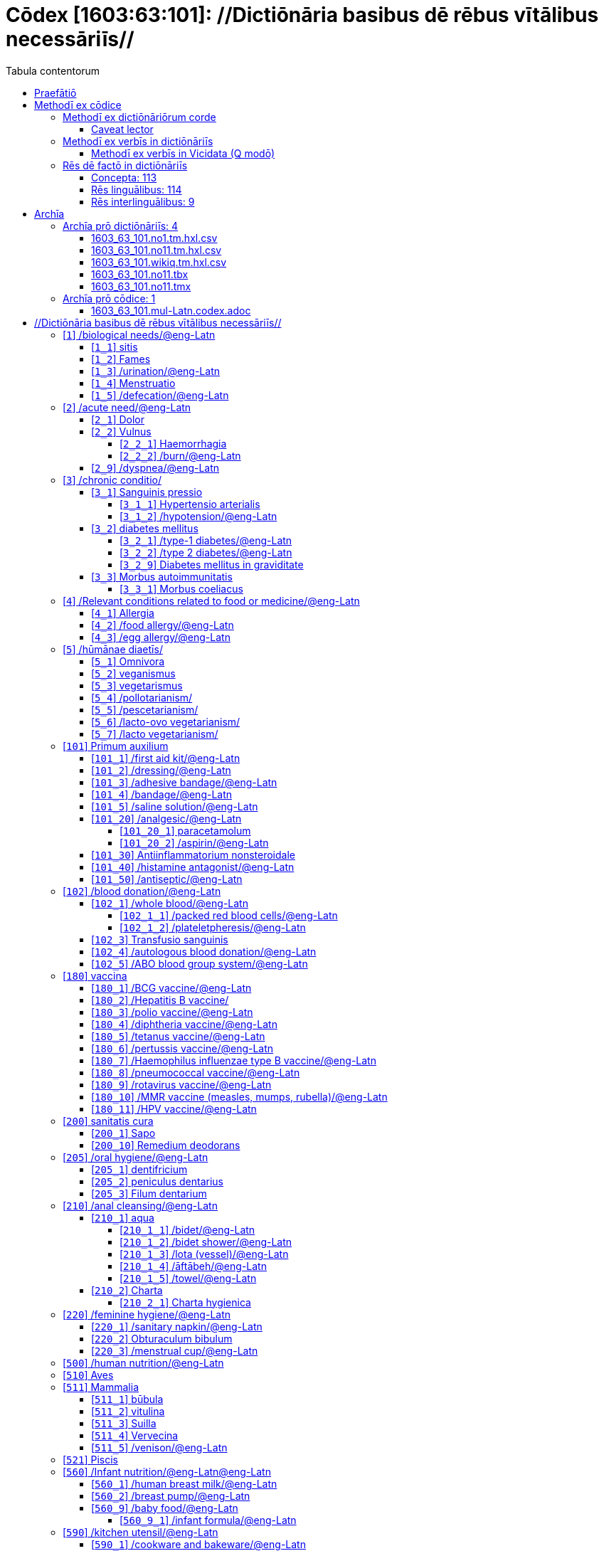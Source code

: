 = Cōdex [1603:63:101]: //Dictiōnāria basibus dē rēbus vītālibus necessāriīs//
:doctype: book
:title: Cōdex [1603:63:101]: //Dictiōnāria basibus dē rēbus vītālibus necessāriīs//
:lang: la
:toc:
:toclevels: 4
:toc-title: Tabula contentorum
:table-caption: Tabula
:figure-caption: Pictūra
:example-caption: Exemplum
:last-update-label: Renovatio
:version-label: Versiō
:appendix-caption: Appendix
:source-highlighter: rouge
:warning-caption: Hic sunt dracones
:tip-caption: Commendātum




{nbsp} +
{nbsp} +
{nbsp} +
{nbsp} +
{nbsp} +
{nbsp} +
{nbsp} +
{nbsp} +
{nbsp} +
{nbsp} +
{nbsp} +
{nbsp} +
{nbsp} +
{nbsp} +
{nbsp} +
{nbsp} +
{nbsp} +
{nbsp} +
{nbsp} +
{nbsp} +
[quote]
/**Public domain means that each major common issue only needs to be resolved once**/@eng-Latn

<<<
toc::[]


[id=0_999_1603_1]
== Praefātiō 

[%header,cols="25h,~a"]
|===
|
Lingua de verba
|
Verba de conceptiō

|
Lingua Anglica (Abecedarium Latinum)
|
_**Cōdex [1603:63:101]**_ is the book format of the machine-readable dictionaries _**[1603:63:101] //Dictiōnāria basibus dē rēbus vītālibus necessāriīs//**_, which are distributed for implementers on external applications. This book is intended as advanced resource for other lexicographers and terminology translators, including detect and report inconsistencies.

Practical lexicography is the art or craft of compiling, writing and editing dictionaries. The basics are not far different than a millennia ago: it is still a very humane, creative work. It is necessary to be humble: most of the translator's mistakes are, in fact, not translator's fault, but methodological flaws. Making sure of a source idea of what a concept represents, even if it means rewrite and make simpler, annex pictures, show examples, do whatever to make it be understood, makes even non-professional translators that care about their own language deliver better results than any alternative. In other words: even the so-called industry best practices of paying professional translators and reviewers cannot overcome already poorly explained source terms.

The initiative behind this compilation is also doing other dictionaries and accepts new suggestions of relevant topics on data exchange for humanitarian use. All have in common the fact that both have human translations and (if any) external interlingual codes related to each concept while making the end result explicitly already ready to be usable on average softwares. Naturally, each book version gives extensive explanations for collaborators on how to correct itself which become part of the next weekly release.

|===


[%header,cols="25h,~a"]
|===
|
Rēs interlinguālibus
|
Factum

|
scrīptor
|
EticaAI

|
/cōdex pūblicandī/
|
EticaAI

|
/publication date/@eng-Latn
|
2022-04-26

|
numerus editionis
|
2022-03-05T04:21:27

|
/SPDX license ID/@eng-Latn
|
CC0-1.0

|===


<<<

== Methodī ex cōdice
=== Methodī ex dictiōnāriōrum corde

[%header,cols="25h,~a"]
|===
|
Rēs interlinguālibus
|
Factum

|
/scope and content/@eng-Latn
|
`+//Dictiōnāria basibus dē rēbus vītālibus necessāriīs//+` (literal translation: basic dictionaries about necessary vital things) focus on concepts for things a person can give to another in distress while both don't know each other's languages. It doesn't cover procedures (example of what is not here: how to recover someone from which need cardiac resuscitation) and do not list all options for some areas (but may suggest very well common drugs for some needs, as people may not know what is an _analgesic_, but could known that is Aspirin). 

Section 1 to 10 contain concepts which are _not things_ but are relevant you may need to know support terms.

|===


==== Caveat lector

[%header,cols="25h,~a"]
|===
|
Rēs interlinguālibus
|
Factum

|
/Wikidata Q local numeric namespace/
|
This can be used as a multilingual glossary (mitigate language barrier), but NOT as an instruction manual on how to use these concepts (mitigate the reader lack of what to do). Unless you have minimal training (just need dictionaries) or use such content on derived reviewed works which add more explanations, you're likely to make mistakes. It is still likely better than to not help at all, but take the opportunity to educate yourself.

**Some common pitfalls**:

. Your perceived sex or gender will affect whilling to someone else's admit a need which would be a taboo. Girls and women are likely to prefer to talk with someone perceived as gender female.
. Someone which faced sexual abuse very likely would need to talk in privacy to a point of avoid ask help at all. Undesired pregnancy and, which is not biological sex specific, sexual transmissible diseases, need further attention as soon as possible. Be aware that people in distress are more likely to be abused and feel ashamed.
. Multilingual dictionaries cannot be used as medical advice. Knowing translations of something such as paracetamol and the fact we grouped it under analgesic is still insufficient. Even such extra hints would take too much translations we can't scale up.
. In case of people who are _on the run_ (without too much spare space on backpacks) one strategy if you have spare items is just leave at least the most basic items on some table and allow people to do some self-servicing. Ready-to-use kits are okay, but it is common people need individual selection when they have to consider extra height. It's still relevant to have humans for additional needs, but this at least helps typical issues with _taboo_ topics.

|===

=== Methodī ex verbīs in dictiōnāriīs
NOTE: /At the moment, there is no workflow to use https://www.wikidata.org/wiki/Wikidata:Lexicographical_data[Wikidata lexicographical data], which actually could be used as storage for stricter nomenclature. The current implementations use only Wikidata concepts, the Q-items./@eng-Latn

==== Methodī ex verbīs in Vicidata (Q modō)
[%header,cols="25h,~a"]
|===
|
Lingua de verba
|
Verba de conceptiō

|
Lingua Anglica (Abecedarium Latinum)
|
The ***[1603:63:101] //Dictiōnāria basibus dē rēbus vītālibus necessāriīs//*** uses Wikidata as one strategy to conciliate language terms for one or more of it's concepts.

This means that this book, and related dictionaries data files require periodic updates to, at bare minimum, synchronize and re-share up to date translations.

|
Lingua Anglica (Abecedarium Latinum)
|
**How reliable are the community translations (Wikidata source)?**

The short, default answer is: **they are reliable**, even in cases of no authoritative translations for each subject.

As reference, it is likely a professional translator (without access to Wikipedia or Internal terminology bases of the control organizations) would deliver lower quality results if you do blind tests. This is possible because not just the average public, but even terminologists and professional translators help Wikipedia (and implicitly Wikidata).

However, even when the result is correct, the current version needs improved differentiation, at minimum, acronym and long form. For major organizations, features such as __P1813 short names__ exist, but are not yet compiled with the current dataset.

|
Lingua Anglica (Abecedarium Latinum)
|
**Major reasons for "wrong translations" are not translators fault**

TIP: As a rule of thumb, for already very defined concepts where you, as human, can manually verify one or more translated terms as a decent result, the other translations are likely to be acceptable. Dictionaries with edge cases (such as disputed territory names) would have further explanation.

The main reason for "wrong translations" are poorly defined concepts used to explain for community translators how to generate terminology translations. This would make existing translations from Wikidata (used not just by us) inconsistent. The second reason is if the dictionaries use translations for concepts without a strict match; in other words, if we make stricter definitions of what concept means but reuse Wikidada less exact terms. There are also issues when entire languages are encoded with wrong codes. Note that all these cases **wrong translations are strictly NOT translators fault, but lexicography fault**.

It is still possible to have strict translation level errors. But even if we point users how to correct Wikidata/Wikipedia (based on better contextual explanation of a concept, such as this book), the requirements to say the previous term was objectively a wrong human translation error (if following our seriousness on dictionary-building) are very high.

|
Lingua Anglica (Abecedarium Latinum)
|
From the point of view of data conciliation, the following methodology is used to release the terminology translations with the main concept table.

. The main handcrafted lexicographical table (explained on previous topic), also provided on `1603_63_101.no1.tm.hxl.csv`, may reference Wiki QID.
. Every unique QID of  `1603_63_101.no1.tm.hxl.csv`, together with language codes from [`1603:1:51`] (which requires knowing human languages), is used to prepare an SPARQL query optimized to run on https://query.wikidata.org/[Wikidata Query Service]. The query is so huge that it is not viable to "Try it" links (URL overlong), such https://www.wikidata.org/wiki/Wikidata:SPARQL_query_service/queries/examples[as what you would find on Wikidata Tutorials], ***but*** it works!
.. Note that the knowledge is free, the translations are there, but the multilingual humanitarian needs may lack people to prepare the files and shares then for general use.
. The query result, with all QIDs and term labels, is shared as `1603_63_101.wikiq.tm.hxl.csv`
. The community reviewed translations of each singular QID is pre-compiled on an individual file `1603_63_101.wikiq.tm.hxl.csv`
. `1603_63_101.no1.tm.hxl.csv` plus `1603_63_101.wikiq.tm.hxl.csv` created `1603_63_101.no11.tm.hxl.csv`

|===

=== Rēs dē factō in dictiōnāriīs
==== Concepta: 113

==== Rēs linguālibus: 114

[%header,cols="15h,25a,~,15"]
|===
|
Cōdex linguae
|
Glotto cōdicī +++<br>+++ ISO 639-3 +++<br>+++ Wiki QID cōdicī
|
Nōmen Latīnum
|
Concepta

|
mul-Zyyy
|

+++<br>+++
https://iso639-3.sil.org/code/mul[mul]
+++<br>+++ 
|
Linguae multiplīs (Scrīptum incognitō)
|
113

|
ara-Arab
|
https://glottolog.org/resource/languoid/id/arab1395[arab1395]
+++<br>+++
https://iso639-3.sil.org/code/ara[ara]
+++<br>+++ https://www.wikidata.org/wiki/Q13955[Q13955]
|
Macrolingua Arabica (/Abecedarium Arabicum/)
|
103

|
hye-Armn
|
https://glottolog.org/resource/languoid/id/nucl1235[nucl1235]
+++<br>+++
https://iso639-3.sil.org/code/hye[hye]
+++<br>+++ https://www.wikidata.org/wiki/Q8785[Q8785]
|
Lingua Armenia (Alphabetum Armenium)
|
71

|
ben-Beng
|
https://glottolog.org/resource/languoid/id/beng1280[beng1280]
+++<br>+++
https://iso639-3.sil.org/code/ben[ben]
+++<br>+++ https://www.wikidata.org/wiki/Q9610[Q9610]
|
Lingua Bengali (/Bengali script/)
|
53

|
rus-Cyrl
|
https://glottolog.org/resource/languoid/id/russ1263[russ1263]
+++<br>+++
https://iso639-3.sil.org/code/rus[rus]
+++<br>+++ https://www.wikidata.org/wiki/Q7737[Q7737]
|
Lingua Russica (Abecedarium Cyrillicum)
|
94

|
hin-Deva
|
https://glottolog.org/resource/languoid/id/hind1269[hind1269]
+++<br>+++
https://iso639-3.sil.org/code/hin[hin]
+++<br>+++ https://www.wikidata.org/wiki/Q1568[Q1568]
|
Lingua Hindica (Devanāgarī)
|
62

|
grc-Grek
|
https://glottolog.org/resource/languoid/id/anci1242[anci1242]
+++<br>+++
https://iso639-3.sil.org/code/grc[grc]
+++<br>+++ https://www.wikidata.org/wiki/Q35497[Q35497]
|
Lingua Graeca antiqua (Alphabetum Graecum)
|
1

|
kan-Knda
|
https://glottolog.org/resource/languoid/id/nucl1305[nucl1305]
+++<br>+++
https://iso639-3.sil.org/code/kan[kan]
+++<br>+++ https://www.wikidata.org/wiki/Q33673[Q33673]
|
Lingua Cannadica (/ISO 15924 Knda/)
|
37

|
kor-Hang
|
https://glottolog.org/resource/languoid/id/kore1280[kore1280]
+++<br>+++
https://iso639-3.sil.org/code/kor[kor]
+++<br>+++ https://www.wikidata.org/wiki/Q9176[Q9176]
|
Lingua Coreana (Abecedarium Coreanum)
|
92

|
lzh-Hant
|
https://glottolog.org/resource/languoid/id/lite1248[lite1248]
+++<br>+++
https://iso639-3.sil.org/code/lzh[lzh]
+++<br>+++ https://www.wikidata.org/wiki/Q37041[Q37041]
|
Lingua Sinica classica (/ISO 15924 Hant/)
|
15

|
heb-Hebr
|
https://glottolog.org/resource/languoid/id/hebr1245[hebr1245]
+++<br>+++
https://iso639-3.sil.org/code/heb[heb]
+++<br>+++ https://www.wikidata.org/wiki/Q9288[Q9288]
|
Lingua Hebraica (Alphabetum Hebraicum)
|
90

|
lat-Latn
|
https://glottolog.org/resource/languoid/id/lati1261[lati1261]
+++<br>+++
https://iso639-3.sil.org/code/lat[lat]
+++<br>+++ https://www.wikidata.org/wiki/Q397[Q397]
|
Lingua Latina (Abecedarium Latinum)
|
41

|
tam-Taml
|
https://glottolog.org/resource/languoid/id/tami1289[tami1289]
+++<br>+++
https://iso639-3.sil.org/code/tam[tam]
+++<br>+++ https://www.wikidata.org/wiki/Q5885[Q5885]
|
Lingua Tamulica (/ISO 15924 Taml/)
|
57

|
tel-Telu
|
https://glottolog.org/resource/languoid/id/telu1262[telu1262]
+++<br>+++
https://iso639-3.sil.org/code/tel[tel]
+++<br>+++ https://www.wikidata.org/wiki/Q8097[Q8097]
|
Lingua Telingana (/ISO 15924 Telu/)
|
37

|
tha-Thai
|
https://glottolog.org/resource/languoid/id/thai1261[thai1261]
+++<br>+++
https://iso639-3.sil.org/code/tha[tha]
+++<br>+++ https://www.wikidata.org/wiki/Q9217[Q9217]
|
Lingua Thai (/ISO 15924 Thai/)
|
69

|
san-Zzzz
|
https://glottolog.org/resource/languoid/id/sans1269[sans1269]
+++<br>+++
https://iso639-3.sil.org/code/san[san]
+++<br>+++ https://www.wikidata.org/wiki/Q11059[Q11059]
|
Lingua Sanscrita  (?)
|
9

|
zho-Zzzz
|
https://glottolog.org/resource/languoid/id/sini1245[sini1245]
+++<br>+++
https://iso639-3.sil.org/code/zho[zho]
+++<br>+++ https://www.wikidata.org/wiki/Q7850[Q7850]
|
/Macrolingua Sinicae (?)/
|
104

|
por-Latn
|
https://glottolog.org/resource/languoid/id/port1283[port1283]
+++<br>+++
https://iso639-3.sil.org/code/por[por]
+++<br>+++ https://www.wikidata.org/wiki/Q5146[Q5146]
|
Lingua Lusitana (Abecedarium Latinum)
|
94

|
eng-Latn
|
https://glottolog.org/resource/languoid/id/stan1293[stan1293]
+++<br>+++
https://iso639-3.sil.org/code/eng[eng]
+++<br>+++ https://www.wikidata.org/wiki/Q1860[Q1860]
|
Lingua Anglica (Abecedarium Latinum)
|
111

|
fra-Latn
|
https://glottolog.org/resource/languoid/id/stan1290[stan1290]
+++<br>+++
https://iso639-3.sil.org/code/fra[fra]
+++<br>+++ https://www.wikidata.org/wiki/Q150[Q150]
|
Lingua Francogallica (Abecedarium Latinum)
|
102

|
nld-Latn
|
https://glottolog.org/resource/languoid/id/mode1257[mode1257]
+++<br>+++
https://iso639-3.sil.org/code/nld[nld]
+++<br>+++ https://www.wikidata.org/wiki/Q7411[Q7411]
|
Lingua Batavica (Abecedarium Latinum)
|
93

|
deu-Latn
|
https://glottolog.org/resource/languoid/id/stan1295[stan1295]
+++<br>+++
https://iso639-3.sil.org/code/deu[deu]
+++<br>+++ https://www.wikidata.org/wiki/Q188[Q188]
|
Lingua Germanica (Abecedarium Latinum)
|
99

|
spa-Latn
|
https://glottolog.org/resource/languoid/id/stan1288[stan1288]
+++<br>+++
https://iso639-3.sil.org/code/spa[spa]
+++<br>+++ https://www.wikidata.org/wiki/Q1321[Q1321]
|
Lingua Hispanica (Abecedarium Latinum)
|
100

|
ita-Latn
|
https://glottolog.org/resource/languoid/id/ital1282[ital1282]
+++<br>+++
https://iso639-3.sil.org/code/ita[ita]
+++<br>+++ https://www.wikidata.org/wiki/Q652[Q652]
|
Lingua Italiana (Abecedarium Latinum)
|
100

|
gle-Latn
|
https://glottolog.org/resource/languoid/id/iris1253[iris1253]
+++<br>+++
https://iso639-3.sil.org/code/gle[gle]
+++<br>+++ https://www.wikidata.org/wiki/Q9142[Q9142]
|
Lingua Hibernica (Abecedarium Latinum)
|
54

|
swe-Latn
|
https://glottolog.org/resource/languoid/id/swed1254[swed1254]
+++<br>+++
https://iso639-3.sil.org/code/swe[swe]
+++<br>+++ https://www.wikidata.org/wiki/Q9027[Q9027]
|
Lingua Suecica (Abecedarium Latinum)
|
88

|
ceb-Latn
|
https://glottolog.org/resource/languoid/id/cebu1242[cebu1242]
+++<br>+++
https://iso639-3.sil.org/code/ceb[ceb]
+++<br>+++ https://www.wikidata.org/wiki/Q33239[Q33239]
|
Lingua Caebuana (Abecedarium Latinum)
|
10

|
sqi-Latn
|
https://glottolog.org/resource/languoid/id/alba1267[alba1267]
+++<br>+++
https://iso639-3.sil.org/code/sqi[sqi]
+++<br>+++ https://www.wikidata.org/wiki/Q8748[Q8748]
|
Macrolingua Albanica (/Abecedarium Latinum/)
|
27

|
pol-Latn
|
https://glottolog.org/resource/languoid/id/poli1260[poli1260]
+++<br>+++
https://iso639-3.sil.org/code/pol[pol]
+++<br>+++ https://www.wikidata.org/wiki/Q809[Q809]
|
Lingua Polonica (Abecedarium Latinum)
|
91

|
fin-Latn
|
https://glottolog.org/resource/languoid/id/finn1318[finn1318]
+++<br>+++
https://iso639-3.sil.org/code/fin[fin]
+++<br>+++ https://www.wikidata.org/wiki/Q1412[Q1412]
|
Lingua Finnica (Abecedarium Latinum)
|
87

|
ron-Latn
|
https://glottolog.org/resource/languoid/id/roma1327[roma1327]
+++<br>+++
https://iso639-3.sil.org/code/ron[ron]
+++<br>+++ https://www.wikidata.org/wiki/Q7913[Q7913]
|
Lingua Dacoromanica (Abecedarium Latinum)
|
77

|
vie-Latn
|
https://glottolog.org/resource/languoid/id/viet1252[viet1252]
+++<br>+++
https://iso639-3.sil.org/code/vie[vie]
+++<br>+++ https://www.wikidata.org/wiki/Q9199[Q9199]
|
Lingua Vietnamensis (Abecedarium Latinum)
|
88

|
cat-Latn
|
https://glottolog.org/resource/languoid/id/stan1289[stan1289]
+++<br>+++
https://iso639-3.sil.org/code/cat[cat]
+++<br>+++ https://www.wikidata.org/wiki/Q7026[Q7026]
|
Lingua Catalana (Abecedarium Latinum)
|
90

|
ukr-Cyrl
|
https://glottolog.org/resource/languoid/id/ukra1253[ukra1253]
+++<br>+++
https://iso639-3.sil.org/code/ukr[ukr]
+++<br>+++ https://www.wikidata.org/wiki/Q8798[Q8798]
|
Lingua Ucrainica (Abecedarium Cyrillicum)
|
81

|
bul-Cyrl
|
https://glottolog.org/resource/languoid/id/bulg1262[bulg1262]
+++<br>+++
https://iso639-3.sil.org/code/bul[bul]
+++<br>+++ https://www.wikidata.org/wiki/Q7918[Q7918]
|
Lingua Bulgarica (Abecedarium Cyrillicum)
|
59

|
slv-Latn
|
https://glottolog.org/resource/languoid/id/slov1268[slov1268]
+++<br>+++
https://iso639-3.sil.org/code/slv[slv]
+++<br>+++ https://www.wikidata.org/wiki/Q9063[Q9063]
|
Lingua Slovena (Abecedarium Latinum)
|
56

|
war-Latn
|
https://glottolog.org/resource/languoid/id/wara1300[wara1300]
+++<br>+++
https://iso639-3.sil.org/code/war[war]
+++<br>+++ https://www.wikidata.org/wiki/Q34279[Q34279]
|
/Waray language/ (Abecedarium Latinum)
|
25

|
nob-Latn
|
https://glottolog.org/resource/languoid/id/norw1259[norw1259]
+++<br>+++
https://iso639-3.sil.org/code/nob[nob]
+++<br>+++ https://www.wikidata.org/wiki/Q25167[Q25167]
|
/Bokmål/ (Abecedarium Latinum)
|
82

|
ces-Latn
|
https://glottolog.org/resource/languoid/id/czec1258[czec1258]
+++<br>+++
https://iso639-3.sil.org/code/ces[ces]
+++<br>+++ https://www.wikidata.org/wiki/Q9056[Q9056]
|
Lingua Bohemica (Abecedarium Latinum)
|
86

|
dan-Latn
|
https://glottolog.org/resource/languoid/id/dani1285[dani1285]
+++<br>+++
https://iso639-3.sil.org/code/dan[dan]
+++<br>+++ https://www.wikidata.org/wiki/Q9035[Q9035]
|
Lingua Danica (Abecedarium Latinum)
|
80

|
jpn-Jpan
|
https://glottolog.org/resource/languoid/id/nucl1643[nucl1643]
+++<br>+++
https://iso639-3.sil.org/code/jpn[jpn]
+++<br>+++ https://www.wikidata.org/wiki/Q5287[Q5287]
|
Lingua Iaponica (Scriptura Iaponica)
|
101

|
nno-Latn
|
https://glottolog.org/resource/languoid/id/norw1262[norw1262]
+++<br>+++
https://iso639-3.sil.org/code/nno[nno]
+++<br>+++ https://www.wikidata.org/wiki/Q25164[Q25164]
|
/Nynorsk/ (Abecedarium Latinum)
|
74

|
mal-Mlym
|
https://glottolog.org/resource/languoid/id/mala1464[mala1464]
+++<br>+++
https://iso639-3.sil.org/code/mal[mal]
+++<br>+++ https://www.wikidata.org/wiki/Q36236[Q36236]
|
Lingua Malabarica (/Malayalam script/)
|
51

|
ind-Latn
|
https://glottolog.org/resource/languoid/id/indo1316[indo1316]
+++<br>+++
https://iso639-3.sil.org/code/ind[ind]
+++<br>+++ https://www.wikidata.org/wiki/Q9240[Q9240]
|
Lingua Indonesiana (Abecedarium Latinum)
|
82

|
fas-Zzzz
|

+++<br>+++
https://iso639-3.sil.org/code/fas[fas]
+++<br>+++ https://www.wikidata.org/wiki/Q9168[Q9168]
|
Macrolingua Persica (//Abecedarium Arabicum//)
|
94

|
hun-Latn
|
https://glottolog.org/resource/languoid/id/hung1274[hung1274]
+++<br>+++
https://iso639-3.sil.org/code/hun[hun]
+++<br>+++ https://www.wikidata.org/wiki/Q9067[Q9067]
|
Lingua Hungarica (Abecedarium Latinum)
|
64

|
eus-Latn
|
https://glottolog.org/resource/languoid/id/basq1248[basq1248]
+++<br>+++
https://iso639-3.sil.org/code/eus[eus]
+++<br>+++ https://www.wikidata.org/wiki/Q8752[Q8752]
|
Lingua Vasconica (Abecedarium Latinum)
|
75

|
cym-Latn
|
https://glottolog.org/resource/languoid/id/wels1247[wels1247]
+++<br>+++
https://iso639-3.sil.org/code/cym[cym]
+++<br>+++ https://www.wikidata.org/wiki/Q9309[Q9309]
|
Lingua Cambrica (Abecedarium Latinum)
|
48

|
glg-Latn
|
https://glottolog.org/resource/languoid/id/gali1258[gali1258]
+++<br>+++
https://iso639-3.sil.org/code/glg[glg]
+++<br>+++ https://www.wikidata.org/wiki/Q9307[Q9307]
|
Lingua Gallaica (Abecedarium Latinum)
|
58

|
slk-Latn
|
https://glottolog.org/resource/languoid/id/slov1269[slov1269]
+++<br>+++
https://iso639-3.sil.org/code/slk[slk]
+++<br>+++ https://www.wikidata.org/wiki/Q9058[Q9058]
|
Lingua Slovaca (Abecedarium Latinum)
|
54

|
epo-Latn
|
https://glottolog.org/resource/languoid/id/espe1235[espe1235]
+++<br>+++
https://iso639-3.sil.org/code/epo[epo]
+++<br>+++ https://www.wikidata.org/wiki/Q143[Q143]
|
Lingua Esperantica (Abecedarium Latinum)
|
95

|
msa-Zzzz
|

+++<br>+++
https://iso639-3.sil.org/code/msa[msa]
+++<br>+++ https://www.wikidata.org/wiki/Q9237[Q9237]
|
Macrolingua Malayana (?)
|
73

|
est-Latn
|

+++<br>+++
https://iso639-3.sil.org/code/est[est]
+++<br>+++ https://www.wikidata.org/wiki/Q9072[Q9072]
|
Macrolingua Estonica (Abecedarium Latinum)
|
59

|
hrv-Latn
|
https://glottolog.org/resource/languoid/id/croa1245[croa1245]
+++<br>+++
https://iso639-3.sil.org/code/hrv[hrv]
+++<br>+++ https://www.wikidata.org/wiki/Q6654[Q6654]
|
Lingua Croatica (Abecedarium Latinum)
|
58

|
tur-Latn
|
https://glottolog.org/resource/languoid/id/nucl1301[nucl1301]
+++<br>+++
https://iso639-3.sil.org/code/tur[tur]
+++<br>+++ https://www.wikidata.org/wiki/Q256[Q256]
|
Lingua Turcica (Abecedarium Latinum)
|
80

|
nds-Latn
|
https://glottolog.org/resource/languoid/id/lowg1239[lowg1239]
+++<br>+++
https://iso639-3.sil.org/code/nds[nds]
+++<br>+++ https://www.wikidata.org/wiki/Q25433[Q25433]
|
Lingua Saxonica (Abecedarium Latinum)
|
17

|
oci-Latn
|
https://glottolog.org/resource/languoid/id/occi1239[occi1239]
+++<br>+++
https://iso639-3.sil.org/code/oci[oci]
+++<br>+++ https://www.wikidata.org/wiki/Q14185[Q14185]
|
Lingua Occitana (Abecedarium Latinum)
|
26

|
bre-Latn
|
https://glottolog.org/resource/languoid/id/bret1244[bret1244]
+++<br>+++
https://iso639-3.sil.org/code/bre[bre]
+++<br>+++ https://www.wikidata.org/wiki/Q12107[Q12107]
|
Lingua Britonica (Abecedarium Latinum)
|
28

|
arz-Latn
|
https://glottolog.org/resource/languoid/id/egyp1253[egyp1253]
+++<br>+++
https://iso639-3.sil.org/code/arz[arz]
+++<br>+++ https://www.wikidata.org/wiki/Q29919[Q29919]
|
/Egyptian Arabic/ (/Abecedarium Arabicum/)
|
12

|
afr-Latn
|
https://glottolog.org/resource/languoid/id/afri1274[afri1274]
+++<br>+++
https://iso639-3.sil.org/code/afr[afr]
+++<br>+++ https://www.wikidata.org/wiki/Q14196[Q14196]
|
Lingua Batava Capitensis (Abecedarium Latinum)
|
34

|
ltz-Latn
|
https://glottolog.org/resource/languoid/id/luxe1241[luxe1241]
+++<br>+++
https://iso639-3.sil.org/code/ltz[ltz]
+++<br>+++ https://www.wikidata.org/wiki/Q9051[Q9051]
|
Lingua Luxemburgensis (Abecedarium Latinum)
|
29

|
sco-Latn
|
https://glottolog.org/resource/languoid/id/scot1243[scot1243]
+++<br>+++
https://iso639-3.sil.org/code/sco[sco]
+++<br>+++ https://www.wikidata.org/wiki/Q14549[Q14549]
|
Lingua Scotica quae Teutonica (Abecedarium Latinum)
|
24

|
bar-Latn
|
https://glottolog.org/resource/languoid/id/bava1246[bava1246]
+++<br>+++
https://iso639-3.sil.org/code/bar[bar]
+++<br>+++ https://www.wikidata.org/wiki/Q29540[Q29540]
|
Lingua Bavarica (Abecedarium Latinum)
|
14

|
arg-Latn
|
https://glottolog.org/resource/languoid/id/arag1245[arag1245]
+++<br>+++
https://iso639-3.sil.org/code/arg[arg]
+++<br>+++ https://www.wikidata.org/wiki/Q8765[Q8765]
|
Lingua Aragonensis (Abecedarium Latinum)
|
19

|
zho-Hant
|

+++<br>+++
https://iso639-3.sil.org/code/zho[zho]
+++<br>+++ https://www.wikidata.org/wiki/Q18130932[Q18130932]
|
//Traditional Chinese// (/ISO 15924 Hant/)
|
59

|
pap-Latn
|
https://glottolog.org/resource/languoid/id/papi1253[papi1253]
+++<br>+++
https://iso639-3.sil.org/code/pap[pap]
+++<br>+++ https://www.wikidata.org/wiki/Q33856[Q33856]
|
/lingua Papiamentica/ (Abecedarium Latinum)
|
3

|
cos-Latn
|
https://glottolog.org/resource/languoid/id/cors1241[cors1241]
+++<br>+++
https://iso639-3.sil.org/code/cos[cos]
+++<br>+++ https://www.wikidata.org/wiki/Q33111[Q33111]
|
Lingua Corsica (Abecedarium Latinum)
|
3

|
gsw-Latn
|
https://glottolog.org/resource/languoid/id/swis1247[swis1247]
+++<br>+++
https://iso639-3.sil.org/code/gsw[gsw]
+++<br>+++ https://www.wikidata.org/wiki/Q131339[Q131339]
|
Dialecti Alemannicae (Abecedarium Latinum)
|
13

|
isl-Latn
|
https://glottolog.org/resource/languoid/id/icel1247[icel1247]
+++<br>+++
https://iso639-3.sil.org/code/isl[isl]
+++<br>+++ https://www.wikidata.org/wiki/Q294[Q294]
|
Lingua Islandica (Abecedarium Latinum)
|
41

|
min-Latn
|
https://glottolog.org/resource/languoid/id/mina1268[mina1268]
+++<br>+++
https://iso639-3.sil.org/code/min[min]
+++<br>+++ https://www.wikidata.org/wiki/Q13324[Q13324]
|
/Minangkabau language/ (Abecedarium Latinum)
|
8

|
roh-Latn
|
https://glottolog.org/resource/languoid/id/roma1326[roma1326]
+++<br>+++
https://iso639-3.sil.org/code/roh[roh]
+++<br>+++ https://www.wikidata.org/wiki/Q13199[Q13199]
|
Lingua Rhaetica (Abecedarium Latinum)
|
4

|
vec-Latn
|
https://glottolog.org/resource/languoid/id/vene1258[vene1258]
+++<br>+++
https://iso639-3.sil.org/code/vec[vec]
+++<br>+++ https://www.wikidata.org/wiki/Q32724[Q32724]
|
Lingua Veneta (Abecedarium Latinum)
|
20

|
pms-Latn
|
https://glottolog.org/resource/languoid/id/piem1238[piem1238]
+++<br>+++
https://iso639-3.sil.org/code/pms[pms]
+++<br>+++ https://www.wikidata.org/wiki/Q15085[Q15085]
|
Lingua Pedemontana (Abecedarium Latinum)
|
4

|
scn-Latn
|
https://glottolog.org/resource/languoid/id/sici1248[sici1248]
+++<br>+++
https://iso639-3.sil.org/code/scn[scn]
+++<br>+++ https://www.wikidata.org/wiki/Q33973[Q33973]
|
Lingua Sicula (Abecedarium Latinum)
|
17

|
srd-Latn
|

+++<br>+++
https://iso639-3.sil.org/code/srd[srd]
+++<br>+++ https://www.wikidata.org/wiki/Q33976[Q33976]
|
Macrolingua Sarda (Abecedarium Latinum)
|
4

|
gla-Latn
|
https://glottolog.org/resource/languoid/id/scot1245[scot1245]
+++<br>+++
https://iso639-3.sil.org/code/gla[gla]
+++<br>+++ https://www.wikidata.org/wiki/Q9314[Q9314]
|
Lingua Scotica seu Scotica Gadelica (Abecedarium Latinum)
|
15

|
lim-Latn
|
https://glottolog.org/resource/languoid/id/limb1263[limb1263]
+++<br>+++
https://iso639-3.sil.org/code/lim[lim]
+++<br>+++ https://www.wikidata.org/wiki/Q102172[Q102172]
|
Lingua Limburgica (Abecedarium Latinum)
|
12

|
wln-Latn
|
https://glottolog.org/resource/languoid/id/wall1255[wall1255]
+++<br>+++
https://iso639-3.sil.org/code/wln[wln]
+++<br>+++ https://www.wikidata.org/wiki/Q34219[Q34219]
|
Lingua Vallonica
|
14

|
srp-Latn
|
https://glottolog.org/resource/languoid/id/serb1264[serb1264]
+++<br>+++
https://iso639-3.sil.org/code/srp[srp]
+++<br>+++ https://www.wikidata.org/wiki/Q21161949[Q21161949]
|
/Serbian/ (Abecedarium Latinum)
|
33

|
vls-Latn
|
https://glottolog.org/resource/languoid/id/vlaa1240[vlaa1240]
+++<br>+++
https://iso639-3.sil.org/code/vls[vls]
+++<br>+++ https://www.wikidata.org/wiki/Q100103[Q100103]
|
/West Flemish/ (Abecedarium Latinum)
|
8

|
nap-Latn
|
https://glottolog.org/resource/languoid/id/neap1235[neap1235]
+++<br>+++
https://iso639-3.sil.org/code/nap[nap]
+++<br>+++ https://www.wikidata.org/wiki/Q33845[Q33845]
|
Lingua Neapolitana (Abecedarium Latinum)
|
4

|
lij-Latn
|
https://glottolog.org/resource/languoid/id/ligu1248[ligu1248]
+++<br>+++
https://iso639-3.sil.org/code/lij[lij]
+++<br>+++ https://www.wikidata.org/wiki/Q36106[Q36106]
|
Lingua Ligustica (Abecedarium Latinum)
|
7

|
fur-Latn
|
https://glottolog.org/resource/languoid/id/friu1240[friu1240]
+++<br>+++
https://iso639-3.sil.org/code/fur[fur]
+++<br>+++ https://www.wikidata.org/wiki/Q33441[Q33441]
|
Lingua Foroiuliensis (Abecedarium Latinum)
|
2

|
pcd-Latn
|
https://glottolog.org/resource/languoid/id/pica1241[pica1241]
+++<br>+++
https://iso639-3.sil.org/code/pcd[pcd]
+++<br>+++ https://www.wikidata.org/wiki/Q34024[Q34024]
|
Lingua Picardica (Abecedarium Latinum)
|
3

|
wol-Latn
|
https://glottolog.org/resource/languoid/id/nucl1347[nucl1347]
+++<br>+++
https://iso639-3.sil.org/code/wol[wol]
+++<br>+++ https://www.wikidata.org/wiki/Q34257[Q34257]
|
/Wolof language/ (Abecedarium Latinum)
|
8

|
kon-Latn
|

+++<br>+++
https://iso639-3.sil.org/code/kon[kon]
+++<br>+++ https://www.wikidata.org/wiki/Q33702[Q33702]
|
/Kongo macrolanguage/ (Abecedarium Latinum)
|
2

|
frp-Latn
|
https://glottolog.org/resource/languoid/id/fran1260[fran1260]
+++<br>+++
https://iso639-3.sil.org/code/frp[frp]
+++<br>+++ https://www.wikidata.org/wiki/Q15087[Q15087]
|
Lingua Arpitanica
|
3

|
wuu-Zyyy
|
https://glottolog.org/resource/languoid/id/wuch1236[wuch1236]
+++<br>+++
https://iso639-3.sil.org/code/wuu[wuu]
+++<br>+++ https://www.wikidata.org/wiki/Q34290[Q34290]
|
//Macrolingua Wu// (/ISO 15924 Zyyy/)
|
47

|
srp-Cyrl
|
https://glottolog.org/resource/languoid/id/serb1264[serb1264]
+++<br>+++
https://iso639-3.sil.org/code/srp[srp]
+++<br>+++ https://www.wikidata.org/wiki/Q9299[Q9299]
|
Lingua Serbica (Abecedarium Cyrillicum)
|
76

|
urd-Arab
|
https://glottolog.org/resource/languoid/id/urdu1245[urdu1245]
+++<br>+++
https://iso639-3.sil.org/code/urd[urd]
+++<br>+++ https://www.wikidata.org/wiki/Q1617[Q1617]
|
Lingua Urdu (/Abecedarium Arabicum/)
|
42

|
gan-Zyyy
|
https://glottolog.org/resource/languoid/id/ganc1239[ganc1239]
+++<br>+++
https://iso639-3.sil.org/code/gan[gan]
+++<br>+++ https://www.wikidata.org/wiki/Q33475[Q33475]
|
Lingua Gan (/ISO 15924 Zyyy/)
|
7

|
lit-Latn
|
https://glottolog.org/resource/languoid/id/lith1251[lith1251]
+++<br>+++
https://iso639-3.sil.org/code/lit[lit]
+++<br>+++ https://www.wikidata.org/wiki/Q9083[Q9083]
|
Lingua Lithuanica (Abecedarium Latinum)
|
55

|
hbs-Latn
|
https://glottolog.org/resource/languoid/id/sout1528[sout1528]
+++<br>+++
https://iso639-3.sil.org/code/hbs[hbs]
+++<br>+++ https://www.wikidata.org/wiki/Q9301[Q9301]
|
Macrolingua Serbocroatica (Abecedarium Latinum)
|
56

|
lav-Latn
|
https://glottolog.org/resource/languoid/id/latv1249[latv1249]
+++<br>+++
https://iso639-3.sil.org/code/lav[lav]
+++<br>+++ https://www.wikidata.org/wiki/Q9078[Q9078]
|
Macrolingua Lettonica (Abecedarium Latinum)
|
50

|
bos-Latn
|
https://glottolog.org/resource/languoid/id/bosn1245[bosn1245]
+++<br>+++
https://iso639-3.sil.org/code/bos[bos]
+++<br>+++ https://www.wikidata.org/wiki/Q9303[Q9303]
|
Lingua Bosnica (Abecedarium Latinum)
|
33

|
srn-Latn
|
https://glottolog.org/resource/languoid/id/sran1240[sran1240]
+++<br>+++
https://iso639-3.sil.org/code/srn[srn]
+++<br>+++ https://www.wikidata.org/wiki/Q33989[Q33989]
|
/Sranan Tongo/ (Abecedarium Latinum)
|
2

|
azb-Arab
|
https://glottolog.org/resource/languoid/id/sout2697[sout2697]
+++<br>+++
https://iso639-3.sil.org/code/azb[azb]
+++<br>+++ https://www.wikidata.org/wiki/Q3449805[Q3449805]
|
/South Azerbaijani/ (/Abecedarium Arabicum/)
|
22

|
jav-Latn
|
https://glottolog.org/resource/languoid/id/java1254[java1254]
+++<br>+++
https://iso639-3.sil.org/code/jav[jav]
+++<br>+++ https://www.wikidata.org/wiki/Q33549[Q33549]
|
Lingua Iavanica (Abecedarium Latinum)
|
44

|
ell-Grek
|
https://glottolog.org/resource/languoid/id/mode1248[mode1248]
+++<br>+++
https://iso639-3.sil.org/code/ell[ell]
+++<br>+++ https://www.wikidata.org/wiki/Q36510[Q36510]
|
Lingua Neograeca (Alphabetum Graecum)
|
77

|
sun-Latn
|
https://glottolog.org/resource/languoid/id/sund1252[sund1252]
+++<br>+++
https://iso639-3.sil.org/code/sun[sun]
+++<br>+++ https://www.wikidata.org/wiki/Q34002[Q34002]
|
/Sundanese language/ (Abecedarium Latinum)
|
28

|
fry-Latn
|
https://glottolog.org/resource/languoid/id/west2354[west2354]
+++<br>+++
https://iso639-3.sil.org/code/fry[fry]
+++<br>+++ https://www.wikidata.org/wiki/Q27175[Q27175]
|
Lingua Frisice occidentalis (Abecedarium Latinum)
|
17

|
ace-Latn
|
https://glottolog.org/resource/languoid/id/achi1257[achi1257]
+++<br>+++
https://iso639-3.sil.org/code/ace[ace]
+++<br>+++ https://www.wikidata.org/wiki/Q27683[Q27683]
|
/Acehnese language/ (Abecedarium Latinum)
|
4

|
jam-Latn
|
https://glottolog.org/resource/languoid/id/jama1262[jama1262]
+++<br>+++
https://iso639-3.sil.org/code/jam[jam]
+++<br>+++ https://www.wikidata.org/wiki/Q35939[Q35939]
|
Lingua creola Iamaicana (Abecedarium Latinum)
|
9

|
che-Cyrl
|
https://glottolog.org/resource/languoid/id/chec1245[chec1245]
+++<br>+++
https://iso639-3.sil.org/code/che[che]
+++<br>+++ https://www.wikidata.org/wiki/Q33350[Q33350]
|
Lingua Tsetsenica (Abecedarium Cyrillicum)
|
11

|
bel-Cyrl
|
https://glottolog.org/resource/languoid/id/bela1254[bela1254]
+++<br>+++
https://iso639-3.sil.org/code/bel[bel]
+++<br>+++ https://www.wikidata.org/wiki/Q9091[Q9091]
|
Lingua Ruthenica Alba (Abecedarium Cyrillicum)
|
50

|
kab-Latn
|
https://glottolog.org/resource/languoid/id/kaby1243[kaby1243]
+++<br>+++
https://iso639-3.sil.org/code/kab[kab]
+++<br>+++ https://www.wikidata.org/wiki/Q35853[Q35853]
|
/Kabyle language/ (Abecedarium Latinum)
|
16

|
fao-Latn
|
https://glottolog.org/resource/languoid/id/faro1244[faro1244]
+++<br>+++
https://iso639-3.sil.org/code/fao[fao]
+++<br>+++ https://www.wikidata.org/wiki/Q25258[Q25258]
|
Lingua Faeroensis (Abecedarium Latinum)
|
6

|
bam-Zzzz
|
https://glottolog.org/resource/languoid/id/bamb1269[bamb1269]
+++<br>+++
https://iso639-3.sil.org/code/bam[bam]
+++<br>+++ https://www.wikidata.org/wiki/Q33243[Q33243]
|
/Bambara language/ (?)
|
2

|
lmo-Latn
|
https://glottolog.org/resource/languoid/id/lomb1257[lomb1257]
+++<br>+++
https://iso639-3.sil.org/code/lmo[lmo]
+++<br>+++ https://www.wikidata.org/wiki/Q33754[Q33754]
|
Langobardus sermo (Abecedarium Latinum)
|
16

|
mar-Deva
|
https://glottolog.org/resource/languoid/id/mara1378[mara1378]
+++<br>+++
https://iso639-3.sil.org/code/mar[mar]
+++<br>+++ https://www.wikidata.org/wiki/Q1571[Q1571]
|
Lingua Marathica (Devanāgarī)
|
22

|
vol-Latn
|
https://glottolog.org/resource/languoid/id/vola1234[vola1234]
+++<br>+++
https://iso639-3.sil.org/code/vol[vol]
+++<br>+++ https://www.wikidata.org/wiki/Q36986[Q36986]
|
Volapük (Abecedarium Latinum)
|
7

|
ina-Latn
|
https://glottolog.org/resource/languoid/id/inte1239[inte1239]
+++<br>+++
https://iso639-3.sil.org/code/ina[ina]
+++<br>+++ https://www.wikidata.org/wiki/Q35934[Q35934]
|
Interlingua (Abecedarium Latinum)
|
19

|
ile-Latn
|
https://glottolog.org/resource/languoid/id/inte1260[inte1260]
+++<br>+++
https://iso639-3.sil.org/code/ile[ile]
+++<br>+++ https://www.wikidata.org/wiki/Q35850[Q35850]
|
Lingua Occidental (Abecedarium Latinum)
|
5

|
zul-Latn
|
https://glottolog.org/resource/languoid/id/zulu1248[zulu1248]
+++<br>+++
https://iso639-3.sil.org/code/zul[zul]
+++<br>+++ https://www.wikidata.org/wiki/Q10179[Q10179]
|
Lingua Zuluana (Abecedarium Latinum)
|
5

|===

==== Rēs interlinguālibus: 9
[%header,cols="25h,~a"]
|===
|
Lingua de verba
|
Verba de conceptiō

|
Lingua Anglica (Abecedarium Latinum)
|
The result of this section is a preview. We're aware it is not well formatted for a book format. Sorry for the temporary inconvenience.

|===



/Wiki QID/::
#item+rem+i_qcc+is_zxxx+ix_regulam::: Q[1-9]\d*
#item+rem+i_qcc+is_zxxx+ix_hxlix::: ix_wikiq
#item+rem+i_qcc+is_zxxx+ix_hxlvoc::: v_wiki_q
#item+rem+definitionem+i_eng+is_latn::: QID (or Q number) is the unique identifier of a data item on Wikidata, comprising the letter "Q" followed by one or more digits. It is used to help people and machines understand the difference between items with the same or similar names e.g there are several places in the world called London and many people called James Smith. This number appears next to the name at the top of each Wikidata item.


scrīptor::
#item+rem+i_qcc+is_zxxx+ix_wikip::: P50
#item+rem+i_qcc+is_zxxx+ix_hxlix::: ix_wikip50
#item+rem+i_qcc+is_zxxx+ix_hxlvoc::: v_wiki_p_50
#item+rem+definitionem+i_eng+is_latn::: Main creator(s) of a written work (use on works, not humans)


/cōdex pūblicandī/::
#item+rem+i_qcc+is_zxxx+ix_wikip::: P123
#item+rem+i_qcc+is_zxxx+ix_hxlix::: ix_wikip123
#item+rem+i_qcc+is_zxxx+ix_hxlvoc::: v_wiki_p_123
#item+rem+definitionem+i_eng+is_latn::: organization or person responsible for publishing books, periodicals, printed music, podcasts, games or software


numerus editionis::
#item+rem+i_qcc+is_zxxx+ix_wikip::: P393
#item+rem+i_qcc+is_zxxx+ix_hxlix::: ix_wikip393
#item+rem+i_qcc+is_zxxx+ix_hxlvoc::: v_wiki_p_393
#item+rem+definitionem+i_eng+is_latn::: number of an edition (first, second, ... as 1, 2, ...) or event


/publication date/@eng-Latn::
#item+rem+i_qcc+is_zxxx+ix_wikip::: P577
#item+rem+i_qcc+is_zxxx+ix_hxlix::: ix_wikip577
#item+rem+i_qcc+is_zxxx+ix_hxlvoc::: v_wiki_p_577
#item+rem+definitionem+i_eng+is_latn::: Date or point in time when a work was first published or released


/SPDX license ID/@eng-Latn::
#item+rem+i_qcc+is_zxxx+ix_wikip::: P2479
#item+rem+i_qcc+is_zxxx+ix_regulam::: [0-9A-Za-z\.\-]{3,36}[+]?
#item+rem+i_qcc+is_zxxx+ix_wikip1630::: https://spdx.org/licenses/$1.html
#item+rem+i_qcc+is_zxxx+ix_hxlix::: ix_wikip2479
#item+rem+i_qcc+is_zxxx+ix_hxlvoc::: v_wiki_p_2479
#item+rem+definitionem+i_eng+is_latn::: SPDX license identifier


/scope and content/@eng-Latn::
#item+rem+i_qcc+is_zxxx+ix_wikip::: P7535
#item+rem+i_qcc+is_zxxx+ix_hxlix::: ix_wikip7535
#item+rem+i_qcc+is_zxxx+ix_hxlvoc::: v_wiki_p_7535
#item+rem+definitionem+i_eng+is_latn::: a summary statement providing an overview of the archival collection


/Wikidata Q local numeric namespace/::
#item+rem+i_qcc+is_zxxx+ix_hxlix::: ix_wikiq9289584
#item+rem+i_qcc+is_zxxx+ix_hxlvoc::: v_wiki_q_9289584


caveat lector::
#item+rem+i_qcc+is_zxxx+ix_wikiq::: Q9289584
#item+rem+i_qcc+is_zxxx+ix_hxlix::: ix_wikiq9289584
#item+rem+i_qcc+is_zxxx+ix_hxlvoc::: v_wiki_q_9289584
#item+rem+definitionem+i_eng+is_latn::: Caveat lector is a Latin phrase meaning "let the reader beware"

<<<

== Archīa


[%header,cols="25h,~a"]
|===
|
Lingua de verba
|
Verba de conceptiō

|
Lingua Anglica (Abecedarium Latinum)
|
**Context information**: ignoring for a moment the fact of having several translations (and optimized to receive contributions on a regular basis, not _just_ an static work), then the actual groundbreaking difference on the workflow used to generate every dictionaries on Cōdex such as this one are the following fact: **we provide machine readable formats even when the equivalents on _international languages_, such as English, don't have for areas such as humanitarian aid, development aid and human rights**. The closest to such multilingualism (outside Wikimedia) are European Union SEMICeu (up to 24 languages), but even then have issues while sharing translations on all languages. United Nations translations (up to 6 languages, rarely more) are not available by humanitarian agencies to help with terminology translations.

**Practical implication**: the text documents on _Archīa prō cōdice_ (literal _English translation: _File for book_) are alternatives to this book format which are heavily automated using only the data format. However, the machine-readable formats on _Archīa prō dictiōnāriīs_ (literal English translation: _Files for dictionaries_) are the focus and recommended for derived works and intended for mitigating additional human errors. We can even create new formats by request! The goal here is both to allow terminology translators and production usage where it makes an impact.

|===

=== Archīa prō dictiōnāriīs: 4


==== 1603_63_101.no1.tm.hxl.csv

Rēs interlinguālibus::
  /download link/@eng-Latn::: link:1603_63_101.no1.tm.hxl.csv[1603_63_101.no1.tm.hxl.csv]
Rēs linguālibus::
  Lingua Anglica (Abecedarium Latinum):::
    /Numerordinatio on HXLTM container/



==== 1603_63_101.no11.tm.hxl.csv

Rēs interlinguālibus::
  /download link/@eng-Latn::: link:1603_63_101.no11.tm.hxl.csv[1603_63_101.no11.tm.hxl.csv]
Rēs linguālibus::
  Lingua Anglica (Abecedarium Latinum):::
    /Numerordinatio on HXLTM container (expanded with terminology translations)/



==== 1603_63_101.wikiq.tm.hxl.csv

Rēs interlinguālibus::
  /download link/@eng-Latn::: link:1603_63_101.wikiq.tm.hxl.csv[1603_63_101.wikiq.tm.hxl.csv]
  /reference URL/@eng-Latn:::
    https://hxltm.etica.ai/

Rēs linguālibus::
  Lingua Anglica (Abecedarium Latinum):::
    HXLTM dialect of HXLStandard on CSV RFC 4180. wikiq means #item+conceptum+codicem are strictly Wikidata QIDs.



==== 1603_63_101.no11.tbx

Rēs interlinguālibus::
  /download link/@eng-Latn::: link:1603_63_101.no11.tbx[1603_63_101.no11.tbx]
  /reference URL/@eng-Latn:::
    http://www.terminorgs.net/downloads/TBX_Basic_Version_3.1.pdf

Rēs linguālibus::
  Lingua Anglica (Abecedarium Latinum):::
    TBX-Basic is a terminological markup language (TML) that is a lighter version of TBX-Default, the TML that is defined in ISO 30042. TBX-Basic is designed for the localization industry and is based on information from surveys and studies that were conducted by the LISA Term SIG about the types of terminology data that the localization industry requires.



==== 1603_63_101.no11.tmx

Rēs interlinguālibus::
  /download link/@eng-Latn::: link:1603_63_101.no11.tmx[1603_63_101.no11.tmx]
  /reference URL/@eng-Latn:::
    https://www.gala-global.org/tmx-14b

Rēs linguālibus::
  Lingua Anglica (Abecedarium Latinum):::
    The purpose of the Translation Memory eXchange format (TMX) format is to provide a standard method to describe translation memory data that is being exchanged among tools and/or translation vendors, while introducing little or no loss of critical data during the process



=== Archīa prō cōdice: 1


==== 1603_63_101.mul-Latn.codex.adoc

Rēs interlinguālibus::
  /download link/@eng-Latn::: link:1603_63_101.mul-Latn.codex.adoc[1603_63_101.mul-Latn.codex.adoc]
  /reference URL/@eng-Latn:::
    https://docs.asciidoctor.org/

Rēs linguālibus::
  Lingua Anglica (Abecedarium Latinum):::
    AsciiDoc is a plain text authoring format (i.e., lightweight markup language) for writing technical content such as documentation, articles, and books.




<<<

[.text-center]

Dictiōnāria initiīs

<<<

== //Dictiōnāria basibus dē rēbus vītālibus necessāriīs//
<<<
image::1603_63_101.~1/1~0.png[title="++OCHA Humanitarian Icons v.02  [CC0]++"]


[id='1']
=== [`1`] /biological needs/@eng-Latn



[%header,cols="25h,~a"]
|===
|
Rēs interlinguālibus
|
Factum

|
/scope and content/@eng-Latn
|
This group contains terminology related to a thirsty (want drinking liquid), hunger (need food), need to urinate, menstruation (noun, not verb/adverb) and need to defecate.

*One example of use case*: need to write down the individual need of another human. This is also relevant to cross link with other concepts.

Wikidata has more terms than is shown here (including less common). They can be added later.

|===

<<<

[id='1_1']
==== [`1_1`] sitis





[%header,cols="25h,~a"]
|===
|
Rēs interlinguālibus
|
Factum

|
/Wiki QID/
|
https://www.wikidata.org/wiki/Q474187[Q474187]

|===




[%header,cols="~,~"]
|===
| Lingua de verba
| Verba de conceptiō
| Linguae multiplīs (Scrīptum incognitō)
| +++/thirst \|\| craving for fluids/@eng-Latn+++

| Macrolingua Arabica (/Abecedarium Arabicum/)
| +++<span lang="ar">عطش</span>+++

| Lingua Armenia (Alphabetum Armenium)
| +++<span lang="hy">Ծարավ</span>+++

| Lingua Russica (Abecedarium Cyrillicum)
| +++<span lang="ru">Жажда</span>+++

| Lingua Hindica (Devanāgarī)
| +++<span lang="hi">प्यास्</span>+++

| Lingua Cannadica (/ISO 15924 Knda/)
| +++<span lang="kn">ಬಾಯಾರಿಕೆ</span>+++

| Lingua Coreana (Abecedarium Coreanum)
| +++<span lang="ko">목마름</span>+++

| Lingua Hebraica (Alphabetum Hebraicum)
| +++<span lang="he">צמא</span>+++

| Lingua Latina (Abecedarium Latinum)
| +++<span lang="la">sitis</span>+++

| Lingua Tamulica (/ISO 15924 Taml/)
| +++<span lang="ta">தாகம்</span>+++

| Lingua Telingana (/ISO 15924 Telu/)
| +++<span lang="te">దాహము</span>+++

| Lingua Thai (/ISO 15924 Thai/)
| +++<span lang="th">ความกระหาย</span>+++

| Lingua Sanscrita  (?)
| +++<span lang="sa">तृषित</span>+++

| /Macrolingua Sinicae (?)/
| +++<span lang="zh">口渴</span>+++

| Lingua Lusitana (Abecedarium Latinum)
| +++<span lang="pt">sede</span>+++

| Lingua Anglica (Abecedarium Latinum)
| +++<span lang="en">thirst</span>+++

| Lingua Francogallica (Abecedarium Latinum)
| +++<span lang="fr">soif</span>+++

| Lingua Batavica (Abecedarium Latinum)
| +++<span lang="nl">dorst</span>+++

| Lingua Germanica (Abecedarium Latinum)
| +++<span lang="de">Durst</span>+++

| Lingua Hispanica (Abecedarium Latinum)
| +++<span lang="es">sed</span>+++

| Lingua Italiana (Abecedarium Latinum)
| +++<span lang="it">sete</span>+++

| Lingua Suecica (Abecedarium Latinum)
| +++<span lang="sv">Törst</span>+++

| Macrolingua Albanica (/Abecedarium Latinum/)
| +++<span lang="sq">Etje</span>+++

| Lingua Polonica (Abecedarium Latinum)
| +++<span lang="pl">pragnienie</span>+++

| Lingua Finnica (Abecedarium Latinum)
| +++<span lang="fi">jano</span>+++

| Lingua Dacoromanica (Abecedarium Latinum)
| +++<span lang="ro">Sete</span>+++

| Lingua Vietnamensis (Abecedarium Latinum)
| +++<span lang="vi">Cơn khát</span>+++

| Lingua Catalana (Abecedarium Latinum)
| +++<span lang="ca">set</span>+++

| Lingua Ucrainica (Abecedarium Cyrillicum)
| +++<span lang="uk">спрага</span>+++

| Lingua Bulgarica (Abecedarium Cyrillicum)
| +++<span lang="bg">Жажда</span>+++

| Lingua Bohemica (Abecedarium Latinum)
| +++<span lang="cs">Žízeň</span>+++

| Lingua Danica (Abecedarium Latinum)
| +++<span lang="da">tørst</span>+++

| Lingua Iaponica (Scriptura Iaponica)
| +++<span lang="ja">渇き</span>+++

| /Nynorsk/ (Abecedarium Latinum)
| +++<span lang="nn">torste</span>+++

| Lingua Malabarica (/Malayalam script/)
| +++<span lang="ml">ദാഹം</span>+++

| Lingua Indonesiana (Abecedarium Latinum)
| +++<span lang="id">Haus</span>+++

| Macrolingua Persica (//Abecedarium Arabicum//)
| +++<span lang="fa">تشنگی</span>+++

| Lingua Hungarica (Abecedarium Latinum)
| +++<span lang="hu">szomjúság</span>+++

| Lingua Vasconica (Abecedarium Latinum)
| +++<span lang="eu">Egarri</span>+++

| Lingua Slovaca (Abecedarium Latinum)
| +++<span lang="sk">Smäd</span>+++

| Lingua Esperantica (Abecedarium Latinum)
| +++<span lang="eo">soifo</span>+++

| Macrolingua Estonica (Abecedarium Latinum)
| +++<span lang="et">Janu</span>+++

| Lingua Croatica (Abecedarium Latinum)
| +++<span lang="hr">Žeđ</span>+++

| Lingua Turcica (Abecedarium Latinum)
| +++<span lang="tr">Susamak</span>+++

| Lingua Saxonica (Abecedarium Latinum)
| +++<span lang="nds">Döst</span>+++

| Lingua Occitana (Abecedarium Latinum)
| +++<span lang="oc">Set</span>+++

| //Traditional Chinese// (/ISO 15924 Hant/)
| +++<span lang="zh-hant">口渴</span>+++

| //Macrolingua Wu// (/ISO 15924 Zyyy/)
| +++<span lang="wuu">口渴</span>+++

| Lingua Serbica (Abecedarium Cyrillicum)
| +++<span lang="sr">Žeđ</span>+++

| Lingua Neograeca (Alphabetum Graecum)
| +++<span lang="el">Δίψα</span>+++

| /Sundanese language/ (Abecedarium Latinum)
| +++<span lang="su">Hanaang</span>+++

| Lingua Ruthenica Alba (Abecedarium Cyrillicum)
| +++<span lang="be">Смага</span>+++

| /Kabyle language/ (Abecedarium Latinum)
| +++<span lang="kab">Fad</span>+++

|===




[id='1_2']
==== [`1_2`] Fames





[%header,cols="25h,~a"]
|===
|
Rēs interlinguālibus
|
Factum

|
/Wiki QID/
|
https://www.wikidata.org/wiki/Q165947[Q165947]

|===




[%header,cols="~,~"]
|===
| Lingua de verba
| Verba de conceptiō
| Linguae multiplīs (Scrīptum incognitō)
| +++/hunger \|\| state in which a person, for a sustained period, is unable to eat sufficient food to meet basic nutritional needs/@eng-Latn+++

| Macrolingua Arabica (/Abecedarium Arabicum/)
| +++<span lang="ar">جوع</span>+++

| Lingua Bengali (/Bengali script/)
| +++<span lang="bn">ক্ষুধা</span>+++

| Lingua Russica (Abecedarium Cyrillicum)
| +++<span lang="ru">Голодание</span>+++

| Lingua Hindica (Devanāgarī)
| +++<span lang="hi">भूख</span>+++

| Lingua Cannadica (/ISO 15924 Knda/)
| +++<span lang="kn">ಹಸಿವು</span>+++

| Lingua Coreana (Abecedarium Coreanum)
| +++<span lang="ko">배고픔</span>+++

| Lingua Hebraica (Alphabetum Hebraicum)
| +++<span lang="he">רעב</span>+++

| Lingua Latina (Abecedarium Latinum)
| +++<span lang="la">Fames</span>+++

| Lingua Telingana (/ISO 15924 Telu/)
| +++<span lang="te">ఆకలి</span>+++

| /Macrolingua Sinicae (?)/
| +++<span lang="zh">饥饿</span>+++

| Lingua Lusitana (Abecedarium Latinum)
| +++<span lang="pt">fome</span>+++

| Lingua Anglica (Abecedarium Latinum)
| +++<span lang="en">hunger</span>+++

| Lingua Francogallica (Abecedarium Latinum)
| +++<span lang="fr">faim</span>+++

| Lingua Batavica (Abecedarium Latinum)
| +++<span lang="nl">honger</span>+++

| Lingua Germanica (Abecedarium Latinum)
| +++<span lang="de">Welthunger</span>+++

| Lingua Hispanica (Abecedarium Latinum)
| +++<span lang="es">hambre</span>+++

| Lingua Italiana (Abecedarium Latinum)
| +++<span lang="it">fame</span>+++

| Lingua Hibernica (Abecedarium Latinum)
| +++<span lang="ga">ocras</span>+++

| Lingua Suecica (Abecedarium Latinum)
| +++<span lang="sv">hunger</span>+++

| Lingua Polonica (Abecedarium Latinum)
| +++<span lang="pl">głód</span>+++

| Lingua Finnica (Abecedarium Latinum)
| +++<span lang="fi">Nälkä</span>+++

| Lingua Dacoromanica (Abecedarium Latinum)
| +++<span lang="ro">Foame</span>+++

| Lingua Vietnamensis (Abecedarium Latinum)
| +++<span lang="vi">đói</span>+++

| Lingua Catalana (Abecedarium Latinum)
| +++<span lang="ca">gana</span>+++

| Lingua Ucrainica (Abecedarium Cyrillicum)
| +++<span lang="uk">голод</span>+++

| Lingua Bulgarica (Abecedarium Cyrillicum)
| +++<span lang="bg">глад</span>+++

| Lingua Slovena (Abecedarium Latinum)
| +++<span lang="sl">lakota</span>+++

| /Bokmål/ (Abecedarium Latinum)
| +++<span lang="nb">sult</span>+++

| Lingua Bohemica (Abecedarium Latinum)
| +++<span lang="cs">hlad</span>+++

| Lingua Danica (Abecedarium Latinum)
| +++<span lang="da">sult</span>+++

| Lingua Iaponica (Scriptura Iaponica)
| +++<span lang="ja">飢え</span>+++

| /Nynorsk/ (Abecedarium Latinum)
| +++<span lang="nn">svolt</span>+++

| Lingua Malabarica (/Malayalam script/)
| +++<span lang="ml">വിശപ്പ്</span>+++

| Lingua Indonesiana (Abecedarium Latinum)
| +++<span lang="id">kelaparan</span>+++

| Macrolingua Persica (//Abecedarium Arabicum//)
| +++<span lang="fa">گرسنگی</span>+++

| Lingua Vasconica (Abecedarium Latinum)
| +++<span lang="eu">Gose</span>+++

| Lingua Gallaica (Abecedarium Latinum)
| +++<span lang="gl">fame</span>+++

| Lingua Slovaca (Abecedarium Latinum)
| +++<span lang="sk">Hlad</span>+++

| Lingua Esperantica (Abecedarium Latinum)
| +++<span lang="eo">malsato</span>+++

| Macrolingua Estonica (Abecedarium Latinum)
| +++<span lang="et">nälg</span>+++

| Lingua Croatica (Abecedarium Latinum)
| +++<span lang="hr">Glad</span>+++

| Lingua Turcica (Abecedarium Latinum)
| +++<span lang="tr">Açlık</span>+++

| Lingua Occitana (Abecedarium Latinum)
| +++<span lang="oc">Fam</span>+++

| /Egyptian Arabic/ (/Abecedarium Arabicum/)
| +++<span lang="arz">جوع</span>+++

| Lingua Batava Capitensis (Abecedarium Latinum)
| +++<span lang="af">Honger</span>+++

| Lingua Scotica quae Teutonica (Abecedarium Latinum)
| +++<span lang="sco">hunger</span>+++

| //Traditional Chinese// (/ISO 15924 Hant/)
| +++<span lang="zh-hant">飢餓</span>+++

| Lingua Islandica (Abecedarium Latinum)
| +++<span lang="is">Hungur</span>+++

| Lingua Sicula (Abecedarium Latinum)
| +++<span lang="scn">Fami</span>+++

| Lingua Vallonica
| +++<span lang="wa">Fwin</span>+++

| /Serbian/ (Abecedarium Latinum)
| +++<span lang="sr-el">Glad</span>+++

| //Macrolingua Wu// (/ISO 15924 Zyyy/)
| +++<span lang="wuu">饥饿</span>+++

| Lingua Serbica (Abecedarium Cyrillicum)
| +++<span lang="sr">глад</span>+++

| Lingua Urdu (/Abecedarium Arabicum/)
| +++<span lang="ur">بھوک</span>+++

| Lingua Lithuanica (Abecedarium Latinum)
| +++<span lang="lt">Alkis</span>+++

| Macrolingua Serbocroatica (Abecedarium Latinum)
| +++<span lang="sh">Glad</span>+++

| Macrolingua Lettonica (Abecedarium Latinum)
| +++<span lang="lv">izsalkums</span>+++

| Lingua Bosnica (Abecedarium Latinum)
| +++<span lang="bs">Glad</span>+++

| Lingua Neograeca (Alphabetum Graecum)
| +++<span lang="el">Πείνα</span>+++

| Lingua Ruthenica Alba (Abecedarium Cyrillicum)
| +++<span lang="be">Голад</span>+++

|===




[id='1_3']
==== [`1_3`] /urination/@eng-Latn





[%header,cols="25h,~a"]
|===
|
Rēs interlinguālibus
|
Factum

|
/Wiki QID/
|
https://www.wikidata.org/wiki/Q105726[Q105726]

|===




[%header,cols="~,~"]
|===
| Lingua de verba
| Verba de conceptiō
| Linguae multiplīs (Scrīptum incognitō)
| +++/urination \|\| activity of emptying of the urinary bladder/@eng-Latn+++

| Macrolingua Arabica (/Abecedarium Arabicum/)
| +++<span lang="ar">تبول</span>+++

| Lingua Armenia (Alphabetum Armenium)
| +++<span lang="hy">Միզագոյացում</span>+++

| Lingua Russica (Abecedarium Cyrillicum)
| +++<span lang="ru">мочеиспускание</span>+++

| Lingua Hindica (Devanāgarī)
| +++<span lang="hi">अपमूत्रण</span>+++

| Lingua Cannadica (/ISO 15924 Knda/)
| +++<span lang="kn">ಮೂತ್ರ ವಿಸರ್ಜನೆ</span>+++

| Lingua Coreana (Abecedarium Coreanum)
| +++<span lang="ko">배뇨</span>+++

| Lingua Sinica classica (/ISO 15924 Hant/)
| +++<span lang="lzh">溲溺</span>+++

| Lingua Hebraica (Alphabetum Hebraicum)
| +++<span lang="he">השתנה</span>+++

| Lingua Tamulica (/ISO 15924 Taml/)
| +++<span lang="ta">சிறுநீர்க் கழிப்பு</span>+++

| Lingua Thai (/ISO 15924 Thai/)
| +++<span lang="th">การถ่ายปัสสาวะ</span>+++

| /Macrolingua Sinicae (?)/
| +++<span lang="zh">排尿</span>+++

| Lingua Lusitana (Abecedarium Latinum)
| +++<span lang="pt">micção</span>+++

| Lingua Anglica (Abecedarium Latinum)
| +++<span lang="en">urination</span>+++

| Lingua Francogallica (Abecedarium Latinum)
| +++<span lang="fr">miction</span>+++

| Lingua Batavica (Abecedarium Latinum)
| +++<span lang="nl">urineren</span>+++

| Lingua Germanica (Abecedarium Latinum)
| +++<span lang="de">Miktion</span>+++

| Lingua Hispanica (Abecedarium Latinum)
| +++<span lang="es">micción</span>+++

| Lingua Italiana (Abecedarium Latinum)
| +++<span lang="it">minzione</span>+++

| Lingua Suecica (Abecedarium Latinum)
| +++<span lang="sv">urinering</span>+++

| Lingua Polonica (Abecedarium Latinum)
| +++<span lang="pl">Mikcja</span>+++

| Lingua Finnica (Abecedarium Latinum)
| +++<span lang="fi">Virtsaaminen</span>+++

| Lingua Dacoromanica (Abecedarium Latinum)
| +++<span lang="ro">Micțiune</span>+++

| Lingua Vietnamensis (Abecedarium Latinum)
| +++<span lang="vi">Tiểu tiện</span>+++

| Lingua Catalana (Abecedarium Latinum)
| +++<span lang="ca">micció</span>+++

| Lingua Ucrainica (Abecedarium Cyrillicum)
| +++<span lang="uk">Сечовипускання</span>+++

| Lingua Bulgarica (Abecedarium Cyrillicum)
| +++<span lang="bg">Уриниране</span>+++

| /Bokmål/ (Abecedarium Latinum)
| +++<span lang="nb">urinering</span>+++

| Lingua Bohemica (Abecedarium Latinum)
| +++<span lang="cs">močení</span>+++

| Lingua Iaponica (Scriptura Iaponica)
| +++<span lang="ja">排尿</span>+++

| /Nynorsk/ (Abecedarium Latinum)
| +++<span lang="nn">vasslating</span>+++

| Lingua Indonesiana (Abecedarium Latinum)
| +++<span lang="id">buang air kecil</span>+++

| Macrolingua Persica (//Abecedarium Arabicum//)
| +++<span lang="fa">ادرار کردن</span>+++

| Lingua Hungarica (Abecedarium Latinum)
| +++<span lang="hu">vizelés</span>+++

| Lingua Vasconica (Abecedarium Latinum)
| +++<span lang="eu">Gernu-egite</span>+++

| Lingua Cambrica (Abecedarium Latinum)
| +++<span lang="cy">Piso</span>+++

| Lingua Gallaica (Abecedarium Latinum)
| +++<span lang="gl">Micción</span>+++

| Lingua Slovaca (Abecedarium Latinum)
| +++<span lang="sk">močenie</span>+++

| Lingua Esperantica (Abecedarium Latinum)
| +++<span lang="eo">urinado</span>+++

| Macrolingua Malayana (?)
| +++<span lang="ms">Kencing</span>+++

| Macrolingua Estonica (Abecedarium Latinum)
| +++<span lang="et">Kusemine</span>+++

| Lingua Croatica (Abecedarium Latinum)
| +++<span lang="hr">Mokrenje</span>+++

| Lingua Turcica (Abecedarium Latinum)
| +++<span lang="tr">İşeme</span>+++

| Lingua Saxonica (Abecedarium Latinum)
| +++<span lang="nds">Waterlaten</span>+++

| Lingua Britonica (Abecedarium Latinum)
| +++<span lang="br">Troazhañ</span>+++

| Lingua Scotica quae Teutonica (Abecedarium Latinum)
| +++<span lang="sco">urination</span>+++

| Lingua Bavarica (Abecedarium Latinum)
| +++<span lang="bar">Soicha</span>+++

| //Traditional Chinese// (/ISO 15924 Hant/)
| +++<span lang="zh-hant">排尿</span>+++

| Lingua Islandica (Abecedarium Latinum)
| +++<span lang="is">Þvaglát</span>+++

| /Serbian/ (Abecedarium Latinum)
| +++<span lang="sr-el">mokrenje</span>+++

| Lingua Serbica (Abecedarium Cyrillicum)
| +++<span lang="sr">мокрење</span>+++

| Lingua Gan (/ISO 15924 Zyyy/)
| +++<span lang="gan">屙尿</span>+++

| Lingua Lithuanica (Abecedarium Latinum)
| +++<span lang="lt">Šlapinimasis</span>+++

| Macrolingua Serbocroatica (Abecedarium Latinum)
| +++<span lang="sh">Mokrenje</span>+++

| Lingua Bosnica (Abecedarium Latinum)
| +++<span lang="bs">Mokrenje</span>+++

| Lingua Iavanica (Abecedarium Latinum)
| +++<span lang="jv">Nguyuh</span>+++

| Lingua Frisice occidentalis (Abecedarium Latinum)
| +++<span lang="fy">Pisje</span>+++

|===




[id='1_4']
==== [`1_4`] Menstruatio





[%header,cols="25h,~a"]
|===
|
Rēs interlinguālibus
|
Factum

|
/Wiki QID/
|
https://www.wikidata.org/wiki/Q12171[Q12171]

|===




[%header,cols="~,~"]
|===
| Lingua de verba
| Verba de conceptiō
| Linguae multiplīs (Scrīptum incognitō)
| +++/menstruation \|\| cyclic, physiologic discharge through the vagina of blood and endometrial tissues from the nonpregnant uterus/@eng-Latn+++

| Macrolingua Arabica (/Abecedarium Arabicum/)
| +++<span lang="ar">حيض</span>+++

| Lingua Armenia (Alphabetum Armenium)
| +++<span lang="hy">Դաշտան</span>+++

| Lingua Bengali (/Bengali script/)
| +++<span lang="bn">রজঃস্রাব</span>+++

| Lingua Russica (Abecedarium Cyrillicum)
| +++<span lang="ru">менструация</span>+++

| Lingua Cannadica (/ISO 15924 Knda/)
| +++<span lang="kn">ಮುಟ್ಟು</span>+++

| Lingua Coreana (Abecedarium Coreanum)
| +++<span lang="ko">월경</span>+++

| Lingua Sinica classica (/ISO 15924 Hant/)
| +++<span lang="lzh">月經</span>+++

| Lingua Hebraica (Alphabetum Hebraicum)
| +++<span lang="he">וסת</span>+++

| Lingua Latina (Abecedarium Latinum)
| +++<span lang="la">Menstruatio</span>+++

| Lingua Tamulica (/ISO 15924 Taml/)
| +++<span lang="ta">மாதவிடாய்</span>+++

| Lingua Thai (/ISO 15924 Thai/)
| +++<span lang="th">ประจำเดือน</span>+++

| /Macrolingua Sinicae (?)/
| +++<span lang="zh">月經</span>+++

| Lingua Lusitana (Abecedarium Latinum)
| +++<span lang="pt">menstruação</span>+++

| Lingua Anglica (Abecedarium Latinum)
| +++<span lang="en">menstruation in humans</span>+++

| Lingua Francogallica (Abecedarium Latinum)
| +++<span lang="fr">menstruation</span>+++

| Lingua Batavica (Abecedarium Latinum)
| +++<span lang="nl">menstruatie</span>+++

| Lingua Germanica (Abecedarium Latinum)
| +++<span lang="de">Menstruation</span>+++

| Lingua Hispanica (Abecedarium Latinum)
| +++<span lang="es">menstruación</span>+++

| Lingua Italiana (Abecedarium Latinum)
| +++<span lang="it">mestruazione</span>+++

| Lingua Hibernica (Abecedarium Latinum)
| +++<span lang="ga">Míostrú</span>+++

| Lingua Suecica (Abecedarium Latinum)
| +++<span lang="sv">menstruation</span>+++

| Lingua Polonica (Abecedarium Latinum)
| +++<span lang="pl">Menstruacja</span>+++

| Lingua Finnica (Abecedarium Latinum)
| +++<span lang="fi">kuukautiset</span>+++

| Lingua Dacoromanica (Abecedarium Latinum)
| +++<span lang="ro">Menstruație</span>+++

| Lingua Vietnamensis (Abecedarium Latinum)
| +++<span lang="vi">kinh nguyệt</span>+++

| Lingua Catalana (Abecedarium Latinum)
| +++<span lang="ca">menstruació</span>+++

| Lingua Ucrainica (Abecedarium Cyrillicum)
| +++<span lang="uk">Менструація</span>+++

| Lingua Bulgarica (Abecedarium Cyrillicum)
| +++<span lang="bg">Менструация</span>+++

| Lingua Slovena (Abecedarium Latinum)
| +++<span lang="sl">Menstruacija</span>+++

| /Waray language/ (Abecedarium Latinum)
| +++<span lang="war">Regla</span>+++

| /Bokmål/ (Abecedarium Latinum)
| +++<span lang="nb">menstruasjon</span>+++

| Lingua Bohemica (Abecedarium Latinum)
| +++<span lang="cs">menstruace</span>+++

| Lingua Danica (Abecedarium Latinum)
| +++<span lang="da">Menstruation</span>+++

| Lingua Iaponica (Scriptura Iaponica)
| +++<span lang="ja">月経</span>+++

| /Nynorsk/ (Abecedarium Latinum)
| +++<span lang="nn">menstruasjon</span>+++

| Lingua Malabarica (/Malayalam script/)
| +++<span lang="ml">ആർത്തവം</span>+++

| Lingua Indonesiana (Abecedarium Latinum)
| +++<span lang="id">Menstruasi</span>+++

| Macrolingua Persica (//Abecedarium Arabicum//)
| +++<span lang="fa">قاعدگی</span>+++

| Lingua Hungarica (Abecedarium Latinum)
| +++<span lang="hu">menstruáció</span>+++

| Lingua Vasconica (Abecedarium Latinum)
| +++<span lang="eu">menstruazio</span>+++

| Lingua Cambrica (Abecedarium Latinum)
| +++<span lang="cy">Mislif</span>+++

| Lingua Gallaica (Abecedarium Latinum)
| +++<span lang="gl">Menstruación</span>+++

| Lingua Slovaca (Abecedarium Latinum)
| +++<span lang="sk">Menštruácia</span>+++

| Lingua Esperantica (Abecedarium Latinum)
| +++<span lang="eo">menstruo</span>+++

| Macrolingua Malayana (?)
| +++<span lang="ms">Haid</span>+++

| Macrolingua Estonica (Abecedarium Latinum)
| +++<span lang="et">Menstruatsioon</span>+++

| Lingua Croatica (Abecedarium Latinum)
| +++<span lang="hr">Mjesečnica</span>+++

| Lingua Turcica (Abecedarium Latinum)
| +++<span lang="tr">Âdet</span>+++

| Lingua Saxonica (Abecedarium Latinum)
| +++<span lang="nds">Menstruatschoon</span>+++

| Lingua Occitana (Abecedarium Latinum)
| +++<span lang="oc">Menstruacion</span>+++

| Lingua Britonica (Abecedarium Latinum)
| +++<span lang="br">Amzerioù (merc'hed)</span>+++

| Lingua Batava Capitensis (Abecedarium Latinum)
| +++<span lang="af">Menstruasie</span>+++

| Lingua Aragonensis (Abecedarium Latinum)
| +++<span lang="an">Menstruación</span>+++

| //Traditional Chinese// (/ISO 15924 Hant/)
| +++<span lang="zh-hant">月經</span>+++

| Dialecti Alemannicae (Abecedarium Latinum)
| +++<span lang="gsw">Menstruation</span>+++

| Lingua Islandica (Abecedarium Latinum)
| +++<span lang="is">Blæðingar</span>+++

| Lingua Vallonica
| +++<span lang="wa">Riveyeures</span>+++

| //Macrolingua Wu// (/ISO 15924 Zyyy/)
| +++<span lang="wuu">月经</span>+++

| Lingua Serbica (Abecedarium Cyrillicum)
| +++<span lang="sr">Менструација</span>+++

| Lingua Urdu (/Abecedarium Arabicum/)
| +++<span lang="ur">حیض</span>+++

| Lingua Lithuanica (Abecedarium Latinum)
| +++<span lang="lt">Menstruacija</span>+++

| Macrolingua Serbocroatica (Abecedarium Latinum)
| +++<span lang="sh">Menstruacija</span>+++

| Macrolingua Lettonica (Abecedarium Latinum)
| +++<span lang="lv">Menstruācija</span>+++

| Lingua Bosnica (Abecedarium Latinum)
| +++<span lang="bs">Menstruacija</span>+++

| Lingua Iavanica (Abecedarium Latinum)
| +++<span lang="jv">Nggarap sari</span>+++

| Lingua Neograeca (Alphabetum Graecum)
| +++<span lang="el">έμμηνος ρύση</span>+++

| /Sundanese language/ (Abecedarium Latinum)
| +++<span lang="su">Kareseban</span>+++

| Lingua Tsetsenica (Abecedarium Cyrillicum)
| +++<span lang="ce">Менструаци</span>+++

| Lingua Ruthenica Alba (Abecedarium Cyrillicum)
| +++<span lang="be">Менструацыя</span>+++

| Interlingua (Abecedarium Latinum)
| +++<span lang="ia">Menstruation</span>+++

| Lingua Occidental (Abecedarium Latinum)
| +++<span lang="ie">Menstruation</span>+++

|===




[id='1_5']
==== [`1_5`] /defecation/@eng-Latn





[%header,cols="25h,~a"]
|===
|
Rēs interlinguālibus
|
Factum

|
/Wiki QID/
|
https://www.wikidata.org/wiki/Q204015[Q204015]

|===




[%header,cols="~,~"]
|===
| Lingua de verba
| Verba de conceptiō
| Linguae multiplīs (Scrīptum incognitō)
| +++/defecation \|\| expulsion of feces from the rectum/@eng-Latn+++

| Macrolingua Arabica (/Abecedarium Arabicum/)
| +++<span lang="ar">تبرز</span>+++

| Lingua Armenia (Alphabetum Armenium)
| +++<span lang="hy">դեֆեկացիա</span>+++

| Lingua Bengali (/Bengali script/)
| +++<span lang="bn">মলত্যাগ</span>+++

| Lingua Russica (Abecedarium Cyrillicum)
| +++<span lang="ru">дефекация</span>+++

| Lingua Hindica (Devanāgarī)
| +++<span lang="hi">अपमलन</span>+++

| Lingua Coreana (Abecedarium Coreanum)
| +++<span lang="ko">배변</span>+++

| Lingua Hebraica (Alphabetum Hebraicum)
| +++<span lang="he">הפרשת צואה</span>+++

| Lingua Tamulica (/ISO 15924 Taml/)
| +++<span lang="ta">மலம் கழித்தல்</span>+++

| Lingua Thai (/ISO 15924 Thai/)
| +++<span lang="th">การถ่ายอุจจาระ</span>+++

| /Macrolingua Sinicae (?)/
| +++<span lang="zh">排便</span>+++

| Lingua Lusitana (Abecedarium Latinum)
| +++<span lang="pt">defecação</span>+++

| Lingua Anglica (Abecedarium Latinum)
| +++<span lang="en">defecation</span>+++

| Lingua Francogallica (Abecedarium Latinum)
| +++<span lang="fr">défécation</span>+++

| Lingua Batavica (Abecedarium Latinum)
| +++<span lang="nl">defecatie</span>+++

| Lingua Germanica (Abecedarium Latinum)
| +++<span lang="de">Stuhlgang</span>+++

| Lingua Hispanica (Abecedarium Latinum)
| +++<span lang="es">defecación</span>+++

| Lingua Italiana (Abecedarium Latinum)
| +++<span lang="it">defecazione</span>+++

| Lingua Hibernica (Abecedarium Latinum)
| +++<span lang="ga">Dífhaecú</span>+++

| Macrolingua Albanica (/Abecedarium Latinum/)
| +++<span lang="sq">Jashtëqitja</span>+++

| Lingua Polonica (Abecedarium Latinum)
| +++<span lang="pl">Defekacja</span>+++

| Lingua Finnica (Abecedarium Latinum)
| +++<span lang="fi">Ulostaminen</span>+++

| Lingua Dacoromanica (Abecedarium Latinum)
| +++<span lang="ro">Defecație</span>+++

| Lingua Vietnamensis (Abecedarium Latinum)
| +++<span lang="vi">Đại tiện</span>+++

| Lingua Catalana (Abecedarium Latinum)
| +++<span lang="ca">defecació</span>+++

| Lingua Ucrainica (Abecedarium Cyrillicum)
| +++<span lang="uk">дефекація</span>+++

| Lingua Bulgarica (Abecedarium Cyrillicum)
| +++<span lang="bg">Дефекация</span>+++

| /Waray language/ (Abecedarium Latinum)
| +++<span lang="war">Uru</span>+++

| /Bokmål/ (Abecedarium Latinum)
| +++<span lang="nb">defekasjon</span>+++

| Lingua Bohemica (Abecedarium Latinum)
| +++<span lang="cs">defekace</span>+++

| Lingua Danica (Abecedarium Latinum)
| +++<span lang="da">afføring</span>+++

| Lingua Iaponica (Scriptura Iaponica)
| +++<span lang="ja">排便</span>+++

| /Nynorsk/ (Abecedarium Latinum)
| +++<span lang="nn">avføring</span>+++

| Lingua Indonesiana (Abecedarium Latinum)
| +++<span lang="id">buang air besar</span>+++

| Macrolingua Persica (//Abecedarium Arabicum//)
| +++<span lang="fa">دفع مدفوع</span>+++

| Lingua Hungarica (Abecedarium Latinum)
| +++<span lang="hu">ürítés</span>+++

| Lingua Vasconica (Abecedarium Latinum)
| +++<span lang="eu">Kaka egite</span>+++

| Lingua Gallaica (Abecedarium Latinum)
| +++<span lang="gl">Defecación</span>+++

| Lingua Slovaca (Abecedarium Latinum)
| +++<span lang="sk">Defekácia</span>+++

| Lingua Esperantica (Abecedarium Latinum)
| +++<span lang="eo">fekado</span>+++

| Macrolingua Estonica (Abecedarium Latinum)
| +++<span lang="et">Roojamine</span>+++

| Lingua Croatica (Abecedarium Latinum)
| +++<span lang="hr">Pražnjenje crijeva</span>+++

| Lingua Turcica (Abecedarium Latinum)
| +++<span lang="tr">Dışkılama</span>+++

| Lingua Britonica (Abecedarium Latinum)
| +++<span lang="br">Kac'hat</span>+++

| Lingua Bavarica (Abecedarium Latinum)
| +++<span lang="bar">Scheißn</span>+++

| //Traditional Chinese// (/ISO 15924 Hant/)
| +++<span lang="zh-hant">排便</span>+++

| /Serbian/ (Abecedarium Latinum)
| +++<span lang="sr-el">Pražnjenje stolice</span>+++

| //Macrolingua Wu// (/ISO 15924 Zyyy/)
| +++<span lang="wuu">拆污</span>+++

| Lingua Serbica (Abecedarium Cyrillicum)
| +++<span lang="sr">Пражњење столице</span>+++

| Lingua Lithuanica (Abecedarium Latinum)
| +++<span lang="lt">Tuštinimasis</span>+++

| Macrolingua Serbocroatica (Abecedarium Latinum)
| +++<span lang="sh">Defekacija</span>+++

| Macrolingua Lettonica (Abecedarium Latinum)
| +++<span lang="lv">Izkārnīšanās</span>+++

| Lingua Bosnica (Abecedarium Latinum)
| +++<span lang="bs">Defekacija</span>+++

| Lingua Iavanica (Abecedarium Latinum)
| +++<span lang="jv">ngising</span>+++

| Lingua Neograeca (Alphabetum Graecum)
| +++<span lang="el">αφόδευση</span>+++

| Lingua Ruthenica Alba (Abecedarium Cyrillicum)
| +++<span lang="be">дэфекацыя</span>+++

| Langobardus sermo (Abecedarium Latinum)
| +++<span lang="lmo">Cagà</span>+++

|===




<<<
image::1603_63_101.~1/2~0.png[title="++Test Image 2  [CC0]++"]


[id='2']
=== [`2`] /acute need/@eng-Latn



[%header,cols="25h,~a"]
|===
|
Rēs interlinguālibus
|
Factum

|
/scope and content/@eng-Latn
|
This group contains terminology for generic acute needs, mostly medical symptoms. It doesn't contain terminology for body parts (which have dedicated dictionaries) but at least terms such as diarrhea and vomiting are useful by themselves.

*Example of use case*:  either data collection with more standard terminology or allow basic freedom for people knowing what is not visible without need of an in person interpreter under urgency.

|===

<<<

[id='2_1']
==== [`2_1`] Dolor





[%header,cols="25h,~a"]
|===
|
Rēs interlinguālibus
|
Factum

|
/Wiki QID/
|
https://www.wikidata.org/wiki/Q81938[Q81938]

|===




[%header,cols="~,~"]
|===
| Lingua de verba
| Verba de conceptiō
| Linguae multiplīs (Scrīptum incognitō)
| +++/pain \|\| type of unpleasant feeling/@eng-Latn+++

| Macrolingua Arabica (/Abecedarium Arabicum/)
| +++<span lang="ar">الألم</span>+++

| Lingua Armenia (Alphabetum Armenium)
| +++<span lang="hy">ցավ</span>+++

| Lingua Bengali (/Bengali script/)
| +++<span lang="bn">ব্যথা</span>+++

| Lingua Russica (Abecedarium Cyrillicum)
| +++<span lang="ru">боль</span>+++

| Lingua Hindica (Devanāgarī)
| +++<span lang="hi">दर्द</span>+++

| Lingua Cannadica (/ISO 15924 Knda/)
| +++<span lang="kn">ನೋವು</span>+++

| Lingua Coreana (Abecedarium Coreanum)
| +++<span lang="ko">고통</span>+++

| Lingua Hebraica (Alphabetum Hebraicum)
| +++<span lang="he">כאב</span>+++

| Lingua Latina (Abecedarium Latinum)
| +++<span lang="la">Dolor</span>+++

| Lingua Tamulica (/ISO 15924 Taml/)
| +++<span lang="ta">வலி</span>+++

| Lingua Telingana (/ISO 15924 Telu/)
| +++<span lang="te">నొప్పి</span>+++

| Lingua Thai (/ISO 15924 Thai/)
| +++<span lang="th">ความเจ็บปวด</span>+++

| /Macrolingua Sinicae (?)/
| +++<span lang="zh">疼痛</span>+++

| Lingua Lusitana (Abecedarium Latinum)
| +++<span lang="pt">dor</span>+++

| Lingua Anglica (Abecedarium Latinum)
| +++<span lang="en">pain</span>+++

| Lingua Francogallica (Abecedarium Latinum)
| +++<span lang="fr">douleur</span>+++

| Lingua Batavica (Abecedarium Latinum)
| +++<span lang="nl">pijn</span>+++

| Lingua Germanica (Abecedarium Latinum)
| +++<span lang="de">Schmerz</span>+++

| Lingua Hispanica (Abecedarium Latinum)
| +++<span lang="es">dolor</span>+++

| Lingua Italiana (Abecedarium Latinum)
| +++<span lang="it">dolore</span>+++

| Lingua Hibernica (Abecedarium Latinum)
| +++<span lang="ga">pian</span>+++

| Lingua Suecica (Abecedarium Latinum)
| +++<span lang="sv">smärta</span>+++

| Macrolingua Albanica (/Abecedarium Latinum/)
| +++<span lang="sq">Dhimbja</span>+++

| Lingua Polonica (Abecedarium Latinum)
| +++<span lang="pl">ból</span>+++

| Lingua Finnica (Abecedarium Latinum)
| +++<span lang="fi">kipu</span>+++

| Lingua Dacoromanica (Abecedarium Latinum)
| +++<span lang="ro">durere</span>+++

| Lingua Vietnamensis (Abecedarium Latinum)
| +++<span lang="vi">đau</span>+++

| Lingua Catalana (Abecedarium Latinum)
| +++<span lang="ca">dolor</span>+++

| Lingua Ucrainica (Abecedarium Cyrillicum)
| +++<span lang="uk">біль</span>+++

| Lingua Bulgarica (Abecedarium Cyrillicum)
| +++<span lang="bg">Болка</span>+++

| Lingua Slovena (Abecedarium Latinum)
| +++<span lang="sl">bolečina</span>+++

| /Waray language/ (Abecedarium Latinum)
| +++<span lang="war">Ul-ol</span>+++

| /Bokmål/ (Abecedarium Latinum)
| +++<span lang="nb">smerte</span>+++

| Lingua Bohemica (Abecedarium Latinum)
| +++<span lang="cs">bolest</span>+++

| Lingua Danica (Abecedarium Latinum)
| +++<span lang="da">smerte</span>+++

| Lingua Iaponica (Scriptura Iaponica)
| +++<span lang="ja">疼痛</span>+++

| /Nynorsk/ (Abecedarium Latinum)
| +++<span lang="nn">smerte</span>+++

| Lingua Malabarica (/Malayalam script/)
| +++<span lang="ml">വേദന</span>+++

| Lingua Indonesiana (Abecedarium Latinum)
| +++<span lang="id">Rasa sakit</span>+++

| Macrolingua Persica (//Abecedarium Arabicum//)
| +++<span lang="fa">درد</span>+++

| Lingua Hungarica (Abecedarium Latinum)
| +++<span lang="hu">Fájdalom</span>+++

| Lingua Vasconica (Abecedarium Latinum)
| +++<span lang="eu">Min</span>+++

| Lingua Cambrica (Abecedarium Latinum)
| +++<span lang="cy">poen</span>+++

| Lingua Gallaica (Abecedarium Latinum)
| +++<span lang="gl">dor</span>+++

| Lingua Slovaca (Abecedarium Latinum)
| +++<span lang="sk">Bolesť</span>+++

| Lingua Esperantica (Abecedarium Latinum)
| +++<span lang="eo">doloro</span>+++

| Macrolingua Malayana (?)
| +++<span lang="ms">sakit</span>+++

| Macrolingua Estonica (Abecedarium Latinum)
| +++<span lang="et">valu</span>+++

| Lingua Croatica (Abecedarium Latinum)
| +++<span lang="hr">bol</span>+++

| Lingua Turcica (Abecedarium Latinum)
| +++<span lang="tr">ağrı</span>+++

| Lingua Saxonica (Abecedarium Latinum)
| +++<span lang="nds">Wehdaag</span>+++

| Lingua Occitana (Abecedarium Latinum)
| +++<span lang="oc">dolor</span>+++

| Lingua Britonica (Abecedarium Latinum)
| +++<span lang="br">Poan</span>+++

| /Egyptian Arabic/ (/Abecedarium Arabicum/)
| +++<span lang="arz">الم</span>+++

| Lingua Islandica (Abecedarium Latinum)
| +++<span lang="is">Sársauki</span>+++

| Lingua Veneta (Abecedarium Latinum)
| +++<span lang="vec">dołore</span>+++

| Lingua Sicula (Abecedarium Latinum)
| +++<span lang="scn">Dogghia</span>+++

| /Serbian/ (Abecedarium Latinum)
| +++<span lang="sr-el">bol</span>+++

| //Macrolingua Wu// (/ISO 15924 Zyyy/)
| +++<span lang="wuu">痛</span>+++

| Lingua Serbica (Abecedarium Cyrillicum)
| +++<span lang="sr">бол</span>+++

| Lingua Lithuanica (Abecedarium Latinum)
| +++<span lang="lt">Skausmas</span>+++

| Macrolingua Serbocroatica (Abecedarium Latinum)
| +++<span lang="sh">bol</span>+++

| Macrolingua Lettonica (Abecedarium Latinum)
| +++<span lang="lv">sāpes</span>+++

| Lingua Bosnica (Abecedarium Latinum)
| +++<span lang="bs">bol</span>+++

| /South Azerbaijani/ (/Abecedarium Arabicum/)
| +++<span lang="azb">آغری(درد)</span>+++

| Lingua Neograeca (Alphabetum Graecum)
| +++<span lang="el">πόνος</span>+++

| Lingua Frisice occidentalis (Abecedarium Latinum)
| +++<span lang="fy">Pine</span>+++

| Lingua Tsetsenica (Abecedarium Cyrillicum)
| +++<span lang="ce">Лазам</span>+++

| Lingua Ruthenica Alba (Abecedarium Cyrillicum)
| +++<span lang="be">боль</span>+++

| /Kabyle language/ (Abecedarium Latinum)
| +++<span lang="kab">takma</span>+++

| Lingua Marathica (Devanāgarī)
| +++<span lang="mr">वेदना</span>+++

|===




[id='2_2']
==== [`2_2`] Vulnus





[%header,cols="25h,~a"]
|===
|
Rēs interlinguālibus
|
Factum

|
/Wiki QID/
|
https://www.wikidata.org/wiki/Q184753[Q184753]

|===




[%header,cols="~,~"]
|===
| Lingua de verba
| Verba de conceptiō
| Linguae multiplīs (Scrīptum incognitō)
| +++/wound \|\| type of injury which happens relatively quickly in which skin is torn, cut, or punctured (an open wound), or where blunt force trauma causes a contusion (a closed wound)/@eng-Latn+++

| Macrolingua Arabica (/Abecedarium Arabicum/)
| +++<span lang="ar">جرح</span>+++

| Lingua Armenia (Alphabetum Armenium)
| +++<span lang="hy">Վերք</span>+++

| Lingua Russica (Abecedarium Cyrillicum)
| +++<span lang="ru">рана</span>+++

| Lingua Hindica (Devanāgarī)
| +++<span lang="hi">घाव</span>+++

| Lingua Cannadica (/ISO 15924 Knda/)
| +++<span lang="kn">ಗಾಯ</span>+++

| Lingua Coreana (Abecedarium Coreanum)
| +++<span lang="ko">부상</span>+++

| Lingua Hebraica (Alphabetum Hebraicum)
| +++<span lang="he">פצע</span>+++

| Lingua Latina (Abecedarium Latinum)
| +++<span lang="la">Vulnus</span>+++

| Lingua Tamulica (/ISO 15924 Taml/)
| +++<span lang="ta">புண்</span>+++

| Lingua Thai (/ISO 15924 Thai/)
| +++<span lang="th">บาดแผล</span>+++

| /Macrolingua Sinicae (?)/
| +++<span lang="zh">傷口</span>+++

| Lingua Lusitana (Abecedarium Latinum)
| +++<span lang="pt">ferida</span>+++

| Lingua Anglica (Abecedarium Latinum)
| +++<span lang="en">wound</span>+++

| Lingua Francogallica (Abecedarium Latinum)
| +++<span lang="fr">plaie</span>+++

| Lingua Batavica (Abecedarium Latinum)
| +++<span lang="nl">wond</span>+++

| Lingua Germanica (Abecedarium Latinum)
| +++<span lang="de">Wunde</span>+++

| Lingua Hispanica (Abecedarium Latinum)
| +++<span lang="es">herida</span>+++

| Lingua Italiana (Abecedarium Latinum)
| +++<span lang="it">ferita</span>+++

| Lingua Hibernica (Abecedarium Latinum)
| +++<span lang="ga">Créacht</span>+++

| Lingua Suecica (Abecedarium Latinum)
| +++<span lang="sv">sår</span>+++

| Lingua Polonica (Abecedarium Latinum)
| +++<span lang="pl">rana</span>+++

| Lingua Finnica (Abecedarium Latinum)
| +++<span lang="fi">haava</span>+++

| Lingua Dacoromanica (Abecedarium Latinum)
| +++<span lang="ro">Plagă</span>+++

| Lingua Vietnamensis (Abecedarium Latinum)
| +++<span lang="vi">Vết thương</span>+++

| Lingua Catalana (Abecedarium Latinum)
| +++<span lang="ca">ferida</span>+++

| Lingua Ucrainica (Abecedarium Cyrillicum)
| +++<span lang="uk">рана</span>+++

| Lingua Bulgarica (Abecedarium Cyrillicum)
| +++<span lang="bg">Рана</span>+++

| Lingua Slovena (Abecedarium Latinum)
| +++<span lang="sl">rana</span>+++

| /Bokmål/ (Abecedarium Latinum)
| +++<span lang="nb">sår</span>+++

| Lingua Bohemica (Abecedarium Latinum)
| +++<span lang="cs">rána</span>+++

| Lingua Danica (Abecedarium Latinum)
| +++<span lang="da">sår</span>+++

| Lingua Iaponica (Scriptura Iaponica)
| +++<span lang="ja">創傷</span>+++

| /Nynorsk/ (Abecedarium Latinum)
| +++<span lang="nn">sår</span>+++

| Lingua Malabarica (/Malayalam script/)
| +++<span lang="ml">മുറിവ്</span>+++

| Macrolingua Persica (//Abecedarium Arabicum//)
| +++<span lang="fa">زخم</span>+++

| Lingua Hungarica (Abecedarium Latinum)
| +++<span lang="hu">Seb</span>+++

| Lingua Vasconica (Abecedarium Latinum)
| +++<span lang="eu">Zauri</span>+++

| Lingua Cambrica (Abecedarium Latinum)
| +++<span lang="cy">clwyf</span>+++

| Lingua Gallaica (Abecedarium Latinum)
| +++<span lang="gl">Ferida</span>+++

| Lingua Slovaca (Abecedarium Latinum)
| +++<span lang="sk">Rana</span>+++

| Lingua Esperantica (Abecedarium Latinum)
| +++<span lang="eo">vundo</span>+++

| Macrolingua Malayana (?)
| +++<span lang="ms">Luka</span>+++

| Macrolingua Estonica (Abecedarium Latinum)
| +++<span lang="et">haav</span>+++

| Lingua Croatica (Abecedarium Latinum)
| +++<span lang="hr">Rana</span>+++

| Lingua Turcica (Abecedarium Latinum)
| +++<span lang="tr">Yara</span>+++

| Lingua Occitana (Abecedarium Latinum)
| +++<span lang="oc">Plaga</span>+++

| Lingua Scotica quae Teutonica (Abecedarium Latinum)
| +++<span lang="sco">wound</span>+++

| Lingua Aragonensis (Abecedarium Latinum)
| +++<span lang="an">Nafra</span>+++

| //Traditional Chinese// (/ISO 15924 Hant/)
| +++<span lang="zh-hant">傷口</span>+++

| Lingua Sicula (Abecedarium Latinum)
| +++<span lang="scn">Chiaia</span>+++

| /Serbian/ (Abecedarium Latinum)
| +++<span lang="sr-el">Rana</span>+++

| //Macrolingua Wu// (/ISO 15924 Zyyy/)
| +++<span lang="wuu">伤口</span>+++

| Lingua Serbica (Abecedarium Cyrillicum)
| +++<span lang="sr">рана</span>+++

| Lingua Lithuanica (Abecedarium Latinum)
| +++<span lang="lt">Žaizda</span>+++

| Macrolingua Serbocroatica (Abecedarium Latinum)
| +++<span lang="sh">Rana</span>+++

| Macrolingua Lettonica (Abecedarium Latinum)
| +++<span lang="lv">Brūce</span>+++

| Lingua Bosnica (Abecedarium Latinum)
| +++<span lang="bs">Rana</span>+++

| /South Azerbaijani/ (/Abecedarium Arabicum/)
| +++<span lang="azb">یارا</span>+++

| Lingua Neograeca (Alphabetum Graecum)
| +++<span lang="el">Πληγή</span>+++

| /Sundanese language/ (Abecedarium Latinum)
| +++<span lang="su">Raheut</span>+++

| Lingua Frisice occidentalis (Abecedarium Latinum)
| +++<span lang="fy">Ferwûning</span>+++

| Lingua Ruthenica Alba (Abecedarium Cyrillicum)
| +++<span lang="be">рана</span>+++

| Interlingua (Abecedarium Latinum)
| +++<span lang="ia">Vulnere</span>+++

|===




[id='2_2_1']
===== [`2_2_1`] Haemorrhagia





[%header,cols="25h,~a"]
|===
|
Rēs interlinguālibus
|
Factum

|
/Wiki QID/
|
https://www.wikidata.org/wiki/Q166019[Q166019]

|===




[%header,cols="~,~"]
|===
| Lingua de verba
| Verba de conceptiō
| Linguae multiplīs (Scrīptum incognitō)
| +++/bleeding \|\| loss of blood escaping from the circulatory system/@eng-Latn+++

| Macrolingua Arabica (/Abecedarium Arabicum/)
| +++<span lang="ar">نزف</span>+++

| Lingua Armenia (Alphabetum Armenium)
| +++<span lang="hy">արյունահոսություն</span>+++

| Lingua Bengali (/Bengali script/)
| +++<span lang="bn">রক্তক্ষরণ</span>+++

| Lingua Russica (Abecedarium Cyrillicum)
| +++<span lang="ru">кровотечение</span>+++

| Lingua Hindica (Devanāgarī)
| +++<span lang="hi">रक्तस्राव</span>+++

| Lingua Cannadica (/ISO 15924 Knda/)
| +++<span lang="kn">ರಕ್ತಸ್ರಾವ</span>+++

| Lingua Coreana (Abecedarium Coreanum)
| +++<span lang="ko">출혈</span>+++

| Lingua Hebraica (Alphabetum Hebraicum)
| +++<span lang="he">דימום</span>+++

| Lingua Latina (Abecedarium Latinum)
| +++<span lang="la">Haemorrhagia</span>+++

| Lingua Tamulica (/ISO 15924 Taml/)
| +++<span lang="ta">குருதிப்பெருக்கு</span>+++

| Lingua Telingana (/ISO 15924 Telu/)
| +++<span lang="te">రక్తస్రావం</span>+++

| Lingua Thai (/ISO 15924 Thai/)
| +++<span lang="th">เลือดออก</span>+++

| /Macrolingua Sinicae (?)/
| +++<span lang="zh">出血</span>+++

| Lingua Lusitana (Abecedarium Latinum)
| +++<span lang="pt">hemorragia</span>+++

| Lingua Anglica (Abecedarium Latinum)
| +++<span lang="en">bleeding</span>+++

| Lingua Francogallica (Abecedarium Latinum)
| +++<span lang="fr">hémorragie</span>+++

| Lingua Batavica (Abecedarium Latinum)
| +++<span lang="nl">versterkte bloedingsneiging</span>+++

| Lingua Germanica (Abecedarium Latinum)
| +++<span lang="de">Blutung</span>+++

| Lingua Hispanica (Abecedarium Latinum)
| +++<span lang="es">hemorragia</span>+++

| Lingua Italiana (Abecedarium Latinum)
| +++<span lang="it">emorragia</span>+++

| Lingua Hibernica (Abecedarium Latinum)
| +++<span lang="ga">Rith fola</span>+++

| Lingua Suecica (Abecedarium Latinum)
| +++<span lang="sv">blödning</span>+++

| Lingua Polonica (Abecedarium Latinum)
| +++<span lang="pl">krwotok</span>+++

| Lingua Finnica (Abecedarium Latinum)
| +++<span lang="fi">verenvuoto</span>+++

| Lingua Dacoromanica (Abecedarium Latinum)
| +++<span lang="ro">Hemoragie</span>+++

| Lingua Vietnamensis (Abecedarium Latinum)
| +++<span lang="vi">xuất huyết</span>+++

| Lingua Catalana (Abecedarium Latinum)
| +++<span lang="ca">hemorràgia</span>+++

| Lingua Ucrainica (Abecedarium Cyrillicum)
| +++<span lang="uk">кровотеча</span>+++

| Lingua Bulgarica (Abecedarium Cyrillicum)
| +++<span lang="bg">Кръвоизлив</span>+++

| Lingua Slovena (Abecedarium Latinum)
| +++<span lang="sl">krvavitev</span>+++

| /Bokmål/ (Abecedarium Latinum)
| +++<span lang="nb">blødning</span>+++

| Lingua Bohemica (Abecedarium Latinum)
| +++<span lang="cs">krvácení</span>+++

| Lingua Danica (Abecedarium Latinum)
| +++<span lang="da">blødning</span>+++

| Lingua Iaponica (Scriptura Iaponica)
| +++<span lang="ja">出血</span>+++

| /Nynorsk/ (Abecedarium Latinum)
| +++<span lang="nn">bløding</span>+++

| Lingua Indonesiana (Abecedarium Latinum)
| +++<span lang="id">pendarahan</span>+++

| Macrolingua Persica (//Abecedarium Arabicum//)
| +++<span lang="fa">خونریزی</span>+++

| Lingua Hungarica (Abecedarium Latinum)
| +++<span lang="hu">Vérzés</span>+++

| Lingua Vasconica (Abecedarium Latinum)
| +++<span lang="eu">Odoljario</span>+++

| Lingua Cambrica (Abecedarium Latinum)
| +++<span lang="cy">Gwaedu</span>+++

| Lingua Gallaica (Abecedarium Latinum)
| +++<span lang="gl">Hemorraxia</span>+++

| Lingua Esperantica (Abecedarium Latinum)
| +++<span lang="eo">hemoragio</span>+++

| Macrolingua Malayana (?)
| +++<span lang="ms">Pendarahan</span>+++

| Lingua Croatica (Abecedarium Latinum)
| +++<span lang="hr">Krvarenje</span>+++

| Lingua Turcica (Abecedarium Latinum)
| +++<span lang="tr">kanama</span>+++

| Lingua Batava Capitensis (Abecedarium Latinum)
| +++<span lang="af">Bloeding</span>+++

| //Traditional Chinese// (/ISO 15924 Hant/)
| +++<span lang="zh-hant">出血</span>+++

| Lingua Islandica (Abecedarium Latinum)
| +++<span lang="is">Blæðing</span>+++

| /Serbian/ (Abecedarium Latinum)
| +++<span lang="sr-el">krvarenje</span>+++

| //Macrolingua Wu// (/ISO 15924 Zyyy/)
| +++<span lang="wuu">出血</span>+++

| Lingua Serbica (Abecedarium Cyrillicum)
| +++<span lang="sr">крварење</span>+++

| Lingua Urdu (/Abecedarium Arabicum/)
| +++<span lang="ur">خون بہنا</span>+++

| Lingua Lithuanica (Abecedarium Latinum)
| +++<span lang="lt">Kraujavimas</span>+++

| Macrolingua Serbocroatica (Abecedarium Latinum)
| +++<span lang="sh">Krvarenje</span>+++

| Macrolingua Lettonica (Abecedarium Latinum)
| +++<span lang="lv">asiņošana</span>+++

| Lingua Bosnica (Abecedarium Latinum)
| +++<span lang="bs">Krvarenje</span>+++

| /South Azerbaijani/ (/Abecedarium Arabicum/)
| +++<span lang="azb">قاناخما</span>+++

| Lingua Neograeca (Alphabetum Graecum)
| +++<span lang="el">Αιμορραγία</span>+++

| Lingua creola Iamaicana (Abecedarium Latinum)
| +++<span lang="jam">Bliidin</span>+++

| Lingua Ruthenica Alba (Abecedarium Cyrillicum)
| +++<span lang="be">Крывацёк</span>+++

| Interlingua (Abecedarium Latinum)
| +++<span lang="ia">Hemorrhagia</span>+++

|===




[id='2_2_2']
===== [`2_2_2`] /burn/@eng-Latn





[%header,cols="25h,~a"]
|===
|
Rēs interlinguālibus
|
Factum

|
/Wiki QID/
|
https://www.wikidata.org/wiki/Q170518[Q170518]

|===




[%header,cols="~,~"]
|===
| Lingua de verba
| Verba de conceptiō
| Linguae multiplīs (Scrīptum incognitō)
| +++/burn \|\| type of injury to skin, or other tissues, caused by heat, cold, electricity, chemicals, friction, or ultraviolet radiation (like sunburn)/@eng-Latn+++

| Macrolingua Arabica (/Abecedarium Arabicum/)
| +++<span lang="ar">حرق</span>+++

| Lingua Armenia (Alphabetum Armenium)
| +++<span lang="hy">Այրվածքներ</span>+++

| Lingua Bengali (/Bengali script/)
| +++<span lang="bn">পোড়া</span>+++

| Lingua Russica (Abecedarium Cyrillicum)
| +++<span lang="ru">ожог</span>+++

| Lingua Hindica (Devanāgarī)
| +++<span lang="hi">जलना</span>+++

| Lingua Coreana (Abecedarium Coreanum)
| +++<span lang="ko">화상</span>+++

| Lingua Hebraica (Alphabetum Hebraicum)
| +++<span lang="he">כווייה</span>+++

| Lingua Tamulica (/ISO 15924 Taml/)
| +++<span lang="ta">தீக்காயம்</span>+++

| Lingua Thai (/ISO 15924 Thai/)
| +++<span lang="th">แผลไหม้</span>+++

| /Macrolingua Sinicae (?)/
| +++<span lang="zh">烧伤</span>+++

| Lingua Lusitana (Abecedarium Latinum)
| +++<span lang="pt">queimadura</span>+++

| Lingua Anglica (Abecedarium Latinum)
| +++<span lang="en">burn</span>+++

| Lingua Francogallica (Abecedarium Latinum)
| +++<span lang="fr">brûlure</span>+++

| Lingua Batavica (Abecedarium Latinum)
| +++<span lang="nl">brandwond</span>+++

| Lingua Germanica (Abecedarium Latinum)
| +++<span lang="de">Verbrennung</span>+++

| Lingua Hispanica (Abecedarium Latinum)
| +++<span lang="es">quemadura</span>+++

| Lingua Italiana (Abecedarium Latinum)
| +++<span lang="it">ustione</span>+++

| Lingua Hibernica (Abecedarium Latinum)
| +++<span lang="ga">dó</span>+++

| Lingua Suecica (Abecedarium Latinum)
| +++<span lang="sv">brännskada</span>+++

| Macrolingua Albanica (/Abecedarium Latinum/)
| +++<span lang="sq">djegia</span>+++

| Lingua Polonica (Abecedarium Latinum)
| +++<span lang="pl">oparzenie</span>+++

| Lingua Finnica (Abecedarium Latinum)
| +++<span lang="fi">palovamma</span>+++

| Lingua Dacoromanica (Abecedarium Latinum)
| +++<span lang="ro">arsură</span>+++

| Lingua Vietnamensis (Abecedarium Latinum)
| +++<span lang="vi">bỏng</span>+++

| Lingua Catalana (Abecedarium Latinum)
| +++<span lang="ca">cremada</span>+++

| Lingua Ucrainica (Abecedarium Cyrillicum)
| +++<span lang="uk">опік</span>+++

| Lingua Bulgarica (Abecedarium Cyrillicum)
| +++<span lang="bg">изгаряне</span>+++

| Lingua Slovena (Abecedarium Latinum)
| +++<span lang="sl">opeklina</span>+++

| /Bokmål/ (Abecedarium Latinum)
| +++<span lang="nb">brannskade</span>+++

| Lingua Bohemica (Abecedarium Latinum)
| +++<span lang="cs">popálenina</span>+++

| Lingua Danica (Abecedarium Latinum)
| +++<span lang="da">brandsår</span>+++

| Lingua Iaponica (Scriptura Iaponica)
| +++<span lang="ja">熱傷</span>+++

| /Nynorsk/ (Abecedarium Latinum)
| +++<span lang="nn">brannskade</span>+++

| Lingua Malabarica (/Malayalam script/)
| +++<span lang="ml">പൊള്ളൽ</span>+++

| Lingua Indonesiana (Abecedarium Latinum)
| +++<span lang="id">luka bakar</span>+++

| Macrolingua Persica (//Abecedarium Arabicum//)
| +++<span lang="fa">سوختگی</span>+++

| Lingua Hungarica (Abecedarium Latinum)
| +++<span lang="hu">égési sérülés</span>+++

| Lingua Vasconica (Abecedarium Latinum)
| +++<span lang="eu">erredura</span>+++

| Lingua Cambrica (Abecedarium Latinum)
| +++<span lang="cy">llosgiad</span>+++

| Lingua Gallaica (Abecedarium Latinum)
| +++<span lang="gl">queimadura</span>+++

| Lingua Slovaca (Abecedarium Latinum)
| +++<span lang="sk">popálenina</span>+++

| Lingua Esperantica (Abecedarium Latinum)
| +++<span lang="eo">brulvundo</span>+++

| Macrolingua Malayana (?)
| +++<span lang="ms">lecur</span>+++

| Macrolingua Estonica (Abecedarium Latinum)
| +++<span lang="et">Põletus</span>+++

| Lingua Croatica (Abecedarium Latinum)
| +++<span lang="hr">opeklina</span>+++

| Lingua Turcica (Abecedarium Latinum)
| +++<span lang="tr">yanık</span>+++

| Lingua Occitana (Abecedarium Latinum)
| +++<span lang="oc">cremadura</span>+++

| //Traditional Chinese// (/ISO 15924 Hant/)
| +++<span lang="zh-hant">燒傷</span>+++

| /Serbian/ (Abecedarium Latinum)
| +++<span lang="sr-el">opekotina</span>+++

| //Macrolingua Wu// (/ISO 15924 Zyyy/)
| +++<span lang="wuu">灼伤</span>+++

| Lingua Serbica (Abecedarium Cyrillicum)
| +++<span lang="sr">опекотина</span>+++

| Lingua Urdu (/Abecedarium Arabicum/)
| +++<span lang="ur">آتش زدگی</span>+++

| Lingua Lithuanica (Abecedarium Latinum)
| +++<span lang="lt">nudegimas</span>+++

| Macrolingua Serbocroatica (Abecedarium Latinum)
| +++<span lang="sh">opekotina</span>+++

| Macrolingua Lettonica (Abecedarium Latinum)
| +++<span lang="lv">apdegums</span>+++

| Lingua Neograeca (Alphabetum Graecum)
| +++<span lang="el">Έγκαυμα</span>+++

| Lingua creola Iamaicana (Abecedarium Latinum)
| +++<span lang="jam">bon</span>+++

| Lingua Ruthenica Alba (Abecedarium Cyrillicum)
| +++<span lang="be">апёк</span>+++

|===




[id='2_9']
==== [`2_9`] /dyspnea/@eng-Latn





[%header,cols="25h,~a"]
|===
|
Rēs interlinguālibus
|
Factum

|
/Wiki QID/
|
https://www.wikidata.org/wiki/Q188008[Q188008]

|===




[%header,cols="~,~"]
|===
| Lingua de verba
| Verba de conceptiō
| Linguae multiplīs (Scrīptum incognitō)
| +++/dyspnea \|\| feelings associated with impaired breathing/@eng-Latn+++

| Macrolingua Arabica (/Abecedarium Arabicum/)
| +++<span lang="ar">ضيق النفس</span>+++

| Lingua Armenia (Alphabetum Armenium)
| +++<span lang="hy">հևոց</span>+++

| Lingua Bengali (/Bengali script/)
| +++<span lang="bn">শ্বাসকষ্ট</span>+++

| Lingua Russica (Abecedarium Cyrillicum)
| +++<span lang="ru">одышка</span>+++

| Lingua Hindica (Devanāgarī)
| +++<span lang="hi">श्वास कष्ट</span>+++

| Lingua Cannadica (/ISO 15924 Knda/)
| +++<span lang="kn">ಕಟ್ಟುಸಿರು</span>+++

| Lingua Coreana (Abecedarium Coreanum)
| +++<span lang="ko">호흡곤란</span>+++

| Lingua Hebraica (Alphabetum Hebraicum)
| +++<span lang="he">קוצר נשימה</span>+++

| Lingua Telingana (/ISO 15924 Telu/)
| +++<span lang="te">ఆయాసం</span>+++

| Lingua Thai (/ISO 15924 Thai/)
| +++<span lang="th">อาการหายใจลำบาก</span>+++

| /Macrolingua Sinicae (?)/
| +++<span lang="zh">呼吸困难</span>+++

| Lingua Lusitana (Abecedarium Latinum)
| +++<span lang="pt">dispneia</span>+++

| Lingua Anglica (Abecedarium Latinum)
| +++<span lang="en">dyspnea</span>+++

| Lingua Francogallica (Abecedarium Latinum)
| +++<span lang="fr">dyspnée</span>+++

| Lingua Batavica (Abecedarium Latinum)
| +++<span lang="nl">benauwdheid</span>+++

| Lingua Germanica (Abecedarium Latinum)
| +++<span lang="de">Dyspnoe</span>+++

| Lingua Hispanica (Abecedarium Latinum)
| +++<span lang="es">disnea</span>+++

| Lingua Italiana (Abecedarium Latinum)
| +++<span lang="it">dispnea</span>+++

| Lingua Suecica (Abecedarium Latinum)
| +++<span lang="sv">dyspné</span>+++

| Macrolingua Albanica (/Abecedarium Latinum/)
| +++<span lang="sq">Dispnea</span>+++

| Lingua Polonica (Abecedarium Latinum)
| +++<span lang="pl">duszność</span>+++

| Lingua Finnica (Abecedarium Latinum)
| +++<span lang="fi">hengenahdistus</span>+++

| Lingua Dacoromanica (Abecedarium Latinum)
| +++<span lang="ro">dispnee</span>+++

| Lingua Vietnamensis (Abecedarium Latinum)
| +++<span lang="vi">khó thở</span>+++

| Lingua Catalana (Abecedarium Latinum)
| +++<span lang="ca">dispnea</span>+++

| Lingua Ucrainica (Abecedarium Cyrillicum)
| +++<span lang="uk">задишка</span>+++

| Lingua Bulgarica (Abecedarium Cyrillicum)
| +++<span lang="bg">задух</span>+++

| Lingua Slovena (Abecedarium Latinum)
| +++<span lang="sl">dispneja</span>+++

| /Bokmål/ (Abecedarium Latinum)
| +++<span lang="nb">dyspné</span>+++

| Lingua Bohemica (Abecedarium Latinum)
| +++<span lang="cs">dušnost</span>+++

| Lingua Danica (Abecedarium Latinum)
| +++<span lang="da">Åndenød</span>+++

| Lingua Iaponica (Scriptura Iaponica)
| +++<span lang="ja">呼吸困難</span>+++

| /Nynorsk/ (Abecedarium Latinum)
| +++<span lang="nn">dyspné</span>+++

| Lingua Indonesiana (Abecedarium Latinum)
| +++<span lang="id">dispnea</span>+++

| Macrolingua Persica (//Abecedarium Arabicum//)
| +++<span lang="fa">تنگی نفس</span>+++

| Lingua Hungarica (Abecedarium Latinum)
| +++<span lang="hu">légszomj</span>+++

| Lingua Vasconica (Abecedarium Latinum)
| +++<span lang="eu">Arnasestu</span>+++

| Lingua Cambrica (Abecedarium Latinum)
| +++<span lang="cy">dyspnoea</span>+++

| Lingua Gallaica (Abecedarium Latinum)
| +++<span lang="gl">Dispnea</span>+++

| Lingua Slovaca (Abecedarium Latinum)
| +++<span lang="sk">dyspnoe</span>+++

| Lingua Esperantica (Abecedarium Latinum)
| +++<span lang="eo">dispneo</span>+++

| Macrolingua Malayana (?)
| +++<span lang="ms">Sesak nafas</span>+++

| Lingua Turcica (Abecedarium Latinum)
| +++<span lang="tr">Dispne</span>+++

| //Traditional Chinese// (/ISO 15924 Hant/)
| +++<span lang="zh-hant">呼吸困難</span>+++

| Lingua Islandica (Abecedarium Latinum)
| +++<span lang="is">Mæði</span>+++

| Lingua Vallonica
| +++<span lang="wa">Tanfla</span>+++

| /Serbian/ (Abecedarium Latinum)
| +++<span lang="sr-el">dispneja</span>+++

| //Macrolingua Wu// (/ISO 15924 Zyyy/)
| +++<span lang="wuu">呼吸困难</span>+++

| Lingua Serbica (Abecedarium Cyrillicum)
| +++<span lang="sr">диспнеја</span>+++

| Macrolingua Serbocroatica (Abecedarium Latinum)
| +++<span lang="sh">Dispneja</span>+++

| Macrolingua Lettonica (Abecedarium Latinum)
| +++<span lang="lv">Aizdusa</span>+++

| Lingua Neograeca (Alphabetum Graecum)
| +++<span lang="el">δύσπνοια</span>+++

| Lingua Ruthenica Alba (Abecedarium Cyrillicum)
| +++<span lang="be">Дыхавіца</span>+++

| /Kabyle language/ (Abecedarium Latinum)
| +++<span lang="kab">Buneggaf</span>+++

|===




<<<
image::1603_63_101.~1/3~0.png[title="++Test Image 3  [CC0]++"]


[id='3']
=== [`3`] /chronic conditio/



[%header,cols="25h,~a"]
|===
|
Rēs interlinguālibus
|
Factum

|
/scope and content/@eng-Latn
|
This section contains concepts for some chronic conditions which already are not allergies or intolerance. This obviously is not a full clinical list, but at least common concepts such as hypertension and diabetes deserve a place.

|===

<<<

[id='3_1']
==== [`3_1`] Sanguinis pressio





[%header,cols="25h,~a"]
|===
|
Rēs interlinguālibus
|
Factum

|
/Wiki QID/
|
https://www.wikidata.org/wiki/Q82642[Q82642]

|===




[%header,cols="~,~"]
|===
| Lingua de verba
| Verba de conceptiō
| Linguae multiplīs (Scrīptum incognitō)
| +++/blood pressure \|\| pressure exerted by circulating blood upon the walls of blood vessels/@eng-Latn+++

| Macrolingua Arabica (/Abecedarium Arabicum/)
| +++<span lang="ar">ضغط الدم</span>+++

| Lingua Armenia (Alphabetum Armenium)
| +++<span lang="hy">Արյան ճնշում</span>+++

| Lingua Bengali (/Bengali script/)
| +++<span lang="bn">রক্তচাপ</span>+++

| Lingua Russica (Abecedarium Cyrillicum)
| +++<span lang="ru">кровяное давление</span>+++

| Lingua Hindica (Devanāgarī)
| +++<span lang="hi">रक्तचाप</span>+++

| Lingua Cannadica (/ISO 15924 Knda/)
| +++<span lang="kn">ರಕ್ತದೊತ್ತಡ</span>+++

| Lingua Coreana (Abecedarium Coreanum)
| +++<span lang="ko">혈압</span>+++

| Lingua Hebraica (Alphabetum Hebraicum)
| +++<span lang="he">לחץ דם</span>+++

| Lingua Latina (Abecedarium Latinum)
| +++<span lang="la">Sanguinis pressio</span>+++

| Lingua Tamulica (/ISO 15924 Taml/)
| +++<span lang="ta">குருதி அழுத்தம்</span>+++

| Lingua Telingana (/ISO 15924 Telu/)
| +++<span lang="te">రక్తపోటు</span>+++

| Lingua Thai (/ISO 15924 Thai/)
| +++<span lang="th">ความดันเลือด</span>+++

| /Macrolingua Sinicae (?)/
| +++<span lang="zh">血壓</span>+++

| Lingua Lusitana (Abecedarium Latinum)
| +++<span lang="pt">pressão sangüínea</span>+++

| Lingua Anglica (Abecedarium Latinum)
| +++<span lang="en">blood pressure</span>+++

| Lingua Francogallica (Abecedarium Latinum)
| +++<span lang="fr">pression sanguine</span>+++

| Lingua Batavica (Abecedarium Latinum)
| +++<span lang="nl">bloeddruk</span>+++

| Lingua Germanica (Abecedarium Latinum)
| +++<span lang="de">Blutdruck</span>+++

| Lingua Hispanica (Abecedarium Latinum)
| +++<span lang="es">presión sanguínea</span>+++

| Lingua Italiana (Abecedarium Latinum)
| +++<span lang="it">pressione del sangue</span>+++

| Lingua Hibernica (Abecedarium Latinum)
| +++<span lang="ga">Brú fola</span>+++

| Lingua Suecica (Abecedarium Latinum)
| +++<span lang="sv">blodtryck</span>+++

| Lingua Caebuana (Abecedarium Latinum)
| +++<span lang="ceb">Kasaysayan sa pagsukod sa presyon sa dugo</span>+++

| Lingua Polonica (Abecedarium Latinum)
| +++<span lang="pl">ciśnienie tętnicze</span>+++

| Lingua Finnica (Abecedarium Latinum)
| +++<span lang="fi">verenpaine</span>+++

| Lingua Dacoromanica (Abecedarium Latinum)
| +++<span lang="ro">tensiune sanguină</span>+++

| Lingua Vietnamensis (Abecedarium Latinum)
| +++<span lang="vi">Huyết áp</span>+++

| Lingua Catalana (Abecedarium Latinum)
| +++<span lang="ca">pressió sanguínia</span>+++

| Lingua Ucrainica (Abecedarium Cyrillicum)
| +++<span lang="uk">кров'яний тиск</span>+++

| Lingua Bulgarica (Abecedarium Cyrillicum)
| +++<span lang="bg">Кръвно налягане</span>+++

| Lingua Slovena (Abecedarium Latinum)
| +++<span lang="sl">Krvni tlak</span>+++

| /Bokmål/ (Abecedarium Latinum)
| +++<span lang="nb">blodtrykk</span>+++

| Lingua Bohemica (Abecedarium Latinum)
| +++<span lang="cs">krevní tlak</span>+++

| Lingua Danica (Abecedarium Latinum)
| +++<span lang="da">blodtryk</span>+++

| Lingua Iaponica (Scriptura Iaponica)
| +++<span lang="ja">血圧</span>+++

| /Nynorsk/ (Abecedarium Latinum)
| +++<span lang="nn">blodtrykk</span>+++

| Lingua Malabarica (/Malayalam script/)
| +++<span lang="ml">രക്തസമ്മർദ്ദം</span>+++

| Lingua Indonesiana (Abecedarium Latinum)
| +++<span lang="id">tekanan darah</span>+++

| Macrolingua Persica (//Abecedarium Arabicum//)
| +++<span lang="fa">فشار خون</span>+++

| Lingua Hungarica (Abecedarium Latinum)
| +++<span lang="hu">Vérnyomás</span>+++

| Lingua Vasconica (Abecedarium Latinum)
| +++<span lang="eu">Odol-presio</span>+++

| Lingua Cambrica (Abecedarium Latinum)
| +++<span lang="cy">pwysedd gwaed</span>+++

| Lingua Slovaca (Abecedarium Latinum)
| +++<span lang="sk">Krvný tlak</span>+++

| Lingua Esperantica (Abecedarium Latinum)
| +++<span lang="eo">sangopremo</span>+++

| Macrolingua Malayana (?)
| +++<span lang="ms">Tekanan darah</span>+++

| Macrolingua Estonica (Abecedarium Latinum)
| +++<span lang="et">Vererõhk</span>+++

| Lingua Croatica (Abecedarium Latinum)
| +++<span lang="hr">Krvni tlak</span>+++

| Lingua Turcica (Abecedarium Latinum)
| +++<span lang="tr">kan basıncı</span>+++

| Lingua Saxonica (Abecedarium Latinum)
| +++<span lang="nds">Blooddruck</span>+++

| Lingua Batava Capitensis (Abecedarium Latinum)
| +++<span lang="af">Bloeddruk</span>+++

| Lingua Islandica (Abecedarium Latinum)
| +++<span lang="is">Blóðþrýstingur</span>+++

| //Macrolingua Wu// (/ISO 15924 Zyyy/)
| +++<span lang="wuu">血压</span>+++

| Lingua Serbica (Abecedarium Cyrillicum)
| +++<span lang="sr">крвни притисак</span>+++

| Lingua Urdu (/Abecedarium Arabicum/)
| +++<span lang="ur">فشار خون</span>+++

| Lingua Lithuanica (Abecedarium Latinum)
| +++<span lang="lt">Kraujospūdis</span>+++

| Macrolingua Serbocroatica (Abecedarium Latinum)
| +++<span lang="sh">Krvni pritisak</span>+++

| Macrolingua Lettonica (Abecedarium Latinum)
| +++<span lang="lv">Asinsspiediens</span>+++

| Lingua Bosnica (Abecedarium Latinum)
| +++<span lang="bs">Krvni pritisak</span>+++

| Lingua Neograeca (Alphabetum Graecum)
| +++<span lang="el">Πίεση αίματος</span>+++

| Lingua Ruthenica Alba (Abecedarium Cyrillicum)
| +++<span lang="be">крывяны ціск</span>+++

| Lingua Marathica (Devanāgarī)
| +++<span lang="mr">रक्तदाब</span>+++

|===




[id='3_1_1']
===== [`3_1_1`] Hypertensio arterialis





[%header,cols="25h,~a"]
|===
|
Rēs interlinguālibus
|
Factum

|
/Wiki QID/
|
https://www.wikidata.org/wiki/Q41861[Q41861]

|===




[%header,cols="~,~"]
|===
| Lingua de verba
| Verba de conceptiō
| Linguae multiplīs (Scrīptum incognitō)
| +++/arterial hypertension \|\| long term medical condition with elevated arterial blood pressure/@eng-Latn+++

| Macrolingua Arabica (/Abecedarium Arabicum/)
| +++<span lang="ar">ارتفاع ضغط الدم</span>+++

| Lingua Armenia (Alphabetum Armenium)
| +++<span lang="hy">գերճնշում</span>+++

| Lingua Bengali (/Bengali script/)
| +++<span lang="bn">উচ্চ রক্তচাপ</span>+++

| Lingua Russica (Abecedarium Cyrillicum)
| +++<span lang="ru">артериальная гипертензия</span>+++

| Lingua Hindica (Devanāgarī)
| +++<span lang="hi">उच्च रक्तचाप</span>+++

| Lingua Cannadica (/ISO 15924 Knda/)
| +++<span lang="kn">ಅಧಿಕ ರಕ್ತದೊತ್ತಡ</span>+++

| Lingua Coreana (Abecedarium Coreanum)
| +++<span lang="ko">고혈압</span>+++

| Lingua Hebraica (Alphabetum Hebraicum)
| +++<span lang="he">יתר לחץ דם</span>+++

| Lingua Latina (Abecedarium Latinum)
| +++<span lang="la">Hypertensio arterialis</span>+++

| Lingua Tamulica (/ISO 15924 Taml/)
| +++<span lang="ta">உயர் இரத்த அழுத்தம்</span>+++

| Lingua Telingana (/ISO 15924 Telu/)
| +++<span lang="te">అధిక రక్తపోటు</span>+++

| Lingua Thai (/ISO 15924 Thai/)
| +++<span lang="th">ความดันโลหิตสูง</span>+++

| /Macrolingua Sinicae (?)/
| +++<span lang="zh">高血壓</span>+++

| Lingua Lusitana (Abecedarium Latinum)
| +++<span lang="pt">hipertensão arterial</span>+++

| Lingua Anglica (Abecedarium Latinum)
| +++<span lang="en">arterial hypertension</span>+++

| Lingua Francogallica (Abecedarium Latinum)
| +++<span lang="fr">hypertension artérielle</span>+++

| Lingua Batavica (Abecedarium Latinum)
| +++<span lang="nl">Hypertensie</span>+++

| Lingua Germanica (Abecedarium Latinum)
| +++<span lang="de">arterielle Hypertonie</span>+++

| Lingua Hispanica (Abecedarium Latinum)
| +++<span lang="es">hipertensión arterial</span>+++

| Lingua Italiana (Abecedarium Latinum)
| +++<span lang="it">ipertensione</span>+++

| Lingua Hibernica (Abecedarium Latinum)
| +++<span lang="ga">Hipirtheannas</span>+++

| Lingua Suecica (Abecedarium Latinum)
| +++<span lang="sv">högt blodtryck</span>+++

| Lingua Caebuana (Abecedarium Latinum)
| +++<span lang="ceb">Alta presyon</span>+++

| Macrolingua Albanica (/Abecedarium Latinum/)
| +++<span lang="sq">Hipertensioni</span>+++

| Lingua Polonica (Abecedarium Latinum)
| +++<span lang="pl">nadciśnienie tętnicze</span>+++

| Lingua Finnica (Abecedarium Latinum)
| +++<span lang="fi">kohonnut verenpaine</span>+++

| Lingua Dacoromanica (Abecedarium Latinum)
| +++<span lang="ro">Hipertensiune arterială</span>+++

| Lingua Vietnamensis (Abecedarium Latinum)
| +++<span lang="vi">cao huyết áp</span>+++

| Lingua Catalana (Abecedarium Latinum)
| +++<span lang="ca">hipertensió arterial</span>+++

| Lingua Ucrainica (Abecedarium Cyrillicum)
| +++<span lang="uk">артеріальна гіпертензія</span>+++

| Lingua Bulgarica (Abecedarium Cyrillicum)
| +++<span lang="bg">Артериална хипертония</span>+++

| Lingua Slovena (Abecedarium Latinum)
| +++<span lang="sl">hipertenzija</span>+++

| /Waray language/ (Abecedarium Latinum)
| +++<span lang="war">Altapresyon</span>+++

| /Bokmål/ (Abecedarium Latinum)
| +++<span lang="nb">Arteriell hypertensjon</span>+++

| Lingua Bohemica (Abecedarium Latinum)
| +++<span lang="cs">arteriální hypertenze</span>+++

| Lingua Danica (Abecedarium Latinum)
| +++<span lang="da">Hypertension</span>+++

| Lingua Iaponica (Scriptura Iaponica)
| +++<span lang="ja">動脈性高血圧</span>+++

| /Nynorsk/ (Abecedarium Latinum)
| +++<span lang="nn">hypertensjon</span>+++

| Lingua Malabarica (/Malayalam script/)
| +++<span lang="ml">രക്താതിമർദ്ദം</span>+++

| Lingua Indonesiana (Abecedarium Latinum)
| +++<span lang="id">Tekanan darah tinggi</span>+++

| Macrolingua Persica (//Abecedarium Arabicum//)
| +++<span lang="fa">زیادی فشار خون</span>+++

| Lingua Hungarica (Abecedarium Latinum)
| +++<span lang="hu">magas vérnyomás</span>+++

| Lingua Vasconica (Abecedarium Latinum)
| +++<span lang="eu">hipertentsio</span>+++

| Lingua Cambrica (Abecedarium Latinum)
| +++<span lang="cy">gordensiwn</span>+++

| Lingua Gallaica (Abecedarium Latinum)
| +++<span lang="gl">Hipertensión arterial</span>+++

| Lingua Slovaca (Abecedarium Latinum)
| +++<span lang="sk">arteriálná hypertenzia</span>+++

| Lingua Esperantica (Abecedarium Latinum)
| +++<span lang="eo">arteria hipertensio</span>+++

| Macrolingua Malayana (?)
| +++<span lang="ms">Darah tinggi</span>+++

| Macrolingua Estonica (Abecedarium Latinum)
| +++<span lang="et">Hüpertensioon</span>+++

| Lingua Croatica (Abecedarium Latinum)
| +++<span lang="hr">Hipertenzija</span>+++

| Lingua Turcica (Abecedarium Latinum)
| +++<span lang="tr">Yüksek tansiyon</span>+++

| Lingua Batava Capitensis (Abecedarium Latinum)
| +++<span lang="af">Hipertensie</span>+++

| Lingua Bavarica (Abecedarium Latinum)
| +++<span lang="bar">Bluadhochdruck</span>+++

| //Traditional Chinese// (/ISO 15924 Hant/)
| +++<span lang="zh-hant">高血壓</span>+++

| Lingua Islandica (Abecedarium Latinum)
| +++<span lang="is">Háþrýstingur</span>+++

| //Macrolingua Wu// (/ISO 15924 Zyyy/)
| +++<span lang="wuu">高血压</span>+++

| Lingua Serbica (Abecedarium Cyrillicum)
| +++<span lang="sr">хипертензија</span>+++

| Lingua Urdu (/Abecedarium Arabicum/)
| +++<span lang="ur">فرط تناؤ</span>+++

| Lingua Lithuanica (Abecedarium Latinum)
| +++<span lang="lt">Hipertenzija</span>+++

| Macrolingua Serbocroatica (Abecedarium Latinum)
| +++<span lang="sh">Hipertenzija</span>+++

| Macrolingua Lettonica (Abecedarium Latinum)
| +++<span lang="lv">Hipertensīvā sirds slimība</span>+++

| Lingua Bosnica (Abecedarium Latinum)
| +++<span lang="bs">Hipertenzija</span>+++

| Lingua Iavanica (Abecedarium Latinum)
| +++<span lang="jv">Blegudreg</span>+++

| Lingua Neograeca (Alphabetum Graecum)
| +++<span lang="el">Αρτηριακή υπέρταση</span>+++

| /Sundanese language/ (Abecedarium Latinum)
| +++<span lang="su">Hiperténsi</span>+++

| Lingua Ruthenica Alba (Abecedarium Cyrillicum)
| +++<span lang="be">Артэрыяльная гіпертэнзія</span>+++

| Lingua Marathica (Devanāgarī)
| +++<span lang="mr">उच्च रक्तदाब</span>+++

|===




[id='3_1_2']
===== [`3_1_2`] /hypotension/@eng-Latn





[%header,cols="25h,~a"]
|===
|
Rēs interlinguālibus
|
Factum

|
/Wiki QID/
|
https://www.wikidata.org/wiki/Q275419[Q275419]

|===




[%header,cols="~,~"]
|===
| Lingua de verba
| Verba de conceptiō
| Linguae multiplīs (Scrīptum incognitō)
| +++/hypotension \|\| abnormally low blood pressure/@eng-Latn+++

| Macrolingua Arabica (/Abecedarium Arabicum/)
| +++<span lang="ar">انخفاض ضغط الدم</span>+++

| Lingua Armenia (Alphabetum Armenium)
| +++<span lang="hy">Հիպոտոնիա</span>+++

| Lingua Bengali (/Bengali script/)
| +++<span lang="bn">নিম্ন রক্তচাপ</span>+++

| Lingua Russica (Abecedarium Cyrillicum)
| +++<span lang="ru">Артериальная гипотензия</span>+++

| Lingua Hindica (Devanāgarī)
| +++<span lang="hi">निम्न रक्तचाप</span>+++

| Lingua Coreana (Abecedarium Coreanum)
| +++<span lang="ko">저혈압</span>+++

| Lingua Hebraica (Alphabetum Hebraicum)
| +++<span lang="he">תת לחץ דם</span>+++

| Lingua Thai (/ISO 15924 Thai/)
| +++<span lang="th">ความดันโลหิตต่ำ</span>+++

| /Macrolingua Sinicae (?)/
| +++<span lang="zh">低血壓</span>+++

| Lingua Lusitana (Abecedarium Latinum)
| +++<span lang="pt">hipotensão arterial</span>+++

| Lingua Anglica (Abecedarium Latinum)
| +++<span lang="en">hypotension</span>+++

| Lingua Francogallica (Abecedarium Latinum)
| +++<span lang="fr">hypotension artérielle</span>+++

| Lingua Batavica (Abecedarium Latinum)
| +++<span lang="nl">hypotensie</span>+++

| Lingua Germanica (Abecedarium Latinum)
| +++<span lang="de">arterielle Hypotonie</span>+++

| Lingua Hispanica (Abecedarium Latinum)
| +++<span lang="es">hipotensión</span>+++

| Lingua Italiana (Abecedarium Latinum)
| +++<span lang="it">ipotensione</span>+++

| Lingua Suecica (Abecedarium Latinum)
| +++<span lang="sv">hypotoni</span>+++

| Macrolingua Albanica (/Abecedarium Latinum/)
| +++<span lang="sq">Hipotensioni</span>+++

| Lingua Polonica (Abecedarium Latinum)
| +++<span lang="pl">hipotensja</span>+++

| Lingua Finnica (Abecedarium Latinum)
| +++<span lang="fi">hypotensio</span>+++

| Lingua Dacoromanica (Abecedarium Latinum)
| +++<span lang="ro">Hipotensiune</span>+++

| Lingua Vietnamensis (Abecedarium Latinum)
| +++<span lang="vi">huyết áp thấp</span>+++

| Lingua Catalana (Abecedarium Latinum)
| +++<span lang="ca">hipotensió arterial</span>+++

| Lingua Ucrainica (Abecedarium Cyrillicum)
| +++<span lang="uk">артеріальна гіпотензія</span>+++

| Lingua Bulgarica (Abecedarium Cyrillicum)
| +++<span lang="bg">Хипотония</span>+++

| Lingua Slovena (Abecedarium Latinum)
| +++<span lang="sl">hipotenzija</span>+++

| /Bokmål/ (Abecedarium Latinum)
| +++<span lang="nb">hypotensjon</span>+++

| Lingua Bohemica (Abecedarium Latinum)
| +++<span lang="cs">hypotenze</span>+++

| Lingua Iaponica (Scriptura Iaponica)
| +++<span lang="ja">低血圧</span>+++

| /Nynorsk/ (Abecedarium Latinum)
| +++<span lang="nn">hypotensjon</span>+++

| Lingua Indonesiana (Abecedarium Latinum)
| +++<span lang="id">Tekanan darah rendah</span>+++

| Macrolingua Persica (//Abecedarium Arabicum//)
| +++<span lang="fa">فشار خون پایین</span>+++

| Lingua Vasconica (Abecedarium Latinum)
| +++<span lang="eu">Hipotentsio</span>+++

| Lingua Cambrica (Abecedarium Latinum)
| +++<span lang="cy">isbwysedd</span>+++

| Lingua Gallaica (Abecedarium Latinum)
| +++<span lang="gl">Hipotensión</span>+++

| Lingua Esperantica (Abecedarium Latinum)
| +++<span lang="eo">hipotensio</span>+++

| Macrolingua Estonica (Abecedarium Latinum)
| +++<span lang="et">Hüpotensioon</span>+++

| Lingua Croatica (Abecedarium Latinum)
| +++<span lang="hr">Hipotenzija</span>+++

| Lingua Turcica (Abecedarium Latinum)
| +++<span lang="tr">Düşük tansiyon</span>+++

| //Traditional Chinese// (/ISO 15924 Hant/)
| +++<span lang="zh-hant">低血壓</span>+++

| /Serbian/ (Abecedarium Latinum)
| +++<span lang="sr-el">Hipotenzija</span>+++

| Lingua Serbica (Abecedarium Cyrillicum)
| +++<span lang="sr">хипотензија</span>+++

| Macrolingua Serbocroatica (Abecedarium Latinum)
| +++<span lang="sh">Hipotenzija</span>+++

| Macrolingua Lettonica (Abecedarium Latinum)
| +++<span lang="lv">hipotensija</span>+++

| Lingua Bosnica (Abecedarium Latinum)
| +++<span lang="bs">Hipotenzija</span>+++

| Lingua Neograeca (Alphabetum Graecum)
| +++<span lang="el">Υπόταση</span>+++

| Lingua Ruthenica Alba (Abecedarium Cyrillicum)
| +++<span lang="be">Гіпатанія</span>+++

|===




[id='3_2']
==== [`3_2`] diabetes mellitus





[%header,cols="25h,~a"]
|===
|
Rēs interlinguālibus
|
Factum

|
/Wiki QID/
|
https://www.wikidata.org/wiki/Q12206[Q12206]

|===




[%header,cols="~,~"]
|===
| Lingua de verba
| Verba de conceptiō
| Linguae multiplīs (Scrīptum incognitō)
| +++/diabetes \|\| group of metabolic disorders characterized by high blood sugar levels over a prolonged period/@eng-Latn+++

| Macrolingua Arabica (/Abecedarium Arabicum/)
| +++<span lang="ar">السكري</span>+++

| Lingua Armenia (Alphabetum Armenium)
| +++<span lang="hy">շաքարային դիաբետ</span>+++

| Lingua Bengali (/Bengali script/)
| +++<span lang="bn">বহুমূত্ররোগ</span>+++

| Lingua Russica (Abecedarium Cyrillicum)
| +++<span lang="ru">сахарный диабет</span>+++

| Lingua Hindica (Devanāgarī)
| +++<span lang="hi">मधुमेह</span>+++

| Lingua Cannadica (/ISO 15924 Knda/)
| +++<span lang="kn">ಮಧುಮೇಹ</span>+++

| Lingua Coreana (Abecedarium Coreanum)
| +++<span lang="ko">당뇨병</span>+++

| Lingua Hebraica (Alphabetum Hebraicum)
| +++<span lang="he">סוכרת</span>+++

| Lingua Latina (Abecedarium Latinum)
| +++<span lang="la">diabetes mellitus</span>+++

| Lingua Tamulica (/ISO 15924 Taml/)
| +++<span lang="ta">நீரிழிவு நோய்</span>+++

| Lingua Telingana (/ISO 15924 Telu/)
| +++<span lang="te">మధుమేహం</span>+++

| Lingua Thai (/ISO 15924 Thai/)
| +++<span lang="th">เบาหวาน</span>+++

| Lingua Sanscrita  (?)
| +++<span lang="sa">मधुमेहः</span>+++

| /Macrolingua Sinicae (?)/
| +++<span lang="zh">糖尿病</span>+++

| Lingua Lusitana (Abecedarium Latinum)
| +++<span lang="pt">diabetes mellitus</span>+++

| Lingua Anglica (Abecedarium Latinum)
| +++<span lang="en">diabetes</span>+++

| Lingua Francogallica (Abecedarium Latinum)
| +++<span lang="fr">diabète sucré</span>+++

| Lingua Batavica (Abecedarium Latinum)
| +++<span lang="nl">diabetes mellitus</span>+++

| Lingua Germanica (Abecedarium Latinum)
| +++<span lang="de">Diabetes mellitus</span>+++

| Lingua Hispanica (Abecedarium Latinum)
| +++<span lang="es">diabetes mellitus</span>+++

| Lingua Italiana (Abecedarium Latinum)
| +++<span lang="it">diabete mellito</span>+++

| Lingua Hibernica (Abecedarium Latinum)
| +++<span lang="ga">diaibéiteas</span>+++

| Lingua Suecica (Abecedarium Latinum)
| +++<span lang="sv">diabetes</span>+++

| Lingua Caebuana (Abecedarium Latinum)
| +++<span lang="ceb">Diabetes mellitus</span>+++

| Macrolingua Albanica (/Abecedarium Latinum/)
| +++<span lang="sq">Diabetes mellitus</span>+++

| Lingua Polonica (Abecedarium Latinum)
| +++<span lang="pl">cukrzyca</span>+++

| Lingua Finnica (Abecedarium Latinum)
| +++<span lang="fi">diabetes</span>+++

| Lingua Dacoromanica (Abecedarium Latinum)
| +++<span lang="ro">diabet zaharat</span>+++

| Lingua Vietnamensis (Abecedarium Latinum)
| +++<span lang="vi">tiểu đường</span>+++

| Lingua Catalana (Abecedarium Latinum)
| +++<span lang="ca">diabetis mellitus</span>+++

| Lingua Ucrainica (Abecedarium Cyrillicum)
| +++<span lang="uk">цукровий діабет</span>+++

| Lingua Bulgarica (Abecedarium Cyrillicum)
| +++<span lang="bg">Захарен диабет</span>+++

| Lingua Slovena (Abecedarium Latinum)
| +++<span lang="sl">Sladkorna bolezen</span>+++

| /Waray language/ (Abecedarium Latinum)
| +++<span lang="war">Diabetes mellitus</span>+++

| /Bokmål/ (Abecedarium Latinum)
| +++<span lang="nb">diabetes</span>+++

| Lingua Bohemica (Abecedarium Latinum)
| +++<span lang="cs">diabetes mellitus</span>+++

| Lingua Danica (Abecedarium Latinum)
| +++<span lang="da">sukkersyge</span>+++

| Lingua Iaponica (Scriptura Iaponica)
| +++<span lang="ja">糖尿病</span>+++

| /Nynorsk/ (Abecedarium Latinum)
| +++<span lang="nn">diabetes mellitus</span>+++

| Lingua Malabarica (/Malayalam script/)
| +++<span lang="ml">പ്രമേഹം</span>+++

| Lingua Indonesiana (Abecedarium Latinum)
| +++<span lang="id">Diabetes mellitus</span>+++

| Macrolingua Persica (//Abecedarium Arabicum//)
| +++<span lang="fa">مرض قند</span>+++

| Lingua Hungarica (Abecedarium Latinum)
| +++<span lang="hu">cukorbetegség</span>+++

| Lingua Vasconica (Abecedarium Latinum)
| +++<span lang="eu">diabetes mellitus</span>+++

| Lingua Cambrica (Abecedarium Latinum)
| +++<span lang="cy">clefyd siwg</span>+++

| Lingua Gallaica (Abecedarium Latinum)
| +++<span lang="gl">Diabetes mellitus</span>+++

| Lingua Slovaca (Abecedarium Latinum)
| +++<span lang="sk">Diabetes mellitus</span>+++

| Lingua Esperantica (Abecedarium Latinum)
| +++<span lang="eo">diabeto</span>+++

| Macrolingua Malayana (?)
| +++<span lang="ms">Penyakit kencing manis</span>+++

| Macrolingua Estonica (Abecedarium Latinum)
| +++<span lang="et">suhkurtõbi</span>+++

| Lingua Croatica (Abecedarium Latinum)
| +++<span lang="hr">šećerna bolest</span>+++

| Lingua Turcica (Abecedarium Latinum)
| +++<span lang="tr">diyabet</span>+++

| Lingua Occitana (Abecedarium Latinum)
| +++<span lang="oc">diabèta sucrat</span>+++

| Lingua Britonica (Abecedarium Latinum)
| +++<span lang="br">Diabet</span>+++

| /Egyptian Arabic/ (/Abecedarium Arabicum/)
| +++<span lang="arz">مرض السكر</span>+++

| Lingua Batava Capitensis (Abecedarium Latinum)
| +++<span lang="af">Suikersiekte</span>+++

| Lingua Luxemburgensis (Abecedarium Latinum)
| +++<span lang="lb">Zockerkrankheet</span>+++

| Lingua Aragonensis (Abecedarium Latinum)
| +++<span lang="an">Diabetis mellitus</span>+++

| //Traditional Chinese// (/ISO 15924 Hant/)
| +++<span lang="zh-hant">糖尿病</span>+++

| /lingua Papiamentica/ (Abecedarium Latinum)
| +++<span lang="pap">Diabétis Mellitus</span>+++

| Dialecti Alemannicae (Abecedarium Latinum)
| +++<span lang="gsw">Diabetes mellitus</span>+++

| Lingua Islandica (Abecedarium Latinum)
| +++<span lang="is">Sykursýki</span>+++

| /Minangkabau language/ (Abecedarium Latinum)
| +++<span lang="min">Diabetes melitus</span>+++

| Lingua Scotica seu Scotica Gadelica (Abecedarium Latinum)
| +++<span lang="gd">Tinneas an t-siùcair</span>+++

| Lingua Limburgica (Abecedarium Latinum)
| +++<span lang="li">Sókkergekrenkdje</span>+++

| Lingua Ligustica (Abecedarium Latinum)
| +++<span lang="lij">Diabete Mellìo</span>+++

| //Macrolingua Wu// (/ISO 15924 Zyyy/)
| +++<span lang="wuu">糖尿病</span>+++

| Lingua Serbica (Abecedarium Cyrillicum)
| +++<span lang="sr">шећерна болест</span>+++

| Lingua Urdu (/Abecedarium Arabicum/)
| +++<span lang="ur">ذیابیطس</span>+++

| Lingua Lithuanica (Abecedarium Latinum)
| +++<span lang="lt">Cukrinis diabetas</span>+++

| Macrolingua Serbocroatica (Abecedarium Latinum)
| +++<span lang="sh">Dijabetes</span>+++

| Macrolingua Lettonica (Abecedarium Latinum)
| +++<span lang="lv">cukura diabēts</span>+++

| Lingua Bosnica (Abecedarium Latinum)
| +++<span lang="bs">Diabetes mellitus</span>+++

| /Sranan Tongo/ (Abecedarium Latinum)
| +++<span lang="srn">sukru</span>+++

| /South Azerbaijani/ (/Abecedarium Arabicum/)
| +++<span lang="azb">دیابت</span>+++

| Lingua Iavanica (Abecedarium Latinum)
| +++<span lang="jv">Kencing Manis</span>+++

| Lingua Neograeca (Alphabetum Graecum)
| +++<span lang="el">σακχαρώδης διαβήτης</span>+++

| /Sundanese language/ (Abecedarium Latinum)
| +++<span lang="su">Diabétes mélitus</span>+++

| Lingua creola Iamaicana (Abecedarium Latinum)
| +++<span lang="jam">dayabiitis</span>+++

| Lingua Tsetsenica (Abecedarium Cyrillicum)
| +++<span lang="ce">Шекаран диабет</span>+++

| Lingua Ruthenica Alba (Abecedarium Cyrillicum)
| +++<span lang="be">цукровы дыябет</span>+++

| Lingua Faeroensis (Abecedarium Latinum)
| +++<span lang="fo">Sukursjúka</span>+++

| Lingua Marathica (Devanāgarī)
| +++<span lang="mr">मधुमेह</span>+++

| Interlingua (Abecedarium Latinum)
| +++<span lang="ia">Diabete</span>+++

| Lingua Zuluana (Abecedarium Latinum)
| +++<span lang="zu">isifo sikashukela</span>+++

|===




[id='3_2_1']
===== [`3_2_1`] /type-1 diabetes/@eng-Latn





[%header,cols="25h,~a"]
|===
|
Rēs interlinguālibus
|
Factum

|
/Wiki QID/
|
https://www.wikidata.org/wiki/Q124407[Q124407]

|===




[%header,cols="~,~"]
|===
| Lingua de verba
| Verba de conceptiō
| Linguae multiplīs (Scrīptum incognitō)
| +++/type-1 diabetes \|\| form of diabetes mellitus/@eng-Latn+++

| Macrolingua Arabica (/Abecedarium Arabicum/)
| +++<span lang="ar">سكري النوع الأول</span>+++

| Lingua Armenia (Alphabetum Armenium)
| +++<span lang="hy">1-ին տիպի շաքարային դիաբետ</span>+++

| Lingua Bengali (/Bengali script/)
| +++<span lang="bn">টাইপ ১ ডায়াবেটিস</span>+++

| Lingua Russica (Abecedarium Cyrillicum)
| +++<span lang="ru">Сахарный диабет 1-го типа</span>+++

| Lingua Hindica (Devanāgarī)
| +++<span lang="hi">टाईप १ मधुमेह मेलिटस</span>+++

| Lingua Cannadica (/ISO 15924 Knda/)
| +++<span lang="kn">ಟೈಪ್ ೧ ಮಧುಮೇಹದ ಮೆಲ್ಲಿಟಸ್</span>+++

| Lingua Coreana (Abecedarium Coreanum)
| +++<span lang="ko">인슐린 의존형 당뇨병</span>+++

| Lingua Hebraica (Alphabetum Hebraicum)
| +++<span lang="he">סוכרת מסוג 1</span>+++

| Lingua Telingana (/ISO 15924 Telu/)
| +++<span lang="te">డయాబెటిస్ మెల్లిటస్ రకం 1</span>+++

| Lingua Sanscrita  (?)
| +++<span lang="sa">प्रकार १ मधुमेह</span>+++

| /Macrolingua Sinicae (?)/
| +++<span lang="zh">1型糖尿病</span>+++

| Lingua Lusitana (Abecedarium Latinum)
| +++<span lang="pt">diabetes mellitus tipo 1</span>+++

| Lingua Anglica (Abecedarium Latinum)
| +++<span lang="en">type-1 diabetes</span>+++

| Lingua Francogallica (Abecedarium Latinum)
| +++<span lang="fr">diabète de type 1</span>+++

| Lingua Batavica (Abecedarium Latinum)
| +++<span lang="nl">diabetes type 1</span>+++

| Lingua Germanica (Abecedarium Latinum)
| +++<span lang="de">Typ-1-Diabetes</span>+++

| Lingua Hispanica (Abecedarium Latinum)
| +++<span lang="es">diabetes mellitus tipo 1</span>+++

| Lingua Italiana (Abecedarium Latinum)
| +++<span lang="it">diabete mellito di tipo 1</span>+++

| Lingua Suecica (Abecedarium Latinum)
| +++<span lang="sv">typ 1-diabetes</span>+++

| Macrolingua Albanica (/Abecedarium Latinum/)
| +++<span lang="sq">Diabetes mellitus tip I</span>+++

| Lingua Polonica (Abecedarium Latinum)
| +++<span lang="pl">cukrzyca typu 1</span>+++

| Lingua Finnica (Abecedarium Latinum)
| +++<span lang="fi">ykköstyypin diabetes</span>+++

| Lingua Vietnamensis (Abecedarium Latinum)
| +++<span lang="vi">Bệnh tiểu đường loại 1</span>+++

| Lingua Catalana (Abecedarium Latinum)
| +++<span lang="ca">diabetis mellitus tipus 1</span>+++

| Lingua Ucrainica (Abecedarium Cyrillicum)
| +++<span lang="uk">Цукровий діабет тип 1</span>+++

| Lingua Slovena (Abecedarium Latinum)
| +++<span lang="sl">Sladkorna bolezen tipa 1</span>+++

| Lingua Bohemica (Abecedarium Latinum)
| +++<span lang="cs">diabetes mellitus typ 1</span>+++

| Lingua Danica (Abecedarium Latinum)
| +++<span lang="da">type 1-diabetes mellitus</span>+++

| Lingua Iaponica (Scriptura Iaponica)
| +++<span lang="ja">1型糖尿病</span>+++

| /Nynorsk/ (Abecedarium Latinum)
| +++<span lang="nn">diabetes mellitus type 1</span>+++

| Lingua Indonesiana (Abecedarium Latinum)
| +++<span lang="id">Diabetes melitus tipe 1</span>+++

| Macrolingua Persica (//Abecedarium Arabicum//)
| +++<span lang="fa">دیابت نوع یک</span>+++

| Lingua Vasconica (Abecedarium Latinum)
| +++<span lang="eu">1. motako diabetes mellitus</span>+++

| Lingua Cambrica (Abecedarium Latinum)
| +++<span lang="cy">y clefyd melys teip 1</span>+++

| Lingua Esperantica (Abecedarium Latinum)
| +++<span lang="eo">unuatipa sukera diabeto</span>+++

| Macrolingua Malayana (?)
| +++<span lang="ms">Diabetis melitus jenis 1</span>+++

| Macrolingua Estonica (Abecedarium Latinum)
| +++<span lang="et">I tüüpi diabeet</span>+++

| Lingua Turcica (Abecedarium Latinum)
| +++<span lang="tr">Tip 1 diabetes mellitus</span>+++

| Lingua Scotica quae Teutonica (Abecedarium Latinum)
| +++<span lang="sco">teep 1 diabetes mellitus</span>+++

| //Traditional Chinese// (/ISO 15924 Hant/)
| +++<span lang="zh-hant">1型糖尿病</span>+++

| Lingua Bosnica (Abecedarium Latinum)
| +++<span lang="bs">Dijabetes melitus tip 1</span>+++

| Lingua Neograeca (Alphabetum Graecum)
| +++<span lang="el">Σακχαρώδης διαβήτης τύπου 1</span>+++

|===




[id='3_2_2']
===== [`3_2_2`] /type 2 diabetes/@eng-Latn





[%header,cols="25h,~a"]
|===
|
Rēs interlinguālibus
|
Factum

|
/Wiki QID/
|
https://www.wikidata.org/wiki/Q3025883[Q3025883]

|===




[%header,cols="~,~"]
|===
| Lingua de verba
| Verba de conceptiō
| Linguae multiplīs (Scrīptum incognitō)
| +++/type 2 diabetes \|\| type of diabetes mellitus with high blood sugar and insulin resistance/@eng-Latn+++

| Macrolingua Arabica (/Abecedarium Arabicum/)
| +++<span lang="ar">سكري النوع الثاني</span>+++

| Lingua Armenia (Alphabetum Armenium)
| +++<span lang="hy">2-րդ տիպի շաքարային դիաբետ</span>+++

| Lingua Bengali (/Bengali script/)
| +++<span lang="bn">টাইপ ২ ডায়াবেটিস</span>+++

| Lingua Russica (Abecedarium Cyrillicum)
| +++<span lang="ru">Сахарный диабет 2-го типа</span>+++

| Lingua Hindica (Devanāgarī)
| +++<span lang="hi">मधुमेह टाइप 2</span>+++

| Lingua Cannadica (/ISO 15924 Knda/)
| +++<span lang="kn">ಮಧುಮೇಹ ಮೆಲ್ಲಿಟಸ್ 2ನೇ ವಿಧ</span>+++

| Lingua Coreana (Abecedarium Coreanum)
| +++<span lang="ko">제2형 당뇨병</span>+++

| Lingua Hebraica (Alphabetum Hebraicum)
| +++<span lang="he">סוכרת מסוג 2</span>+++

| Lingua Tamulica (/ISO 15924 Taml/)
| +++<span lang="ta">நீரிழிவு நோய் (இரண்டாவது வகை)</span>+++

| Lingua Telingana (/ISO 15924 Telu/)
| +++<span lang="te">మధుమేహము రకం 2</span>+++

| Lingua Thai (/ISO 15924 Thai/)
| +++<span lang="th">เบาหวานชนิดที่ 2</span>+++

| /Macrolingua Sinicae (?)/
| +++<span lang="zh">2型糖尿病</span>+++

| Lingua Lusitana (Abecedarium Latinum)
| +++<span lang="pt">diabetes mellitus tipo 2</span>+++

| Lingua Anglica (Abecedarium Latinum)
| +++<span lang="en">type 2 diabetes</span>+++

| Lingua Francogallica (Abecedarium Latinum)
| +++<span lang="fr">diabète de type 2</span>+++

| Lingua Batavica (Abecedarium Latinum)
| +++<span lang="nl">diabetes type 2</span>+++

| Lingua Germanica (Abecedarium Latinum)
| +++<span lang="de">Diabetes Typ II</span>+++

| Lingua Hispanica (Abecedarium Latinum)
| +++<span lang="es">diabetes mellitus tipo 2</span>+++

| Lingua Italiana (Abecedarium Latinum)
| +++<span lang="it">diabete mellito di tipo 2</span>+++

| Lingua Suecica (Abecedarium Latinum)
| +++<span lang="sv">typ 2-diabetes</span>+++

| Macrolingua Albanica (/Abecedarium Latinum/)
| +++<span lang="sq">Diabetes mellitus tip II</span>+++

| Lingua Polonica (Abecedarium Latinum)
| +++<span lang="pl">Cukrzyca typu 2</span>+++

| Lingua Finnica (Abecedarium Latinum)
| +++<span lang="fi">tyypin 2 diabetes</span>+++

| Lingua Dacoromanica (Abecedarium Latinum)
| +++<span lang="ro">Diabet zaharat de tipul 2</span>+++

| Lingua Vietnamensis (Abecedarium Latinum)
| +++<span lang="vi">Tiểu đường loại 2</span>+++

| Lingua Catalana (Abecedarium Latinum)
| +++<span lang="ca">diabetis mellitus tipus 2</span>+++

| Lingua Ucrainica (Abecedarium Cyrillicum)
| +++<span lang="uk">Цукровий діабет 2-го типу</span>+++

| Lingua Bulgarica (Abecedarium Cyrillicum)
| +++<span lang="bg">Захарен диабет тип 2</span>+++

| Lingua Slovena (Abecedarium Latinum)
| +++<span lang="sl">Sladkorna bolezen tipa 2</span>+++

| Lingua Bohemica (Abecedarium Latinum)
| +++<span lang="cs">diabetes mellitus 2. typu</span>+++

| Lingua Danica (Abecedarium Latinum)
| +++<span lang="da">Diabetes mellitus type 2</span>+++

| Lingua Iaponica (Scriptura Iaponica)
| +++<span lang="ja">2型糖尿病</span>+++

| /Nynorsk/ (Abecedarium Latinum)
| +++<span lang="nn">diabetes mellitus type 2</span>+++

| Lingua Indonesiana (Abecedarium Latinum)
| +++<span lang="id">Diabetes melitus tipe 2</span>+++

| Macrolingua Persica (//Abecedarium Arabicum//)
| +++<span lang="fa">دیابت نوع ۲</span>+++

| Lingua Vasconica (Abecedarium Latinum)
| +++<span lang="eu">2 motako diabetes mellitus</span>+++

| Lingua Esperantica (Abecedarium Latinum)
| +++<span lang="eo">duatipa sukera diabeto</span>+++

| Macrolingua Malayana (?)
| +++<span lang="ms">Diabetis melitus jenis 2</span>+++

| Macrolingua Estonica (Abecedarium Latinum)
| +++<span lang="et">II tüüpi diabeet</span>+++

| Lingua Croatica (Abecedarium Latinum)
| +++<span lang="hr">Šećerna bolest tip 2</span>+++

| Lingua Turcica (Abecedarium Latinum)
| +++<span lang="tr">Tip 2 diabetes mellitus</span>+++

| Lingua Serbica (Abecedarium Cyrillicum)
| +++<span lang="sr">дијабетес мелитус тип 2</span>+++

| Lingua Urdu (/Abecedarium Arabicum/)
| +++<span lang="ur">قسم-۲ ذیابیطس</span>+++

| Macrolingua Serbocroatica (Abecedarium Latinum)
| +++<span lang="sh">Dijabetes melitus tip 2</span>+++

| Lingua Neograeca (Alphabetum Graecum)
| +++<span lang="el">Σακχαρώδης διαβήτης τύπου 2</span>+++

|===




[id='3_2_9']
===== [`3_2_9`] Diabetes mellitus in graviditate





[%header,cols="25h,~a"]
|===
|
Rēs interlinguālibus
|
Factum

|
/Wiki QID/
|
https://www.wikidata.org/wiki/Q126691[Q126691]

|===




[%header,cols="~,~"]
|===
| Lingua de verba
| Verba de conceptiō
| Linguae multiplīs (Scrīptum incognitō)
| +++/gestational diabetes \|\| condition in which a woman without diabetes develops high blood sugar levels during pregnancy/@eng-Latn+++

| Macrolingua Arabica (/Abecedarium Arabicum/)
| +++<span lang="ar">سكري حملي</span>+++

| Lingua Armenia (Alphabetum Armenium)
| +++<span lang="hy">Հղիության դիաբետ</span>+++

| Lingua Bengali (/Bengali script/)
| +++<span lang="bn">গর্ভকালীন ডায়াবেটিস</span>+++

| Lingua Russica (Abecedarium Cyrillicum)
| +++<span lang="ru">Сахарный диабет беременных</span>+++

| Lingua Hindica (Devanāgarī)
| +++<span lang="hi">गर्भकालीन मधुमेह</span>+++

| Lingua Cannadica (/ISO 15924 Knda/)
| +++<span lang="kn">ಗರ್ಭಧಾರಣೆಯ ಮಧುಮೇಹ</span>+++

| Lingua Hebraica (Alphabetum Hebraicum)
| +++<span lang="he">סוכרת הריונית</span>+++

| Lingua Latina (Abecedarium Latinum)
| +++<span lang="la">Diabetes mellitus in graviditate</span>+++

| Lingua Tamulica (/ISO 15924 Taml/)
| +++<span lang="ta">கருத்தரிப்புக்கால நீரிழிவு நோய்</span>+++

| Lingua Thai (/ISO 15924 Thai/)
| +++<span lang="th">เบาหวานระหว่างตั้งครรภ์</span>+++

| /Macrolingua Sinicae (?)/
| +++<span lang="zh">妊娠糖尿病</span>+++

| Lingua Lusitana (Abecedarium Latinum)
| +++<span lang="pt">diabetes gestacional</span>+++

| Lingua Anglica (Abecedarium Latinum)
| +++<span lang="en">gestational diabetes</span>+++

| Lingua Francogallica (Abecedarium Latinum)
| +++<span lang="fr">diabète gestationnel</span>+++

| Lingua Batavica (Abecedarium Latinum)
| +++<span lang="nl">Zwangerschapsdiabetes</span>+++

| Lingua Germanica (Abecedarium Latinum)
| +++<span lang="de">Schwangerschaftsdiabetes</span>+++

| Lingua Hispanica (Abecedarium Latinum)
| +++<span lang="es">diabetes mellitus gestacional</span>+++

| Lingua Italiana (Abecedarium Latinum)
| +++<span lang="it">diabete mellito gestazionale</span>+++

| Lingua Suecica (Abecedarium Latinum)
| +++<span lang="sv">graviditetsdiabetes</span>+++

| Lingua Polonica (Abecedarium Latinum)
| +++<span lang="pl">Cukrzyca ciężarnych</span>+++

| Lingua Vietnamensis (Abecedarium Latinum)
| +++<span lang="vi">Bệnh tiểu đường thai kỳ</span>+++

| Lingua Catalana (Abecedarium Latinum)
| +++<span lang="ca">diabetis mellitus gestacional</span>+++

| Lingua Ucrainica (Abecedarium Cyrillicum)
| +++<span lang="uk">Гестаційний цукровий діабет</span>+++

| Lingua Slovena (Abecedarium Latinum)
| +++<span lang="sl">Nosečnostna sladkorna bolezen</span>+++

| Lingua Iaponica (Scriptura Iaponica)
| +++<span lang="ja">妊娠糖尿病</span>+++

| /Nynorsk/ (Abecedarium Latinum)
| +++<span lang="nn">svangerskapsdiabetes</span>+++

| Lingua Indonesiana (Abecedarium Latinum)
| +++<span lang="id">Diabetes gestasional</span>+++

| Macrolingua Persica (//Abecedarium Arabicum//)
| +++<span lang="fa">دیابت بارداری</span>+++

| Lingua Hungarica (Abecedarium Latinum)
| +++<span lang="hu">Terhességi cukorbetegség</span>+++

| Lingua Esperantica (Abecedarium Latinum)
| +++<span lang="eo">graveda diabeto</span>+++

| Macrolingua Malayana (?)
| +++<span lang="ms">gestational diabetes mellitus</span>+++

| Lingua Croatica (Abecedarium Latinum)
| +++<span lang="hr">Gestacijski dijabetes</span>+++

| Lingua Turcica (Abecedarium Latinum)
| +++<span lang="tr">Gestasyonel diyabet</span>+++

| Lingua Islandica (Abecedarium Latinum)
| +++<span lang="is">Meðgöngusykursýki</span>+++

| Lingua Serbica (Abecedarium Cyrillicum)
| +++<span lang="sr">Гестациони дијабетес</span>+++

| Macrolingua Serbocroatica (Abecedarium Latinum)
| +++<span lang="sh">Gestacijski dijabetes</span>+++

| Macrolingua Lettonica (Abecedarium Latinum)
| +++<span lang="lv">Gestācijas diabēts</span>+++

| Lingua Neograeca (Alphabetum Graecum)
| +++<span lang="el">σακχαρώδης διαβήτης κύησης</span>+++

|===




[id='3_3']
==== [`3_3`] Morbus autoimmunitatis





[%header,cols="25h,~a"]
|===
|
Rēs interlinguālibus
|
Factum

|
/Wiki QID/
|
https://www.wikidata.org/wiki/Q8084905[Q8084905]

|===




[%header,cols="~,~"]
|===
| Lingua de verba
| Verba de conceptiō
| Linguae multiplīs (Scrīptum incognitō)
| +++/autoimmune disease \|\| type of human disease/@eng-Latn+++

| Macrolingua Arabica (/Abecedarium Arabicum/)
| +++<span lang="ar">مرض مناعي ذاتي</span>+++

| Lingua Armenia (Alphabetum Armenium)
| +++<span lang="hy">աուտոիմունային հիվանդություններ</span>+++

| Lingua Bengali (/Bengali script/)
| +++<span lang="bn">স্বতঃঅনাক্রম্য রোগ</span>+++

| Lingua Russica (Abecedarium Cyrillicum)
| +++<span lang="ru">аутоиммунные заболевания</span>+++

| Lingua Hindica (Devanāgarī)
| +++<span lang="hi">स्वप्रतिरक्षित रोग</span>+++

| Lingua Coreana (Abecedarium Coreanum)
| +++<span lang="ko">자가면역질환</span>+++

| Lingua Hebraica (Alphabetum Hebraicum)
| +++<span lang="he">מחלה אוטואימונית</span>+++

| Lingua Latina (Abecedarium Latinum)
| +++<span lang="la">Morbus autoimmunitatis</span>+++

| Lingua Tamulica (/ISO 15924 Taml/)
| +++<span lang="ta">தன்னுடல் தாக்குநோய்</span>+++

| Lingua Thai (/ISO 15924 Thai/)
| +++<span lang="th">โรคภูมิต้านตนเอง</span>+++

| /Macrolingua Sinicae (?)/
| +++<span lang="zh">自體免疫性疾病</span>+++

| Lingua Lusitana (Abecedarium Latinum)
| +++<span lang="pt">doença autoimune</span>+++

| Lingua Anglica (Abecedarium Latinum)
| +++<span lang="en">autoimmune disease</span>+++

| Lingua Francogallica (Abecedarium Latinum)
| +++<span lang="fr">maladie auto-immune</span>+++

| Lingua Batavica (Abecedarium Latinum)
| +++<span lang="nl">auto-immuunziekte</span>+++

| Lingua Germanica (Abecedarium Latinum)
| +++<span lang="de">Autoimmunerkrankung</span>+++

| Lingua Hispanica (Abecedarium Latinum)
| +++<span lang="es">enfermedad autoinmune</span>+++

| Lingua Italiana (Abecedarium Latinum)
| +++<span lang="it">malattia autoimmune</span>+++

| Lingua Hibernica (Abecedarium Latinum)
| +++<span lang="ga">Galair uathimdhíonachta</span>+++

| Lingua Polonica (Abecedarium Latinum)
| +++<span lang="pl">choroby autoimmunologiczne</span>+++

| Lingua Finnica (Abecedarium Latinum)
| +++<span lang="fi">autoimmuunisairaus</span>+++

| Lingua Dacoromanica (Abecedarium Latinum)
| +++<span lang="ro">Boală autoimună</span>+++

| Lingua Vietnamensis (Abecedarium Latinum)
| +++<span lang="vi">bệnh tự miễn dịch</span>+++

| Lingua Catalana (Abecedarium Latinum)
| +++<span lang="ca">malaltia autoimmunitària</span>+++

| Lingua Ucrainica (Abecedarium Cyrillicum)
| +++<span lang="uk">автоімунні захворювання</span>+++

| Lingua Bulgarica (Abecedarium Cyrillicum)
| +++<span lang="bg">Автоимунно заболяване</span>+++

| Lingua Slovena (Abecedarium Latinum)
| +++<span lang="sl">Avtoimunska bolezen</span>+++

| /Bokmål/ (Abecedarium Latinum)
| +++<span lang="nb">autoimmun sykdom</span>+++

| Lingua Bohemica (Abecedarium Latinum)
| +++<span lang="cs">autoimunitní onemocnění</span>+++

| Lingua Danica (Abecedarium Latinum)
| +++<span lang="da">autoimmun sygdom</span>+++

| Lingua Iaponica (Scriptura Iaponica)
| +++<span lang="ja">自己免疫疾患</span>+++

| /Nynorsk/ (Abecedarium Latinum)
| +++<span lang="nn">autoimmun sjukdom</span>+++

| Lingua Indonesiana (Abecedarium Latinum)
| +++<span lang="id">Penyakit autoimun</span>+++

| Macrolingua Persica (//Abecedarium Arabicum//)
| +++<span lang="fa">بیماری خودایمنی</span>+++

| Lingua Hungarica (Abecedarium Latinum)
| +++<span lang="hu">Autoimmun betegség</span>+++

| Lingua Vasconica (Abecedarium Latinum)
| +++<span lang="eu">Gaixotasun autoimmune</span>+++

| Lingua Cambrica (Abecedarium Latinum)
| +++<span lang="cy">clefyd hunanimíwn</span>+++

| Lingua Gallaica (Abecedarium Latinum)
| +++<span lang="gl">Enfermidade autoinmune</span>+++

| Lingua Slovaca (Abecedarium Latinum)
| +++<span lang="sk">Autoimunitná choroba</span>+++

| Lingua Esperantica (Abecedarium Latinum)
| +++<span lang="eo">memimuna malsano</span>+++

| Macrolingua Malayana (?)
| +++<span lang="ms">Penyakit autoimun</span>+++

| Macrolingua Estonica (Abecedarium Latinum)
| +++<span lang="et">autoimmuunhaigus</span>+++

| Lingua Croatica (Abecedarium Latinum)
| +++<span lang="hr">autoimuna bolest</span>+++

| Lingua Turcica (Abecedarium Latinum)
| +++<span lang="tr">Otoimmün hastalık</span>+++

| Lingua Islandica (Abecedarium Latinum)
| +++<span lang="is">Sjálfsofnæmissjúkdómur</span>+++

| Lingua Serbica (Abecedarium Cyrillicum)
| +++<span lang="sr">аутоимуни поремећај</span>+++

| Macrolingua Serbocroatica (Abecedarium Latinum)
| +++<span lang="sh">Autoimune bolesti</span>+++

| Macrolingua Lettonica (Abecedarium Latinum)
| +++<span lang="lv">Autoimūna slimība</span>+++

| Lingua Bosnica (Abecedarium Latinum)
| +++<span lang="bs">Autoimune bolesti</span>+++

| Lingua Neograeca (Alphabetum Graecum)
| +++<span lang="el">Αυτοάνοσες ασθένειες</span>+++

| /Kabyle language/ (Abecedarium Latinum)
| +++<span lang="kab">Aṭṭan affalman</span>+++

|===




[id='3_3_1']
===== [`3_3_1`] Morbus coeliacus





[%header,cols="25h,~a"]
|===
|
Rēs interlinguālibus
|
Factum

|
/Wiki QID/
|
https://www.wikidata.org/wiki/Q11088[Q11088]

|===




[%header,cols="~,~"]
|===
| Lingua de verba
| Verba de conceptiō
| Linguae multiplīs (Scrīptum incognitō)
| +++/coeliac disease \|\| long term autoimmune disorder caused by a reaction to gluten/@eng-Latn+++

| Macrolingua Arabica (/Abecedarium Arabicum/)
| +++<span lang="ar">داء بطني</span>+++

| Lingua Armenia (Alphabetum Armenium)
| +++<span lang="hy">Ցելիակիա</span>+++

| Lingua Russica (Abecedarium Cyrillicum)
| +++<span lang="ru">целиакия</span>+++

| Lingua Hindica (Devanāgarī)
| +++<span lang="hi">सीलिएक रोग</span>+++

| Lingua Coreana (Abecedarium Coreanum)
| +++<span lang="ko">실리악 스프루</span>+++

| Lingua Hebraica (Alphabetum Hebraicum)
| +++<span lang="he">צליאק</span>+++

| Lingua Latina (Abecedarium Latinum)
| +++<span lang="la">Morbus coeliacus</span>+++

| Lingua Tamulica (/ISO 15924 Taml/)
| +++<span lang="ta">குளூட்டன் ஒவ்வாமை</span>+++

| Lingua Thai (/ISO 15924 Thai/)
| +++<span lang="th">โรคของซีลิแอ็ก</span>+++

| /Macrolingua Sinicae (?)/
| +++<span lang="zh">乳糜泻</span>+++

| Lingua Lusitana (Abecedarium Latinum)
| +++<span lang="pt">doença celíaca</span>+++

| Lingua Anglica (Abecedarium Latinum)
| +++<span lang="en">coeliac disease</span>+++

| Lingua Francogallica (Abecedarium Latinum)
| +++<span lang="fr">maladie cœliaque</span>+++

| Lingua Batavica (Abecedarium Latinum)
| +++<span lang="nl">Coeliakie</span>+++

| Lingua Germanica (Abecedarium Latinum)
| +++<span lang="de">Zöliakie</span>+++

| Lingua Hispanica (Abecedarium Latinum)
| +++<span lang="es">Celiaquía</span>+++

| Lingua Italiana (Abecedarium Latinum)
| +++<span lang="it">celiachia</span>+++

| Lingua Hibernica (Abecedarium Latinum)
| +++<span lang="ga">Galar Céiliach</span>+++

| Lingua Suecica (Abecedarium Latinum)
| +++<span lang="sv">glutenintolerans</span>+++

| Lingua Polonica (Abecedarium Latinum)
| +++<span lang="pl">Celiakia</span>+++

| Lingua Finnica (Abecedarium Latinum)
| +++<span lang="fi">keliakia</span>+++

| Lingua Dacoromanica (Abecedarium Latinum)
| +++<span lang="ro">Celiachie</span>+++

| Lingua Vietnamensis (Abecedarium Latinum)
| +++<span lang="vi">Bệnh coeliac</span>+++

| Lingua Catalana (Abecedarium Latinum)
| +++<span lang="ca">celiaquia</span>+++

| Lingua Ucrainica (Abecedarium Cyrillicum)
| +++<span lang="uk">целіакія</span>+++

| Lingua Bulgarica (Abecedarium Cyrillicum)
| +++<span lang="bg">целиакия</span>+++

| Lingua Slovena (Abecedarium Latinum)
| +++<span lang="sl">Celiakija</span>+++

| /Bokmål/ (Abecedarium Latinum)
| +++<span lang="nb">cøliaki</span>+++

| Lingua Bohemica (Abecedarium Latinum)
| +++<span lang="cs">Celiakie</span>+++

| Lingua Danica (Abecedarium Latinum)
| +++<span lang="da">Cøliaki</span>+++

| Lingua Iaponica (Scriptura Iaponica)
| +++<span lang="ja">セリアック病</span>+++

| /Nynorsk/ (Abecedarium Latinum)
| +++<span lang="nn">cøliaki</span>+++

| Lingua Malabarica (/Malayalam script/)
| +++<span lang="ml">Celiac disease</span>+++

| Lingua Indonesiana (Abecedarium Latinum)
| +++<span lang="id">Penyakit seliak</span>+++

| Macrolingua Persica (//Abecedarium Arabicum//)
| +++<span lang="fa">بیماری سلیاک</span>+++

| Lingua Hungarica (Abecedarium Latinum)
| +++<span lang="hu">Lisztérzékenység</span>+++

| Lingua Vasconica (Abecedarium Latinum)
| +++<span lang="eu">gaixotasun zeliako</span>+++

| Lingua Cambrica (Abecedarium Latinum)
| +++<span lang="cy">Clwy'r ceudod</span>+++

| Lingua Gallaica (Abecedarium Latinum)
| +++<span lang="gl">Enfermidade celíaca</span>+++

| Lingua Slovaca (Abecedarium Latinum)
| +++<span lang="sk">Celiakia</span>+++

| Lingua Esperantica (Abecedarium Latinum)
| +++<span lang="eo">Celiakio</span>+++

| Macrolingua Malayana (?)
| +++<span lang="ms">Penyakit seliak</span>+++

| Macrolingua Estonica (Abecedarium Latinum)
| +++<span lang="et">Tsöliaakia</span>+++

| Lingua Croatica (Abecedarium Latinum)
| +++<span lang="hr">Celijakija</span>+++

| Lingua Turcica (Abecedarium Latinum)
| +++<span lang="tr">Çölyak hastalığı</span>+++

| Lingua Occitana (Abecedarium Latinum)
| +++<span lang="oc">Celiaquia</span>+++

| Lingua Islandica (Abecedarium Latinum)
| +++<span lang="is">Glútenofnæmi</span>+++

| Lingua Pedemontana (Abecedarium Latinum)
| +++<span lang="pms">Seliachìa</span>+++

| //Macrolingua Wu// (/ISO 15924 Zyyy/)
| +++<span lang="wuu">乳糜泻</span>+++

| Lingua Serbica (Abecedarium Cyrillicum)
| +++<span lang="sr">целијачна болест</span>+++

| Lingua Urdu (/Abecedarium Arabicum/)
| +++<span lang="ur">مرض سیلیئک</span>+++

| Macrolingua Serbocroatica (Abecedarium Latinum)
| +++<span lang="sh">Celijakija</span>+++

| Macrolingua Lettonica (Abecedarium Latinum)
| +++<span lang="lv">Celiakija</span>+++

| Lingua Bosnica (Abecedarium Latinum)
| +++<span lang="bs">Celijakija</span>+++

| Lingua Neograeca (Alphabetum Graecum)
| +++<span lang="el">Κοιλιοκάκη</span>+++

| Lingua Ruthenica Alba (Abecedarium Cyrillicum)
| +++<span lang="be">Цэліякія</span>+++

| Langobardus sermo (Abecedarium Latinum)
| +++<span lang="lmo">Celiachia</span>+++

|===




<<<

[id='4']
=== [`4`] /Relevant conditions related to food or medicine/@eng-Latn








[%header,cols="~,~"]
|===
| Lingua de verba
| Verba de conceptiō
| Linguae multiplīs (Scrīptum incognitō)
| +++/Relevant conditions related to food or medicine/@eng-Latn+++

|===




[id='4_1']
==== [`4_1`] Allergia





[%header,cols="25h,~a"]
|===
|
Rēs interlinguālibus
|
Factum

|
/Wiki QID/
|
https://www.wikidata.org/wiki/Q42982[Q42982]

|===




[%header,cols="~,~"]
|===
| Lingua de verba
| Verba de conceptiō
| Linguae multiplīs (Scrīptum incognitō)
| +++/allergy \|\| immune system response to a substance that most people tolerate well/@eng-Latn+++

| Macrolingua Arabica (/Abecedarium Arabicum/)
| +++<span lang="ar">حساسية</span>+++

| Lingua Armenia (Alphabetum Armenium)
| +++<span lang="hy">ալերգիա</span>+++

| Lingua Bengali (/Bengali script/)
| +++<span lang="bn">অতিপ্রতিক্রিয়া</span>+++

| Lingua Russica (Abecedarium Cyrillicum)
| +++<span lang="ru">аллергия</span>+++

| Lingua Hindica (Devanāgarī)
| +++<span lang="hi">एलर्जी</span>+++

| Lingua Cannadica (/ISO 15924 Knda/)
| +++<span lang="kn">ಅಲರ್ಜಿ</span>+++

| Lingua Coreana (Abecedarium Coreanum)
| +++<span lang="ko">알레르기</span>+++

| Lingua Hebraica (Alphabetum Hebraicum)
| +++<span lang="he">אלרגיה</span>+++

| Lingua Latina (Abecedarium Latinum)
| +++<span lang="la">Allergia</span>+++

| Lingua Tamulica (/ISO 15924 Taml/)
| +++<span lang="ta">ஒவ்வாமை</span>+++

| Lingua Thai (/ISO 15924 Thai/)
| +++<span lang="th">ภูมิแพ้</span>+++

| /Macrolingua Sinicae (?)/
| +++<span lang="zh">过敏</span>+++

| Lingua Lusitana (Abecedarium Latinum)
| +++<span lang="pt">alergia</span>+++

| Lingua Anglica (Abecedarium Latinum)
| +++<span lang="en">allergy</span>+++

| Lingua Francogallica (Abecedarium Latinum)
| +++<span lang="fr">allergie</span>+++

| Lingua Batavica (Abecedarium Latinum)
| +++<span lang="nl">allergie</span>+++

| Lingua Germanica (Abecedarium Latinum)
| +++<span lang="de">Allergie</span>+++

| Lingua Hispanica (Abecedarium Latinum)
| +++<span lang="es">alergia</span>+++

| Lingua Italiana (Abecedarium Latinum)
| +++<span lang="it">allergia</span>+++

| Lingua Hibernica (Abecedarium Latinum)
| +++<span lang="ga">Ailléirge</span>+++

| Lingua Suecica (Abecedarium Latinum)
| +++<span lang="sv">allergi</span>+++

| Lingua Polonica (Abecedarium Latinum)
| +++<span lang="pl">alergia</span>+++

| Lingua Finnica (Abecedarium Latinum)
| +++<span lang="fi">allergia</span>+++

| Lingua Dacoromanica (Abecedarium Latinum)
| +++<span lang="ro">Alergie</span>+++

| Lingua Vietnamensis (Abecedarium Latinum)
| +++<span lang="vi">dị ứng</span>+++

| Lingua Catalana (Abecedarium Latinum)
| +++<span lang="ca">al·lèrgia</span>+++

| Lingua Ucrainica (Abecedarium Cyrillicum)
| +++<span lang="uk">алергія</span>+++

| Lingua Bulgarica (Abecedarium Cyrillicum)
| +++<span lang="bg">Алергия</span>+++

| Lingua Slovena (Abecedarium Latinum)
| +++<span lang="sl">preobčutljivost tipa I</span>+++

| /Waray language/ (Abecedarium Latinum)
| +++<span lang="war">Alerhiya</span>+++

| /Bokmål/ (Abecedarium Latinum)
| +++<span lang="nb">allergi</span>+++

| Lingua Bohemica (Abecedarium Latinum)
| +++<span lang="cs">alergie</span>+++

| Lingua Danica (Abecedarium Latinum)
| +++<span lang="da">allergi</span>+++

| Lingua Iaponica (Scriptura Iaponica)
| +++<span lang="ja">アレルギー</span>+++

| /Nynorsk/ (Abecedarium Latinum)
| +++<span lang="nn">allergi</span>+++

| Lingua Malabarica (/Malayalam script/)
| +++<span lang="ml">അലർജി</span>+++

| Lingua Indonesiana (Abecedarium Latinum)
| +++<span lang="id">alergi</span>+++

| Macrolingua Persica (//Abecedarium Arabicum//)
| +++<span lang="fa">آلرژی</span>+++

| Lingua Hungarica (Abecedarium Latinum)
| +++<span lang="hu">allergia</span>+++

| Lingua Vasconica (Abecedarium Latinum)
| +++<span lang="eu">Alergia</span>+++

| Lingua Cambrica (Abecedarium Latinum)
| +++<span lang="cy">alergedd</span>+++

| Lingua Gallaica (Abecedarium Latinum)
| +++<span lang="gl">Alerxia</span>+++

| Lingua Slovaca (Abecedarium Latinum)
| +++<span lang="sk">Alergia</span>+++

| Lingua Esperantica (Abecedarium Latinum)
| +++<span lang="eo">alergio</span>+++

| Macrolingua Malayana (?)
| +++<span lang="ms">Alergi</span>+++

| Macrolingua Estonica (Abecedarium Latinum)
| +++<span lang="et">allergia</span>+++

| Lingua Croatica (Abecedarium Latinum)
| +++<span lang="hr">alergija</span>+++

| Lingua Turcica (Abecedarium Latinum)
| +++<span lang="tr">alerji</span>+++

| Lingua Occitana (Abecedarium Latinum)
| +++<span lang="oc">allergia</span>+++

| Lingua Batava Capitensis (Abecedarium Latinum)
| +++<span lang="af">Allergie</span>+++

| Lingua Aragonensis (Abecedarium Latinum)
| +++<span lang="an">Alerchia</span>+++

| Lingua Islandica (Abecedarium Latinum)
| +++<span lang="is">Ofnæmi</span>+++

| /Minangkabau language/ (Abecedarium Latinum)
| +++<span lang="min">Alergi</span>+++

| Lingua Veneta (Abecedarium Latinum)
| +++<span lang="vec">Ałergia</span>+++

| Lingua Sicula (Abecedarium Latinum)
| +++<span lang="scn">Allirgìa</span>+++

| //Macrolingua Wu// (/ISO 15924 Zyyy/)
| +++<span lang="wuu">过敏</span>+++

| Lingua Serbica (Abecedarium Cyrillicum)
| +++<span lang="sr">алергија</span>+++

| Lingua Urdu (/Abecedarium Arabicum/)
| +++<span lang="ur">الرجی</span>+++

| Lingua Lithuanica (Abecedarium Latinum)
| +++<span lang="lt">Alergija</span>+++

| Macrolingua Serbocroatica (Abecedarium Latinum)
| +++<span lang="sh">Alergija</span>+++

| Macrolingua Lettonica (Abecedarium Latinum)
| +++<span lang="lv">Alerģija</span>+++

| Lingua Bosnica (Abecedarium Latinum)
| +++<span lang="bs">Alergija</span>+++

| /South Azerbaijani/ (/Abecedarium Arabicum/)
| +++<span lang="azb">آلرژی</span>+++

| Lingua Iavanica (Abecedarium Latinum)
| +++<span lang="jv">Alèrgi</span>+++

| Lingua Neograeca (Alphabetum Graecum)
| +++<span lang="el">Αλλεργία</span>+++

| /Sundanese language/ (Abecedarium Latinum)
| +++<span lang="su">Alergi</span>+++

| Lingua Ruthenica Alba (Abecedarium Cyrillicum)
| +++<span lang="be">алергія</span>+++

| /Kabyle language/ (Abecedarium Latinum)
| +++<span lang="kab">Urnan</span>+++

| Interlingua (Abecedarium Latinum)
| +++<span lang="ia">Allergia</span>+++

|===




[id='4_2']
==== [`4_2`] /food allergy/@eng-Latn





[%header,cols="25h,~a"]
|===
|
Rēs interlinguālibus
|
Factum

|
/Wiki QID/
|
https://www.wikidata.org/wiki/Q769815[Q769815]

|===




[%header,cols="~,~"]
|===
| Lingua de verba
| Verba de conceptiō
| Linguae multiplīs (Scrīptum incognitō)
| +++/food allergy \|\| hypersensitivity reaction type I disease that is an abnormal response to a food, triggered by the body's immune system/@eng-Latn+++

| Macrolingua Arabica (/Abecedarium Arabicum/)
| +++<span lang="ar">حساسية الطعام</span>+++

| Lingua Armenia (Alphabetum Armenium)
| +++<span lang="hy">Սննդային ալերգիա</span>+++

| Lingua Bengali (/Bengali script/)
| +++<span lang="bn">খাদ্যে অ্যালার্জি</span>+++

| Lingua Russica (Abecedarium Cyrillicum)
| +++<span lang="ru">пищевая аллергия</span>+++

| Lingua Coreana (Abecedarium Coreanum)
| +++<span lang="ko">식품 알레르기</span>+++

| Lingua Hebraica (Alphabetum Hebraicum)
| +++<span lang="he">אלרגיה למזון</span>+++

| Lingua Thai (/ISO 15924 Thai/)
| +++<span lang="th">ภูมิแพ้อาหาร</span>+++

| /Macrolingua Sinicae (?)/
| +++<span lang="zh">食物過敏</span>+++

| Lingua Lusitana (Abecedarium Latinum)
| +++<span lang="pt">alergia alimentar</span>+++

| Lingua Anglica (Abecedarium Latinum)
| +++<span lang="en">food allergy</span>+++

| Lingua Francogallica (Abecedarium Latinum)
| +++<span lang="fr">allergie alimentaire</span>+++

| Lingua Batavica (Abecedarium Latinum)
| +++<span lang="nl">voedselallergie</span>+++

| Lingua Germanica (Abecedarium Latinum)
| +++<span lang="de">Nahrungsmittelallergie</span>+++

| Lingua Hispanica (Abecedarium Latinum)
| +++<span lang="es">alergia a alimentos</span>+++

| Lingua Italiana (Abecedarium Latinum)
| +++<span lang="it">allergia alimentare</span>+++

| Lingua Hibernica (Abecedarium Latinum)
| +++<span lang="ga">Ailléirge bia</span>+++

| Lingua Suecica (Abecedarium Latinum)
| +++<span lang="sv">födoämnesöverkänslighet</span>+++

| Lingua Polonica (Abecedarium Latinum)
| +++<span lang="pl">alergia pokarmowa</span>+++

| Lingua Finnica (Abecedarium Latinum)
| +++<span lang="fi">ruoka-aineallergia</span>+++

| Lingua Vietnamensis (Abecedarium Latinum)
| +++<span lang="vi">dị ứng thực phẩm</span>+++

| Lingua Catalana (Abecedarium Latinum)
| +++<span lang="ca">al·lèrgia als aliments</span>+++

| Lingua Ucrainica (Abecedarium Cyrillicum)
| +++<span lang="uk">Харчова алергія</span>+++

| Lingua Slovena (Abecedarium Latinum)
| +++<span lang="sl">Alergija na hrano</span>+++

| /Bokmål/ (Abecedarium Latinum)
| +++<span lang="nb">IgE-basert matintoleranse</span>+++

| Lingua Bohemica (Abecedarium Latinum)
| +++<span lang="cs">potravinová alergie</span>+++

| Lingua Danica (Abecedarium Latinum)
| +++<span lang="da">fødevareallergi</span>+++

| Lingua Iaponica (Scriptura Iaponica)
| +++<span lang="ja">食物アレルギー</span>+++

| /Nynorsk/ (Abecedarium Latinum)
| +++<span lang="nn">matallergi</span>+++

| Lingua Indonesiana (Abecedarium Latinum)
| +++<span lang="id">Alergi makanan</span>+++

| Macrolingua Persica (//Abecedarium Arabicum//)
| +++<span lang="fa">حساسیت غذایی</span>+++

| Lingua Hungarica (Abecedarium Latinum)
| +++<span lang="hu">ételallergia</span>+++

| Lingua Vasconica (Abecedarium Latinum)
| +++<span lang="eu">janari-alergia</span>+++

| Lingua Cambrica (Abecedarium Latinum)
| +++<span lang="cy">alergedd bwyd</span>+++

| Lingua Gallaica (Abecedarium Latinum)
| +++<span lang="gl">Alerxia alimentaria</span>+++

| Lingua Slovaca (Abecedarium Latinum)
| +++<span lang="sk">potravinová alergia</span>+++

| Lingua Esperantica (Abecedarium Latinum)
| +++<span lang="eo">manĝaĵa alergio</span>+++

| Macrolingua Malayana (?)
| +++<span lang="ms">alahan makanan</span>+++

| Macrolingua Estonica (Abecedarium Latinum)
| +++<span lang="et">Toiduallergia</span>+++

| Lingua Croatica (Abecedarium Latinum)
| +++<span lang="hr">Alergija od hrane</span>+++

| //Traditional Chinese// (/ISO 15924 Hant/)
| +++<span lang="zh-hant">食物過敏</span>+++

| Lingua Islandica (Abecedarium Latinum)
| +++<span lang="is">Matarofnæmi</span>+++

| Lingua Serbica (Abecedarium Cyrillicum)
| +++<span lang="sr">алергија на храну</span>+++

| Macrolingua Serbocroatica (Abecedarium Latinum)
| +++<span lang="sh">Alergija na hranu</span>+++

| Macrolingua Lettonica (Abecedarium Latinum)
| +++<span lang="lv">pārtikas alerģija</span>+++

| Lingua Neograeca (Alphabetum Graecum)
| +++<span lang="el">Τροφική αλλεργία</span>+++

|===




[id='4_3']
==== [`4_3`] /egg allergy/@eng-Latn





[%header,cols="25h,~a"]
|===
|
Rēs interlinguālibus
|
Factum

|
/Wiki QID/
|
https://www.wikidata.org/wiki/Q576179[Q576179]

|===




[%header,cols="~,~"]
|===
| Lingua de verba
| Verba de conceptiō
| Linguae multiplīs (Scrīptum incognitō)
| +++/egg allergy \|\| food allergy that is an allergy or hypersensitivity to dietary substances from the yolk or whites of eggs, causing an overreaction of the immune system which may lead to severe physical symptoms/@eng-Latn+++

| Macrolingua Arabica (/Abecedarium Arabicum/)
| +++<span lang="ar">حساسية البيض</span>+++

| Lingua Coreana (Abecedarium Coreanum)
| +++<span lang="ko">달걀 알레르기</span>+++

| Lingua Hebraica (Alphabetum Hebraicum)
| +++<span lang="he">אלרגיה לביצים</span>+++

| /Macrolingua Sinicae (?)/
| +++<span lang="zh">對雞蛋過敏</span>+++

| Lingua Anglica (Abecedarium Latinum)
| +++<span lang="en">egg allergy</span>+++

| Lingua Francogallica (Abecedarium Latinum)
| +++<span lang="fr">allergie à l'œuf</span>+++

| Lingua Batavica (Abecedarium Latinum)
| +++<span lang="nl">eierallergie</span>+++

| Lingua Germanica (Abecedarium Latinum)
| +++<span lang="de">Eiallergie</span>+++

| Lingua Hispanica (Abecedarium Latinum)
| +++<span lang="es">alergia al huevo</span>+++

| Lingua Italiana (Abecedarium Latinum)
| +++<span lang="it">allergia alle uova</span>+++

| Lingua Suecica (Abecedarium Latinum)
| +++<span lang="sv">Äggallergi</span>+++

| Lingua Vietnamensis (Abecedarium Latinum)
| +++<span lang="vi">Dị ứng trứng</span>+++

| Lingua Catalana (Abecedarium Latinum)
| +++<span lang="ca">al·lèrgia a l'ou</span>+++

| /Bokmål/ (Abecedarium Latinum)
| +++<span lang="nb">eggallergi</span>+++

| Lingua Iaponica (Scriptura Iaponica)
| +++<span lang="ja">卵アレルギー</span>+++

| Lingua Indonesiana (Abecedarium Latinum)
| +++<span lang="id">Alergi telur</span>+++

| Lingua Hungarica (Abecedarium Latinum)
| +++<span lang="hu">tojásallergia</span>+++

| Lingua Esperantica (Abecedarium Latinum)
| +++<span lang="eo">alergio al ovo</span>+++

| Macrolingua Malayana (?)
| +++<span lang="ms">alahan telur</span>+++

| /Minangkabau language/ (Abecedarium Latinum)
| +++<span lang="min">Alergi talua</span>+++

| Lingua Serbica (Abecedarium Cyrillicum)
| +++<span lang="sr">алергија на јаја</span>+++

| Lingua Iavanica (Abecedarium Latinum)
| +++<span lang="jv">Alérgi endhog</span>+++

| /Sundanese language/ (Abecedarium Latinum)
| +++<span lang="su">Alérgi endog</span>+++

|===




<<<

[id='5']
=== [`5`] /hūmānae diaetīs/





[%header,cols="25h,~a"]
|===
|
Rēs interlinguālibus
|
Factum

|
/Wiki QID/
|
https://www.wikidata.org/wiki/Q2349446[Q2349446]

|===




[%header,cols="~,~"]
|===
| Lingua de verba
| Verba de conceptiō
| Linguae multiplīs (Scrīptum incognitō)
| +++/hūmānae diaetīs/+++

| Macrolingua Arabica (/Abecedarium Arabicum/)
| +++<span lang="ar">قائمة الحميات الغذائية</span>+++

| Lingua Anglica (Abecedarium Latinum)
| +++<span lang="en">list of diets</span>+++

| Lingua Francogallica (Abecedarium Latinum)
| +++<span lang="fr">pratique alimentaire</span>+++

| Lingua Batavica (Abecedarium Latinum)
| +++<span lang="nl">Lijst van diëten</span>+++

| Lingua Polonica (Abecedarium Latinum)
| +++<span lang="pl">lista diet</span>+++

| Lingua Iaponica (Scriptura Iaponica)
| +++<span lang="ja">食餌療法</span>+++

|===


[discrete]
==== Annexa
[discrete]
===== Pictūrae
image::1603_63_101.~1/5~1.jpg[title="++Brooke Lark 2017  [CC0]++"]

link:++https://unsplash.com/photos/jUPOXXRNdcA++[++Brooke Lark 2017  [CC0]++]



[id='5_1']
==== [`5_1`] Omnivora





[%header,cols="25h,~a"]
|===
|
Rēs interlinguālibus
|
Factum

|
/Wiki QID/
|
https://www.wikidata.org/wiki/Q164509[Q164509]

|===




[%header,cols="~,~"]
|===
| Lingua de verba
| Verba de conceptiō
| Linguae multiplīs (Scrīptum incognitō)
| +++/omnivore \|\| organism consuming a variety of foods, usually including both plants and animals/@eng-Latn+++

| Macrolingua Arabica (/Abecedarium Arabicum/)
| +++<span lang="ar">قارت</span>+++

| Lingua Bengali (/Bengali script/)
| +++<span lang="bn">সর্বভূক প্রাণী</span>+++

| Lingua Russica (Abecedarium Cyrillicum)
| +++<span lang="ru">всеядное животное</span>+++

| Lingua Hindica (Devanāgarī)
| +++<span lang="hi">सर्वाहारी</span>+++

| Lingua Coreana (Abecedarium Coreanum)
| +++<span lang="ko">잡식성</span>+++

| Lingua Hebraica (Alphabetum Hebraicum)
| +++<span lang="he">אוכל-כול</span>+++

| Lingua Latina (Abecedarium Latinum)
| +++<span lang="la">Omnivora</span>+++

| Lingua Tamulica (/ISO 15924 Taml/)
| +++<span lang="ta">அனைத்துண்ணி</span>+++

| Lingua Thai (/ISO 15924 Thai/)
| +++<span lang="th">สิ่งมีชีวิตกินทั้งพืชและสัตว์</span>+++

| /Macrolingua Sinicae (?)/
| +++<span lang="zh">雜食動物</span>+++

| Lingua Lusitana (Abecedarium Latinum)
| +++<span lang="pt">omnívoro</span>+++

| Lingua Anglica (Abecedarium Latinum)
| +++<span lang="en">omnivore</span>+++

| Lingua Francogallica (Abecedarium Latinum)
| +++<span lang="fr">omnivore</span>+++

| Lingua Batavica (Abecedarium Latinum)
| +++<span lang="nl">omnivoor</span>+++

| Lingua Germanica (Abecedarium Latinum)
| +++<span lang="de">Allesfresser</span>+++

| Lingua Hispanica (Abecedarium Latinum)
| +++<span lang="es">omnívoro</span>+++

| Lingua Italiana (Abecedarium Latinum)
| +++<span lang="it">onnivoro</span>+++

| Lingua Hibernica (Abecedarium Latinum)
| +++<span lang="ga">uiliteach</span>+++

| Lingua Suecica (Abecedarium Latinum)
| +++<span lang="sv">allätare</span>+++

| Lingua Polonica (Abecedarium Latinum)
| +++<span lang="pl">wszystkożerca</span>+++

| Lingua Finnica (Abecedarium Latinum)
| +++<span lang="fi">kaikkiruokaisuus</span>+++

| Lingua Dacoromanica (Abecedarium Latinum)
| +++<span lang="ro">omnivor</span>+++

| Lingua Vietnamensis (Abecedarium Latinum)
| +++<span lang="vi">Động vật ăn tạp</span>+++

| Lingua Catalana (Abecedarium Latinum)
| +++<span lang="ca">omnívor</span>+++

| Lingua Ucrainica (Abecedarium Cyrillicum)
| +++<span lang="uk">всеїдні</span>+++

| Lingua Bulgarica (Abecedarium Cyrillicum)
| +++<span lang="bg">всеядни животни</span>+++

| Lingua Slovena (Abecedarium Latinum)
| +++<span lang="sl">vsejed</span>+++

| /Waray language/ (Abecedarium Latinum)
| +++<span lang="war">Omniboro</span>+++

| /Bokmål/ (Abecedarium Latinum)
| +++<span lang="nb">alteter</span>+++

| Lingua Bohemica (Abecedarium Latinum)
| +++<span lang="cs">všežravec</span>+++

| Lingua Danica (Abecedarium Latinum)
| +++<span lang="da">omnivor</span>+++

| Lingua Iaponica (Scriptura Iaponica)
| +++<span lang="ja">雑食動物</span>+++

| /Nynorsk/ (Abecedarium Latinum)
| +++<span lang="nn">altetar</span>+++

| Lingua Malabarica (/Malayalam script/)
| +++<span lang="ml">മിശ്രഭുക്ക്</span>+++

| Lingua Indonesiana (Abecedarium Latinum)
| +++<span lang="id">omnivora</span>+++

| Macrolingua Persica (//Abecedarium Arabicum//)
| +++<span lang="fa">همهچیزخوار</span>+++

| Lingua Hungarica (Abecedarium Latinum)
| +++<span lang="hu">mindenevő</span>+++

| Lingua Vasconica (Abecedarium Latinum)
| +++<span lang="eu">orojale</span>+++

| Lingua Cambrica (Abecedarium Latinum)
| +++<span lang="cy">hollysydd</span>+++

| Lingua Gallaica (Abecedarium Latinum)
| +++<span lang="gl">omnívoro</span>+++

| Lingua Slovaca (Abecedarium Latinum)
| +++<span lang="sk">všežravec</span>+++

| Lingua Esperantica (Abecedarium Latinum)
| +++<span lang="eo">ĉiomanĝanto</span>+++

| Macrolingua Malayana (?)
| +++<span lang="ms">maserba</span>+++

| Macrolingua Estonica (Abecedarium Latinum)
| +++<span lang="et">omnivoor</span>+++

| Lingua Croatica (Abecedarium Latinum)
| +++<span lang="hr">svežderi</span>+++

| Lingua Turcica (Abecedarium Latinum)
| +++<span lang="tr">hepçil</span>+++

| Lingua Batava Capitensis (Abecedarium Latinum)
| +++<span lang="af">omnivoor</span>+++

| Lingua Luxemburgensis (Abecedarium Latinum)
| +++<span lang="lb">Allesfrësser</span>+++

| Lingua Aragonensis (Abecedarium Latinum)
| +++<span lang="an">omnivoro</span>+++

| //Traditional Chinese// (/ISO 15924 Hant/)
| +++<span lang="zh-hant">雜食動物</span>+++

| Lingua Islandica (Abecedarium Latinum)
| +++<span lang="is">alæta</span>+++

| Lingua Limburgica (Abecedarium Latinum)
| +++<span lang="li">Omnivoor</span>+++

| Lingua Vallonica
| +++<span lang="wa">Magneu did tot</span>+++

| /Serbian/ (Abecedarium Latinum)
| +++<span lang="sr-el">omnivor</span>+++

| //Macrolingua Wu// (/ISO 15924 Zyyy/)
| +++<span lang="wuu">杂食动物</span>+++

| Lingua Serbica (Abecedarium Cyrillicum)
| +++<span lang="sr">сваштојед</span>+++

| Lingua Urdu (/Abecedarium Arabicum/)
| +++<span lang="ur">ہمہ خور</span>+++

| Macrolingua Serbocroatica (Abecedarium Latinum)
| +++<span lang="sh">omnivor</span>+++

| Macrolingua Lettonica (Abecedarium Latinum)
| +++<span lang="lv">visēdāji</span>+++

| Lingua Bosnica (Abecedarium Latinum)
| +++<span lang="bs">svežderi</span>+++

| Lingua Iavanica (Abecedarium Latinum)
| +++<span lang="jv">omnivor</span>+++

| /Sundanese language/ (Abecedarium Latinum)
| +++<span lang="su">Omnivora</span>+++

| Lingua Frisice occidentalis (Abecedarium Latinum)
| +++<span lang="fy">Omnivoar</span>+++

| /Kabyle language/ (Abecedarium Latinum)
| +++<span lang="kab">Aramma</span>+++

| Interlingua (Abecedarium Latinum)
| +++<span lang="ia">omnivore</span>+++

|===




[id='5_2']
==== [`5_2`] veganismus





[%header,cols="25h,~a"]
|===
|
Rēs interlinguālibus
|
Factum

|
/Wiki QID/
|
https://www.wikidata.org/wiki/Q181138[Q181138]

|===




[%header,cols="~,~"]
|===
| Lingua de verba
| Verba de conceptiō
| Linguae multiplīs (Scrīptum incognitō)
| +++/veganism \|\| philosophy that rejects the use of animals/@eng-Latn+++

| Macrolingua Arabica (/Abecedarium Arabicum/)
| +++<span lang="ar">نباتية صرفة</span>+++

| Lingua Armenia (Alphabetum Armenium)
| +++<span lang="hy">վեգանություն</span>+++

| Lingua Bengali (/Bengali script/)
| +++<span lang="bn">নিরামিষবাদ</span>+++

| Lingua Russica (Abecedarium Cyrillicum)
| +++<span lang="ru">веганство</span>+++

| Lingua Hindica (Devanāgarī)
| +++<span lang="hi">वीगनवाद</span>+++

| Lingua Coreana (Abecedarium Coreanum)
| +++<span lang="ko">비거니즘</span>+++

| Lingua Hebraica (Alphabetum Hebraicum)
| +++<span lang="he">טבעונות</span>+++

| Lingua Latina (Abecedarium Latinum)
| +++<span lang="la">veganismus</span>+++

| Lingua Tamulica (/ISO 15924 Taml/)
| +++<span lang="ta">நனிசைவம்</span>+++

| Lingua Thai (/ISO 15924 Thai/)
| +++<span lang="th">วีแกน</span>+++

| /Macrolingua Sinicae (?)/
| +++<span lang="zh">純素主義</span>+++

| Lingua Lusitana (Abecedarium Latinum)
| +++<span lang="pt">veganismo</span>+++

| Lingua Anglica (Abecedarium Latinum)
| +++<span lang="en">veganism</span>+++

| Lingua Francogallica (Abecedarium Latinum)
| +++<span lang="fr">véganisme</span>+++

| Lingua Batavica (Abecedarium Latinum)
| +++<span lang="nl">veganisme</span>+++

| Lingua Germanica (Abecedarium Latinum)
| +++<span lang="de">Veganismus</span>+++

| Lingua Hispanica (Abecedarium Latinum)
| +++<span lang="es">veganismo</span>+++

| Lingua Italiana (Abecedarium Latinum)
| +++<span lang="it">veganismo</span>+++

| Lingua Hibernica (Abecedarium Latinum)
| +++<span lang="ga">Veigeánachas</span>+++

| Lingua Suecica (Abecedarium Latinum)
| +++<span lang="sv">veganism</span>+++

| Lingua Caebuana (Abecedarium Latinum)
| +++<span lang="ceb">Beganismo</span>+++

| Lingua Polonica (Abecedarium Latinum)
| +++<span lang="pl">weganizm</span>+++

| Lingua Finnica (Abecedarium Latinum)
| +++<span lang="fi">veganismi</span>+++

| Lingua Dacoromanica (Abecedarium Latinum)
| +++<span lang="ro">Veganism</span>+++

| Lingua Vietnamensis (Abecedarium Latinum)
| +++<span lang="vi">Chủ nghĩa thuần chay</span>+++

| Lingua Catalana (Abecedarium Latinum)
| +++<span lang="ca">veganisme</span>+++

| Lingua Ucrainica (Abecedarium Cyrillicum)
| +++<span lang="uk">веганізм</span>+++

| Lingua Bulgarica (Abecedarium Cyrillicum)
| +++<span lang="bg">Веганство</span>+++

| Lingua Slovena (Abecedarium Latinum)
| +++<span lang="sl">Veganstvo</span>+++

| /Bokmål/ (Abecedarium Latinum)
| +++<span lang="nb">veganisme</span>+++

| Lingua Bohemica (Abecedarium Latinum)
| +++<span lang="cs">veganství</span>+++

| Lingua Danica (Abecedarium Latinum)
| +++<span lang="da">Veganisme</span>+++

| Lingua Iaponica (Scriptura Iaponica)
| +++<span lang="ja">ヴィーガニズム</span>+++

| Lingua Indonesiana (Abecedarium Latinum)
| +++<span lang="id">veganisme</span>+++

| Macrolingua Persica (//Abecedarium Arabicum//)
| +++<span lang="fa">وگنیسم</span>+++

| Lingua Hungarica (Abecedarium Latinum)
| +++<span lang="hu">veganizmus</span>+++

| Lingua Vasconica (Abecedarium Latinum)
| +++<span lang="eu">Beganismo</span>+++

| Lingua Cambrica (Abecedarium Latinum)
| +++<span lang="cy">Llyswr</span>+++

| Lingua Gallaica (Abecedarium Latinum)
| +++<span lang="gl">Veganismo</span>+++

| Lingua Slovaca (Abecedarium Latinum)
| +++<span lang="sk">Vegánstvo</span>+++

| Lingua Esperantica (Abecedarium Latinum)
| +++<span lang="eo">veganismo</span>+++

| Macrolingua Malayana (?)
| +++<span lang="ms">veganisme</span>+++

| Macrolingua Estonica (Abecedarium Latinum)
| +++<span lang="et">veganlus</span>+++

| Lingua Croatica (Abecedarium Latinum)
| +++<span lang="hr">Veganstvo</span>+++

| Lingua Turcica (Abecedarium Latinum)
| +++<span lang="tr">veganizm</span>+++

| Lingua Batava Capitensis (Abecedarium Latinum)
| +++<span lang="af">Veganisme</span>+++

| Lingua Luxemburgensis (Abecedarium Latinum)
| +++<span lang="lb">Veganismus</span>+++

| Lingua Scotica quae Teutonica (Abecedarium Latinum)
| +++<span lang="sco">veganism</span>+++

| //Traditional Chinese// (/ISO 15924 Hant/)
| +++<span lang="zh-hant">純素主義</span>+++

| Lingua Limburgica (Abecedarium Latinum)
| +++<span lang="li">Veganisjme</span>+++

| /Serbian/ (Abecedarium Latinum)
| +++<span lang="sr-el">Веганизам</span>+++

| //Macrolingua Wu// (/ISO 15924 Zyyy/)
| +++<span lang="wuu">维根主义</span>+++

| Lingua Serbica (Abecedarium Cyrillicum)
| +++<span lang="sr">веганство</span>+++

| Lingua Urdu (/Abecedarium Arabicum/)
| +++<span lang="ur">نبات خوری</span>+++

| Lingua Lithuanica (Abecedarium Latinum)
| +++<span lang="lt">Veganizmas</span>+++

| Macrolingua Serbocroatica (Abecedarium Latinum)
| +++<span lang="sh">Veganstvo</span>+++

| Macrolingua Lettonica (Abecedarium Latinum)
| +++<span lang="lv">vegānisms</span>+++

| Lingua Iavanica (Abecedarium Latinum)
| +++<span lang="jv">Veganisme</span>+++

| Lingua Neograeca (Alphabetum Graecum)
| +++<span lang="el">Αυστηρή χορτοφαγία</span>+++

| Lingua Ruthenica Alba (Abecedarium Cyrillicum)
| +++<span lang="be">веганства</span>+++

| Interlingua (Abecedarium Latinum)
| +++<span lang="ia">Veganismo</span>+++

|===


[discrete]
===== Annexa
[discrete]
====== Pictūrae
image::1603_63_101.~1/5_2~1.jpg[title="++Nadine Primeau 2018  [CC0]++"]

link:++https://unsplash.com/photos/-ftWfohtjNw++[++Nadine Primeau 2018  [CC0]++]



[id='5_3']
==== [`5_3`] vegetarismus





[%header,cols="25h,~a"]
|===
|
Rēs interlinguālibus
|
Factum

|
/Wiki QID/
|
https://www.wikidata.org/wiki/Q83364[Q83364]

|===




[%header,cols="~,~"]
|===
| Lingua de verba
| Verba de conceptiō
| Linguae multiplīs (Scrīptum incognitō)
| +++/vegetarianism \|\| practice of abstaining from the consumption of meat/@eng-Latn+++

| Macrolingua Arabica (/Abecedarium Arabicum/)
| +++<span lang="ar">النباتية</span>+++

| Lingua Armenia (Alphabetum Armenium)
| +++<span lang="hy">բուսակերություն</span>+++

| Lingua Russica (Abecedarium Cyrillicum)
| +++<span lang="ru">вегетарианство</span>+++

| Lingua Hindica (Devanāgarī)
| +++<span lang="hi">शाकाहार</span>+++

| Lingua Cannadica (/ISO 15924 Knda/)
| +++<span lang="kn">ಸಸ್ಯಾಹಾರ</span>+++

| Lingua Coreana (Abecedarium Coreanum)
| +++<span lang="ko">채식주의</span>+++

| Lingua Sinica classica (/ISO 15924 Hant/)
| +++<span lang="lzh">素食主義</span>+++

| Lingua Hebraica (Alphabetum Hebraicum)
| +++<span lang="he">צמחונות</span>+++

| Lingua Latina (Abecedarium Latinum)
| +++<span lang="la">vegetarismus</span>+++

| Lingua Tamulica (/ISO 15924 Taml/)
| +++<span lang="ta">தாவர உணவு முறை</span>+++

| Lingua Telingana (/ISO 15924 Telu/)
| +++<span lang="te">శాకాహార ఉద్యమం</span>+++

| Lingua Thai (/ISO 15924 Thai/)
| +++<span lang="th">ลัทธิมังสวิรัติ</span>+++

| /Macrolingua Sinicae (?)/
| +++<span lang="zh">素食主義</span>+++

| Lingua Lusitana (Abecedarium Latinum)
| +++<span lang="pt">vegetarianismo</span>+++

| Lingua Anglica (Abecedarium Latinum)
| +++<span lang="en">vegetarianism</span>+++

| Lingua Francogallica (Abecedarium Latinum)
| +++<span lang="fr">végétarisme</span>+++

| Lingua Batavica (Abecedarium Latinum)
| +++<span lang="nl">vegetarisme</span>+++

| Lingua Germanica (Abecedarium Latinum)
| +++<span lang="de">Vegetarismus</span>+++

| Lingua Hispanica (Abecedarium Latinum)
| +++<span lang="es">vegetarianismo</span>+++

| Lingua Italiana (Abecedarium Latinum)
| +++<span lang="it">vegetarianismo</span>+++

| Lingua Hibernica (Abecedarium Latinum)
| +++<span lang="ga">An feoilséanadh</span>+++

| Lingua Suecica (Abecedarium Latinum)
| +++<span lang="sv">vegetarianism</span>+++

| Lingua Polonica (Abecedarium Latinum)
| +++<span lang="pl">wegetarianizm</span>+++

| Lingua Finnica (Abecedarium Latinum)
| +++<span lang="fi">kasvisruokavalio</span>+++

| Lingua Dacoromanica (Abecedarium Latinum)
| +++<span lang="ro">Vegetarianism</span>+++

| Lingua Vietnamensis (Abecedarium Latinum)
| +++<span lang="vi">Ăn chay</span>+++

| Lingua Catalana (Abecedarium Latinum)
| +++<span lang="ca">vegetarianisme</span>+++

| Lingua Ucrainica (Abecedarium Cyrillicum)
| +++<span lang="uk">Вегетаріанство</span>+++

| Lingua Bulgarica (Abecedarium Cyrillicum)
| +++<span lang="bg">Вегетарианство</span>+++

| Lingua Slovena (Abecedarium Latinum)
| +++<span lang="sl">Vegetarijanstvo</span>+++

| /Bokmål/ (Abecedarium Latinum)
| +++<span lang="nb">vegetarianisme</span>+++

| Lingua Bohemica (Abecedarium Latinum)
| +++<span lang="cs">vegetariánství</span>+++

| Lingua Danica (Abecedarium Latinum)
| +++<span lang="da">Vegetarisme</span>+++

| Lingua Iaponica (Scriptura Iaponica)
| +++<span lang="ja">菜食主義</span>+++

| /Nynorsk/ (Abecedarium Latinum)
| +++<span lang="nn">vegetarianisme</span>+++

| Lingua Indonesiana (Abecedarium Latinum)
| +++<span lang="id">Vegetarian</span>+++

| Macrolingua Persica (//Abecedarium Arabicum//)
| +++<span lang="fa">گیاهخواری</span>+++

| Lingua Hungarica (Abecedarium Latinum)
| +++<span lang="hu">vegetarianizmus</span>+++

| Lingua Vasconica (Abecedarium Latinum)
| +++<span lang="eu">barazkizaletasun</span>+++

| Lingua Cambrica (Abecedarium Latinum)
| +++<span lang="cy">Llysieuaeth</span>+++

| Lingua Gallaica (Abecedarium Latinum)
| +++<span lang="gl">vexetarianismo</span>+++

| Lingua Slovaca (Abecedarium Latinum)
| +++<span lang="sk">Vegetariánstvo</span>+++

| Lingua Esperantica (Abecedarium Latinum)
| +++<span lang="eo">vegetarismo</span>+++

| Macrolingua Malayana (?)
| +++<span lang="ms">vegetarianisme</span>+++

| Macrolingua Estonica (Abecedarium Latinum)
| +++<span lang="et">Taimetoitlus</span>+++

| Lingua Croatica (Abecedarium Latinum)
| +++<span lang="hr">Vegetarijanska prehrana</span>+++

| Lingua Turcica (Abecedarium Latinum)
| +++<span lang="tr">Vejetaryenlik</span>+++

| Lingua Occitana (Abecedarium Latinum)
| +++<span lang="oc">Vegetarisme</span>+++

| Lingua Batava Capitensis (Abecedarium Latinum)
| +++<span lang="af">Vegetarisme</span>+++

| Lingua Luxemburgensis (Abecedarium Latinum)
| +++<span lang="lb">Vegetarissem</span>+++

| Lingua Scotica quae Teutonica (Abecedarium Latinum)
| +++<span lang="sco">vegetarianism</span>+++

| //Traditional Chinese// (/ISO 15924 Hant/)
| +++<span lang="zh-hant">素食主義</span>+++

| Lingua Islandica (Abecedarium Latinum)
| +++<span lang="is">Grænmetishyggja</span>+++

| Lingua Scotica seu Scotica Gadelica (Abecedarium Latinum)
| +++<span lang="gd">Glasraicheachd</span>+++

| //Macrolingua Wu// (/ISO 15924 Zyyy/)
| +++<span lang="wuu">素食主义</span>+++

| Lingua Serbica (Abecedarium Cyrillicum)
| +++<span lang="sr">вегетаријанство</span>+++

| Lingua Urdu (/Abecedarium Arabicum/)
| +++<span lang="ur">سبزی خوری</span>+++

| Lingua Lithuanica (Abecedarium Latinum)
| +++<span lang="lt">Vegetarizmas</span>+++

| Macrolingua Serbocroatica (Abecedarium Latinum)
| +++<span lang="sh">Vegetarijanstvo</span>+++

| Macrolingua Lettonica (Abecedarium Latinum)
| +++<span lang="lv">veģetārisms</span>+++

| Lingua Bosnica (Abecedarium Latinum)
| +++<span lang="bs">vegetarijanstvo</span>+++

| Lingua Iavanica (Abecedarium Latinum)
| +++<span lang="jv">Vegetarian</span>+++

| Lingua Neograeca (Alphabetum Graecum)
| +++<span lang="el">Χορτοφαγία</span>+++

| Lingua Frisice occidentalis (Abecedarium Latinum)
| +++<span lang="fy">Fegetarisme</span>+++

| Lingua Ruthenica Alba (Abecedarium Cyrillicum)
| +++<span lang="be">Вегетарыянства</span>+++

| Lingua Marathica (Devanāgarī)
| +++<span lang="mr">शाकाहारी</span>+++

|===




[id='5_4']
==== [`5_4`] /pollotarianism/





[%header,cols="25h,~a"]
|===
|
Rēs interlinguālibus
|
Factum

|
/Wiki QID/
|
https://www.wikidata.org/wiki/Q101112673[Q101112673]

|===




[%header,cols="~,~"]
|===
| Lingua de verba
| Verba de conceptiō
| Linguae multiplīs (Scrīptum incognitō)
| +++/pollotarianism/+++

| Lingua Russica (Abecedarium Cyrillicum)
| +++<span lang="ru">Поллотарианство</span>+++

| Lingua Anglica (Abecedarium Latinum)
| +++<span lang="en">Pollotarianism</span>+++

| Lingua Italiana (Abecedarium Latinum)
| +++<span lang="it">pollotarianismo</span>+++

| Lingua Polonica (Abecedarium Latinum)
| +++<span lang="pl">Pollowegetarianizm</span>+++

|===




[id='5_5']
==== [`5_5`] /pescetarianism/





[%header,cols="25h,~a"]
|===
|
Rēs interlinguālibus
|
Factum

|
/Wiki QID/
|
https://www.wikidata.org/wiki/Q1500138[Q1500138]

|===




[%header,cols="~,~"]
|===
| Lingua de verba
| Verba de conceptiō
| Linguae multiplīs (Scrīptum incognitō)
| +++/pescetarianism/+++

| Macrolingua Arabica (/Abecedarium Arabicum/)
| +++<span lang="ar">نباتيو الأسماك</span>+++

| Lingua Russica (Abecedarium Cyrillicum)
| +++<span lang="ru">пескетарианство</span>+++

| Lingua Hebraica (Alphabetum Hebraicum)
| +++<span lang="he">פסקטריאניזם</span>+++

| /Macrolingua Sinicae (?)/
| +++<span lang="zh">鱼素者</span>+++

| Lingua Lusitana (Abecedarium Latinum)
| +++<span lang="pt">Pescetarianismo</span>+++

| Lingua Anglica (Abecedarium Latinum)
| +++<span lang="en">pescetarianism</span>+++

| Lingua Francogallica (Abecedarium Latinum)
| +++<span lang="fr">pescétarisme</span>+++

| Lingua Batavica (Abecedarium Latinum)
| +++<span lang="nl">pescotarisme</span>+++

| Lingua Germanica (Abecedarium Latinum)
| +++<span lang="de">Pescetarismus</span>+++

| Lingua Hispanica (Abecedarium Latinum)
| +++<span lang="es">Semivegetarianismo</span>+++

| Lingua Italiana (Abecedarium Latinum)
| +++<span lang="it">pescetarianismo</span>+++

| Lingua Suecica (Abecedarium Latinum)
| +++<span lang="sv">Pescetarianism</span>+++

| Lingua Polonica (Abecedarium Latinum)
| +++<span lang="pl">peskatarianizm</span>+++

| Lingua Finnica (Abecedarium Latinum)
| +++<span lang="fi">Pescovegetarismi</span>+++

| Lingua Ucrainica (Abecedarium Cyrillicum)
| +++<span lang="uk">Пескетаріанство</span>+++

| /Bokmål/ (Abecedarium Latinum)
| +++<span lang="nb">Pescetarianisme</span>+++

| Lingua Bohemica (Abecedarium Latinum)
| +++<span lang="cs">Pescovegetariánství</span>+++

| Lingua Danica (Abecedarium Latinum)
| +++<span lang="da">Pescetarisme</span>+++

| Lingua Iaponica (Scriptura Iaponica)
| +++<span lang="ja">ペスカタリアニズム</span>+++

| Lingua Malabarica (/Malayalam script/)
| +++<span lang="ml">പെസറ്റേറിയനിസം</span>+++

| Macrolingua Persica (//Abecedarium Arabicum//)
| +++<span lang="fa">ماهیخواری</span>+++

| Lingua Esperantica (Abecedarium Latinum)
| +++<span lang="eo">Fiŝ-vegetarismo</span>+++

| Lingua Turcica (Abecedarium Latinum)
| +++<span lang="tr">Pesketaryenlik</span>+++

| //Traditional Chinese// (/ISO 15924 Hant/)
| +++<span lang="zh-hant">魚素者</span>+++

| Lingua Serbica (Abecedarium Cyrillicum)
| +++<span lang="sr">Пескетаријанство</span>+++

| Macrolingua Lettonica (Abecedarium Latinum)
| +++<span lang="lv">peskoveģetārisms</span>+++

| Lingua Iavanica (Abecedarium Latinum)
| +++<span lang="jv">Pescetarian</span>+++

|===




[id='5_6']
==== [`5_6`] /lacto-ovo vegetarianism/





[%header,cols="25h,~a"]
|===
|
Rēs interlinguālibus
|
Factum

|
/Wiki QID/
|
https://www.wikidata.org/wiki/Q108882835[Q108882835]

|===




[%header,cols="~,~"]
|===
| Lingua de verba
| Verba de conceptiō
| Linguae multiplīs (Scrīptum incognitō)
| +++/lacto-ovo vegetarianism/+++

| /Macrolingua Sinicae (?)/
| +++<span lang="zh">蛋奶素主義</span>+++

| Lingua Anglica (Abecedarium Latinum)
| +++<span lang="en">Lacto-ovo vegetarianism</span>+++

|===




[id='5_7']
==== [`5_7`] /lacto vegetarianism/





[%header,cols="25h,~a"]
|===
|
Rēs interlinguālibus
|
Factum

|
/Wiki QID/
|
https://www.wikidata.org/wiki/Q3496076[Q3496076]

|===




[%header,cols="~,~"]
|===
| Lingua de verba
| Verba de conceptiō
| Linguae multiplīs (Scrīptum incognitō)
| +++/lacto vegetarianism/+++

| Macrolingua Arabica (/Abecedarium Arabicum/)
| +++<span lang="ar">نباتيو الألبان</span>+++

| Lingua Hebraica (Alphabetum Hebraicum)
| +++<span lang="he">לקטו-צמחונות</span>+++

| /Macrolingua Sinicae (?)/
| +++<span lang="zh">奶素主義</span>+++

| Lingua Lusitana (Abecedarium Latinum)
| +++<span lang="pt">lactovegetarianismo</span>+++

| Lingua Anglica (Abecedarium Latinum)
| +++<span lang="en">lacto vegetarianism</span>+++

| Lingua Francogallica (Abecedarium Latinum)
| +++<span lang="fr">lacto-végétarisme</span>+++

| Lingua Hispanica (Abecedarium Latinum)
| +++<span lang="es">lactovegetarianismo</span>+++

| Lingua Italiana (Abecedarium Latinum)
| +++<span lang="it">latto-vegetarianismo</span>+++

| Lingua Polonica (Abecedarium Latinum)
| +++<span lang="pl">Laktowegetarianizm</span>+++

| Lingua Dacoromanica (Abecedarium Latinum)
| +++<span lang="ro">Lacto vegetarianism</span>+++

| Lingua Catalana (Abecedarium Latinum)
| +++<span lang="ca">lactovegetarianisme</span>+++

| Lingua Ucrainica (Abecedarium Cyrillicum)
| +++<span lang="uk">Лактовегетаріанство</span>+++

| /Bokmål/ (Abecedarium Latinum)
| +++<span lang="nb">Laktovegetarianer</span>+++

| Lingua Bohemica (Abecedarium Latinum)
| +++<span lang="cs">Laktovegetariánství</span>+++

| Lingua Esperantica (Abecedarium Latinum)
| +++<span lang="eo">laktovegetarismo</span>+++

| Lingua Luxemburgensis (Abecedarium Latinum)
| +++<span lang="lb">Laktovegetabil Ernierung</span>+++

| Lingua Neograeca (Alphabetum Graecum)
| +++<span lang="el">Γαλακτοχορτοφαγία</span>+++

|===




<<<
image::1603_63_101.~1/101~0.png[title="++Test Image 101  [CC0]++"]


[id='101']
=== [`101`] Primum auxilium



[%header,cols="25h,~a"]
|===
|
Rēs interlinguālibus
|
Factum

|
/scope and content/@eng-Latn
|
Finally, here starts the groups with _things_ (tangible objects) which can be organized and given.

This group contains concepts grouped under the idea of general _use first aid kit_. While it may contain some items not found on a civilian medical first aid kit (as the idea of what a first kit should have is not uniform at world level), the intent is to avoid too specialized items.

|===

<<<

[id='101_1']
==== [`101_1`] /first aid kit/@eng-Latn





[%header,cols="25h,~a"]
|===
|
Rēs interlinguālibus
|
Factum

|
/Wiki QID/
|
https://www.wikidata.org/wiki/Q815867[Q815867]

|===




[%header,cols="~,~"]
|===
| Lingua de verba
| Verba de conceptiō
| Linguae multiplīs (Scrīptum incognitō)
| +++/first aid kit \|\| Collection of supplies and equipment that is used to give medical treatment/@eng-Latn+++

| Macrolingua Arabica (/Abecedarium Arabicum/)
| +++<span lang="ar">عدة إسعافات أولية</span>+++

| Lingua Armenia (Alphabetum Armenium)
| +++<span lang="hy">Դեղարկղիկներ</span>+++

| Lingua Bengali (/Bengali script/)
| +++<span lang="bn">প্রাথমিক চিকিৎসা বাক্স</span>+++

| Lingua Russica (Abecedarium Cyrillicum)
| +++<span lang="ru">Аптечка</span>+++

| Lingua Hindica (Devanāgarī)
| +++<span lang="hi">प्राथमिक चिकित्सा किट</span>+++

| Lingua Cannadica (/ISO 15924 Knda/)
| +++<span lang="kn">ಪ್ರಥಮ ಚಿಕಿತ್ಸಾ ಕಿಟ್</span>+++

| Lingua Coreana (Abecedarium Coreanum)
| +++<span lang="ko">구급 상자</span>+++

| Lingua Hebraica (Alphabetum Hebraicum)
| +++<span lang="he">ערכת עזרה ראשונה</span>+++

| Lingua Tamulica (/ISO 15924 Taml/)
| +++<span lang="ta">முதலுதவி கருவிப் பெட்டி</span>+++

| Lingua Telingana (/ISO 15924 Telu/)
| +++<span lang="te">ప్రథమ చికిత్స వస్తు సామగ్రి</span>+++

| Lingua Thai (/ISO 15924 Thai/)
| +++<span lang="th">ชุดปฐมพยาบาล</span>+++

| /Macrolingua Sinicae (?)/
| +++<span lang="zh">急救包</span>+++

| Lingua Lusitana (Abecedarium Latinum)
| +++<span lang="pt">kit de primeiros socorros</span>+++

| Lingua Anglica (Abecedarium Latinum)
| +++<span lang="en">first aid kit</span>+++

| Lingua Francogallica (Abecedarium Latinum)
| +++<span lang="fr">trousse de secours</span>+++

| Lingua Batavica (Abecedarium Latinum)
| +++<span lang="nl">EHBO-koffer</span>+++

| Lingua Germanica (Abecedarium Latinum)
| +++<span lang="de">Verbandkasten</span>+++

| Lingua Hispanica (Abecedarium Latinum)
| +++<span lang="es">botiquín</span>+++

| Lingua Italiana (Abecedarium Latinum)
| +++<span lang="it">kit di pronto soccorso</span>+++

| Lingua Suecica (Abecedarium Latinum)
| +++<span lang="sv">Första hjälpen för resenärer</span>+++

| Lingua Polonica (Abecedarium Latinum)
| +++<span lang="pl">Apteczka</span>+++

| Lingua Finnica (Abecedarium Latinum)
| +++<span lang="fi">Ensiapulaukku</span>+++

| Lingua Catalana (Abecedarium Latinum)
| +++<span lang="ca">farmaciola</span>+++

| Lingua Ucrainica (Abecedarium Cyrillicum)
| +++<span lang="uk">аптечка</span>+++

| Lingua Slovena (Abecedarium Latinum)
| +++<span lang="sl">Prva pomoč za policijo</span>+++

| Lingua Bohemica (Abecedarium Latinum)
| +++<span lang="cs">lékárnička</span>+++

| Lingua Iaponica (Scriptura Iaponica)
| +++<span lang="ja">救急箱</span>+++

| Macrolingua Persica (//Abecedarium Arabicum//)
| +++<span lang="fa">جعبه کمکهای اولیه</span>+++

| Lingua Vasconica (Abecedarium Latinum)
| +++<span lang="eu">Botika-kutxa</span>+++

| Lingua Esperantica (Abecedarium Latinum)
| +++<span lang="eo">Sukurkesto</span>+++

| Macrolingua Malayana (?)
| +++<span lang="ms">Peti pertolongan cemas</span>+++

| Lingua Turcica (Abecedarium Latinum)
| +++<span lang="tr">İlk yardım kiti</span>+++

| //Traditional Chinese// (/ISO 15924 Hant/)
| +++<span lang="zh-hant">急救包</span>+++

|===


[discrete]
===== Annexa
[discrete]
====== Pictūrae
image::1603_63_101.~1/101_1~1.jpg[title="++Red Cross  [CC0]++"]

link:++https://en.wikipedia.org/wiki/File:FEMA_-_37173_-_Red_Cross_%22ready_to_go%22_preparedness_kit.jpg++[++Red Cross  [CC0]++]



[id='101_2']
==== [`101_2`] /dressing/@eng-Latn





[%header,cols="25h,~a"]
|===
|
Rēs interlinguālibus
|
Factum

|
/Wiki QID/
|
https://www.wikidata.org/wiki/Q523536[Q523536]

|===




[%header,cols="~,~"]
|===
| Lingua de verba
| Verba de conceptiō
| Linguae multiplīs (Scrīptum incognitō)
| +++/dressing \|\| sterile pad or compress applied to a wound/@eng-Latn+++

| Macrolingua Arabica (/Abecedarium Arabicum/)
| +++<span lang="ar">ضماد</span>+++

| Lingua Armenia (Alphabetum Armenium)
| +++<span lang="hy">վիրակապ</span>+++

| Lingua Russica (Abecedarium Cyrillicum)
| +++<span lang="ru">Повязка</span>+++

| Lingua Hindica (Devanāgarī)
| +++<span lang="hi">dressing</span>+++

| Lingua Coreana (Abecedarium Coreanum)
| +++<span lang="ko">드레싱</span>+++

| Lingua Hebraica (Alphabetum Hebraicum)
| +++<span lang="he">חבישה</span>+++

| /Macrolingua Sinicae (?)/
| +++<span lang="zh">敷料</span>+++

| Lingua Lusitana (Abecedarium Latinum)
| +++<span lang="pt">curativo</span>+++

| Lingua Anglica (Abecedarium Latinum)
| +++<span lang="en">dressing</span>+++

| Lingua Francogallica (Abecedarium Latinum)
| +++<span lang="fr">mèche</span>+++

| Lingua Batavica (Abecedarium Latinum)
| +++<span lang="nl">verband</span>+++

| Lingua Germanica (Abecedarium Latinum)
| +++<span lang="de">Verband</span>+++

| Lingua Hispanica (Abecedarium Latinum)
| +++<span lang="es">Apósito</span>+++

| Lingua Italiana (Abecedarium Latinum)
| +++<span lang="it">medicazione</span>+++

| Lingua Polonica (Abecedarium Latinum)
| +++<span lang="pl">Opatrunek</span>+++

| Lingua Dacoromanica (Abecedarium Latinum)
| +++<span lang="ro">pansament</span>+++

| Lingua Catalana (Abecedarium Latinum)
| +++<span lang="ca">apòsit</span>+++

| Lingua Ucrainica (Abecedarium Cyrillicum)
| +++<span lang="uk">Перев'язка</span>+++

| /Bokmål/ (Abecedarium Latinum)
| +++<span lang="nb">sårbandasje</span>+++

| Lingua Bohemica (Abecedarium Latinum)
| +++<span lang="cs">obvaz</span>+++

| Lingua Iaponica (Scriptura Iaponica)
| +++<span lang="ja">ドレッシング材</span>+++

| /Nynorsk/ (Abecedarium Latinum)
| +++<span lang="nn">sårbandasje</span>+++

| Macrolingua Persica (//Abecedarium Arabicum//)
| +++<span lang="fa">پانسمان</span>+++

| Lingua Vasconica (Abecedarium Latinum)
| +++<span lang="eu">Apositu</span>+++

| Lingua Turcica (Abecedarium Latinum)
| +++<span lang="tr">Pansuman</span>+++

| Lingua Veneta (Abecedarium Latinum)
| +++<span lang="vec">medegasion</span>+++

| Lingua Serbica (Abecedarium Cyrillicum)
| +++<span lang="sr">Савремене облоге за ране</span>+++

| Macrolingua Serbocroatica (Abecedarium Latinum)
| +++<span lang="sh">Savremene obloge za rane</span>+++

|===




[id='101_3']
==== [`101_3`] /adhesive bandage/@eng-Latn





[%header,cols="25h,~a"]
|===
|
Rēs interlinguālibus
|
Factum

|
/Wiki QID/
|
https://www.wikidata.org/wiki/Q216054[Q216054]

|===




[%header,cols="~,~"]
|===
| Lingua de verba
| Verba de conceptiō
| Linguae multiplīs (Scrīptum incognitō)
| +++/adhesive bandage \|\| a small self-adhesive medical dressing used for injuries not serious enough to require a full-size bandage/@eng-Latn+++

| Macrolingua Arabica (/Abecedarium Arabicum/)
| +++<span lang="ar">ضمادة لاصقة</span>+++

| Lingua Russica (Abecedarium Cyrillicum)
| +++<span lang="ru">Пластырь</span>+++

| Lingua Coreana (Abecedarium Coreanum)
| +++<span lang="ko">반창고</span>+++

| Lingua Hebraica (Alphabetum Hebraicum)
| +++<span lang="he">אגד מדבק</span>+++

| Lingua Thai (/ISO 15924 Thai/)
| +++<span lang="th">แถบปิดแผล</span>+++

| /Macrolingua Sinicae (?)/
| +++<span lang="zh">创可贴</span>+++

| Lingua Lusitana (Abecedarium Latinum)
| +++<span lang="pt">penso-rápido</span>+++

| Lingua Anglica (Abecedarium Latinum)
| +++<span lang="en">adhesive bandage</span>+++

| Lingua Francogallica (Abecedarium Latinum)
| +++<span lang="fr">pansement</span>+++

| Lingua Batavica (Abecedarium Latinum)
| +++<span lang="nl">pleister</span>+++

| Lingua Germanica (Abecedarium Latinum)
| +++<span lang="de">Wundschnellverband</span>+++

| Lingua Hispanica (Abecedarium Latinum)
| +++<span lang="es">tira adhesiva sanitaria</span>+++

| Lingua Italiana (Abecedarium Latinum)
| +++<span lang="it">cerotto</span>+++

| Lingua Suecica (Abecedarium Latinum)
| +++<span lang="sv">plåster</span>+++

| Lingua Polonica (Abecedarium Latinum)
| +++<span lang="pl">Plaster</span>+++

| Lingua Finnica (Abecedarium Latinum)
| +++<span lang="fi">Laastari</span>+++

| Lingua Dacoromanica (Abecedarium Latinum)
| +++<span lang="ro">Plasture</span>+++

| Lingua Vietnamensis (Abecedarium Latinum)
| +++<span lang="vi">Băng keo cá nhân</span>+++

| Lingua Catalana (Abecedarium Latinum)
| +++<span lang="ca">tireta</span>+++

| Lingua Ucrainica (Abecedarium Cyrillicum)
| +++<span lang="uk">пластир</span>+++

| Lingua Slovena (Abecedarium Latinum)
| +++<span lang="sl">Samolepilni obliž</span>+++

| /Waray language/ (Abecedarium Latinum)
| +++<span lang="war">Mapilit nga pantabon hin samad</span>+++

| /Bokmål/ (Abecedarium Latinum)
| +++<span lang="nb">Plaster</span>+++

| Lingua Bohemica (Abecedarium Latinum)
| +++<span lang="cs">náplast</span>+++

| Lingua Danica (Abecedarium Latinum)
| +++<span lang="da">plaster</span>+++

| Lingua Iaponica (Scriptura Iaponica)
| +++<span lang="ja">絆創膏</span>+++

| /Nynorsk/ (Abecedarium Latinum)
| +++<span lang="nn">Plaster</span>+++

| Lingua Indonesiana (Abecedarium Latinum)
| +++<span lang="id">Plester</span>+++

| Macrolingua Persica (//Abecedarium Arabicum//)
| +++<span lang="fa">چسب زخم</span>+++

| Lingua Hungarica (Abecedarium Latinum)
| +++<span lang="hu">sebtapasz</span>+++

| Lingua Slovaca (Abecedarium Latinum)
| +++<span lang="sk">náplasť</span>+++

| Lingua Esperantica (Abecedarium Latinum)
| +++<span lang="eo">plastro</span>+++

| Macrolingua Malayana (?)
| +++<span lang="ms">plaster</span>+++

| Macrolingua Estonica (Abecedarium Latinum)
| +++<span lang="et">Plaaster</span>+++

| Lingua Turcica (Abecedarium Latinum)
| +++<span lang="tr">Yapışkan bandaj</span>+++

| //Traditional Chinese// (/ISO 15924 Hant/)
| +++<span lang="zh-hant">OK繃</span>+++

| Lingua Scotica seu Scotica Gadelica (Abecedarium Latinum)
| +++<span lang="gd">Plastair</span>+++

| Lingua Serbica (Abecedarium Cyrillicum)
| +++<span lang="sr">Фластер</span>+++

|===




[id='101_4']
==== [`101_4`] /bandage/@eng-Latn





[%header,cols="25h,~a"]
|===
|
Rēs interlinguālibus
|
Factum

|
/Wiki QID/
|
https://www.wikidata.org/wiki/Q376724[Q376724]

|===




[%header,cols="~,~"]
|===
| Lingua de verba
| Verba de conceptiō
| Linguae multiplīs (Scrīptum incognitō)
| +++/bandage \|\| piece of material used either to support a medical device such as a dressing or splint/@eng-Latn+++

| Macrolingua Arabica (/Abecedarium Arabicum/)
| +++<span lang="ar">ضمادة</span>+++

| Lingua Armenia (Alphabetum Armenium)
| +++<span lang="hy">բինտ</span>+++

| Lingua Russica (Abecedarium Cyrillicum)
| +++<span lang="ru">бинт</span>+++

| Lingua Hindica (Devanāgarī)
| +++<span lang="hi">पट्टी</span>+++

| Lingua Coreana (Abecedarium Coreanum)
| +++<span lang="ko">붕대</span>+++

| Lingua Hebraica (Alphabetum Hebraicum)
| +++<span lang="he">תחבושת</span>+++

| /Macrolingua Sinicae (?)/
| +++<span lang="zh">繃帶</span>+++

| Lingua Lusitana (Abecedarium Latinum)
| +++<span lang="pt">ligadura</span>+++

| Lingua Anglica (Abecedarium Latinum)
| +++<span lang="en">bandage</span>+++

| Lingua Francogallica (Abecedarium Latinum)
| +++<span lang="fr">bandage</span>+++

| Lingua Batavica (Abecedarium Latinum)
| +++<span lang="nl">zwachtel</span>+++

| Lingua Germanica (Abecedarium Latinum)
| +++<span lang="de">Bandage</span>+++

| Lingua Hispanica (Abecedarium Latinum)
| +++<span lang="es">vendaje</span>+++

| Lingua Italiana (Abecedarium Latinum)
| +++<span lang="it">fasciatura</span>+++

| Lingua Suecica (Abecedarium Latinum)
| +++<span lang="sv">bandage</span>+++

| Lingua Polonica (Abecedarium Latinum)
| +++<span lang="pl">Bandaż</span>+++

| Lingua Finnica (Abecedarium Latinum)
| +++<span lang="fi">kääre</span>+++

| Lingua Dacoromanica (Abecedarium Latinum)
| +++<span lang="ro">Bandaj</span>+++

| Lingua Vietnamensis (Abecedarium Latinum)
| +++<span lang="vi">Băng vết thương</span>+++

| Lingua Catalana (Abecedarium Latinum)
| +++<span lang="ca">embenat</span>+++

| Lingua Ucrainica (Abecedarium Cyrillicum)
| +++<span lang="uk">Бинт</span>+++

| Lingua Slovena (Abecedarium Latinum)
| +++<span lang="sl">Bandaža</span>+++

| Lingua Bohemica (Abecedarium Latinum)
| +++<span lang="cs">obvaz</span>+++

| Lingua Danica (Abecedarium Latinum)
| +++<span lang="da">bandage</span>+++

| Lingua Iaponica (Scriptura Iaponica)
| +++<span lang="ja">包帯</span>+++

| /Nynorsk/ (Abecedarium Latinum)
| +++<span lang="nn">Bandasje</span>+++

| Lingua Malabarica (/Malayalam script/)
| +++<span lang="ml">ബാൻഡേജ്</span>+++

| Macrolingua Persica (//Abecedarium Arabicum//)
| +++<span lang="fa">بانداژ</span>+++

| Lingua Vasconica (Abecedarium Latinum)
| +++<span lang="eu">Lotura</span>+++

| Lingua Esperantica (Abecedarium Latinum)
| +++<span lang="eo">Bandaĝo</span>+++

| Lingua Turcica (Abecedarium Latinum)
| +++<span lang="tr">Sargı bezi</span>+++

| //Traditional Chinese// (/ISO 15924 Hant/)
| +++<span lang="zh-hant">繃帶</span>+++

| Lingua Serbica (Abecedarium Cyrillicum)
| +++<span lang="sr">Завој</span>+++

| Macrolingua Serbocroatica (Abecedarium Latinum)
| +++<span lang="sh">Zavoj</span>+++

| Lingua Ruthenica Alba (Abecedarium Cyrillicum)
| +++<span lang="be">Бінт</span>+++

|===




[id='101_5']
==== [`101_5`] /saline solution/@eng-Latn





[%header,cols="25h,~a"]
|===
|
Rēs interlinguālibus
|
Factum

|
/Wiki QID/
|
https://www.wikidata.org/wiki/Q275792[Q275792]

|===




[%header,cols="~,~"]
|===
| Lingua de verba
| Verba de conceptiō
| Linguae multiplīs (Scrīptum incognitō)
| +++/saline solution \|\| saline water for medical purposes, including both normal saline (isotonic saline solution) and hypertonic saline solution/@eng-Latn+++

| Macrolingua Arabica (/Abecedarium Arabicum/)
| +++<span lang="ar">محلول ملحي</span>+++

| Lingua Russica (Abecedarium Cyrillicum)
| +++<span lang="ru">Изотонические растворы</span>+++

| Lingua Coreana (Abecedarium Coreanum)
| +++<span lang="ko">생리식염수</span>+++

| Lingua Hebraica (Alphabetum Hebraicum)
| +++<span lang="he">תמיסת מלח</span>+++

| Lingua Thai (/ISO 15924 Thai/)
| +++<span lang="th">น้ำเกลือ</span>+++

| /Macrolingua Sinicae (?)/
| +++<span lang="zh">生理盐水</span>+++

| Lingua Lusitana (Abecedarium Latinum)
| +++<span lang="pt">soro fisiológico</span>+++

| Lingua Anglica (Abecedarium Latinum)
| +++<span lang="en">saline solution</span>+++

| Lingua Francogallica (Abecedarium Latinum)
| +++<span lang="fr">solution physiologique</span>+++

| Lingua Batavica (Abecedarium Latinum)
| +++<span lang="nl">fysiologische zoutoplossing</span>+++

| Lingua Germanica (Abecedarium Latinum)
| +++<span lang="de">isotonische Kochsalzlösung</span>+++

| Lingua Hispanica (Abecedarium Latinum)
| +++<span lang="es">suero fisiológico</span>+++

| Lingua Italiana (Abecedarium Latinum)
| +++<span lang="it">soluzione fisiologica</span>+++

| Lingua Suecica (Abecedarium Latinum)
| +++<span lang="sv">Fysiologisk saltlösning</span>+++

| Macrolingua Albanica (/Abecedarium Latinum/)
| +++<span lang="sq">Solucionet fiziologjike</span>+++

| Lingua Polonica (Abecedarium Latinum)
| +++<span lang="pl">płyn fizjologiczny</span>+++

| Lingua Finnica (Abecedarium Latinum)
| +++<span lang="fi">Fysiologinen suolaliuos</span>+++

| Lingua Vietnamensis (Abecedarium Latinum)
| +++<span lang="vi">nước muối sinh lý</span>+++

| Lingua Catalana (Abecedarium Latinum)
| +++<span lang="ca">sèrum fisiològic</span>+++

| Lingua Ucrainica (Abecedarium Cyrillicum)
| +++<span lang="uk">фізіологічний розчин</span>+++

| Lingua Bulgarica (Abecedarium Cyrillicum)
| +++<span lang="bg">Физиологичен разтвор</span>+++

| Lingua Slovena (Abecedarium Latinum)
| +++<span lang="sl">Fiziološka raztopina</span>+++

| /Bokmål/ (Abecedarium Latinum)
| +++<span lang="nb">isoton saltvannsløsning</span>+++

| Lingua Bohemica (Abecedarium Latinum)
| +++<span lang="cs">fyziologický roztok</span>+++

| Lingua Iaponica (Scriptura Iaponica)
| +++<span lang="ja">食塩液</span>+++

| /Nynorsk/ (Abecedarium Latinum)
| +++<span lang="nn">saltvassløysning</span>+++

| Lingua Malabarica (/Malayalam script/)
| +++<span lang="ml">സലൈൻ (മരുന്ന്)</span>+++

| Lingua Indonesiana (Abecedarium Latinum)
| +++<span lang="id">Larutan garam fisiologi</span>+++

| Macrolingua Persica (//Abecedarium Arabicum//)
| +++<span lang="fa">سرم نرمال سالین</span>+++

| Lingua Hungarica (Abecedarium Latinum)
| +++<span lang="hu">Fiziológiás oldat</span>+++

| Lingua Vasconica (Abecedarium Latinum)
| +++<span lang="eu">disoluzio isotoniko</span>+++

| Lingua Gallaica (Abecedarium Latinum)
| +++<span lang="gl">Soro fisiolóxico</span>+++

| Lingua Slovaca (Abecedarium Latinum)
| +++<span lang="sk">Fyziologický roztok</span>+++

| Lingua Esperantica (Abecedarium Latinum)
| +++<span lang="eo">fiziologia solvaĵo</span>+++

| Macrolingua Estonica (Abecedarium Latinum)
| +++<span lang="et">Füsioloogiline lahus</span>+++

| Lingua Turcica (Abecedarium Latinum)
| +++<span lang="tr">Salin</span>+++

| //Traditional Chinese// (/ISO 15924 Hant/)
| +++<span lang="zh-hant">生理鹽水</span>+++

| /Serbian/ (Abecedarium Latinum)
| +++<span lang="sr-el">Fiziološki rastvor</span>+++

| Lingua Serbica (Abecedarium Cyrillicum)
| +++<span lang="sr">Физиолошки раствор</span>+++

| Macrolingua Serbocroatica (Abecedarium Latinum)
| +++<span lang="sh">Fiziološki rastvor</span>+++

| Lingua Neograeca (Alphabetum Graecum)
| +++<span lang="el">αλατούχο διάλυμα</span>+++

| Lingua Ruthenica Alba (Abecedarium Cyrillicum)
| +++<span lang="be">Ізатанічныя растворы</span>+++

|===




[id='101_20']
==== [`101_20`] /analgesic/@eng-Latn





[%header,cols="25h,~a"]
|===
|
Rēs interlinguālibus
|
Factum

|
/Wiki QID/
|
https://www.wikidata.org/wiki/Q173235[Q173235]

|===




[%header,cols="~,~"]
|===
| Lingua de verba
| Verba de conceptiō
| Linguae multiplīs (Scrīptum incognitō)
| +++/analgesic \|\| drugs used to relieve pain/@eng-Latn+++

| Macrolingua Arabica (/Abecedarium Arabicum/)
| +++<span lang="ar">مسكن ألم</span>+++

| Lingua Armenia (Alphabetum Armenium)
| +++<span lang="hy">Ցավազրկող դեղամիջոցներ</span>+++

| Lingua Russica (Abecedarium Cyrillicum)
| +++<span lang="ru">анальгетики</span>+++

| Lingua Hindica (Devanāgarī)
| +++<span lang="hi">पीड़ाहारी</span>+++

| Lingua Coreana (Abecedarium Coreanum)
| +++<span lang="ko">진통제</span>+++

| Lingua Sinica classica (/ISO 15924 Hant/)
| +++<span lang="lzh">止痛藥</span>+++

| Lingua Hebraica (Alphabetum Hebraicum)
| +++<span lang="he">משכך כאבים</span>+++

| Lingua Tamulica (/ISO 15924 Taml/)
| +++<span lang="ta">வலிநீக்கி</span>+++

| Lingua Thai (/ISO 15924 Thai/)
| +++<span lang="th">ยาระงับปวด</span>+++

| /Macrolingua Sinicae (?)/
| +++<span lang="zh">镇痛药</span>+++

| Lingua Lusitana (Abecedarium Latinum)
| +++<span lang="pt">analgésico</span>+++

| Lingua Anglica (Abecedarium Latinum)
| +++<span lang="en">analgesic</span>+++

| Lingua Francogallica (Abecedarium Latinum)
| +++<span lang="fr">antalgique</span>+++

| Lingua Batavica (Abecedarium Latinum)
| +++<span lang="nl">pijnstiller</span>+++

| Lingua Germanica (Abecedarium Latinum)
| +++<span lang="de">Analgetikum</span>+++

| Lingua Hispanica (Abecedarium Latinum)
| +++<span lang="es">analgésico</span>+++

| Lingua Italiana (Abecedarium Latinum)
| +++<span lang="it">analgesico</span>+++

| Lingua Hibernica (Abecedarium Latinum)
| +++<span lang="ga">Pianmhúcháin</span>+++

| Lingua Suecica (Abecedarium Latinum)
| +++<span lang="sv">analgetika</span>+++

| Lingua Polonica (Abecedarium Latinum)
| +++<span lang="pl">analgetyk</span>+++

| Lingua Finnica (Abecedarium Latinum)
| +++<span lang="fi">analgeetti</span>+++

| Lingua Dacoromanica (Abecedarium Latinum)
| +++<span lang="ro">analgezic</span>+++

| Lingua Vietnamensis (Abecedarium Latinum)
| +++<span lang="vi">thuốc giảm đau</span>+++

| Lingua Catalana (Abecedarium Latinum)
| +++<span lang="ca">analgèsic</span>+++

| Lingua Ucrainica (Abecedarium Cyrillicum)
| +++<span lang="uk">анальгетики</span>+++

| Lingua Bulgarica (Abecedarium Cyrillicum)
| +++<span lang="bg">аналгетик</span>+++

| Lingua Slovena (Abecedarium Latinum)
| +++<span lang="sl">Analgetik</span>+++

| /Bokmål/ (Abecedarium Latinum)
| +++<span lang="nb">analgetika</span>+++

| Lingua Bohemica (Abecedarium Latinum)
| +++<span lang="cs">analgetikum</span>+++

| Lingua Danica (Abecedarium Latinum)
| +++<span lang="da">analgetikum</span>+++

| Lingua Iaponica (Scriptura Iaponica)
| +++<span lang="ja">鎮痛剤</span>+++

| /Nynorsk/ (Abecedarium Latinum)
| +++<span lang="nn">analgetikum</span>+++

| Lingua Malabarica (/Malayalam script/)
| +++<span lang="ml">അനാൽജീസിയ</span>+++

| Lingua Indonesiana (Abecedarium Latinum)
| +++<span lang="id">Analgesik</span>+++

| Macrolingua Persica (//Abecedarium Arabicum//)
| +++<span lang="fa">ضد درد</span>+++

| Lingua Hungarica (Abecedarium Latinum)
| +++<span lang="hu">Fájdalomcsillapító</span>+++

| Lingua Vasconica (Abecedarium Latinum)
| +++<span lang="eu">Analgesiko</span>+++

| Lingua Cambrica (Abecedarium Latinum)
| +++<span lang="cy">Poenliniarydd</span>+++

| Lingua Gallaica (Abecedarium Latinum)
| +++<span lang="gl">Analxésico</span>+++

| Lingua Esperantica (Abecedarium Latinum)
| +++<span lang="eo">kontraŭdolorilo</span>+++

| Macrolingua Malayana (?)
| +++<span lang="ms">Analgesik</span>+++

| Macrolingua Estonica (Abecedarium Latinum)
| +++<span lang="et">Valuvaigistid</span>+++

| Lingua Croatica (Abecedarium Latinum)
| +++<span lang="hr">analgetik</span>+++

| Lingua Turcica (Abecedarium Latinum)
| +++<span lang="tr">analjezik</span>+++

| Lingua Occitana (Abecedarium Latinum)
| +++<span lang="oc">Analgesic</span>+++

| Lingua Batava Capitensis (Abecedarium Latinum)
| +++<span lang="af">analgetika</span>+++

| //Traditional Chinese// (/ISO 15924 Hant/)
| +++<span lang="zh-hant">鎮痛藥</span>+++

| /Serbian/ (Abecedarium Latinum)
| +++<span lang="sr-el">Analgetik</span>+++

| //Macrolingua Wu// (/ISO 15924 Zyyy/)
| +++<span lang="wuu">解热镇痛药</span>+++

| Lingua Serbica (Abecedarium Cyrillicum)
| +++<span lang="sr">аналгетик</span>+++

| Lingua Urdu (/Abecedarium Arabicum/)
| +++<span lang="ur">مُسَـکِّن</span>+++

| Lingua Lithuanica (Abecedarium Latinum)
| +++<span lang="lt">Analgetikai</span>+++

| Macrolingua Serbocroatica (Abecedarium Latinum)
| +++<span lang="sh">Analgetik</span>+++

| Macrolingua Lettonica (Abecedarium Latinum)
| +++<span lang="lv">pretsāpju līdzeklis</span>+++

| Lingua Bosnica (Abecedarium Latinum)
| +++<span lang="bs">analgetik</span>+++

| /South Azerbaijani/ (/Abecedarium Arabicum/)
| +++<span lang="azb">آغری کسیجی</span>+++

| Lingua Neograeca (Alphabetum Graecum)
| +++<span lang="el">Αναλγητικά</span>+++

| /Sundanese language/ (Abecedarium Latinum)
| +++<span lang="su">Analgesik</span>+++

| Lingua Ruthenica Alba (Abecedarium Cyrillicum)
| +++<span lang="be">анальгетыкі</span>+++

|===




[id='101_20_1']
===== [`101_20_1`] paracetamolum





[%header,cols="25h,~a"]
|===
|
Rēs interlinguālibus
|
Factum

|
/Wiki QID/
|
https://www.wikidata.org/wiki/Q57055[Q57055]

|===




[%header,cols="~,~"]
|===
| Lingua de verba
| Verba de conceptiō
| Linguae multiplīs (Scrīptum incognitō)
| +++/paracetamol \|\| also known as acetaminophen, is a medication used to treat fever and mild to moderate pain/@eng-Latn+++

| Macrolingua Arabica (/Abecedarium Arabicum/)
| +++<span lang="ar">باراسيتامول</span>+++

| Lingua Armenia (Alphabetum Armenium)
| +++<span lang="hy">Պարացետամոլ</span>+++

| Lingua Bengali (/Bengali script/)
| +++<span lang="bn">প্যারাসিটামল</span>+++

| Lingua Russica (Abecedarium Cyrillicum)
| +++<span lang="ru">парацетамол</span>+++

| Lingua Hindica (Devanāgarī)
| +++<span lang="hi">पेरासिटामोल</span>+++

| Lingua Cannadica (/ISO 15924 Knda/)
| +++<span lang="kn">ಪ್ಯಾರಾಸಿಟಮಾಲ್</span>+++

| Lingua Coreana (Abecedarium Coreanum)
| +++<span lang="ko">아세트아미노펜</span>+++

| Lingua Hebraica (Alphabetum Hebraicum)
| +++<span lang="he">פרצטמול</span>+++

| Lingua Latina (Abecedarium Latinum)
| +++<span lang="la">paracetamolum</span>+++

| Lingua Tamulica (/ISO 15924 Taml/)
| +++<span lang="ta">பாராசித்தமோல்</span>+++

| Lingua Telingana (/ISO 15924 Telu/)
| +++<span lang="te">పారాసిటమాల్</span>+++

| Lingua Thai (/ISO 15924 Thai/)
| +++<span lang="th">พาราเซตามอล</span>+++

| /Macrolingua Sinicae (?)/
| +++<span lang="zh">对乙酰氨基酚</span>+++

| Lingua Lusitana (Abecedarium Latinum)
| +++<span lang="pt">paracetamol</span>+++

| Lingua Anglica (Abecedarium Latinum)
| +++<span lang="en">paracetamol</span>+++

| Lingua Francogallica (Abecedarium Latinum)
| +++<span lang="fr">paracétamol</span>+++

| Lingua Batavica (Abecedarium Latinum)
| +++<span lang="nl">paracetamol</span>+++

| Lingua Germanica (Abecedarium Latinum)
| +++<span lang="de">Paracetamol</span>+++

| Lingua Hispanica (Abecedarium Latinum)
| +++<span lang="es">paracetamol</span>+++

| Lingua Italiana (Abecedarium Latinum)
| +++<span lang="it">paracetamolo</span>+++

| Lingua Hibernica (Abecedarium Latinum)
| +++<span lang="ga">paraicéiteamól</span>+++

| Lingua Suecica (Abecedarium Latinum)
| +++<span lang="sv">paracetamol</span>+++

| Lingua Polonica (Abecedarium Latinum)
| +++<span lang="pl">paracetamol</span>+++

| Lingua Finnica (Abecedarium Latinum)
| +++<span lang="fi">parasetamoli</span>+++

| Lingua Dacoromanica (Abecedarium Latinum)
| +++<span lang="ro">acetaminofen</span>+++

| Lingua Vietnamensis (Abecedarium Latinum)
| +++<span lang="vi">paracetamol</span>+++

| Lingua Catalana (Abecedarium Latinum)
| +++<span lang="ca">paracetamol</span>+++

| Lingua Ucrainica (Abecedarium Cyrillicum)
| +++<span lang="uk">парацетамол</span>+++

| Lingua Bulgarica (Abecedarium Cyrillicum)
| +++<span lang="bg">Парацетамол</span>+++

| Lingua Slovena (Abecedarium Latinum)
| +++<span lang="sl">paracetamol</span>+++

| /Bokmål/ (Abecedarium Latinum)
| +++<span lang="nb">paracetamol</span>+++

| Lingua Bohemica (Abecedarium Latinum)
| +++<span lang="cs">paracetamol</span>+++

| Lingua Danica (Abecedarium Latinum)
| +++<span lang="da">paracetamol</span>+++

| Lingua Iaponica (Scriptura Iaponica)
| +++<span lang="ja">パラセタモール</span>+++

| /Nynorsk/ (Abecedarium Latinum)
| +++<span lang="nn">paracetamol</span>+++

| Lingua Malabarica (/Malayalam script/)
| +++<span lang="ml">പാരസെറ്റമോൾ</span>+++

| Lingua Indonesiana (Abecedarium Latinum)
| +++<span lang="id">parasetamol</span>+++

| Macrolingua Persica (//Abecedarium Arabicum//)
| +++<span lang="fa">استامینوفن</span>+++

| Lingua Hungarica (Abecedarium Latinum)
| +++<span lang="hu">paracetamol</span>+++

| Lingua Vasconica (Abecedarium Latinum)
| +++<span lang="eu">parazetamol</span>+++

| Lingua Cambrica (Abecedarium Latinum)
| +++<span lang="cy">parasetamol</span>+++

| Lingua Gallaica (Abecedarium Latinum)
| +++<span lang="gl">paracetamol</span>+++

| Lingua Slovaca (Abecedarium Latinum)
| +++<span lang="sk">paracetamol</span>+++

| Lingua Esperantica (Abecedarium Latinum)
| +++<span lang="eo">paracetamolo</span>+++

| Macrolingua Malayana (?)
| +++<span lang="ms">asetaminofen</span>+++

| Macrolingua Estonica (Abecedarium Latinum)
| +++<span lang="et">paratsetamool</span>+++

| Lingua Croatica (Abecedarium Latinum)
| +++<span lang="hr">paracetamol</span>+++

| Lingua Turcica (Abecedarium Latinum)
| +++<span lang="tr">parasetamol</span>+++

| Lingua Occitana (Abecedarium Latinum)
| +++<span lang="oc">paracetamòl</span>+++

| Lingua Batava Capitensis (Abecedarium Latinum)
| +++<span lang="af">parasetamol</span>+++

| Lingua Scotica quae Teutonica (Abecedarium Latinum)
| +++<span lang="sco">paracetamol</span>+++

| //Traditional Chinese// (/ISO 15924 Hant/)
| +++<span lang="zh-hant">乙醯胺酚</span>+++

| Lingua Islandica (Abecedarium Latinum)
| +++<span lang="is">parasetamól</span>+++

| //Macrolingua Wu// (/ISO 15924 Zyyy/)
| +++<span lang="wuu">对乙酰氨基酚</span>+++

| Lingua Serbica (Abecedarium Cyrillicum)
| +++<span lang="sr">парацетамол</span>+++

| Lingua Urdu (/Abecedarium Arabicum/)
| +++<span lang="ur">پیراسٹامول</span>+++

| Lingua Lithuanica (Abecedarium Latinum)
| +++<span lang="lt">Paracetamolis</span>+++

| Macrolingua Serbocroatica (Abecedarium Latinum)
| +++<span lang="sh">paracetamol</span>+++

| Macrolingua Lettonica (Abecedarium Latinum)
| +++<span lang="lv">paracetamols</span>+++

| Lingua Bosnica (Abecedarium Latinum)
| +++<span lang="bs">paracetamol</span>+++

| /South Azerbaijani/ (/Abecedarium Arabicum/)
| +++<span lang="azb">استامینوفن</span>+++

| Lingua Iavanica (Abecedarium Latinum)
| +++<span lang="jv">parasétamol</span>+++

| Lingua Neograeca (Alphabetum Graecum)
| +++<span lang="el">παρακεταμόλη</span>+++

| /Sundanese language/ (Abecedarium Latinum)
| +++<span lang="su">parasetamol</span>+++

| Lingua Zuluana (Abecedarium Latinum)
| +++<span lang="zu">i-paracetamol</span>+++

|===




[id='101_20_2']
===== [`101_20_2`] /aspirin/@eng-Latn





[%header,cols="25h,~a"]
|===
|
Rēs interlinguālibus
|
Factum

|
/Wiki QID/
|
https://www.wikidata.org/wiki/Q18216[Q18216]

|===




[%header,cols="~,~"]
|===
| Lingua de verba
| Verba de conceptiō
| Linguae multiplīs (Scrīptum incognitō)
| +++/aspirin \|\| medication used to reduce pain, fever, or inflammation/@eng-Latn+++

| Macrolingua Arabica (/Abecedarium Arabicum/)
| +++<span lang="ar">أسبرين</span>+++

| Lingua Armenia (Alphabetum Armenium)
| +++<span lang="hy">Ասպիրին</span>+++

| Lingua Bengali (/Bengali script/)
| +++<span lang="bn">অ্যাসপিরিন</span>+++

| Lingua Russica (Abecedarium Cyrillicum)
| +++<span lang="ru">ацетилсалициловая кислота</span>+++

| Lingua Hindica (Devanāgarī)
| +++<span lang="hi">एस्पिरिन</span>+++

| Lingua Cannadica (/ISO 15924 Knda/)
| +++<span lang="kn">ಆಸ್ಪಿರಿನ್</span>+++

| Lingua Coreana (Abecedarium Coreanum)
| +++<span lang="ko">아스피린</span>+++

| Lingua Sinica classica (/ISO 15924 Hant/)
| +++<span lang="lzh">阿司匹靈</span>+++

| Lingua Hebraica (Alphabetum Hebraicum)
| +++<span lang="he">אספירין</span>+++

| Lingua Tamulica (/ISO 15924 Taml/)
| +++<span lang="ta">ஆஸ்பிரின்</span>+++

| Lingua Telingana (/ISO 15924 Telu/)
| +++<span lang="te">ఆస్పిరిన్</span>+++

| Lingua Thai (/ISO 15924 Thai/)
| +++<span lang="th">แอสไพริน</span>+++

| /Macrolingua Sinicae (?)/
| +++<span lang="zh">阿司匹林</span>+++

| Lingua Lusitana (Abecedarium Latinum)
| +++<span lang="pt">ácido acetilsalicílico</span>+++

| Lingua Anglica (Abecedarium Latinum)
| +++<span lang="en">aspirin</span>+++

| Lingua Francogallica (Abecedarium Latinum)
| +++<span lang="fr">acide acétylsalicylique</span>+++

| Lingua Batavica (Abecedarium Latinum)
| +++<span lang="nl">acetylsalicylzuur</span>+++

| Lingua Germanica (Abecedarium Latinum)
| +++<span lang="de">Acetylsalicylsäure</span>+++

| Lingua Hispanica (Abecedarium Latinum)
| +++<span lang="es">ácido acetilsalicílico</span>+++

| Lingua Italiana (Abecedarium Latinum)
| +++<span lang="it">acido acetilsalicilico</span>+++

| Lingua Hibernica (Abecedarium Latinum)
| +++<span lang="ga">Aspairín</span>+++

| Lingua Suecica (Abecedarium Latinum)
| +++<span lang="sv">acetylsalicylsyra</span>+++

| Macrolingua Albanica (/Abecedarium Latinum/)
| +++<span lang="sq">Aspirina</span>+++

| Lingua Polonica (Abecedarium Latinum)
| +++<span lang="pl">kwas acetylosalicylowy</span>+++

| Lingua Finnica (Abecedarium Latinum)
| +++<span lang="fi">asetyylisalisyylihappo</span>+++

| Lingua Dacoromanica (Abecedarium Latinum)
| +++<span lang="ro">aspirină</span>+++

| Lingua Vietnamensis (Abecedarium Latinum)
| +++<span lang="vi">aspirin</span>+++

| Lingua Catalana (Abecedarium Latinum)
| +++<span lang="ca">àcid acetilsalicílic</span>+++

| Lingua Ucrainica (Abecedarium Cyrillicum)
| +++<span lang="uk">ацетилсаліцилова кислота</span>+++

| Lingua Bulgarica (Abecedarium Cyrillicum)
| +++<span lang="bg">Ацетилсалицилова киселина</span>+++

| Lingua Slovena (Abecedarium Latinum)
| +++<span lang="sl">Aspirin</span>+++

| /Waray language/ (Abecedarium Latinum)
| +++<span lang="war">Aspirin</span>+++

| /Bokmål/ (Abecedarium Latinum)
| +++<span lang="nb">acetylsalisylsyre</span>+++

| Lingua Bohemica (Abecedarium Latinum)
| +++<span lang="cs">kyselina acetylsalicylová</span>+++

| Lingua Danica (Abecedarium Latinum)
| +++<span lang="da">Acetylsalicylsyre</span>+++

| Lingua Iaponica (Scriptura Iaponica)
| +++<span lang="ja">アセチルサリチル酸</span>+++

| /Nynorsk/ (Abecedarium Latinum)
| +++<span lang="nn">acetylsalisylsyre</span>+++

| Lingua Malabarica (/Malayalam script/)
| +++<span lang="ml">ആസ്പിരിൻ</span>+++

| Lingua Indonesiana (Abecedarium Latinum)
| +++<span lang="id">Aspirin</span>+++

| Macrolingua Persica (//Abecedarium Arabicum//)
| +++<span lang="fa">استیلسالیسیلیک اسید</span>+++

| Lingua Hungarica (Abecedarium Latinum)
| +++<span lang="hu">Acetilszalicilsav</span>+++

| Lingua Vasconica (Abecedarium Latinum)
| +++<span lang="eu">Azido azetilsaliziliko</span>+++

| Lingua Cambrica (Abecedarium Latinum)
| +++<span lang="cy">aspirin</span>+++

| Lingua Gallaica (Abecedarium Latinum)
| +++<span lang="gl">Aspirina</span>+++

| Lingua Slovaca (Abecedarium Latinum)
| +++<span lang="sk">Kyselina acetylsalicylová</span>+++

| Lingua Esperantica (Abecedarium Latinum)
| +++<span lang="eo">aspirino</span>+++

| Macrolingua Malayana (?)
| +++<span lang="ms">aspirin</span>+++

| Macrolingua Estonica (Abecedarium Latinum)
| +++<span lang="et">Aspiriin</span>+++

| Lingua Croatica (Abecedarium Latinum)
| +++<span lang="hr">acetilsalicilna kiselina</span>+++

| Lingua Turcica (Abecedarium Latinum)
| +++<span lang="tr">Aspirin</span>+++

| Lingua Occitana (Abecedarium Latinum)
| +++<span lang="oc">aspirina</span>+++

| Lingua Batava Capitensis (Abecedarium Latinum)
| +++<span lang="af">Aspirien</span>+++

| Lingua Scotica quae Teutonica (Abecedarium Latinum)
| +++<span lang="sco">Aspirin</span>+++

| //Traditional Chinese// (/ISO 15924 Hant/)
| +++<span lang="zh-hant">阿司匹林</span>+++

| Dialecti Alemannicae (Abecedarium Latinum)
| +++<span lang="gsw">Acetylsalicylsäure</span>+++

| Lingua Islandica (Abecedarium Latinum)
| +++<span lang="is">Asetýlsalisýlsýra</span>+++

| Lingua Veneta (Abecedarium Latinum)
| +++<span lang="vec">àcido acetilsałicìłego</span>+++

| Lingua Vallonica
| +++<span lang="wa">Aspirene</span>+++

| /West Flemish/ (Abecedarium Latinum)
| +++<span lang="vls">acetylsalicylzuur</span>+++

| //Macrolingua Wu// (/ISO 15924 Zyyy/)
| +++<span lang="wuu">阿司匹林</span>+++

| Lingua Serbica (Abecedarium Cyrillicum)
| +++<span lang="sr">аспирин</span>+++

| Lingua Urdu (/Abecedarium Arabicum/)
| +++<span lang="ur">Aspirin</span>+++

| Lingua Lithuanica (Abecedarium Latinum)
| +++<span lang="lt">Aspirinas</span>+++

| Macrolingua Serbocroatica (Abecedarium Latinum)
| +++<span lang="sh">Aspirin</span>+++

| Macrolingua Lettonica (Abecedarium Latinum)
| +++<span lang="lv">acetilsalicilskābe</span>+++

| Lingua Bosnica (Abecedarium Latinum)
| +++<span lang="bs">Aspirin</span>+++

| Lingua Neograeca (Alphabetum Graecum)
| +++<span lang="el">ασπιρίνη (ή ακετυλοσαλικυλικό οξύ)</span>+++

| /Sundanese language/ (Abecedarium Latinum)
| +++<span lang="su">Aspirin</span>+++

| Lingua Ruthenica Alba (Abecedarium Cyrillicum)
| +++<span lang="be">Ацэтылсаліцылавая кіслата</span>+++

| Lingua Marathica (Devanāgarī)
| +++<span lang="mr">ॲस्पिरिन</span>+++

|===




[id='101_30']
==== [`101_30`] Antiinflammatorium nonsteroidale





[%header,cols="25h,~a"]
|===
|
Rēs interlinguālibus
|
Factum

|
/Wiki QID/
|
https://www.wikidata.org/wiki/Q188724[Q188724]

|===




[%header,cols="~,~"]
|===
| Lingua de verba
| Verba de conceptiō
| Linguae multiplīs (Scrīptum incognitō)
| +++/non-steroidal anti-inflammatory drug/@eng-Latn+++

| Macrolingua Arabica (/Abecedarium Arabicum/)
| +++<span lang="ar">مضادات التهاب لاستيرويدية</span>+++

| Lingua Armenia (Alphabetum Armenium)
| +++<span lang="hy">Ոչ ստերոիդային հակաբորբոքային դեղամիջոցներ</span>+++

| Lingua Russica (Abecedarium Cyrillicum)
| +++<span lang="ru">Нестероидные противовоспалительные препараты</span>+++

| Lingua Hindica (Devanāgarī)
| +++<span lang="hi">ननस्टेरोइडल एन्टी इन्फ़्लामेटरी औषधि</span>+++

| Lingua Coreana (Abecedarium Coreanum)
| +++<span lang="ko">비스테로이드 항염증제</span>+++

| Lingua Hebraica (Alphabetum Hebraicum)
| +++<span lang="he">נוגדי דלקת שאינם סטרואידים</span>+++

| Lingua Latina (Abecedarium Latinum)
| +++<span lang="la">Antiinflammatorium nonsteroidale</span>+++

| Lingua Tamulica (/ISO 15924 Taml/)
| +++<span lang="ta">அழற்சிக்கு எதிரான இயக்க ஊக்கிகள் இல்லாத மருந்துகள்</span>+++

| Lingua Thai (/ISO 15924 Thai/)
| +++<span lang="th">ยาแก้อักเสบชนิดไม่ใช่สเตอรอยด์</span>+++

| /Macrolingua Sinicae (?)/
| +++<span lang="zh">非甾体抗炎药</span>+++

| Lingua Lusitana (Abecedarium Latinum)
| +++<span lang="pt">anti-inflamatório não esteroides</span>+++

| Lingua Anglica (Abecedarium Latinum)
| +++<span lang="en">non-steroidal anti-inflammatory drug</span>+++

| Lingua Francogallica (Abecedarium Latinum)
| +++<span lang="fr">anti-inflammatoire non stéroïdien</span>+++

| Lingua Batavica (Abecedarium Latinum)
| +++<span lang="nl">niet-steroïdale ontstekingsremmer</span>+++

| Lingua Germanica (Abecedarium Latinum)
| +++<span lang="de">nichtsteroidales Antirheumatikum</span>+++

| Lingua Hispanica (Abecedarium Latinum)
| +++<span lang="es">antiinflamatorio no esteroideo</span>+++

| Lingua Italiana (Abecedarium Latinum)
| +++<span lang="it">FANS</span>+++

| Lingua Hibernica (Abecedarium Latinum)
| +++<span lang="ga">Druga Frith-athlastach Neamhstéaróideach</span>+++

| Lingua Suecica (Abecedarium Latinum)
| +++<span lang="sv">NSAID</span>+++

| Lingua Polonica (Abecedarium Latinum)
| +++<span lang="pl">niesteroidowy lek przeciwzapalny</span>+++

| Lingua Finnica (Abecedarium Latinum)
| +++<span lang="fi">tulehduskipulääke</span>+++

| Lingua Dacoromanica (Abecedarium Latinum)
| +++<span lang="ro">Antiinflamatoare non-steroidiene</span>+++

| Lingua Vietnamensis (Abecedarium Latinum)
| +++<span lang="vi">thuốc chống viêm không steroid</span>+++

| Lingua Catalana (Abecedarium Latinum)
| +++<span lang="ca">antiinflamatori no esteroidal</span>+++

| Lingua Ucrainica (Abecedarium Cyrillicum)
| +++<span lang="uk">нестероїдні протизапальні засоби</span>+++

| Lingua Bulgarica (Abecedarium Cyrillicum)
| +++<span lang="bg">НСПВС</span>+++

| Lingua Slovena (Abecedarium Latinum)
| +++<span lang="sl">Nesteroidna protivnetna učinkovina</span>+++

| /Bokmål/ (Abecedarium Latinum)
| +++<span lang="nb">ikkesteroid antiinflammatorisk middel</span>+++

| Lingua Bohemica (Abecedarium Latinum)
| +++<span lang="cs">nesteroidní antiflogistikum</span>+++

| Lingua Danica (Abecedarium Latinum)
| +++<span lang="da">NSAID</span>+++

| Lingua Iaponica (Scriptura Iaponica)
| +++<span lang="ja">非ステロイド性抗炎症薬</span>+++

| /Nynorsk/ (Abecedarium Latinum)
| +++<span lang="nn">ikkje-steroid antiinflammatorisk middel</span>+++

| Lingua Indonesiana (Abecedarium Latinum)
| +++<span lang="id">Obat anti-inflamasi nonsteroid</span>+++

| Macrolingua Persica (//Abecedarium Arabicum//)
| +++<span lang="fa">داروهای ضد التهاب غیر استروئیدی</span>+++

| Lingua Hungarica (Abecedarium Latinum)
| +++<span lang="hu">nem-szteroid gyulladáscsökkentő gyógyszer</span>+++

| Lingua Vasconica (Abecedarium Latinum)
| +++<span lang="eu">Antiinflamatorio ez esteroideo</span>+++

| Lingua Cambrica (Abecedarium Latinum)
| +++<span lang="cy">cyffur gwrthlid ansteroidol</span>+++

| Lingua Gallaica (Abecedarium Latinum)
| +++<span lang="gl">Antiinflamatorios non esteroideos</span>+++

| Lingua Slovaca (Abecedarium Latinum)
| +++<span lang="sk">Nesteroidné antiflogistikum</span>+++

| Lingua Esperantica (Abecedarium Latinum)
| +++<span lang="eo">nesteroida kontraŭinflama medikamento</span>+++

| Macrolingua Malayana (?)
| +++<span lang="ms">Ubat antiradang bukan steroid</span>+++

| Macrolingua Estonica (Abecedarium Latinum)
| +++<span lang="et">Mittesteroidsed põletikuvastased ravimid</span>+++

| Lingua Croatica (Abecedarium Latinum)
| +++<span lang="hr">nesteroidni protuupalni lijek</span>+++

| Lingua Turcica (Abecedarium Latinum)
| +++<span lang="tr">Non steroidal antienflamatuar ilaçlar</span>+++

| //Traditional Chinese// (/ISO 15924 Hant/)
| +++<span lang="zh-hant">非類固醇消炎止痛藥</span>+++

| /Serbian/ (Abecedarium Latinum)
| +++<span lang="sr-el">Nesteroidni antiinflamatorni lek</span>+++

| Lingua Serbica (Abecedarium Cyrillicum)
| +++<span lang="sr">нестероидни антиинфламаторни лек</span>+++

| Lingua Urdu (/Abecedarium Arabicum/)
| +++<span lang="ur">لااسٹیرودی مانع سوزش دوا</span>+++

| Macrolingua Serbocroatica (Abecedarium Latinum)
| +++<span lang="sh">Nesteroidni antiupalni lijekovi</span>+++

| Lingua Bosnica (Abecedarium Latinum)
| +++<span lang="bs">Nesteroidni antiupalni lijekovi</span>+++

| Lingua Neograeca (Alphabetum Graecum)
| +++<span lang="el">Μη στεροειδή αντιφλεγμονώδη φάρμακα</span>+++

|===




[id='101_40']
==== [`101_40`] /histamine antagonist/@eng-Latn





[%header,cols="25h,~a"]
|===
|
Rēs interlinguālibus
|
Factum

|
/Wiki QID/
|
https://www.wikidata.org/wiki/Q324089[Q324089]

|===




[%header,cols="~,~"]
|===
| Lingua de verba
| Verba de conceptiō
| Linguae multiplīs (Scrīptum incognitō)
| +++/histamine antagonist \|\| drug that binds to but does not activate histamine receptors, thereby blocking the actions of histamine or histamine agonists/@eng-Latn+++

| Macrolingua Arabica (/Abecedarium Arabicum/)
| +++<span lang="ar">مضاد الهستامين</span>+++

| Lingua Armenia (Alphabetum Armenium)
| +++<span lang="hy">Հակահիստամինային դեղեր</span>+++

| Lingua Bengali (/Bengali script/)
| +++<span lang="bn">হিস্টামিন নিরোধক</span>+++

| Lingua Russica (Abecedarium Cyrillicum)
| +++<span lang="ru">антигистаминный препарат</span>+++

| Lingua Coreana (Abecedarium Coreanum)
| +++<span lang="ko">항히스타민제</span>+++

| Lingua Hebraica (Alphabetum Hebraicum)
| +++<span lang="he">אנטיהיסטמין</span>+++

| Lingua Thai (/ISO 15924 Thai/)
| +++<span lang="th">สารต้านฮิสทามีน</span>+++

| /Macrolingua Sinicae (?)/
| +++<span lang="zh">抗組織胺藥</span>+++

| Lingua Lusitana (Abecedarium Latinum)
| +++<span lang="pt">anti-histamínico</span>+++

| Lingua Anglica (Abecedarium Latinum)
| +++<span lang="en">histamine antagonist</span>+++

| Lingua Francogallica (Abecedarium Latinum)
| +++<span lang="fr">antihistaminique</span>+++

| Lingua Batavica (Abecedarium Latinum)
| +++<span lang="nl">antihistaminicum</span>+++

| Lingua Germanica (Abecedarium Latinum)
| +++<span lang="de">Antihistaminikum</span>+++

| Lingua Hispanica (Abecedarium Latinum)
| +++<span lang="es">antihistamínico</span>+++

| Lingua Italiana (Abecedarium Latinum)
| +++<span lang="it">antistaminico</span>+++

| Lingua Hibernica (Abecedarium Latinum)
| +++<span lang="ga">Frith-hiostaimín</span>+++

| Lingua Suecica (Abecedarium Latinum)
| +++<span lang="sv">Antihistamin</span>+++

| Lingua Polonica (Abecedarium Latinum)
| +++<span lang="pl">lek przeciwhistaminowy</span>+++

| Lingua Finnica (Abecedarium Latinum)
| +++<span lang="fi">Antihistamiini</span>+++

| Lingua Dacoromanica (Abecedarium Latinum)
| +++<span lang="ro">Antihistaminic</span>+++

| Lingua Vietnamensis (Abecedarium Latinum)
| +++<span lang="vi">Thuốc kháng histamin</span>+++

| Lingua Catalana (Abecedarium Latinum)
| +++<span lang="ca">antihistamínic</span>+++

| Lingua Ucrainica (Abecedarium Cyrillicum)
| +++<span lang="uk">антигістамінні препарати</span>+++

| Lingua Slovena (Abecedarium Latinum)
| +++<span lang="sl">Antihistaminik</span>+++

| /Bokmål/ (Abecedarium Latinum)
| +++<span lang="nb">Antihistamin</span>+++

| Lingua Bohemica (Abecedarium Latinum)
| +++<span lang="cs">antihistaminikum</span>+++

| Lingua Danica (Abecedarium Latinum)
| +++<span lang="da">Antihistamin</span>+++

| Lingua Iaponica (Scriptura Iaponica)
| +++<span lang="ja">抗ヒスタミン薬</span>+++

| /Nynorsk/ (Abecedarium Latinum)
| +++<span lang="nn">antihistamin</span>+++

| Lingua Indonesiana (Abecedarium Latinum)
| +++<span lang="id">Antihistamin</span>+++

| Macrolingua Persica (//Abecedarium Arabicum//)
| +++<span lang="fa">آنتیهیستامین</span>+++

| Lingua Vasconica (Abecedarium Latinum)
| +++<span lang="eu">antihistaminiko</span>+++

| Lingua Cambrica (Abecedarium Latinum)
| +++<span lang="cy">Antagonist histamine</span>+++

| Lingua Slovaca (Abecedarium Latinum)
| +++<span lang="sk">Antihistaminikum</span>+++

| Lingua Croatica (Abecedarium Latinum)
| +++<span lang="hr">Antihistaminik</span>+++

| Lingua Turcica (Abecedarium Latinum)
| +++<span lang="tr">Antihistaminik</span>+++

| //Traditional Chinese// (/ISO 15924 Hant/)
| +++<span lang="zh-hant">抗組織胺藥</span>+++

| /Serbian/ (Abecedarium Latinum)
| +++<span lang="sr-el">Antihistaminik</span>+++

| Lingua Serbica (Abecedarium Cyrillicum)
| +++<span lang="sr">Антихистаминик</span>+++

| Lingua Urdu (/Abecedarium Arabicum/)
| +++<span lang="ur">اینٹی ہسٹامائین</span>+++

| Macrolingua Serbocroatica (Abecedarium Latinum)
| +++<span lang="sh">Antihistamin</span>+++

| Lingua Neograeca (Alphabetum Graecum)
| +++<span lang="el">αντιϊσταμινικά</span>+++

| Lingua Ruthenica Alba (Abecedarium Cyrillicum)
| +++<span lang="be">Процігістамінныя сродкі</span>+++

|===




[id='101_50']
==== [`101_50`] /antiseptic/@eng-Latn





[%header,cols="25h,~a"]
|===
|
Rēs interlinguālibus
|
Factum

|
/Wiki QID/
|
https://www.wikidata.org/wiki/Q274493[Q274493]

|===




[%header,cols="~,~"]
|===
| Lingua de verba
| Verba de conceptiō
| Linguae multiplīs (Scrīptum incognitō)
| +++/antiseptic \|\| antimicrobial substance/@eng-Latn+++

| Macrolingua Arabica (/Abecedarium Arabicum/)
| +++<span lang="ar">مطهر</span>+++

| Lingua Armenia (Alphabetum Armenium)
| +++<span lang="hy">Անտիսեպտիկա</span>+++

| Lingua Bengali (/Bengali script/)
| +++<span lang="bn">পচন নিবারক</span>+++

| Lingua Russica (Abecedarium Cyrillicum)
| +++<span lang="ru">антисептики</span>+++

| Lingua Hindica (Devanāgarī)
| +++<span lang="hi">पूतिरोधी</span>+++

| Lingua Coreana (Abecedarium Coreanum)
| +++<span lang="ko">살균제</span>+++

| Lingua Tamulica (/ISO 15924 Taml/)
| +++<span lang="ta">புரைய எதிர்ப்பிகள்</span>+++

| /Macrolingua Sinicae (?)/
| +++<span lang="zh">消毒藥水</span>+++

| Lingua Lusitana (Abecedarium Latinum)
| +++<span lang="pt">antisséptico</span>+++

| Lingua Anglica (Abecedarium Latinum)
| +++<span lang="en">antiseptic</span>+++

| Lingua Francogallica (Abecedarium Latinum)
| +++<span lang="fr">antiseptique</span>+++

| Lingua Batavica (Abecedarium Latinum)
| +++<span lang="nl">Antisepticum</span>+++

| Lingua Germanica (Abecedarium Latinum)
| +++<span lang="de">Antiseptikum</span>+++

| Lingua Hispanica (Abecedarium Latinum)
| +++<span lang="es">antiséptico</span>+++

| Lingua Italiana (Abecedarium Latinum)
| +++<span lang="it">antisettico</span>+++

| Lingua Hibernica (Abecedarium Latinum)
| +++<span lang="ga">Antaiseipteán</span>+++

| Lingua Suecica (Abecedarium Latinum)
| +++<span lang="sv">antiseptika</span>+++

| Lingua Polonica (Abecedarium Latinum)
| +++<span lang="pl">Antyseptyka</span>+++

| Lingua Finnica (Abecedarium Latinum)
| +++<span lang="fi">Antiseptiikka</span>+++

| Lingua Dacoromanica (Abecedarium Latinum)
| +++<span lang="ro">Antiseptic</span>+++

| Lingua Vietnamensis (Abecedarium Latinum)
| +++<span lang="vi">Thuốc tẩy trùng</span>+++

| Lingua Catalana (Abecedarium Latinum)
| +++<span lang="ca">antisèptic</span>+++

| Lingua Ucrainica (Abecedarium Cyrillicum)
| +++<span lang="uk">антисептики</span>+++

| Lingua Bulgarica (Abecedarium Cyrillicum)
| +++<span lang="bg">Антисептика</span>+++

| Lingua Slovena (Abecedarium Latinum)
| +++<span lang="sl">Antiseptik</span>+++

| /Bokmål/ (Abecedarium Latinum)
| +++<span lang="nb">antiseptisk</span>+++

| Lingua Bohemica (Abecedarium Latinum)
| +++<span lang="cs">antiseptikum</span>+++

| Lingua Danica (Abecedarium Latinum)
| +++<span lang="da">Antiseptisk</span>+++

| Lingua Iaponica (Scriptura Iaponica)
| +++<span lang="ja">殺菌剤</span>+++

| /Nynorsk/ (Abecedarium Latinum)
| +++<span lang="nn">antiseptikum</span>+++

| Lingua Indonesiana (Abecedarium Latinum)
| +++<span lang="id">Antiseptik</span>+++

| Macrolingua Persica (//Abecedarium Arabicum//)
| +++<span lang="fa">گندزدا</span>+++

| Lingua Vasconica (Abecedarium Latinum)
| +++<span lang="eu">Antiseptiko</span>+++

| Lingua Slovaca (Abecedarium Latinum)
| +++<span lang="sk">Antiseptikum</span>+++

| Lingua Esperantica (Abecedarium Latinum)
| +++<span lang="eo">Antisepso</span>+++

| Macrolingua Malayana (?)
| +++<span lang="ms">Antiseptik</span>+++

| Macrolingua Estonica (Abecedarium Latinum)
| +++<span lang="et">Antiseptik</span>+++

| Lingua Turcica (Abecedarium Latinum)
| +++<span lang="tr">Antiseptik</span>+++

| Lingua Scotica quae Teutonica (Abecedarium Latinum)
| +++<span lang="sco">antiseptic</span>+++

| Lingua Bavarica (Abecedarium Latinum)
| +++<span lang="bar">Antiseptisch</span>+++

| //Traditional Chinese// (/ISO 15924 Hant/)
| +++<span lang="zh-hant">殺菌劑</span>+++

| /Serbian/ (Abecedarium Latinum)
| +++<span lang="sr-el">antiseptik</span>+++

| Lingua Serbica (Abecedarium Cyrillicum)
| +++<span lang="sr">антисептик</span>+++

| Macrolingua Serbocroatica (Abecedarium Latinum)
| +++<span lang="sh">Antisepsa</span>+++

| Lingua Iavanica (Abecedarium Latinum)
| +++<span lang="jv">Antisèptik</span>+++

| Lingua Neograeca (Alphabetum Graecum)
| +++<span lang="el">αντισηπτικό</span>+++

| /Sundanese language/ (Abecedarium Latinum)
| +++<span lang="su">Antiséptik</span>+++

| Lingua Ruthenica Alba (Abecedarium Cyrillicum)
| +++<span lang="be">антысептыкі</span>+++

|===




<<<

[id='102']
=== [`102`] /blood donation/@eng-Latn





[%header,cols="25h,~a"]
|===
|
Rēs interlinguālibus
|
Factum

|
/Wiki QID/
|
https://www.wikidata.org/wiki/Q53467[Q53467]

|===




[%header,cols="~,~"]
|===
| Lingua de verba
| Verba de conceptiō
| Linguae multiplīs (Scrīptum incognitō)
| +++/blood donation \|\| occurs when a person or other mammal voluntarily has blood drawn/@eng-Latn+++

| Macrolingua Arabica (/Abecedarium Arabicum/)
| +++<span lang="ar">تبرع بالدم</span>+++

| Lingua Armenia (Alphabetum Armenium)
| +++<span lang="hy">Արյան դոնորություն</span>+++

| Lingua Bengali (/Bengali script/)
| +++<span lang="bn">রক্তদান</span>+++

| Lingua Russica (Abecedarium Cyrillicum)
| +++<span lang="ru">Донорство крови</span>+++

| Lingua Hindica (Devanāgarī)
| +++<span lang="hi">रक्तदान</span>+++

| Lingua Cannadica (/ISO 15924 Knda/)
| +++<span lang="kn">ರಕ್ತ ದಾನ</span>+++

| Lingua Coreana (Abecedarium Coreanum)
| +++<span lang="ko">헌혈</span>+++

| Lingua Hebraica (Alphabetum Hebraicum)
| +++<span lang="he">תרומת דם</span>+++

| Lingua Tamulica (/ISO 15924 Taml/)
| +++<span lang="ta">குருதிக் கொடை</span>+++

| Lingua Telingana (/ISO 15924 Telu/)
| +++<span lang="te">రక్త దానం</span>+++

| Lingua Thai (/ISO 15924 Thai/)
| +++<span lang="th">การบริจาคโลหิต</span>+++

| /Macrolingua Sinicae (?)/
| +++<span lang="zh">献血</span>+++

| Lingua Lusitana (Abecedarium Latinum)
| +++<span lang="pt">doação de sangue</span>+++

| Lingua Anglica (Abecedarium Latinum)
| +++<span lang="en">blood donation</span>+++

| Lingua Francogallica (Abecedarium Latinum)
| +++<span lang="fr">don de sang</span>+++

| Lingua Batavica (Abecedarium Latinum)
| +++<span lang="nl">bloeddonatie</span>+++

| Lingua Germanica (Abecedarium Latinum)
| +++<span lang="de">Blutspende</span>+++

| Lingua Hispanica (Abecedarium Latinum)
| +++<span lang="es">donación de sangre</span>+++

| Lingua Italiana (Abecedarium Latinum)
| +++<span lang="it">donazione del sangue</span>+++

| Lingua Suecica (Abecedarium Latinum)
| +++<span lang="sv">blodgivning</span>+++

| Macrolingua Albanica (/Abecedarium Latinum/)
| +++<span lang="sq">dhurimi i gjakut</span>+++

| Lingua Polonica (Abecedarium Latinum)
| +++<span lang="pl">krwiodawstwo</span>+++

| Lingua Finnica (Abecedarium Latinum)
| +++<span lang="fi">verenluovutus</span>+++

| Lingua Dacoromanica (Abecedarium Latinum)
| +++<span lang="ro">donare de sânge</span>+++

| Lingua Vietnamensis (Abecedarium Latinum)
| +++<span lang="vi">Hiến máu</span>+++

| Lingua Catalana (Abecedarium Latinum)
| +++<span lang="ca">donació de sang</span>+++

| Lingua Ucrainica (Abecedarium Cyrillicum)
| +++<span lang="uk">донорство крові</span>+++

| Lingua Bulgarica (Abecedarium Cyrillicum)
| +++<span lang="bg">Кръводаряване</span>+++

| /Bokmål/ (Abecedarium Latinum)
| +++<span lang="nb">blodgivning</span>+++

| Lingua Bohemica (Abecedarium Latinum)
| +++<span lang="cs">darování krve</span>+++

| Lingua Iaponica (Scriptura Iaponica)
| +++<span lang="ja">献血</span>+++

| /Nynorsk/ (Abecedarium Latinum)
| +++<span lang="nn">blodgjeving</span>+++

| Lingua Malabarica (/Malayalam script/)
| +++<span lang="ml">രക്തദാനം</span>+++

| Lingua Indonesiana (Abecedarium Latinum)
| +++<span lang="id">Donor darah</span>+++

| Macrolingua Persica (//Abecedarium Arabicum//)
| +++<span lang="fa">اهدای خون</span>+++

| Lingua Hungarica (Abecedarium Latinum)
| +++<span lang="hu">véradás</span>+++

| Lingua Gallaica (Abecedarium Latinum)
| +++<span lang="gl">doazón de sangue</span>+++

| Lingua Slovaca (Abecedarium Latinum)
| +++<span lang="sk">darovanie krvi</span>+++

| Lingua Esperantica (Abecedarium Latinum)
| +++<span lang="eo">sangodonaco</span>+++

| Macrolingua Malayana (?)
| +++<span lang="ms">Derma darah</span>+++

| Macrolingua Estonica (Abecedarium Latinum)
| +++<span lang="et">vere loovutamine</span>+++

| Lingua Croatica (Abecedarium Latinum)
| +++<span lang="hr">darivanje krvi</span>+++

| Lingua Turcica (Abecedarium Latinum)
| +++<span lang="tr">kan bağışı</span>+++

| Lingua Islandica (Abecedarium Latinum)
| +++<span lang="is">Blóðgjöf</span>+++

| //Macrolingua Wu// (/ISO 15924 Zyyy/)
| +++<span lang="wuu">献血</span>+++

| Lingua Urdu (/Abecedarium Arabicum/)
| +++<span lang="ur">خون کا عطیہ</span>+++

| Lingua Lithuanica (Abecedarium Latinum)
| +++<span lang="lt">Kraujo donorystė</span>+++

| Lingua Iavanica (Abecedarium Latinum)
| +++<span lang="jv">Donor getih</span>+++

| Lingua Neograeca (Alphabetum Graecum)
| +++<span lang="el">αιμοδοσία</span>+++

| Lingua Marathica (Devanāgarī)
| +++<span lang="mr">रक्तदान</span>+++

| Interlingua (Abecedarium Latinum)
| +++<span lang="ia">donation de sanguine</span>+++

|===


[discrete]
==== Annexa
[discrete]
===== Pictūrae
image::1603_63_101.~1/102~3.svg[title="++YassineMrabet 2009  [CC0]++"]

link:++https://commons.wikimedia.org/wiki/File:ABO_system_codominance.svg++[++YassineMrabet 2009  [CC0]++]

image::1603_63_101.~1/102~1.svg[title="++Unknown author 2013  [CC0]++"]

link:++https://commons.wikimedia.org/wiki/File:Blood_donation_pictogram.svg++[++Unknown author 2013  [CC0]++]

image::1603_63_101.~1/102~2.svg[title="++InvictaHOG~commonswiki 2006  [CC0]++"]

link:++https://commons.wikimedia.org/wiki/File:ABO_blood_type.svg++[++InvictaHOG~commonswiki 2006  [CC0]++]



[id='102_1']
==== [`102_1`] /whole blood/@eng-Latn





[%header,cols="25h,~a"]
|===
|
Rēs interlinguālibus
|
Factum

|
/Wiki QID/
|
https://www.wikidata.org/wiki/Q7997549[Q7997549]

|===




[%header,cols="~,~"]
|===
| Lingua de verba
| Verba de conceptiō
| Linguae multiplīs (Scrīptum incognitō)
| +++/whole blood \|\| unseparated donated human blood/@eng-Latn+++

| Macrolingua Arabica (/Abecedarium Arabicum/)
| +++<span lang="ar">دم كامل</span>+++

| Lingua Armenia (Alphabetum Armenium)
| +++<span lang="hy">Ամբողջական արյուն</span>+++

| /Macrolingua Sinicae (?)/
| +++<span lang="zh">全血</span>+++

| Lingua Lusitana (Abecedarium Latinum)
| +++<span lang="pt">Sangue total</span>+++

| Lingua Anglica (Abecedarium Latinum)
| +++<span lang="en">whole blood</span>+++

| Lingua Hispanica (Abecedarium Latinum)
| +++<span lang="es">sangre entera</span>+++

| Lingua Italiana (Abecedarium Latinum)
| +++<span lang="it">Sangue intero</span>+++

| Lingua Polonica (Abecedarium Latinum)
| +++<span lang="pl">Krew pełna konserwowana</span>+++

| Lingua Vietnamensis (Abecedarium Latinum)
| +++<span lang="vi">Máu toàn phần</span>+++

| Lingua Danica (Abecedarium Latinum)
| +++<span lang="da">Fuldblod</span>+++

| Lingua Iaponica (Scriptura Iaponica)
| +++<span lang="ja">全血</span>+++

| /Nynorsk/ (Abecedarium Latinum)
| +++<span lang="nn">fullblod</span>+++

| Lingua Esperantica (Abecedarium Latinum)
| +++<span lang="eo">integra sango</span>+++

| Lingua Neograeca (Alphabetum Graecum)
| +++<span lang="el">ολικό αίμα</span>+++

|===




[id='102_1_1']
===== [`102_1_1`] /packed red blood cells/@eng-Latn





[%header,cols="25h,~a"]
|===
|
Rēs interlinguālibus
|
Factum

|
/Wiki QID/
|
https://www.wikidata.org/wiki/Q1363810[Q1363810]

|===




[%header,cols="~,~"]
|===
| Lingua de verba
| Verba de conceptiō
| Linguae multiplīs (Scrīptum incognitō)
| +++/packed red blood cells \|\| red blood cells separated for blood transfusion/@eng-Latn+++

| Macrolingua Arabica (/Abecedarium Arabicum/)
| +++<span lang="ar">كريات الدم الحمراء المكدسة</span>+++

| Lingua Armenia (Alphabetum Armenium)
| +++<span lang="hy">Պահեստավորված արյան կարմիր բջիջներ</span>+++

| Lingua Hebraica (Alphabetum Hebraicum)
| +++<span lang="he">עירוי תאי דם אדומים</span>+++

| Lingua Thai (/ISO 15924 Thai/)
| +++<span lang="th">Packed red blood cells</span>+++

| /Macrolingua Sinicae (?)/
| +++<span lang="zh">濃縮紅血球血包</span>+++

| Lingua Anglica (Abecedarium Latinum)
| +++<span lang="en">Packed red blood cells</span>+++

| Lingua Francogallica (Abecedarium Latinum)
| +++<span lang="fr">concentrés de globules rouges</span>+++

| Lingua Germanica (Abecedarium Latinum)
| +++<span lang="de">Erythrozyten-Konzentrat</span>+++

| Lingua Hispanica (Abecedarium Latinum)
| +++<span lang="es">Glóbulos rojos empacados</span>+++

| Lingua Italiana (Abecedarium Latinum)
| +++<span lang="it">Globuli rossi concentrati</span>+++

| Lingua Polonica (Abecedarium Latinum)
| +++<span lang="pl">Koncentrat krwinek czerwonych</span>+++

| Lingua Vietnamensis (Abecedarium Latinum)
| +++<span lang="vi">Hồng cầu đóng gói</span>+++

| Lingua Iaponica (Scriptura Iaponica)
| +++<span lang="ja">血液バッグ</span>+++

| Lingua Indonesiana (Abecedarium Latinum)
| +++<span lang="id">Sel darah merah pak</span>+++

| //Traditional Chinese// (/ISO 15924 Hant/)
| +++<span lang="zh-hant">壓積紅細胞</span>+++

| Lingua Urdu (/Abecedarium Arabicum/)
| +++<span lang="ur">خون کی بوتل</span>+++

| Lingua Neograeca (Alphabetum Graecum)
| +++<span lang="el">συμπυκνωμένα ερυθρά αιμοσφαίρια</span>+++

|===




[id='102_1_2']
===== [`102_1_2`] /plateletpheresis/@eng-Latn





[%header,cols="25h,~a"]
|===
|
Rēs interlinguālibus
|
Factum

|
/Wiki QID/
|
https://www.wikidata.org/wiki/Q952508[Q952508]

|===




[%header,cols="~,~"]
|===
| Lingua de verba
| Verba de conceptiō
| Linguae multiplīs (Scrīptum incognitō)
| +++/plateletpheresis \|\| /method of collecting the platelets, which is performed by a device used in blood donation that separates the platelets and returns other portions of the blood to the donor/@eng-Latn+++

| Macrolingua Arabica (/Abecedarium Arabicum/)
| +++<span lang="ar">فصادة الصفيحات</span>+++

| /Macrolingua Sinicae (?)/
| +++<span lang="zh">輸血小板</span>+++

| Lingua Anglica (Abecedarium Latinum)
| +++<span lang="en">Plateletpheresis</span>+++

| Lingua Italiana (Abecedarium Latinum)
| +++<span lang="it">Piastrinoaferesi</span>+++

| Lingua Iaponica (Scriptura Iaponica)
| +++<span lang="ja">血小板アフェレーシス</span>+++

| Lingua Gallaica (Abecedarium Latinum)
| +++<span lang="gl">Plaquetoaférese</span>+++

|===




[id='102_3']
==== [`102_3`] Transfusio sanguinis





[%header,cols="25h,~a"]
|===
|
Rēs interlinguālibus
|
Factum

|
/Wiki QID/
|
https://www.wikidata.org/wiki/Q183605[Q183605]

|===




[%header,cols="~,~"]
|===
| Lingua de verba
| Verba de conceptiō
| Linguae multiplīs (Scrīptum incognitō)
| +++/blood transfusion \|\| generally the process of receiving blood or blood products into one's circulation intravenously/@eng-Latn+++

| Macrolingua Arabica (/Abecedarium Arabicum/)
| +++<span lang="ar">نقل الدم</span>+++

| Lingua Armenia (Alphabetum Armenium)
| +++<span lang="hy">Արյան փոխներարկում</span>+++

| Lingua Bengali (/Bengali script/)
| +++<span lang="bn">রক্ত সঞ্চারণ</span>+++

| Lingua Russica (Abecedarium Cyrillicum)
| +++<span lang="ru">Гемотрансфузия</span>+++

| Lingua Hindica (Devanāgarī)
| +++<span lang="hi">रक्ताधान</span>+++

| Lingua Coreana (Abecedarium Coreanum)
| +++<span lang="ko">수혈</span>+++

| Lingua Hebraica (Alphabetum Hebraicum)
| +++<span lang="he">עירוי דם</span>+++

| Lingua Latina (Abecedarium Latinum)
| +++<span lang="la">Transfusio sanguinis</span>+++

| Lingua Tamulica (/ISO 15924 Taml/)
| +++<span lang="ta">குருதி மாற்றீடு</span>+++

| Lingua Thai (/ISO 15924 Thai/)
| +++<span lang="th">การถ่ายเลือด</span>+++

| /Macrolingua Sinicae (?)/
| +++<span lang="zh">輸血</span>+++

| Lingua Lusitana (Abecedarium Latinum)
| +++<span lang="pt">transfusão de sangue</span>+++

| Lingua Anglica (Abecedarium Latinum)
| +++<span lang="en">blood transfusion</span>+++

| Lingua Francogallica (Abecedarium Latinum)
| +++<span lang="fr">transfusion sanguine</span>+++

| Lingua Batavica (Abecedarium Latinum)
| +++<span lang="nl">bloedtransfusie</span>+++

| Lingua Germanica (Abecedarium Latinum)
| +++<span lang="de">Bluttransfusion</span>+++

| Lingua Hispanica (Abecedarium Latinum)
| +++<span lang="es">transfusión de sangre</span>+++

| Lingua Italiana (Abecedarium Latinum)
| +++<span lang="it">trasfusione</span>+++

| Lingua Hibernica (Abecedarium Latinum)
| +++<span lang="ga">Fuilaistriú</span>+++

| Lingua Suecica (Abecedarium Latinum)
| +++<span lang="sv">Blodtransfusion</span>+++

| Macrolingua Albanica (/Abecedarium Latinum/)
| +++<span lang="sq">Transfuzioni i gjakut</span>+++

| Lingua Polonica (Abecedarium Latinum)
| +++<span lang="pl">transfuzja krwi</span>+++

| Lingua Finnica (Abecedarium Latinum)
| +++<span lang="fi">verensiirto</span>+++

| Lingua Dacoromanica (Abecedarium Latinum)
| +++<span lang="ro">Transfuzie de sânge</span>+++

| Lingua Vietnamensis (Abecedarium Latinum)
| +++<span lang="vi">Truyền máu</span>+++

| Lingua Catalana (Abecedarium Latinum)
| +++<span lang="ca">transfusió de sang</span>+++

| Lingua Ucrainica (Abecedarium Cyrillicum)
| +++<span lang="uk">переливання крові</span>+++

| Lingua Bulgarica (Abecedarium Cyrillicum)
| +++<span lang="bg">Кръвопреливане</span>+++

| Lingua Slovena (Abecedarium Latinum)
| +++<span lang="sl">Transfuzija krvi</span>+++

| /Bokmål/ (Abecedarium Latinum)
| +++<span lang="nb">blodtransfusjon</span>+++

| Lingua Bohemica (Abecedarium Latinum)
| +++<span lang="cs">krevní transfuze</span>+++

| Lingua Danica (Abecedarium Latinum)
| +++<span lang="da">Blodtransfusion</span>+++

| Lingua Iaponica (Scriptura Iaponica)
| +++<span lang="ja">輸血</span>+++

| /Nynorsk/ (Abecedarium Latinum)
| +++<span lang="nn">blodoverføring</span>+++

| Lingua Indonesiana (Abecedarium Latinum)
| +++<span lang="id">Transfusi darah</span>+++

| Macrolingua Persica (//Abecedarium Arabicum//)
| +++<span lang="fa">انتقال خون</span>+++

| Lingua Hungarica (Abecedarium Latinum)
| +++<span lang="hu">Vérátömlesztés</span>+++

| Lingua Vasconica (Abecedarium Latinum)
| +++<span lang="eu">Odol-transfusio</span>+++

| Lingua Cambrica (Abecedarium Latinum)
| +++<span lang="cy">Trallwysiad gwaed</span>+++

| Lingua Gallaica (Abecedarium Latinum)
| +++<span lang="gl">Transfusión de sangue</span>+++

| Lingua Esperantica (Abecedarium Latinum)
| +++<span lang="eo">transfuzo</span>+++

| Macrolingua Malayana (?)
| +++<span lang="ms">Transfusi darah</span>+++

| Lingua Croatica (Abecedarium Latinum)
| +++<span lang="hr">Transfuzija krvi</span>+++

| Lingua Turcica (Abecedarium Latinum)
| +++<span lang="tr">Kan nakli</span>+++

| Lingua Occitana (Abecedarium Latinum)
| +++<span lang="oc">Transfusion sanguina</span>+++

| Lingua Batava Capitensis (Abecedarium Latinum)
| +++<span lang="af">Bloedoortapping</span>+++

| //Traditional Chinese// (/ISO 15924 Hant/)
| +++<span lang="zh-hant">輸血</span>+++

| /Serbian/ (Abecedarium Latinum)
| +++<span lang="sr-el">Transfuzija krvi</span>+++

| //Macrolingua Wu// (/ISO 15924 Zyyy/)
| +++<span lang="wuu">输血</span>+++

| Lingua Serbica (Abecedarium Cyrillicum)
| +++<span lang="sr">Трансфузија крви</span>+++

| Lingua Lithuanica (Abecedarium Latinum)
| +++<span lang="lt">Kraujo perpylimas</span>+++

| Macrolingua Serbocroatica (Abecedarium Latinum)
| +++<span lang="sh">Transfuzija krvi</span>+++

| Macrolingua Lettonica (Abecedarium Latinum)
| +++<span lang="lv">asins pārliešana</span>+++

| Lingua Bosnica (Abecedarium Latinum)
| +++<span lang="bs">Transfuzija krvi</span>+++

| Lingua Neograeca (Alphabetum Graecum)
| +++<span lang="el">Μετάγγιση αίματος</span>+++

| Lingua Frisice occidentalis (Abecedarium Latinum)
| +++<span lang="fy">Bloedtransfúzje</span>+++

| Interlingua (Abecedarium Latinum)
| +++<span lang="ia">Transfusion sanguine</span>+++

|===




[id='102_4']
==== [`102_4`] /autologous blood donation/@eng-Latn





[%header,cols="25h,~a"]
|===
|
Rēs interlinguālibus
|
Factum

|
/Wiki QID/
|
https://www.wikidata.org/wiki/Q1303067[Q1303067]

|===




[%header,cols="~,~"]
|===
| Lingua de verba
| Verba de conceptiō
| Linguae multiplīs (Scrīptum incognitō)
| +++/autologous blood donation \|\| blood donation marked for use by the donor, typically for a scheduled surgery/@eng-Latn+++

| Lingua Anglica (Abecedarium Latinum)
| +++<span lang="en">autologous blood donation</span>+++

| Lingua Francogallica (Abecedarium Latinum)
| +++<span lang="fr">don de sang autologue</span>+++

| Lingua Germanica (Abecedarium Latinum)
| +++<span lang="de">Eigenblutspende</span>+++

| Lingua Hispanica (Abecedarium Latinum)
| +++<span lang="es">donación de sangre autóloga</span>+++

| Lingua Saxonica (Abecedarium Latinum)
| +++<span lang="nds">Egenbloodspenn</span>+++

|===




[id='102_5']
==== [`102_5`] /ABO blood group system/@eng-Latn





[%header,cols="25h,~a"]
|===
|
Rēs interlinguālibus
|
Factum

|
/Wiki QID/
|
https://www.wikidata.org/wiki/Q188010[Q188010]

|===




[%header,cols="~,~"]
|===
| Lingua de verba
| Verba de conceptiō
| Linguae multiplīs (Scrīptum incognitō)
| +++/ABO blood group system/@eng-Latn+++

| Macrolingua Arabica (/Abecedarium Arabicum/)
| +++<span lang="ar">نظام فصيلة الدم ABO</span>+++

| Lingua Russica (Abecedarium Cyrillicum)
| +++<span lang="ru">система группы крови АВО</span>+++

| Lingua Cannadica (/ISO 15924 Knda/)
| +++<span lang="kn">ಎಬಿಒ ರಕ್ತ ಗುಂಪು ವ್ಯವಸ್ಥೆ</span>+++

| Lingua Coreana (Abecedarium Coreanum)
| +++<span lang="ko">ABO식 혈액형</span>+++

| Lingua Tamulica (/ISO 15924 Taml/)
| +++<span lang="ta">ஏபிஓ குருதி குழு முறைமை</span>+++

| Lingua Thai (/ISO 15924 Thai/)
| +++<span lang="th">ระบบหมู่โลหิตเอบีโอ</span>+++

| /Macrolingua Sinicae (?)/
| +++<span lang="zh">19号染色体血型系统</span>+++

| Lingua Lusitana (Abecedarium Latinum)
| +++<span lang="pt">Sistema ABO</span>+++

| Lingua Anglica (Abecedarium Latinum)
| +++<span lang="en">ABO blood group system</span>+++

| Lingua Francogallica (Abecedarium Latinum)
| +++<span lang="fr">système ABO</span>+++

| Lingua Batavica (Abecedarium Latinum)
| +++<span lang="nl">AB0-systeem</span>+++

| Lingua Germanica (Abecedarium Latinum)
| +++<span lang="de">AB0-System</span>+++

| Lingua Hispanica (Abecedarium Latinum)
| +++<span lang="es">sistema de grupos sanguíneos ABO</span>+++

| Lingua Italiana (Abecedarium Latinum)
| +++<span lang="it">Sistema AB0</span>+++

| Lingua Suecica (Abecedarium Latinum)
| +++<span lang="sv">ABO-systemet</span>+++

| Lingua Polonica (Abecedarium Latinum)
| +++<span lang="pl">Układ grupowy AB0</span>+++

| Lingua Finnica (Abecedarium Latinum)
| +++<span lang="fi">ABO-veriryhmäjärjestelmä</span>+++

| Lingua Vietnamensis (Abecedarium Latinum)
| +++<span lang="vi">Hệ thống nhóm máu ABO</span>+++

| Lingua Catalana (Abecedarium Latinum)
| +++<span lang="ca">Sistema d'agrupament sanguini ABO</span>+++

| Lingua Ucrainica (Abecedarium Cyrillicum)
| +++<span lang="uk">Система груп крові AB0</span>+++

| /Bokmål/ (Abecedarium Latinum)
| +++<span lang="nb">AB0</span>+++

| Lingua Bohemica (Abecedarium Latinum)
| +++<span lang="cs">AB0 systém</span>+++

| Lingua Danica (Abecedarium Latinum)
| +++<span lang="da">AB0</span>+++

| Lingua Iaponica (Scriptura Iaponica)
| +++<span lang="ja">ABO式血液型</span>+++

| /Nynorsk/ (Abecedarium Latinum)
| +++<span lang="nn">AB0</span>+++

| Lingua Indonesiana (Abecedarium Latinum)
| +++<span lang="id">Sistem golongan darah ABO</span>+++

| Macrolingua Persica (//Abecedarium Arabicum//)
| +++<span lang="fa">سیستم گروه خونی ABO</span>+++

| Lingua Vasconica (Abecedarium Latinum)
| +++<span lang="eu">ABO odol-talde sistema</span>+++

| Lingua Gallaica (Abecedarium Latinum)
| +++<span lang="gl">Sistema AB0</span>+++

| Lingua Esperantica (Abecedarium Latinum)
| +++<span lang="eo">ABO-sangogrupa sistemo</span>+++

| Macrolingua Estonica (Abecedarium Latinum)
| +++<span lang="et">AB0-süsteem</span>+++

| Lingua Turcica (Abecedarium Latinum)
| +++<span lang="tr">ABO kan grubu sistemleri</span>+++

| Lingua Saxonica (Abecedarium Latinum)
| +++<span lang="nds">AB0-System</span>+++

| Lingua Luxemburgensis (Abecedarium Latinum)
| +++<span lang="lb">AB0-System</span>+++

| //Traditional Chinese// (/ISO 15924 Hant/)
| +++<span lang="zh-hant">ABO血型系統</span>+++

| Lingua Islandica (Abecedarium Latinum)
| +++<span lang="is">ABO-blóðflokkar</span>+++

| Lingua Serbica (Abecedarium Cyrillicum)
| +++<span lang="sr">AB0 систем крвних група</span>+++

| Lingua Urdu (/Abecedarium Arabicum/)
| +++<span lang="ur">اےبی او خون کی گروہ بندی</span>+++

| Lingua Bosnica (Abecedarium Latinum)
| +++<span lang="bs">ABO sistem krvnih grupa</span>+++

| Lingua Neograeca (Alphabetum Graecum)
| +++<span lang="el">Σύστημα ομάδας αίματος ABO</span>+++

|===




<<<
image::1603_63_101.~1/180~0.png[title="++Test Image 180  [CC0]++"]


[id='180']
=== [`180`] vaccina



[%header,cols="25h,~a"]
|===
|
Rēs interlinguālibus
|
Factum

|
/scope and content/@eng-Latn
|
Concepts on 190 are related to vaccines

|===

<<<

[id='180_1']
==== [`180_1`] /BCG vaccine/@eng-Latn





[%header,cols="25h,~a"]
|===
|
Rēs interlinguālibus
|
Factum

|
/Wiki QID/
|
https://www.wikidata.org/wiki/Q798309[Q798309]

|===




[%header,cols="~,~"]
|===
| Lingua de verba
| Verba de conceptiō
| Linguae multiplīs (Scrīptum incognitō)
| +++/BCG vaccine/@eng-Latn+++

| Macrolingua Arabica (/Abecedarium Arabicum/)
| +++<span lang="ar">عصية كالميت غيران</span>+++

| Lingua Armenia (Alphabetum Armenium)
| +++<span lang="hy">ԲՑԺ</span>+++

| Lingua Bengali (/Bengali script/)
| +++<span lang="bn">বিসিজি টিকা</span>+++

| Lingua Russica (Abecedarium Cyrillicum)
| +++<span lang="ru">БЦЖ</span>+++

| Lingua Hindica (Devanāgarī)
| +++<span lang="hi">बीसीजी वैक्सीन्</span>+++

| Lingua Cannadica (/ISO 15924 Knda/)
| +++<span lang="kn">ಬಿಸಿಜಿ ಲಸಿಕೆ</span>+++

| Lingua Coreana (Abecedarium Coreanum)
| +++<span lang="ko">BCG 백신</span>+++

| Lingua Hebraica (Alphabetum Hebraicum)
| +++<span lang="he">חיסון BCG</span>+++

| Lingua Tamulica (/ISO 15924 Taml/)
| +++<span lang="ta">காசநோய்த் தடுப்பூசி</span>+++

| Lingua Telingana (/ISO 15924 Telu/)
| +++<span lang="te">బిసిజి టీకా</span>+++

| Lingua Thai (/ISO 15924 Thai/)
| +++<span lang="th">บาซิลลัสกาลแม็ต-เกแร็ง</span>+++

| Lingua Sanscrita  (?)
| +++<span lang="sa">बीसीजी निवारकः</span>+++

| /Macrolingua Sinicae (?)/
| +++<span lang="zh">卡介苗</span>+++

| Lingua Lusitana (Abecedarium Latinum)
| +++<span lang="pt">Bacillus Calmette-Guérin</span>+++

| Lingua Anglica (Abecedarium Latinum)
| +++<span lang="en">BCG vaccine</span>+++

| Lingua Francogallica (Abecedarium Latinum)
| +++<span lang="fr">vaccin bilié de Calmette et Guérin</span>+++

| Lingua Batavica (Abecedarium Latinum)
| +++<span lang="nl">BCG-vaccin</span>+++

| Lingua Germanica (Abecedarium Latinum)
| +++<span lang="de">Bacillus Calmette-Guérin</span>+++

| Lingua Hispanica (Abecedarium Latinum)
| +++<span lang="es">Vacuna BCG</span>+++

| Lingua Italiana (Abecedarium Latinum)
| +++<span lang="it">Bacillo di Calmette-Guérin</span>+++

| Lingua Hibernica (Abecedarium Latinum)
| +++<span lang="ga">Bacille Calmette-Guérin</span>+++

| Lingua Suecica (Abecedarium Latinum)
| +++<span lang="sv">Bacillus Calmette-Guérin</span>+++

| Lingua Polonica (Abecedarium Latinum)
| +++<span lang="pl">Szczepionka BCG</span>+++

| Lingua Finnica (Abecedarium Latinum)
| +++<span lang="fi">BCG-rokote</span>+++

| Lingua Dacoromanica (Abecedarium Latinum)
| +++<span lang="ro">Vaccin BCG</span>+++

| Lingua Vietnamensis (Abecedarium Latinum)
| +++<span lang="vi">Vắc-xin BCG</span>+++

| Lingua Catalana (Abecedarium Latinum)
| +++<span lang="ca">bacil de Calmette-Guérin</span>+++

| Lingua Ucrainica (Abecedarium Cyrillicum)
| +++<span lang="uk">БЦЖ</span>+++

| Lingua Slovena (Abecedarium Latinum)
| +++<span lang="sl">Cepivo BCG</span>+++

| /Bokmål/ (Abecedarium Latinum)
| +++<span lang="nb">BCG-vaksine</span>+++

| Lingua Bohemica (Abecedarium Latinum)
| +++<span lang="cs">BCG vakcína</span>+++

| Lingua Iaponica (Scriptura Iaponica)
| +++<span lang="ja">BCG</span>+++

| /Nynorsk/ (Abecedarium Latinum)
| +++<span lang="nn">BCG-vaksine</span>+++

| Lingua Malabarica (/Malayalam script/)
| +++<span lang="ml">ബി.സി.ജി വാക്സിൻ</span>+++

| Lingua Indonesiana (Abecedarium Latinum)
| +++<span lang="id">Bacillus Calmette-Guérin</span>+++

| Macrolingua Persica (//Abecedarium Arabicum//)
| +++<span lang="fa">واکسن ب.ث.ژ</span>+++

| Lingua Hungarica (Abecedarium Latinum)
| +++<span lang="hu">BCG védőoltás</span>+++

| Lingua Vasconica (Abecedarium Latinum)
| +++<span lang="eu">BCG txerto</span>+++

| Lingua Esperantica (Abecedarium Latinum)
| +++<span lang="eo">vakcino de bacilo de Calmette-Guérin</span>+++

| Macrolingua Malayana (?)
| +++<span lang="ms">Vaksin Bacillus Calmette–Guérin</span>+++

| Lingua Turcica (Abecedarium Latinum)
| +++<span lang="tr">BCG</span>+++

| /Wolof language/ (Abecedarium Latinum)
| +++<span lang="wo">Ñaqu BCG</span>+++

| //Macrolingua Wu// (/ISO 15924 Zyyy/)
| +++<span lang="wuu">卡介苗</span>+++

| Lingua Serbica (Abecedarium Cyrillicum)
| +++<span lang="sr">Бе-се-же вакцина</span>+++

| Lingua Lithuanica (Abecedarium Latinum)
| +++<span lang="lt">BCG vakcina</span>+++

| /South Azerbaijani/ (/Abecedarium Arabicum/)
| +++<span lang="azb">واکسن بثژ</span>+++

| Lingua Neograeca (Alphabetum Graecum)
| +++<span lang="el">Εμβόλιο BCG</span>+++

| Lingua Marathica (Devanāgarī)
| +++<span lang="mr">बीसीजी लस</span>+++

|===




[id='180_2']
==== [`180_2`] /Hepatitis B vaccine/





[%header,cols="25h,~a"]
|===
|
Rēs interlinguālibus
|
Factum

|
/Wiki QID/
|
https://www.wikidata.org/wiki/Q117749[Q117749]

|===




[%header,cols="~,~"]
|===
| Lingua de verba
| Verba de conceptiō
| Linguae multiplīs (Scrīptum incognitō)
| +++/Hepatitis B vaccine/+++

| Macrolingua Arabica (/Abecedarium Arabicum/)
| +++<span lang="ar">لقاح التهاب الكبد الفيروسي ب</span>+++

| Lingua Armenia (Alphabetum Armenium)
| +++<span lang="hy">Հեպատիտ B-ի պատվաստանյութ</span>+++

| Lingua Bengali (/Bengali script/)
| +++<span lang="bn">হেপাটাইটিস বি টিকা</span>+++

| Lingua Russica (Abecedarium Cyrillicum)
| +++<span lang="ru">Вакцина против вируса гепатита B</span>+++

| Lingua Coreana (Abecedarium Coreanum)
| +++<span lang="ko">B형 간염 백신</span>+++

| Lingua Tamulica (/ISO 15924 Taml/)
| +++<span lang="ta">கல்லீரல் அழற்சி வகை பி தடுப்பூசி</span>+++

| Lingua Telingana (/ISO 15924 Telu/)
| +++<span lang="te">హెపటైటిస్-బి టీకా</span>+++

| Lingua Thai (/ISO 15924 Thai/)
| +++<span lang="th">วัคซีนตับอักเสบบี</span>+++

| /Macrolingua Sinicae (?)/
| +++<span lang="zh">乙型肝炎疫苗</span>+++

| Lingua Lusitana (Abecedarium Latinum)
| +++<span lang="pt">Vacina contra hepatite B</span>+++

| Lingua Anglica (Abecedarium Latinum)
| +++<span lang="en">Hepatitis B vaccine</span>+++

| Lingua Francogallica (Abecedarium Latinum)
| +++<span lang="fr">vaccin contre l'hépatite B</span>+++

| Lingua Batavica (Abecedarium Latinum)
| +++<span lang="nl">Hepatitis B vaccine</span>+++

| Lingua Germanica (Abecedarium Latinum)
| +++<span lang="de">Hepatitis-B-Impfstoff</span>+++

| Lingua Hispanica (Abecedarium Latinum)
| +++<span lang="es">Vacuna contra la hepatitis B</span>+++

| Lingua Italiana (Abecedarium Latinum)
| +++<span lang="it">Vaccino dell'epatite B</span>+++

| Lingua Polonica (Abecedarium Latinum)
| +++<span lang="pl">Szczepionka przeciw wirusowi zapalenia wątroby typu B</span>+++

| Lingua Finnica (Abecedarium Latinum)
| +++<span lang="fi">hepatiitti B -rokote</span>+++

| Lingua Dacoromanica (Abecedarium Latinum)
| +++<span lang="ro">Vaccinul antihepatic B</span>+++

| Lingua Vietnamensis (Abecedarium Latinum)
| +++<span lang="vi">Vắc-xin viêm gan siêu vi B</span>+++

| Lingua Catalana (Abecedarium Latinum)
| +++<span lang="ca">vacuna de l'hepatitis B</span>+++

| Lingua Bulgarica (Abecedarium Cyrillicum)
| +++<span lang="bg">Ваксина срещу вирусен хепатит B</span>+++

| Lingua Bohemica (Abecedarium Latinum)
| +++<span lang="cs">očkování proti hepatitidě B</span>+++

| Lingua Iaponica (Scriptura Iaponica)
| +++<span lang="ja">B型肝炎ワクチン</span>+++

| /Nynorsk/ (Abecedarium Latinum)
| +++<span lang="nn">hepatitt B-vaksine</span>+++

| Lingua Malabarica (/Malayalam script/)
| +++<span lang="ml">ഹെപറ്റൈറ്റിസ് ബി വാക്സിൻ</span>+++

| Lingua Indonesiana (Abecedarium Latinum)
| +++<span lang="id">Vaksin hepatitis B</span>+++

| Macrolingua Persica (//Abecedarium Arabicum//)
| +++<span lang="fa">واکسن هپاتیت ب</span>+++

| Lingua Hungarica (Abecedarium Latinum)
| +++<span lang="hu">Hepatitis B elleni védőoltás</span>+++

| Macrolingua Malayana (?)
| +++<span lang="ms">Vaksin hepatitis B</span>+++

| Lingua Ligustica (Abecedarium Latinum)
| +++<span lang="lij">Vaccin anti HBV</span>+++

| /Wolof language/ (Abecedarium Latinum)
| +++<span lang="wo">Ñaqu Hepatite B</span>+++

| Lingua Lithuanica (Abecedarium Latinum)
| +++<span lang="lt">Hepatito B vakcina</span>+++

| /South Azerbaijani/ (/Abecedarium Arabicum/)
| +++<span lang="azb">واکسن هپاتیت ب</span>+++

| Lingua Neograeca (Alphabetum Graecum)
| +++<span lang="el">Εμβόλιο ηπατίτιδας Β</span>+++

| Lingua Marathica (Devanāgarī)
| +++<span lang="mr">हिपॅटायटीस बी लस</span>+++

|===




[id='180_3']
==== [`180_3`] /polio vaccine/@eng-Latn





[%header,cols="25h,~a"]
|===
|
Rēs interlinguālibus
|
Factum

|
/Wiki QID/
|
https://www.wikidata.org/wiki/Q1519099[Q1519099]

|===




[%header,cols="~,~"]
|===
| Lingua de verba
| Verba de conceptiō
| Linguae multiplīs (Scrīptum incognitō)
| +++/polio vaccine/@eng-Latn+++

| Macrolingua Arabica (/Abecedarium Arabicum/)
| +++<span lang="ar">لقاح شلل الأطفال</span>+++

| Lingua Armenia (Alphabetum Armenium)
| +++<span lang="hy">պոլիոմելիտի պատվաստանյութ</span>+++

| Lingua Bengali (/Bengali script/)
| +++<span lang="bn">পোলিও টিকা</span>+++

| Lingua Russica (Abecedarium Cyrillicum)
| +++<span lang="ru">Вакцина против полиомиелита</span>+++

| Lingua Hindica (Devanāgarī)
| +++<span lang="hi">पोलियो वैक्सीन</span>+++

| Lingua Coreana (Abecedarium Coreanum)
| +++<span lang="ko">소아마비 백신</span>+++

| Lingua Hebraica (Alphabetum Hebraicum)
| +++<span lang="he">חיסון נגד מחלת שיתוק ילדים</span>+++

| Lingua Tamulica (/ISO 15924 Taml/)
| +++<span lang="ta">போலியோ தடுப்பூசி</span>+++

| Lingua Telingana (/ISO 15924 Telu/)
| +++<span lang="te">పోలియో టీకా</span>+++

| Lingua Thai (/ISO 15924 Thai/)
| +++<span lang="th">วัคซีนโรคโปลิโอ</span>+++

| /Macrolingua Sinicae (?)/
| +++<span lang="zh">脊髓灰質炎疫苗</span>+++

| Lingua Lusitana (Abecedarium Latinum)
| +++<span lang="pt">vacina contra poliomielite</span>+++

| Lingua Anglica (Abecedarium Latinum)
| +++<span lang="en">polio vaccine</span>+++

| Lingua Francogallica (Abecedarium Latinum)
| +++<span lang="fr">vaccin contre la poliomyélite</span>+++

| Lingua Batavica (Abecedarium Latinum)
| +++<span lang="nl">poliovaccin</span>+++

| Lingua Germanica (Abecedarium Latinum)
| +++<span lang="de">Polioimpfstoff</span>+++

| Lingua Hispanica (Abecedarium Latinum)
| +++<span lang="es">Vacuna contra la poliomielitis</span>+++

| Lingua Italiana (Abecedarium Latinum)
| +++<span lang="it">Vaccino antipoliomielite</span>+++

| Lingua Suecica (Abecedarium Latinum)
| +++<span lang="sv">Poliovaccin</span>+++

| Lingua Finnica (Abecedarium Latinum)
| +++<span lang="fi">Poliorokote</span>+++

| Lingua Dacoromanica (Abecedarium Latinum)
| +++<span lang="ro">vaccin antipolio</span>+++

| Lingua Vietnamensis (Abecedarium Latinum)
| +++<span lang="vi">Vắc-xin bại liệt</span>+++

| Lingua Ucrainica (Abecedarium Cyrillicum)
| +++<span lang="uk">Вакцина проти поліомієліта</span>+++

| /Bokmål/ (Abecedarium Latinum)
| +++<span lang="nb">Poliovaksine</span>+++

| Lingua Danica (Abecedarium Latinum)
| +++<span lang="da">Poliovaccine</span>+++

| Lingua Iaponica (Scriptura Iaponica)
| +++<span lang="ja">ポリオワクチン</span>+++

| /Nynorsk/ (Abecedarium Latinum)
| +++<span lang="nn">poliovaksine</span>+++

| Lingua Malabarica (/Malayalam script/)
| +++<span lang="ml">പോളിയോ വാക്സിൻ</span>+++

| Lingua Indonesiana (Abecedarium Latinum)
| +++<span lang="id">Vaksin polio</span>+++

| Macrolingua Persica (//Abecedarium Arabicum//)
| +++<span lang="fa">واکسن فلج اطفال</span>+++

| Lingua Hungarica (Abecedarium Latinum)
| +++<span lang="hu">Gyermekbénulás elleni védőoltás</span>+++

| Lingua Esperantica (Abecedarium Latinum)
| +++<span lang="eo">vakcino kontraŭ poliomjelito</span>+++

| Macrolingua Malayana (?)
| +++<span lang="ms">Vaksin polio</span>+++

| Lingua Turcica (Abecedarium Latinum)
| +++<span lang="tr">Çocuk felci aşısı</span>+++

| //Traditional Chinese// (/ISO 15924 Hant/)
| +++<span lang="zh-hant">脊髓灰質炎疫苗</span>+++

| Lingua Serbica (Abecedarium Cyrillicum)
| +++<span lang="sr">Орална полио вакцина</span>+++

| Lingua Lithuanica (Abecedarium Latinum)
| +++<span lang="lt">Poliomielito vakcina</span>+++

| /South Azerbaijani/ (/Abecedarium Arabicum/)
| +++<span lang="azb">واکسن فلج اطفال</span>+++

| Lingua Neograeca (Alphabetum Graecum)
| +++<span lang="el">εμβόλιο κατά της πολιομυελίτιδας</span>+++

|===




[id='180_4']
==== [`180_4`] /diphtheria vaccine/@eng-Latn





[%header,cols="25h,~a"]
|===
|
Rēs interlinguālibus
|
Factum

|
/Wiki QID/
|
https://www.wikidata.org/wiki/Q4007175[Q4007175]

|===




[%header,cols="~,~"]
|===
| Lingua de verba
| Verba de conceptiō
| Linguae multiplīs (Scrīptum incognitō)
| +++/diphtheria vaccine/@eng-Latn+++

| Macrolingua Arabica (/Abecedarium Arabicum/)
| +++<span lang="ar">لقاح الخناق</span>+++

| Lingua Russica (Abecedarium Cyrillicum)
| +++<span lang="ru">antidiftotetano</span>+++

| Lingua Coreana (Abecedarium Coreanum)
| +++<span lang="ko">디프테리아 백신</span>+++

| Lingua Thai (/ISO 15924 Thai/)
| +++<span lang="th">วัคซีนโรคคอตีบ</span>+++

| /Macrolingua Sinicae (?)/
| +++<span lang="zh">白喉疫苗</span>+++

| Lingua Lusitana (Abecedarium Latinum)
| +++<span lang="pt">Vacina contra difteria</span>+++

| Lingua Anglica (Abecedarium Latinum)
| +++<span lang="en">diphtheria vaccine</span>+++

| Lingua Francogallica (Abecedarium Latinum)
| +++<span lang="fr">vaccin contre la diphtérie</span>+++

| Lingua Germanica (Abecedarium Latinum)
| +++<span lang="de">Diphtherieimpfstoff</span>+++

| Lingua Hispanica (Abecedarium Latinum)
| +++<span lang="es">Vacuna para la difteria</span>+++

| Lingua Italiana (Abecedarium Latinum)
| +++<span lang="it">Vaccino della difterite</span>+++

| Lingua Dacoromanica (Abecedarium Latinum)
| +++<span lang="ro">Vaccin împotriva difteriei</span>+++

| Lingua Vietnamensis (Abecedarium Latinum)
| +++<span lang="vi">Vắc-xin bạch hầu</span>+++

| Lingua Slovena (Abecedarium Latinum)
| +++<span lang="sl">Cepivo proti davici</span>+++

| /Bokmål/ (Abecedarium Latinum)
| +++<span lang="nb">Difterivaksine</span>+++

| Lingua Danica (Abecedarium Latinum)
| +++<span lang="da">Difterivaccine</span>+++

| Lingua Iaponica (Scriptura Iaponica)
| +++<span lang="ja">ジフテリアワクチン</span>+++

| /Nynorsk/ (Abecedarium Latinum)
| +++<span lang="nn">difterivaksine</span>+++

| Lingua Malabarica (/Malayalam script/)
| +++<span lang="ml">ഡിഫ്തീരിയ വാക്സിൻ</span>+++

| Lingua Indonesiana (Abecedarium Latinum)
| +++<span lang="id">Vaksin difteri</span>+++

| Macrolingua Persica (//Abecedarium Arabicum//)
| +++<span lang="fa">واکسن دیفتری</span>+++

| Lingua Hungarica (Abecedarium Latinum)
| +++<span lang="hu">Diftéria elleni védőoltás</span>+++

| Lingua Esperantica (Abecedarium Latinum)
| +++<span lang="eo">vakcino kontraŭ difterio</span>+++

| Macrolingua Malayana (?)
| +++<span lang="ms">Vaksin difteria</span>+++

| Lingua Batava Capitensis (Abecedarium Latinum)
| +++<span lang="af">Witseerkeel entstof</span>+++

| Lingua Lithuanica (Abecedarium Latinum)
| +++<span lang="lt">Difterijos vakcina</span>+++

| /South Azerbaijani/ (/Abecedarium Arabicum/)
| +++<span lang="azb">واکسن دیفتری</span>+++

| Lingua Neograeca (Alphabetum Graecum)
| +++<span lang="el">Εμβόλιο κατά της διφθερίτιδας</span>+++

|===




[id='180_5']
==== [`180_5`] /tetanus vaccine/@eng-Latn





[%header,cols="25h,~a"]
|===
|
Rēs interlinguālibus
|
Factum

|
/Wiki QID/
|
https://www.wikidata.org/wiki/Q5861101[Q5861101]

|===




[%header,cols="~,~"]
|===
| Lingua de verba
| Verba de conceptiō
| Linguae multiplīs (Scrīptum incognitō)
| +++/tetanus vaccine/@eng-Latn+++

| Macrolingua Arabica (/Abecedarium Arabicum/)
| +++<span lang="ar">لقاح الكزاز</span>+++

| Lingua Armenia (Alphabetum Armenium)
| +++<span lang="hy">Փայտացման պատվաստանյութ</span>+++

| Lingua Coreana (Abecedarium Coreanum)
| +++<span lang="ko">Tetan</span>+++

| Lingua Thai (/ISO 15924 Thai/)
| +++<span lang="th">วัคซีนโรคบาดทะยัก</span>+++

| /Macrolingua Sinicae (?)/
| +++<span lang="zh">破傷風疫苗</span>+++

| Lingua Lusitana (Abecedarium Latinum)
| +++<span lang="pt">Vacina antitetânica</span>+++

| Lingua Anglica (Abecedarium Latinum)
| +++<span lang="en">tetanus vaccine</span>+++

| Lingua Francogallica (Abecedarium Latinum)
| +++<span lang="fr">vaccin contre le tétanos</span>+++

| Lingua Germanica (Abecedarium Latinum)
| +++<span lang="de">Tetanusimpfstoff</span>+++

| Lingua Hispanica (Abecedarium Latinum)
| +++<span lang="es">Vacuna antitetánica</span>+++

| Lingua Italiana (Abecedarium Latinum)
| +++<span lang="it">Vaccino antitetanico</span>+++

| Lingua Dacoromanica (Abecedarium Latinum)
| +++<span lang="ro">Vaccin antitetanos</span>+++

| Lingua Vietnamensis (Abecedarium Latinum)
| +++<span lang="vi">Vắc-xin uốn ván</span>+++

| Lingua Danica (Abecedarium Latinum)
| +++<span lang="da">stivkrampevaccine</span>+++

| Lingua Iaponica (Scriptura Iaponica)
| +++<span lang="ja">破傷風ワクチン</span>+++

| /Nynorsk/ (Abecedarium Latinum)
| +++<span lang="nn">tetanusvaksine</span>+++

| Lingua Malabarica (/Malayalam script/)
| +++<span lang="ml">tetanus vaccine</span>+++

| Lingua Indonesiana (Abecedarium Latinum)
| +++<span lang="id">Vaksin tetanus</span>+++

| Macrolingua Persica (//Abecedarium Arabicum//)
| +++<span lang="fa">واکسن کزاز</span>+++

| Lingua Hungarica (Abecedarium Latinum)
| +++<span lang="hu">Tetanusz elleni védőoltás</span>+++

| Lingua Vasconica (Abecedarium Latinum)
| +++<span lang="eu">Tetanos-kontrako txerto</span>+++

| Lingua Esperantica (Abecedarium Latinum)
| +++<span lang="eo">vakcino kontraŭ tetanoso</span>+++

| Macrolingua Malayana (?)
| +++<span lang="ms">titanus</span>+++

| /South Azerbaijani/ (/Abecedarium Arabicum/)
| +++<span lang="azb">واکسن کزاز</span>+++

| Lingua Neograeca (Alphabetum Graecum)
| +++<span lang="el">εμβόλιο τετάνου</span>+++

|===




[id='180_6']
==== [`180_6`] /pertussis vaccine/@eng-Latn





[%header,cols="25h,~a"]
|===
|
Rēs interlinguālibus
|
Factum

|
/Wiki QID/
|
https://www.wikidata.org/wiki/Q7170955[Q7170955]

|===




[%header,cols="~,~"]
|===
| Lingua de verba
| Verba de conceptiō
| Linguae multiplīs (Scrīptum incognitō)
| +++/pertussis vaccine/@eng-Latn+++

| Macrolingua Arabica (/Abecedarium Arabicum/)
| +++<span lang="ar">لقاح السعال الديكي</span>+++

| Lingua Bengali (/Bengali script/)
| +++<span lang="bn">পার্টাসিস টিকা</span>+++

| Lingua Coreana (Abecedarium Coreanum)
| +++<span lang="ko">백일해 백신</span>+++

| Lingua Tamulica (/ISO 15924 Taml/)
| +++<span lang="ta">கக்குவான் தடுப்பூசி</span>+++

| Lingua Telingana (/ISO 15924 Telu/)
| +++<span lang="te">పెర్టుస్సిస్ టీకా</span>+++

| Lingua Thai (/ISO 15924 Thai/)
| +++<span lang="th">วัคซีนป้องกันโรคไอกรน</span>+++

| /Macrolingua Sinicae (?)/
| +++<span lang="zh">百日咳疫苗</span>+++

| Lingua Lusitana (Abecedarium Latinum)
| +++<span lang="pt">Vacina contra coqueluche</span>+++

| Lingua Anglica (Abecedarium Latinum)
| +++<span lang="en">pertussis vaccine</span>+++

| Lingua Francogallica (Abecedarium Latinum)
| +++<span lang="fr">vaccin contre la coqueluche</span>+++

| Lingua Germanica (Abecedarium Latinum)
| +++<span lang="de">Pertussisimpfstoff</span>+++

| Lingua Hispanica (Abecedarium Latinum)
| +++<span lang="es">Vacuna contra la tos ferina</span>+++

| Lingua Italiana (Abecedarium Latinum)
| +++<span lang="it">Vaccino della pertosse</span>+++

| Lingua Dacoromanica (Abecedarium Latinum)
| +++<span lang="ro">Vaccin antipertussis</span>+++

| Lingua Vietnamensis (Abecedarium Latinum)
| +++<span lang="vi">Vắc-xin ho gà</span>+++

| Lingua Iaponica (Scriptura Iaponica)
| +++<span lang="ja">百日咳ワクチン</span>+++

| Lingua Malabarica (/Malayalam script/)
| +++<span lang="ml">വില്ലൻ ചുമ വാക്സിൻ</span>+++

| Lingua Indonesiana (Abecedarium Latinum)
| +++<span lang="id">Vaksin batuk rejan</span>+++

| Macrolingua Persica (//Abecedarium Arabicum//)
| +++<span lang="fa">واکسن سیاهسرفه</span>+++

| Lingua Esperantica (Abecedarium Latinum)
| +++<span lang="eo">vakcino kontraŭ kokluŝo</span>+++

| Macrolingua Malayana (?)
| +++<span lang="ms">Vaksin pertusis</span>+++

| /Wolof language/ (Abecedarium Latinum)
| +++<span lang="wo">Pertussis vaccine</span>+++

| Lingua Lithuanica (Abecedarium Latinum)
| +++<span lang="lt">Kokliušo vakcina</span>+++

| /South Azerbaijani/ (/Abecedarium Arabicum/)
| +++<span lang="azb">واکسن سیاهسرفه</span>+++

| Lingua Neograeca (Alphabetum Graecum)
| +++<span lang="el">Εμβόλιο κοκκύτη</span>+++

| Lingua Marathica (Devanāgarī)
| +++<span lang="mr">पर्ट्यूसिस लस</span>+++

|===




[id='180_7']
==== [`180_7`] /Haemophilus influenzae type B vaccine/@eng-Latn





[%header,cols="25h,~a"]
|===
|
Rēs interlinguālibus
|
Factum

|
/Wiki QID/
|
https://www.wikidata.org/wiki/Q368134[Q368134]

|===




[%header,cols="~,~"]
|===
| Lingua de verba
| Verba de conceptiō
| Linguae multiplīs (Scrīptum incognitō)
| +++/Haemophilus influenzae type B vaccine/@eng-Latn+++

| Macrolingua Arabica (/Abecedarium Arabicum/)
| +++<span lang="ar">لقاح المستدمية النزلية النوع ب</span>+++

| Lingua Armenia (Alphabetum Armenium)
| +++<span lang="hy">Հեմոֆիլուս ինֆլուենզա Բ տիպի պատվաստանյութ</span>+++

| Lingua Coreana (Abecedarium Coreanum)
| +++<span lang="ko">B형 헤모필루스 인플루엔자 백신</span>+++

| Lingua Thai (/ISO 15924 Thai/)
| +++<span lang="th">วัคซีนป้องกันเชื้อฮีโมฟิลุส อินฟลูเอนซา ชนิดบี</span>+++

| /Macrolingua Sinicae (?)/
| +++<span lang="zh">流感嗜血桿菌疫苗</span>+++

| Lingua Lusitana (Abecedarium Latinum)
| +++<span lang="pt">Vacina Hib</span>+++

| Lingua Anglica (Abecedarium Latinum)
| +++<span lang="en">Hib vaccine</span>+++

| Lingua Francogallica (Abecedarium Latinum)
| +++<span lang="fr">vaccin contre les infections invasives à Haemophilus influenzae de type b</span>+++

| Lingua Batavica (Abecedarium Latinum)
| +++<span lang="nl">Hib vaccine</span>+++

| Lingua Germanica (Abecedarium Latinum)
| +++<span lang="de">HIB-Impfung</span>+++

| Lingua Hispanica (Abecedarium Latinum)
| +++<span lang="es">Vacuna Hib</span>+++

| Lingua Italiana (Abecedarium Latinum)
| +++<span lang="it">Vaccino dell'Haemophilus influenzae</span>+++

| Lingua Suecica (Abecedarium Latinum)
| +++<span lang="sv">Hib-vaccin</span>+++

| Lingua Finnica (Abecedarium Latinum)
| +++<span lang="fi">Hib-rokote</span>+++

| Lingua Dacoromanica (Abecedarium Latinum)
| +++<span lang="ro">Vaccinul împotriva Haemophilus influenzae de tip B</span>+++

| Lingua Vietnamensis (Abecedarium Latinum)
| +++<span lang="vi">Vắc-xin Hib</span>+++

| Lingua Iaponica (Scriptura Iaponica)
| +++<span lang="ja">Hibワクチン</span>+++

| /Nynorsk/ (Abecedarium Latinum)
| +++<span lang="nn">Hib-vaksine</span>+++

| Lingua Malabarica (/Malayalam script/)
| +++<span lang="ml">എച്ച് ഐ ബി വാക്സിൻ</span>+++

| Macrolingua Persica (//Abecedarium Arabicum//)
| +++<span lang="fa">واکسن هموفیلوس آنفلوآنزا</span>+++

| Lingua Hungarica (Abecedarium Latinum)
| +++<span lang="hu">HIB-oltás</span>+++

| Lingua Esperantica (Abecedarium Latinum)
| +++<span lang="eo">Hib-vakcino</span>+++

| Macrolingua Malayana (?)
| +++<span lang="ms">Vaksin influenza haemophilus jenis B</span>+++

| //Traditional Chinese// (/ISO 15924 Hant/)
| +++<span lang="zh-hant">嗜血桿菌疫苗</span>+++

| /South Azerbaijani/ (/Abecedarium Arabicum/)
| +++<span lang="azb">واکسن هموفیلوس آنفلوانزا</span>+++

| Lingua Neograeca (Alphabetum Graecum)
| +++<span lang="el">Εμβόλιο αιμόφιλου ινφλουέντζας τύπου Β</span>+++

|===




[id='180_8']
==== [`180_8`] /pneumococcal vaccine/@eng-Latn





[%header,cols="25h,~a"]
|===
|
Rēs interlinguālibus
|
Factum

|
/Wiki QID/
|
https://www.wikidata.org/wiki/Q14538008[Q14538008]

|===




[%header,cols="~,~"]
|===
| Lingua de verba
| Verba de conceptiō
| Linguae multiplīs (Scrīptum incognitō)
| +++/pneumococcal vaccine/@eng-Latn+++

| Macrolingua Arabica (/Abecedarium Arabicum/)
| +++<span lang="ar">لقاح المكورة الرئوية</span>+++

| Lingua Coreana (Abecedarium Coreanum)
| +++<span lang="ko">폐렴구균 백신</span>+++

| Lingua Thai (/ISO 15924 Thai/)
| +++<span lang="th">วัคซีนป้องกันโรคติดเชื้อนิวโมคอคคัส</span>+++

| /Macrolingua Sinicae (?)/
| +++<span lang="zh">肺炎鏈球菌疫苗</span>+++

| Lingua Lusitana (Abecedarium Latinum)
| +++<span lang="pt">vacina anti-pneumocócica</span>+++

| Lingua Anglica (Abecedarium Latinum)
| +++<span lang="en">pneumococcal vaccine</span>+++

| Lingua Francogallica (Abecedarium Latinum)
| +++<span lang="fr">vaccin contre les infections invasives à pneumocoque</span>+++

| Lingua Germanica (Abecedarium Latinum)
| +++<span lang="de">Pneumokokken-Impfung</span>+++

| Lingua Hispanica (Abecedarium Latinum)
| +++<span lang="es">vacuna neumococal</span>+++

| Lingua Italiana (Abecedarium Latinum)
| +++<span lang="it">vaccino pneumococcico</span>+++

| Lingua Dacoromanica (Abecedarium Latinum)
| +++<span lang="ro">Vaccin pneumococic</span>+++

| Lingua Vietnamensis (Abecedarium Latinum)
| +++<span lang="vi">Vắc-xin phế cầu khuẩn</span>+++

| Lingua Catalana (Abecedarium Latinum)
| +++<span lang="ca">vacuna antipneumocòccica</span>+++

| Lingua Iaponica (Scriptura Iaponica)
| +++<span lang="ja">肺炎球菌ワクチン</span>+++

| /Nynorsk/ (Abecedarium Latinum)
| +++<span lang="nn">pneumokokkvaksine</span>+++

| Lingua Malabarica (/Malayalam script/)
| +++<span lang="ml">ന്യൂമോകോക്കൽ വാക്സിൻ</span>+++

| Lingua Esperantica (Abecedarium Latinum)
| +++<span lang="eo">pneŭmokokovakcino</span>+++

| Macrolingua Malayana (?)
| +++<span lang="ms">Vaksin pneumokokus</span>+++

| //Traditional Chinese// (/ISO 15924 Hant/)
| +++<span lang="zh-hant">肺炎鏈球菌疫苗</span>+++

| Lingua Serbica (Abecedarium Cyrillicum)
| +++<span lang="sr">Вакцина против пнеумокока</span>+++

| Lingua Lithuanica (Abecedarium Latinum)
| +++<span lang="lt">Pneumokokų vakcina</span>+++

| Lingua Neograeca (Alphabetum Graecum)
| +++<span lang="el">Πνευμονιοκοκκικό εμβόλιο</span>+++

|===




[id='180_9']
==== [`180_9`] /rotavirus vaccine/@eng-Latn





[%header,cols="25h,~a"]
|===
|
Rēs interlinguālibus
|
Factum

|
/Wiki QID/
|
https://www.wikidata.org/wiki/Q4411598[Q4411598]

|===




[%header,cols="~,~"]
|===
| Lingua de verba
| Verba de conceptiō
| Linguae multiplīs (Scrīptum incognitō)
| +++/rotavirus vaccine/@eng-Latn+++

| Macrolingua Arabica (/Abecedarium Arabicum/)
| +++<span lang="ar">لقاح الفيروس العجلي</span>+++

| Lingua Armenia (Alphabetum Armenium)
| +++<span lang="hy">Ռոտավիրուսի պատվաստանյութ</span>+++

| Lingua Coreana (Abecedarium Coreanum)
| +++<span lang="ko">로타바이러스 백신</span>+++

| Lingua Thai (/ISO 15924 Thai/)
| +++<span lang="th">วัคซีนป้องกันโรคท้องร่วงจากเชื้อไวรัสโรตา</span>+++

| /Macrolingua Sinicae (?)/
| +++<span lang="zh">輪狀病毒疫苗</span>+++

| Lingua Lusitana (Abecedarium Latinum)
| +++<span lang="pt">Vacina contra rotavírus</span>+++

| Lingua Anglica (Abecedarium Latinum)
| +++<span lang="en">rotavirus vaccine</span>+++

| Lingua Francogallica (Abecedarium Latinum)
| +++<span lang="fr">vaccin anti-Rotavirus</span>+++

| Lingua Germanica (Abecedarium Latinum)
| +++<span lang="de">Rotavirusimpfstoff</span>+++

| Lingua Hispanica (Abecedarium Latinum)
| +++<span lang="es">Vacuna contra el rotavirus</span>+++

| Lingua Finnica (Abecedarium Latinum)
| +++<span lang="fi">Rotavirusrokote</span>+++

| Lingua Dacoromanica (Abecedarium Latinum)
| +++<span lang="ro">Vaccin anti-rotaviral</span>+++

| Lingua Vietnamensis (Abecedarium Latinum)
| +++<span lang="vi">Vắc-xin Rotavirus</span>+++

| Lingua Iaponica (Scriptura Iaponica)
| +++<span lang="ja">ロタウイルスワクチン</span>+++

| Lingua Malabarica (/Malayalam script/)
| +++<span lang="ml">റോട്ടാ വൈറസ് പ്രതിരോധ മരുന്ന്</span>+++

| Lingua Hungarica (Abecedarium Latinum)
| +++<span lang="hu">Rotavírus elleni védőoltás</span>+++

| Lingua Esperantica (Abecedarium Latinum)
| +++<span lang="eo">vakcino kontraŭ rotaviruso</span>+++

| Macrolingua Malayana (?)
| +++<span lang="ms">Vaksin rotavirus</span>+++

| Lingua Neograeca (Alphabetum Graecum)
| +++<span lang="el">Εμβόλιο ιού ρότα</span>+++

|===




[id='180_10']
==== [`180_10`] /MMR vaccine (measles, mumps, rubella)/@eng-Latn





[%header,cols="25h,~a"]
|===
|
Rēs interlinguālibus
|
Factum

|
/Wiki QID/
|
https://www.wikidata.org/wiki/Q908104[Q908104]

|===




[%header,cols="~,~"]
|===
| Lingua de verba
| Verba de conceptiō
| Linguae multiplīs (Scrīptum incognitō)
| +++/MMR vaccine (measles, mumps, rubella)/@eng-Latn+++

| Macrolingua Arabica (/Abecedarium Arabicum/)
| +++<span lang="ar">لقاح الحصبة والنكاف والحصبة الألمانية</span>+++

| Lingua Russica (Abecedarium Cyrillicum)
| +++<span lang="ru">MMR vaccine</span>+++

| Lingua Coreana (Abecedarium Coreanum)
| +++<span lang="ko">MMR 백신</span>+++

| Lingua Hebraica (Alphabetum Hebraicum)
| +++<span lang="he">חיסון MMRV</span>+++

| Lingua Tamulica (/ISO 15924 Taml/)
| +++<span lang="ta">எம்எம்ஆர் தடுப்பு மருந்து</span>+++

| Lingua Thai (/ISO 15924 Thai/)
| +++<span lang="th">วัคซีน MMR</span>+++

| /Macrolingua Sinicae (?)/
| +++<span lang="zh">麻疹腮腺炎德國麻疹混合疫苗</span>+++

| Lingua Lusitana (Abecedarium Latinum)
| +++<span lang="pt">VASPR</span>+++

| Lingua Anglica (Abecedarium Latinum)
| +++<span lang="en">MMR vaccine</span>+++

| Lingua Francogallica (Abecedarium Latinum)
| +++<span lang="fr">vaccin contre la rougeole, la rubéole et les oreillons</span>+++

| Lingua Batavica (Abecedarium Latinum)
| +++<span lang="nl">BMR-vaccin</span>+++

| Lingua Germanica (Abecedarium Latinum)
| +++<span lang="de">MMR-Impfstoff</span>+++

| Lingua Hispanica (Abecedarium Latinum)
| +++<span lang="es">vacuna triple vírica</span>+++

| Lingua Italiana (Abecedarium Latinum)
| +++<span lang="it">vaccino MPR</span>+++

| Lingua Hibernica (Abecedarium Latinum)
| +++<span lang="ga">Vacsaín bruitíní/leicní/bruitíní deirge</span>+++

| Lingua Suecica (Abecedarium Latinum)
| +++<span lang="sv">MPR-vaccin</span>+++

| Lingua Polonica (Abecedarium Latinum)
| +++<span lang="pl">MMR</span>+++

| Lingua Finnica (Abecedarium Latinum)
| +++<span lang="fi">MPR-rokote</span>+++

| Lingua Dacoromanica (Abecedarium Latinum)
| +++<span lang="ro">vaccin ROR</span>+++

| Lingua Vietnamensis (Abecedarium Latinum)
| +++<span lang="vi">Vắc-xin MMR</span>+++

| Lingua Catalana (Abecedarium Latinum)
| +++<span lang="ca">vacuna triple vírica</span>+++

| Lingua Slovena (Abecedarium Latinum)
| +++<span lang="sl">Cepivo OMR</span>+++

| /Bokmål/ (Abecedarium Latinum)
| +++<span lang="nb">MMR-vaksine</span>+++

| Lingua Bohemica (Abecedarium Latinum)
| +++<span lang="cs">MMR vakcína</span>+++

| Lingua Danica (Abecedarium Latinum)
| +++<span lang="da">MFR-vaccine</span>+++

| Lingua Iaponica (Scriptura Iaponica)
| +++<span lang="ja">新三種混合ワクチン</span>+++

| /Nynorsk/ (Abecedarium Latinum)
| +++<span lang="nn">MMR-vaksine</span>+++

| Lingua Indonesiana (Abecedarium Latinum)
| +++<span lang="id">Vaksin MMR</span>+++

| Macrolingua Persica (//Abecedarium Arabicum//)
| +++<span lang="fa">واکسن امامآر</span>+++

| Lingua Vasconica (Abecedarium Latinum)
| +++<span lang="eu">Txerto hirukoitz biriko</span>+++

| Lingua Cambrica (Abecedarium Latinum)
| +++<span lang="cy">Brechlyn trifflyg MMR</span>+++

| Lingua Gallaica (Abecedarium Latinum)
| +++<span lang="gl">vacina vírica tripla</span>+++

| Lingua Esperantica (Abecedarium Latinum)
| +++<span lang="eo">mumpsa-morbila-rubeola vakcino</span>+++

| Lingua Batava Capitensis (Abecedarium Latinum)
| +++<span lang="af">MMR-entstof</span>+++

| //Traditional Chinese// (/ISO 15924 Hant/)
| +++<span lang="zh-hant">麻腮風三聯疫苗</span>+++

| Lingua Lithuanica (Abecedarium Latinum)
| +++<span lang="lt">BMR</span>+++

| /South Azerbaijani/ (/Abecedarium Arabicum/)
| +++<span lang="azb">واکسن ام ام آر</span>+++

|===




[id='180_11']
==== [`180_11`] /HPV vaccine/@eng-Latn





[%header,cols="25h,~a"]
|===
|
Rēs interlinguālibus
|
Factum

|
/Wiki QID/
|
https://www.wikidata.org/wiki/Q900189[Q900189]

|===




[%header,cols="~,~"]
|===
| Lingua de verba
| Verba de conceptiō
| Linguae multiplīs (Scrīptum incognitō)
| +++/HPV vaccine/@eng-Latn+++

| Macrolingua Arabica (/Abecedarium Arabicum/)
| +++<span lang="ar">لقاح فيروس الورم الحليمي البشري</span>+++

| Lingua Armenia (Alphabetum Armenium)
| +++<span lang="hy">Մարդու պապիլոմավիրուսի պատվաստանյութ</span>+++

| Lingua Russica (Abecedarium Cyrillicum)
| +++<span lang="ru">Вакцина против вируса папилломы человека</span>+++

| Lingua Hindica (Devanāgarī)
| +++<span lang="hi">एचपीवी वैक्सीन</span>+++

| Lingua Coreana (Abecedarium Coreanum)
| +++<span lang="ko">HPV 백신</span>+++

| Lingua Hebraica (Alphabetum Hebraicum)
| +++<span lang="he">חיסון לנגיף הפפילומה האנושי</span>+++

| Lingua Thai (/ISO 15924 Thai/)
| +++<span lang="th">วัคซีนเอชพีวี</span>+++

| /Macrolingua Sinicae (?)/
| +++<span lang="zh">人类乳突病毒</span>+++

| Lingua Lusitana (Abecedarium Latinum)
| +++<span lang="pt">Vacina contra o HPV</span>+++

| Lingua Anglica (Abecedarium Latinum)
| +++<span lang="en">HPV vaccine</span>+++

| Lingua Francogallica (Abecedarium Latinum)
| +++<span lang="fr">Vaccin contre le virus du papillome humain</span>+++

| Lingua Batavica (Abecedarium Latinum)
| +++<span lang="nl">HPV-vaccin</span>+++

| Lingua Germanica (Abecedarium Latinum)
| +++<span lang="de">HPV-Impfstoff</span>+++

| Lingua Hispanica (Abecedarium Latinum)
| +++<span lang="es">Vacuna contra el virus del papiloma humano</span>+++

| Lingua Hibernica (Abecedarium Latinum)
| +++<span lang="ga">Vacsaín HPV</span>+++

| Lingua Suecica (Abecedarium Latinum)
| +++<span lang="sv">HPV-vaccin</span>+++

| Lingua Polonica (Abecedarium Latinum)
| +++<span lang="pl">Szczepionka przeciw wirusowi brodawczaka ludzkiego</span>+++

| Lingua Finnica (Abecedarium Latinum)
| +++<span lang="fi">HPV-rokote</span>+++

| Lingua Dacoromanica (Abecedarium Latinum)
| +++<span lang="ro">Vaccinul HPV</span>+++

| Lingua Vietnamensis (Abecedarium Latinum)
| +++<span lang="vi">Vắc-xin HPV</span>+++

| Lingua Catalana (Abecedarium Latinum)
| +++<span lang="ca">Vaccí del papil·lomavirus</span>+++

| Lingua Ucrainica (Abecedarium Cyrillicum)
| +++<span lang="uk">Вакцина проти вірусу папіломи людини</span>+++

| Lingua Bohemica (Abecedarium Latinum)
| +++<span lang="cs">HPV vakcína</span>+++

| Lingua Danica (Abecedarium Latinum)
| +++<span lang="da">HPV-vaccine</span>+++

| Lingua Iaponica (Scriptura Iaponica)
| +++<span lang="ja">ヒトパピローマウイルスワクチン</span>+++

| /Nynorsk/ (Abecedarium Latinum)
| +++<span lang="nn">HPV-vaksine</span>+++

| Lingua Malabarica (/Malayalam script/)
| +++<span lang="ml">ഹ്യൂമൻ പാപ്പില്ലോമ വൈറസ് വാക്സിൻ</span>+++

| Lingua Indonesiana (Abecedarium Latinum)
| +++<span lang="id">Vaksin HPV</span>+++

| Macrolingua Persica (//Abecedarium Arabicum//)
| +++<span lang="fa">واکسن پاپیلوما ویروس انسانی</span>+++

| Lingua Hungarica (Abecedarium Latinum)
| +++<span lang="hu">HPV elleni védőoltás</span>+++

| Lingua Esperantica (Abecedarium Latinum)
| +++<span lang="eo">vakcino kontraŭ homa papiloma viruso</span>+++

| Macrolingua Malayana (?)
| +++<span lang="ms">Vaksin virus papiloma manusia</span>+++

| Lingua Lithuanica (Abecedarium Latinum)
| +++<span lang="lt">Žmogaus papilomos viruso vakcinos</span>+++

| /South Azerbaijani/ (/Abecedarium Arabicum/)
| +++<span lang="azb">واکسن پاپیلوما ویروس انسانی</span>+++

| Lingua Neograeca (Alphabetum Graecum)
| +++<span lang="el">Απλά εμβόλια κατά του ιού HPV</span>+++

|===




<<<
image::1603_63_101.~1/200~0.png[title="++Test Image 200  [CC0]++"]


[id='200']
=== [`200`] sanitatis cura



[%header,cols="25h,~a"]
|===
|
Rēs interlinguālibus
|
Factum

|
/scope and content/@eng-Latn
|
Concepts on 200 to 299 are focused on items related to personal hygiene. The ones on 200 are generice, without further division.

|===

<<<

[id='200_1']
==== [`200_1`] Sapo





[%header,cols="25h,~a"]
|===
|
Rēs interlinguālibus
|
Factum

|
/Wiki QID/
|
https://www.wikidata.org/wiki/Q34396[Q34396]

|===




[%header,cols="~,~"]
|===
| Lingua de verba
| Verba de conceptiō
| Linguae multiplīs (Scrīptum incognitō)
| +++/soap \|\| salt of fatty acids (long-chain carboxylic acids), used for washing and cleaning/@eng-Latn+++

| Macrolingua Arabica (/Abecedarium Arabicum/)
| +++<span lang="ar">صابون</span>+++

| Lingua Armenia (Alphabetum Armenium)
| +++<span lang="hy">Օճառ</span>+++

| Lingua Bengali (/Bengali script/)
| +++<span lang="bn">সাবান</span>+++

| Lingua Russica (Abecedarium Cyrillicum)
| +++<span lang="ru">мыло</span>+++

| Lingua Hindica (Devanāgarī)
| +++<span lang="hi">साबुन</span>+++

| Lingua Cannadica (/ISO 15924 Knda/)
| +++<span lang="kn">ಸಾಬೂನು</span>+++

| Lingua Coreana (Abecedarium Coreanum)
| +++<span lang="ko">비누</span>+++

| Lingua Hebraica (Alphabetum Hebraicum)
| +++<span lang="he">סבון</span>+++

| Lingua Latina (Abecedarium Latinum)
| +++<span lang="la">Sapo</span>+++

| Lingua Tamulica (/ISO 15924 Taml/)
| +++<span lang="ta">சவர்க்காரம்</span>+++

| Lingua Telingana (/ISO 15924 Telu/)
| +++<span lang="te">సబ్బు</span>+++

| Lingua Thai (/ISO 15924 Thai/)
| +++<span lang="th">สบู่</span>+++

| /Macrolingua Sinicae (?)/
| +++<span lang="zh">肥皂</span>+++

| Lingua Lusitana (Abecedarium Latinum)
| +++<span lang="pt">sabão</span>+++

| Lingua Anglica (Abecedarium Latinum)
| +++<span lang="en">soap</span>+++

| Lingua Francogallica (Abecedarium Latinum)
| +++<span lang="fr">savon</span>+++

| Lingua Batavica (Abecedarium Latinum)
| +++<span lang="nl">zeep</span>+++

| Lingua Germanica (Abecedarium Latinum)
| +++<span lang="de">Seife</span>+++

| Lingua Hispanica (Abecedarium Latinum)
| +++<span lang="es">jabón</span>+++

| Lingua Italiana (Abecedarium Latinum)
| +++<span lang="it">sapone</span>+++

| Lingua Hibernica (Abecedarium Latinum)
| +++<span lang="ga">Gallúnach</span>+++

| Lingua Suecica (Abecedarium Latinum)
| +++<span lang="sv">tvål</span>+++

| Lingua Polonica (Abecedarium Latinum)
| +++<span lang="pl">mydła</span>+++

| Lingua Finnica (Abecedarium Latinum)
| +++<span lang="fi">saippua</span>+++

| Lingua Dacoromanica (Abecedarium Latinum)
| +++<span lang="ro">Săpun</span>+++

| Lingua Vietnamensis (Abecedarium Latinum)
| +++<span lang="vi">Xà phòng</span>+++

| Lingua Catalana (Abecedarium Latinum)
| +++<span lang="ca">sabó</span>+++

| Lingua Ucrainica (Abecedarium Cyrillicum)
| +++<span lang="uk">Мило</span>+++

| Lingua Bulgarica (Abecedarium Cyrillicum)
| +++<span lang="bg">Сапун</span>+++

| Lingua Slovena (Abecedarium Latinum)
| +++<span lang="sl">Milo</span>+++

| /Waray language/ (Abecedarium Latinum)
| +++<span lang="war">Sabon</span>+++

| /Bokmål/ (Abecedarium Latinum)
| +++<span lang="nb">såpe</span>+++

| Lingua Bohemica (Abecedarium Latinum)
| +++<span lang="cs">mýdlo</span>+++

| Lingua Danica (Abecedarium Latinum)
| +++<span lang="da">sæbe</span>+++

| Lingua Iaponica (Scriptura Iaponica)
| +++<span lang="ja">石鹸</span>+++

| /Nynorsk/ (Abecedarium Latinum)
| +++<span lang="nn">såpe</span>+++

| Lingua Malabarica (/Malayalam script/)
| +++<span lang="ml">സോപ്പ്</span>+++

| Lingua Indonesiana (Abecedarium Latinum)
| +++<span lang="id">sabun</span>+++

| Macrolingua Persica (//Abecedarium Arabicum//)
| +++<span lang="fa">صابون</span>+++

| Lingua Hungarica (Abecedarium Latinum)
| +++<span lang="hu">Szappan</span>+++

| Lingua Vasconica (Abecedarium Latinum)
| +++<span lang="eu">xaboi</span>+++

| Lingua Cambrica (Abecedarium Latinum)
| +++<span lang="cy">Sebon</span>+++

| Lingua Gallaica (Abecedarium Latinum)
| +++<span lang="gl">Xabón</span>+++

| Lingua Slovaca (Abecedarium Latinum)
| +++<span lang="sk">Mydlo</span>+++

| Lingua Esperantica (Abecedarium Latinum)
| +++<span lang="eo">Sapo</span>+++

| Macrolingua Malayana (?)
| +++<span lang="ms">sabun</span>+++

| Macrolingua Estonica (Abecedarium Latinum)
| +++<span lang="et">Seep</span>+++

| Lingua Croatica (Abecedarium Latinum)
| +++<span lang="hr">Sapun</span>+++

| Lingua Turcica (Abecedarium Latinum)
| +++<span lang="tr">sabun</span>+++

| Lingua Occitana (Abecedarium Latinum)
| +++<span lang="oc">Sabon</span>+++

| Lingua Britonica (Abecedarium Latinum)
| +++<span lang="br">Soavon</span>+++

| /Egyptian Arabic/ (/Abecedarium Arabicum/)
| +++<span lang="arz">صابون</span>+++

| Lingua Batava Capitensis (Abecedarium Latinum)
| +++<span lang="af">Seep</span>+++

| Lingua Luxemburgensis (Abecedarium Latinum)
| +++<span lang="lb">Seef</span>+++

| Lingua Scotica quae Teutonica (Abecedarium Latinum)
| +++<span lang="sco">soap</span>+++

| Lingua Bavarica (Abecedarium Latinum)
| +++<span lang="bar">Soaffa</span>+++

| Lingua Aragonensis (Abecedarium Latinum)
| +++<span lang="an">Sabón</span>+++

| Lingua Islandica (Abecedarium Latinum)
| +++<span lang="is">Sápa</span>+++

| Lingua Veneta (Abecedarium Latinum)
| +++<span lang="vec">Saon</span>+++

| Lingua Sicula (Abecedarium Latinum)
| +++<span lang="scn">Sapuni</span>+++

| Lingua Limburgica (Abecedarium Latinum)
| +++<span lang="li">Zeip</span>+++

| //Macrolingua Wu// (/ISO 15924 Zyyy/)
| +++<span lang="wuu">肥皂</span>+++

| Lingua Serbica (Abecedarium Cyrillicum)
| +++<span lang="sr">Sapun</span>+++

| Lingua Urdu (/Abecedarium Arabicum/)
| +++<span lang="ur">صابن</span>+++

| Lingua Lithuanica (Abecedarium Latinum)
| +++<span lang="lt">Muilas</span>+++

| Macrolingua Serbocroatica (Abecedarium Latinum)
| +++<span lang="sh">Sapun</span>+++

| Macrolingua Lettonica (Abecedarium Latinum)
| +++<span lang="lv">Ziepes</span>+++

| Lingua Bosnica (Abecedarium Latinum)
| +++<span lang="bs">Sapun</span>+++

| Lingua Iavanica (Abecedarium Latinum)
| +++<span lang="jv">Sabun</span>+++

| Lingua Neograeca (Alphabetum Graecum)
| +++<span lang="el">Σαπούνι</span>+++

| /Sundanese language/ (Abecedarium Latinum)
| +++<span lang="su">Sabun</span>+++

| Lingua Frisice occidentalis (Abecedarium Latinum)
| +++<span lang="fy">Sjippe</span>+++

| Lingua Tsetsenica (Abecedarium Cyrillicum)
| +++<span lang="ce">Саба</span>+++

| Lingua Ruthenica Alba (Abecedarium Cyrillicum)
| +++<span lang="be">Мыла</span>+++

| /Kabyle language/ (Abecedarium Latinum)
| +++<span lang="kab">Aserrad</span>+++

| Langobardus sermo (Abecedarium Latinum)
| +++<span lang="lmo">Savón</span>+++

| Interlingua (Abecedarium Latinum)
| +++<span lang="ia">Sapon</span>+++

|===




[id='200_10']
==== [`200_10`] Remedium deodorans





[%header,cols="25h,~a"]
|===
|
Rēs interlinguālibus
|
Factum

|
/Wiki QID/
|
https://www.wikidata.org/wiki/Q309035[Q309035]

|===




[%header,cols="~,~"]
|===
| Lingua de verba
| Verba de conceptiō
| Linguae multiplīs (Scrīptum incognitō)
| +++/deodorant \|\| substance exerted in the groin or armpits to lessen the smell of body odour/@eng-Latn+++

| Macrolingua Arabica (/Abecedarium Arabicum/)
| +++<span lang="ar">مزيل روائح</span>+++

| Lingua Russica (Abecedarium Cyrillicum)
| +++<span lang="ru">дезодорант</span>+++

| Lingua Coreana (Abecedarium Coreanum)
| +++<span lang="ko">데오도란트</span>+++

| Lingua Hebraica (Alphabetum Hebraicum)
| +++<span lang="he">דאודורנט</span>+++

| Lingua Latina (Abecedarium Latinum)
| +++<span lang="la">Remedium deodorans</span>+++

| /Macrolingua Sinicae (?)/
| +++<span lang="zh">體香劑</span>+++

| Lingua Lusitana (Abecedarium Latinum)
| +++<span lang="pt">desodorizante</span>+++

| Lingua Anglica (Abecedarium Latinum)
| +++<span lang="en">deodorant</span>+++

| Lingua Francogallica (Abecedarium Latinum)
| +++<span lang="fr">déodorant</span>+++

| Lingua Batavica (Abecedarium Latinum)
| +++<span lang="nl">deodorant</span>+++

| Lingua Germanica (Abecedarium Latinum)
| +++<span lang="de">Deodorant</span>+++

| Lingua Hispanica (Abecedarium Latinum)
| +++<span lang="es">desodorante</span>+++

| Lingua Italiana (Abecedarium Latinum)
| +++<span lang="it">deodorante</span>+++

| Lingua Hibernica (Abecedarium Latinum)
| +++<span lang="ga">díbholaíoch</span>+++

| Lingua Suecica (Abecedarium Latinum)
| +++<span lang="sv">Deodorant</span>+++

| Lingua Polonica (Abecedarium Latinum)
| +++<span lang="pl">dezodorant</span>+++

| Lingua Finnica (Abecedarium Latinum)
| +++<span lang="fi">Deodorantti</span>+++

| Lingua Dacoromanica (Abecedarium Latinum)
| +++<span lang="ro">Deodorant</span>+++

| Lingua Vietnamensis (Abecedarium Latinum)
| +++<span lang="vi">Chất khử mùi</span>+++

| Lingua Catalana (Abecedarium Latinum)
| +++<span lang="ca">desodorant</span>+++

| Lingua Ucrainica (Abecedarium Cyrillicum)
| +++<span lang="uk">дезодорант</span>+++

| Lingua Slovena (Abecedarium Latinum)
| +++<span lang="sl">Razdišava</span>+++

| /Bokmål/ (Abecedarium Latinum)
| +++<span lang="nb">Deodorant</span>+++

| Lingua Bohemica (Abecedarium Latinum)
| +++<span lang="cs">Deodorant</span>+++

| Lingua Danica (Abecedarium Latinum)
| +++<span lang="da">deodorant</span>+++

| Lingua Iaponica (Scriptura Iaponica)
| +++<span lang="ja">デオドラント</span>+++

| Lingua Indonesiana (Abecedarium Latinum)
| +++<span lang="id">Pengawabau</span>+++

| Macrolingua Persica (//Abecedarium Arabicum//)
| +++<span lang="fa">بو زدا</span>+++

| Lingua Vasconica (Abecedarium Latinum)
| +++<span lang="eu">usain-kengarri</span>+++

| Lingua Esperantica (Abecedarium Latinum)
| +++<span lang="eo">Senodorigilo</span>+++

| Macrolingua Malayana (?)
| +++<span lang="ms">Deodoran</span>+++

| Lingua Croatica (Abecedarium Latinum)
| +++<span lang="hr">Dezodorans</span>+++

| Lingua Turcica (Abecedarium Latinum)
| +++<span lang="tr">Deodorant</span>+++

| //Traditional Chinese// (/ISO 15924 Hant/)
| +++<span lang="zh-hant">體香劑</span>+++

| /Serbian/ (Abecedarium Latinum)
| +++<span lang="sr-el">Dezodorans</span>+++

| Lingua Serbica (Abecedarium Cyrillicum)
| +++<span lang="sr">Dezodorans</span>+++

| Macrolingua Serbocroatica (Abecedarium Latinum)
| +++<span lang="sh">Dezodorans</span>+++

| Lingua Iavanica (Abecedarium Latinum)
| +++<span lang="jv">Déodoran</span>+++

| Lingua Ruthenica Alba (Abecedarium Cyrillicum)
| +++<span lang="be">дэзадарант</span>+++

|===




<<<

[id='205']
=== [`205`] /oral hygiene/@eng-Latn





[%header,cols="25h,~a"]
|===
|
Rēs interlinguālibus
|
Factum

|
/Wiki QID/
|
https://www.wikidata.org/wiki/Q13445028[Q13445028]

|===




[%header,cols="~,~"]
|===
| Lingua de verba
| Verba de conceptiō
| Linguae multiplīs (Scrīptum incognitō)
| +++/oral hygiene \|\| practice of keeping the mouth and teeth clean to prevent dental problems/@eng-Latn+++

| Macrolingua Arabica (/Abecedarium Arabicum/)
| +++<span lang="ar">صحة الفم</span>+++

| Lingua Hebraica (Alphabetum Hebraicum)
| +++<span lang="he">היגיינת הפה</span>+++

| Lingua Tamulica (/ISO 15924 Taml/)
| +++<span lang="ta">வாய்ச் சுகாதாரம்</span>+++

| Lingua Thai (/ISO 15924 Thai/)
| +++<span lang="th">อนามัยช่องปาก</span>+++

| /Macrolingua Sinicae (?)/
| +++<span lang="zh">口腔衛生</span>+++

| Lingua Lusitana (Abecedarium Latinum)
| +++<span lang="pt">higiene bucal</span>+++

| Lingua Anglica (Abecedarium Latinum)
| +++<span lang="en">oral hygiene</span>+++

| Lingua Francogallica (Abecedarium Latinum)
| +++<span lang="fr">hygiène bucco-dentaire</span>+++

| Lingua Batavica (Abecedarium Latinum)
| +++<span lang="nl">mondhygiëne</span>+++

| Lingua Germanica (Abecedarium Latinum)
| +++<span lang="de">zahnmedizinische Prophylaxe</span>+++

| Lingua Hispanica (Abecedarium Latinum)
| +++<span lang="es">higiene bucodental</span>+++

| Lingua Italiana (Abecedarium Latinum)
| +++<span lang="it">igiene orale</span>+++

| Lingua Suecica (Abecedarium Latinum)
| +++<span lang="sv">tand- och munhygien</span>+++

| Lingua Polonica (Abecedarium Latinum)
| +++<span lang="pl">higiena ustna</span>+++

| Lingua Finnica (Abecedarium Latinum)
| +++<span lang="fi">Suuhygienia</span>+++

| Lingua Vietnamensis (Abecedarium Latinum)
| +++<span lang="vi">Vệ sinh răng miệng</span>+++

| /Bokmål/ (Abecedarium Latinum)
| +++<span lang="nb">Munnhygiene</span>+++

| Lingua Bohemica (Abecedarium Latinum)
| +++<span lang="cs">ústní hygiena</span>+++

| Lingua Danica (Abecedarium Latinum)
| +++<span lang="da">mundhygiejne</span>+++

| Lingua Iaponica (Scriptura Iaponica)
| +++<span lang="ja">口腔衛生</span>+++

| /Nynorsk/ (Abecedarium Latinum)
| +++<span lang="nn">munnhygiene</span>+++

| Lingua Malabarica (/Malayalam script/)
| +++<span lang="ml">Oral hygiene</span>+++

| Lingua Indonesiana (Abecedarium Latinum)
| +++<span lang="id">oral hygiene</span>+++

| Macrolingua Persica (//Abecedarium Arabicum//)
| +++<span lang="fa">بهداشت دهان و دندان</span>+++

| Lingua Slovaca (Abecedarium Latinum)
| +++<span lang="sk">ústna hygiena</span>+++

| Lingua Esperantica (Abecedarium Latinum)
| +++<span lang="eo">buŝa higieno</span>+++

| Lingua Ligustica (Abecedarium Latinum)
| +++<span lang="lij">Igiene orale</span>+++

| Lingua Neograeca (Alphabetum Graecum)
| +++<span lang="el">στοματική υγιεινή</span>+++

|===




[id='205_1']
==== [`205_1`] dentifricium





[%header,cols="25h,~a"]
|===
|
Rēs interlinguālibus
|
Factum

|
/Wiki QID/
|
https://www.wikidata.org/wiki/Q35855[Q35855]

|===




[%header,cols="~,~"]
|===
| Lingua de verba
| Verba de conceptiō
| Linguae multiplīs (Scrīptum incognitō)
| +++/toothpaste \|\| paste or gel dentifrice used to clean and maintain the health of teeth/@eng-Latn+++

| Macrolingua Arabica (/Abecedarium Arabicum/)
| +++<span lang="ar">معجون أسنان</span>+++

| Lingua Armenia (Alphabetum Armenium)
| +++<span lang="hy">Ատամի մածուկ</span>+++

| Lingua Bengali (/Bengali script/)
| +++<span lang="bn">টুথপেস্ট</span>+++

| Lingua Russica (Abecedarium Cyrillicum)
| +++<span lang="ru">зубная паста</span>+++

| Lingua Hindica (Devanāgarī)
| +++<span lang="hi">दन्तमंजन</span>+++

| Lingua Coreana (Abecedarium Coreanum)
| +++<span lang="ko">치약</span>+++

| Lingua Hebraica (Alphabetum Hebraicum)
| +++<span lang="he">משחת שיניים</span>+++

| Lingua Latina (Abecedarium Latinum)
| +++<span lang="la">dentifricium</span>+++

| Lingua Tamulica (/ISO 15924 Taml/)
| +++<span lang="ta">பற்பசை</span>+++

| Lingua Telingana (/ISO 15924 Telu/)
| +++<span lang="te">toothpaste</span>+++

| Lingua Thai (/ISO 15924 Thai/)
| +++<span lang="th">ยาสีฟัน</span>+++

| /Macrolingua Sinicae (?)/
| +++<span lang="zh">牙膏</span>+++

| Lingua Lusitana (Abecedarium Latinum)
| +++<span lang="pt">creme dental</span>+++

| Lingua Anglica (Abecedarium Latinum)
| +++<span lang="en">toothpaste</span>+++

| Lingua Francogallica (Abecedarium Latinum)
| +++<span lang="fr">dentifrice</span>+++

| Lingua Batavica (Abecedarium Latinum)
| +++<span lang="nl">tandpasta</span>+++

| Lingua Germanica (Abecedarium Latinum)
| +++<span lang="de">Zahnpasta</span>+++

| Lingua Hispanica (Abecedarium Latinum)
| +++<span lang="es">dentífrico</span>+++

| Lingua Italiana (Abecedarium Latinum)
| +++<span lang="it">dentifricio</span>+++

| Lingua Suecica (Abecedarium Latinum)
| +++<span lang="sv">tandkräm</span>+++

| Lingua Polonica (Abecedarium Latinum)
| +++<span lang="pl">Pasta do zębów</span>+++

| Lingua Finnica (Abecedarium Latinum)
| +++<span lang="fi">Hammastahna</span>+++

| Lingua Dacoromanica (Abecedarium Latinum)
| +++<span lang="ro">Pastă de dinți</span>+++

| Lingua Vietnamensis (Abecedarium Latinum)
| +++<span lang="vi">Kem đánh răng</span>+++

| Lingua Catalana (Abecedarium Latinum)
| +++<span lang="ca">pasta de dents</span>+++

| Lingua Ucrainica (Abecedarium Cyrillicum)
| +++<span lang="uk">Зубна паста</span>+++

| Lingua Bulgarica (Abecedarium Cyrillicum)
| +++<span lang="bg">Паста за зъби</span>+++

| Lingua Slovena (Abecedarium Latinum)
| +++<span lang="sl">Zobna krema</span>+++

| /Bokmål/ (Abecedarium Latinum)
| +++<span lang="nb">tannkrem</span>+++

| Lingua Bohemica (Abecedarium Latinum)
| +++<span lang="cs">zubní pasta</span>+++

| Lingua Danica (Abecedarium Latinum)
| +++<span lang="da">tandpasta</span>+++

| Lingua Iaponica (Scriptura Iaponica)
| +++<span lang="ja">歯磨剤</span>+++

| /Nynorsk/ (Abecedarium Latinum)
| +++<span lang="nn">tannkrem</span>+++

| Lingua Malabarica (/Malayalam script/)
| +++<span lang="ml">ടൂത്ത് പേസ്റ്റ്</span>+++

| Lingua Indonesiana (Abecedarium Latinum)
| +++<span lang="id">Pasta gigi</span>+++

| Macrolingua Persica (//Abecedarium Arabicum//)
| +++<span lang="fa">خمیردندان</span>+++

| Lingua Hungarica (Abecedarium Latinum)
| +++<span lang="hu">Fogkrém</span>+++

| Lingua Vasconica (Abecedarium Latinum)
| +++<span lang="eu">Hortzetako pasta</span>+++

| Lingua Cambrica (Abecedarium Latinum)
| +++<span lang="cy">Past dannedd</span>+++

| Lingua Slovaca (Abecedarium Latinum)
| +++<span lang="sk">zubná pasta</span>+++

| Lingua Esperantica (Abecedarium Latinum)
| +++<span lang="eo">Dentopasto</span>+++

| Macrolingua Malayana (?)
| +++<span lang="ms">Ubat gigi</span>+++

| Macrolingua Estonica (Abecedarium Latinum)
| +++<span lang="et">Hambapasta</span>+++

| Lingua Croatica (Abecedarium Latinum)
| +++<span lang="hr">Zubna pasta</span>+++

| Lingua Turcica (Abecedarium Latinum)
| +++<span lang="tr">diş macunu</span>+++

| Lingua Batava Capitensis (Abecedarium Latinum)
| +++<span lang="af">Tandepasta</span>+++

| Lingua Luxemburgensis (Abecedarium Latinum)
| +++<span lang="lb">Zännseef</span>+++

| //Traditional Chinese// (/ISO 15924 Hant/)
| +++<span lang="zh-hant">牙膏</span>+++

| Lingua Islandica (Abecedarium Latinum)
| +++<span lang="is">Tannkrem</span>+++

| Lingua Scotica seu Scotica Gadelica (Abecedarium Latinum)
| +++<span lang="gd">Uachdar-fhiaclan</span>+++

| //Macrolingua Wu// (/ISO 15924 Zyyy/)
| +++<span lang="wuu">牙膏</span>+++

| Lingua Serbica (Abecedarium Cyrillicum)
| +++<span lang="sr">Паста за зубе</span>+++

| Macrolingua Serbocroatica (Abecedarium Latinum)
| +++<span lang="sh">Pasta za zube</span>+++

| Macrolingua Lettonica (Abecedarium Latinum)
| +++<span lang="lv">zobu pasta</span>+++

| Lingua Iavanica (Abecedarium Latinum)
| +++<span lang="jv">Odhol</span>+++

| Lingua Neograeca (Alphabetum Graecum)
| +++<span lang="el">Οδοντόκρεμα</span>+++

| /Sundanese language/ (Abecedarium Latinum)
| +++<span lang="su">Pasta huntu</span>+++

| Lingua Ruthenica Alba (Abecedarium Cyrillicum)
| +++<span lang="be">зубная паста</span>+++

|===




[id='205_2']
==== [`205_2`] peniculus dentarius





[%header,cols="25h,~a"]
|===
|
Rēs interlinguālibus
|
Factum

|
/Wiki QID/
|
https://www.wikidata.org/wiki/Q134205[Q134205]

|===




[%header,cols="~,~"]
|===
| Lingua de verba
| Verba de conceptiō
| Linguae multiplīs (Scrīptum incognitō)
| +++/toothbrush \|\| oral hygiene instrument used to clean the teeth, gums, and tongue/@eng-Latn+++

| Macrolingua Arabica (/Abecedarium Arabicum/)
| +++<span lang="ar">فرشاة أسنان</span>+++

| Lingua Armenia (Alphabetum Armenium)
| +++<span lang="hy">Ատամի խոզանակ</span>+++

| Lingua Bengali (/Bengali script/)
| +++<span lang="bn">টুথব্রাশ</span>+++

| Lingua Russica (Abecedarium Cyrillicum)
| +++<span lang="ru">Зубная щётка</span>+++

| Lingua Hindica (Devanāgarī)
| +++<span lang="hi">दाँत का बुरुश</span>+++

| Lingua Coreana (Abecedarium Coreanum)
| +++<span lang="ko">칫솔</span>+++

| Lingua Hebraica (Alphabetum Hebraicum)
| +++<span lang="he">מברשת שיניים</span>+++

| Lingua Latina (Abecedarium Latinum)
| +++<span lang="la">peniculus dentarius</span>+++

| Lingua Tamulica (/ISO 15924 Taml/)
| +++<span lang="ta">பற்தூரிகை</span>+++

| Lingua Telingana (/ISO 15924 Telu/)
| +++<span lang="te">టూత్ బ్రష్</span>+++

| Lingua Thai (/ISO 15924 Thai/)
| +++<span lang="th">แปรงสีฟัน</span>+++

| /Macrolingua Sinicae (?)/
| +++<span lang="zh">牙刷</span>+++

| Lingua Lusitana (Abecedarium Latinum)
| +++<span lang="pt">escova de dentes</span>+++

| Lingua Anglica (Abecedarium Latinum)
| +++<span lang="en">toothbrush</span>+++

| Lingua Francogallica (Abecedarium Latinum)
| +++<span lang="fr">brosse à dents</span>+++

| Lingua Batavica (Abecedarium Latinum)
| +++<span lang="nl">tandenborstel</span>+++

| Lingua Germanica (Abecedarium Latinum)
| +++<span lang="de">Zahnbürste</span>+++

| Lingua Hispanica (Abecedarium Latinum)
| +++<span lang="es">cepillo de dientes</span>+++

| Lingua Italiana (Abecedarium Latinum)
| +++<span lang="it">spazzolino da denti</span>+++

| Lingua Suecica (Abecedarium Latinum)
| +++<span lang="sv">tandborste</span>+++

| Lingua Polonica (Abecedarium Latinum)
| +++<span lang="pl">szczoteczka do zębów</span>+++

| Lingua Finnica (Abecedarium Latinum)
| +++<span lang="fi">hammasharja</span>+++

| Lingua Dacoromanica (Abecedarium Latinum)
| +++<span lang="ro">Periuță de dinți</span>+++

| Lingua Vietnamensis (Abecedarium Latinum)
| +++<span lang="vi">Bàn chải đánh răng</span>+++

| Lingua Catalana (Abecedarium Latinum)
| +++<span lang="ca">Raspall de dents</span>+++

| Lingua Ucrainica (Abecedarium Cyrillicum)
| +++<span lang="uk">Зубна щітка</span>+++

| Lingua Bulgarica (Abecedarium Cyrillicum)
| +++<span lang="bg">четка за зъби</span>+++

| Lingua Slovena (Abecedarium Latinum)
| +++<span lang="sl">Zobna krtačka</span>+++

| /Waray language/ (Abecedarium Latinum)
| +++<span lang="war">Sepilyo</span>+++

| /Bokmål/ (Abecedarium Latinum)
| +++<span lang="nb">tannbørste</span>+++

| Lingua Bohemica (Abecedarium Latinum)
| +++<span lang="cs">zubní kartáček</span>+++

| Lingua Danica (Abecedarium Latinum)
| +++<span lang="da">tandbørste</span>+++

| Lingua Iaponica (Scriptura Iaponica)
| +++<span lang="ja">歯ブラシ</span>+++

| /Nynorsk/ (Abecedarium Latinum)
| +++<span lang="nn">tannkost</span>+++

| Lingua Indonesiana (Abecedarium Latinum)
| +++<span lang="id">Sikat gigi</span>+++

| Macrolingua Persica (//Abecedarium Arabicum//)
| +++<span lang="fa">مسواک</span>+++

| Lingua Hungarica (Abecedarium Latinum)
| +++<span lang="hu">Fogkefe</span>+++

| Lingua Vasconica (Abecedarium Latinum)
| +++<span lang="eu">hortzetako eskuila</span>+++

| Lingua Cambrica (Abecedarium Latinum)
| +++<span lang="cy">Brwsh dannedd</span>+++

| Lingua Gallaica (Abecedarium Latinum)
| +++<span lang="gl">Cepillo de dentes</span>+++

| Lingua Slovaca (Abecedarium Latinum)
| +++<span lang="sk">zubná kefka</span>+++

| Lingua Esperantica (Abecedarium Latinum)
| +++<span lang="eo">Dentobroso</span>+++

| Macrolingua Malayana (?)
| +++<span lang="ms">Berus gigi</span>+++

| Macrolingua Estonica (Abecedarium Latinum)
| +++<span lang="et">Hambahari</span>+++

| Lingua Croatica (Abecedarium Latinum)
| +++<span lang="hr">Četkica za zube</span>+++

| Lingua Turcica (Abecedarium Latinum)
| +++<span lang="tr">diş fırçası</span>+++

| Lingua Britonica (Abecedarium Latinum)
| +++<span lang="br">Broust-dent</span>+++

| Lingua Luxemburgensis (Abecedarium Latinum)
| +++<span lang="lb">Zännbiischt</span>+++

| Lingua Scotica quae Teutonica (Abecedarium Latinum)
| +++<span lang="sco">teethbrush</span>+++

| //Traditional Chinese// (/ISO 15924 Hant/)
| +++<span lang="zh-hant">牙刷</span>+++

| Lingua Scotica seu Scotica Gadelica (Abecedarium Latinum)
| +++<span lang="gd">Bruis-fhiaclan</span>+++

| /Serbian/ (Abecedarium Latinum)
| +++<span lang="sr-el">Četkica za zube</span>+++

| //Macrolingua Wu// (/ISO 15924 Zyyy/)
| +++<span lang="wuu">牙刷</span>+++

| Lingua Serbica (Abecedarium Cyrillicum)
| +++<span lang="sr">Четкица за зубе</span>+++

| Lingua Lithuanica (Abecedarium Latinum)
| +++<span lang="lt">Dantų šepetukas</span>+++

| Macrolingua Serbocroatica (Abecedarium Latinum)
| +++<span lang="sh">Četkica za zube</span>+++

| Macrolingua Lettonica (Abecedarium Latinum)
| +++<span lang="lv">zobu suka</span>+++

| Lingua Iavanica (Abecedarium Latinum)
| +++<span lang="jv">Sikat</span>+++

| Lingua Neograeca (Alphabetum Graecum)
| +++<span lang="el">Οδοντόβουρτσα</span>+++

| Lingua Frisice occidentalis (Abecedarium Latinum)
| +++<span lang="fy">Toskeboarstel</span>+++

| Lingua Ruthenica Alba (Abecedarium Cyrillicum)
| +++<span lang="be">зубная шчотка</span>+++

| /Kabyle language/ (Abecedarium Latinum)
| +++<span lang="kab">Tasrenka n tuɣmas</span>+++

|===




[id='205_3']
==== [`205_3`] Filum dentarium





[%header,cols="25h,~a"]
|===
|
Rēs interlinguālibus
|
Factum

|
/Wiki QID/
|
https://www.wikidata.org/wiki/Q143978[Q143978]

|===




[%header,cols="~,~"]
|===
| Lingua de verba
| Verba de conceptiō
| Linguae multiplīs (Scrīptum incognitō)
| +++/dental floss \|\| cord of thin filaments used to remove food and dental plaque from between teeth in areas a toothbrush is unable to reach/@eng-Latn+++

| Macrolingua Arabica (/Abecedarium Arabicum/)
| +++<span lang="ar">خيط الأسنان</span>+++

| Lingua Russica (Abecedarium Cyrillicum)
| +++<span lang="ru">Зубная нить</span>+++

| Lingua Hindica (Devanāgarī)
| +++<span lang="hi">दंत-लोमक</span>+++

| Lingua Coreana (Abecedarium Coreanum)
| +++<span lang="ko">치실</span>+++

| Lingua Hebraica (Alphabetum Hebraicum)
| +++<span lang="he">חוט דנטלי</span>+++

| Lingua Latina (Abecedarium Latinum)
| +++<span lang="la">Filum dentarium</span>+++

| Lingua Thai (/ISO 15924 Thai/)
| +++<span lang="th">ไหมขัดฟัน</span>+++

| /Macrolingua Sinicae (?)/
| +++<span lang="zh">牙線</span>+++

| Lingua Lusitana (Abecedarium Latinum)
| +++<span lang="pt">fio dental</span>+++

| Lingua Anglica (Abecedarium Latinum)
| +++<span lang="en">dental floss</span>+++

| Lingua Francogallica (Abecedarium Latinum)
| +++<span lang="fr">fil dentaire</span>+++

| Lingua Batavica (Abecedarium Latinum)
| +++<span lang="nl">tandzijde</span>+++

| Lingua Germanica (Abecedarium Latinum)
| +++<span lang="de">Zahnseide</span>+++

| Lingua Hispanica (Abecedarium Latinum)
| +++<span lang="es">hilo dental</span>+++

| Lingua Italiana (Abecedarium Latinum)
| +++<span lang="it">filo interdentale</span>+++

| Lingua Suecica (Abecedarium Latinum)
| +++<span lang="sv">tandtråd</span>+++

| Lingua Polonica (Abecedarium Latinum)
| +++<span lang="pl">Nić dentystyczna</span>+++

| Lingua Finnica (Abecedarium Latinum)
| +++<span lang="fi">Hammaslanka</span>+++

| Lingua Dacoromanica (Abecedarium Latinum)
| +++<span lang="ro">Ață dentară</span>+++

| Lingua Vietnamensis (Abecedarium Latinum)
| +++<span lang="vi">Chỉ nha khoa</span>+++

| Lingua Catalana (Abecedarium Latinum)
| +++<span lang="ca">fil dental</span>+++

| Lingua Ucrainica (Abecedarium Cyrillicum)
| +++<span lang="uk">Зубна нитка</span>+++

| /Bokmål/ (Abecedarium Latinum)
| +++<span lang="nb">Tanntråd</span>+++

| Lingua Bohemica (Abecedarium Latinum)
| +++<span lang="cs">zubní nit</span>+++

| Lingua Iaponica (Scriptura Iaponica)
| +++<span lang="ja">デンタルフロス</span>+++

| Macrolingua Persica (//Abecedarium Arabicum//)
| +++<span lang="fa">نخ دندان</span>+++

| Lingua Hungarica (Abecedarium Latinum)
| +++<span lang="hu">Fogselyem</span>+++

| Lingua Slovaca (Abecedarium Latinum)
| +++<span lang="sk">zubná niť</span>+++

| Lingua Esperantica (Abecedarium Latinum)
| +++<span lang="eo">Dentfadeno</span>+++

| Macrolingua Estonica (Abecedarium Latinum)
| +++<span lang="et">Hambaniit</span>+++

| Lingua Croatica (Abecedarium Latinum)
| +++<span lang="hr">Zubni konac</span>+++

| Lingua Turcica (Abecedarium Latinum)
| +++<span lang="tr">Diş ipi</span>+++

| Lingua Luxemburgensis (Abecedarium Latinum)
| +++<span lang="lb">Zännseid</span>+++

| Lingua Serbica (Abecedarium Cyrillicum)
| +++<span lang="sr">Конац за зубе</span>+++

|===




<<<

[id='210']
=== [`210`] /anal cleansing/@eng-Latn





[%header,cols="25h,~a"]
|===
|
Rēs interlinguālibus
|
Factum

|
/Wiki QID/
|
https://www.wikidata.org/wiki/Q484807[Q484807]

|===




[%header,cols="~,~"]
|===
| Lingua de verba
| Verba de conceptiō
| Linguae multiplīs (Scrīptum incognitō)
| +++/anal cleansing \|\| hygienic practice that a person performs on the anal area of themselves after defecation/@eng-Latn+++

| Lingua Russica (Abecedarium Cyrillicum)
| +++<span lang="ru">анальная гигиена</span>+++

| Lingua Hindica (Devanāgarī)
| +++<span lang="hi">गुद स्वच्छता</span>+++

| /Macrolingua Sinicae (?)/
| +++<span lang="zh">清洗肛門</span>+++

| Lingua Anglica (Abecedarium Latinum)
| +++<span lang="en">anal cleansing</span>+++

| Lingua Francogallica (Abecedarium Latinum)
| +++<span lang="fr">nettoyage anal</span>+++

| Lingua Germanica (Abecedarium Latinum)
| +++<span lang="de">Analhygiene</span>+++

| Lingua Bohemica (Abecedarium Latinum)
| +++<span lang="cs">anální hygiena</span>+++

| Lingua Indonesiana (Abecedarium Latinum)
| +++<span lang="id">Cebok</span>+++

| Lingua Esperantica (Abecedarium Latinum)
| +++<span lang="eo">purigado de anuso</span>+++

| Lingua Neograeca (Alphabetum Graecum)
| +++<span lang="el">Πρωκτική υγιεινή</span>+++

|===




[id='210_1']
==== [`210_1`] aqua





[%header,cols="25h,~a"]
|===
|
Rēs interlinguālibus
|
Factum

|
/Wiki QID/
|
https://www.wikidata.org/wiki/Q283[Q283]

|===




[%header,cols="~,~"]
|===
| Lingua de verba
| Verba de conceptiō
| Linguae multiplīs (Scrīptum incognitō)
| +++/water \|\| anal cleansing/@eng-Latn+++

| Macrolingua Arabica (/Abecedarium Arabicum/)
| +++<span lang="ar">ماء</span>+++

| Lingua Armenia (Alphabetum Armenium)
| +++<span lang="hy">ջուր</span>+++

| Lingua Bengali (/Bengali script/)
| +++<span lang="bn">পানি</span>+++

| Lingua Russica (Abecedarium Cyrillicum)
| +++<span lang="ru">вода</span>+++

| Lingua Hindica (Devanāgarī)
| +++<span lang="hi">जल</span>+++

| Lingua Cannadica (/ISO 15924 Knda/)
| +++<span lang="kn">ನೀರು</span>+++

| Lingua Coreana (Abecedarium Coreanum)
| +++<span lang="ko">물</span>+++

| Lingua Sinica classica (/ISO 15924 Hant/)
| +++<span lang="lzh">水</span>+++

| Lingua Hebraica (Alphabetum Hebraicum)
| +++<span lang="he">מים</span>+++

| Lingua Latina (Abecedarium Latinum)
| +++<span lang="la">aqua</span>+++

| Lingua Tamulica (/ISO 15924 Taml/)
| +++<span lang="ta">நீர்</span>+++

| Lingua Telingana (/ISO 15924 Telu/)
| +++<span lang="te">నీరు</span>+++

| Lingua Thai (/ISO 15924 Thai/)
| +++<span lang="th">น้ำ</span>+++

| Lingua Sanscrita  (?)
| +++<span lang="sa">जलम्</span>+++

| /Macrolingua Sinicae (?)/
| +++<span lang="zh">水</span>+++

| Lingua Lusitana (Abecedarium Latinum)
| +++<span lang="pt">água</span>+++

| Lingua Anglica (Abecedarium Latinum)
| +++<span lang="en">water</span>+++

| Lingua Francogallica (Abecedarium Latinum)
| +++<span lang="fr">eau</span>+++

| Lingua Batavica (Abecedarium Latinum)
| +++<span lang="nl">water</span>+++

| Lingua Germanica (Abecedarium Latinum)
| +++<span lang="de">Wasser</span>+++

| Lingua Hispanica (Abecedarium Latinum)
| +++<span lang="es">agua</span>+++

| Lingua Italiana (Abecedarium Latinum)
| +++<span lang="it">acqua</span>+++

| Lingua Hibernica (Abecedarium Latinum)
| +++<span lang="ga">uisce</span>+++

| Lingua Suecica (Abecedarium Latinum)
| +++<span lang="sv">vatten</span>+++

| Lingua Caebuana (Abecedarium Latinum)
| +++<span lang="ceb">tubig</span>+++

| Macrolingua Albanica (/Abecedarium Latinum/)
| +++<span lang="sq">uji</span>+++

| Lingua Polonica (Abecedarium Latinum)
| +++<span lang="pl">woda</span>+++

| Lingua Finnica (Abecedarium Latinum)
| +++<span lang="fi">vesi</span>+++

| Lingua Dacoromanica (Abecedarium Latinum)
| +++<span lang="ro">apă</span>+++

| Lingua Vietnamensis (Abecedarium Latinum)
| +++<span lang="vi">nước</span>+++

| Lingua Catalana (Abecedarium Latinum)
| +++<span lang="ca">aigua</span>+++

| Lingua Ucrainica (Abecedarium Cyrillicum)
| +++<span lang="uk">вода</span>+++

| Lingua Bulgarica (Abecedarium Cyrillicum)
| +++<span lang="bg">вода</span>+++

| Lingua Slovena (Abecedarium Latinum)
| +++<span lang="sl">voda</span>+++

| /Waray language/ (Abecedarium Latinum)
| +++<span lang="war">tubig</span>+++

| /Bokmål/ (Abecedarium Latinum)
| +++<span lang="nb">vann</span>+++

| Lingua Bohemica (Abecedarium Latinum)
| +++<span lang="cs">voda</span>+++

| Lingua Danica (Abecedarium Latinum)
| +++<span lang="da">vand</span>+++

| Lingua Iaponica (Scriptura Iaponica)
| +++<span lang="ja">水</span>+++

| /Nynorsk/ (Abecedarium Latinum)
| +++<span lang="nn">vatn</span>+++

| Lingua Malabarica (/Malayalam script/)
| +++<span lang="ml">ജലം</span>+++

| Lingua Indonesiana (Abecedarium Latinum)
| +++<span lang="id">air</span>+++

| Macrolingua Persica (//Abecedarium Arabicum//)
| +++<span lang="fa">آب</span>+++

| Lingua Hungarica (Abecedarium Latinum)
| +++<span lang="hu">víz</span>+++

| Lingua Vasconica (Abecedarium Latinum)
| +++<span lang="eu">ura</span>+++

| Lingua Cambrica (Abecedarium Latinum)
| +++<span lang="cy">dŵr</span>+++

| Lingua Gallaica (Abecedarium Latinum)
| +++<span lang="gl">auga</span>+++

| Lingua Slovaca (Abecedarium Latinum)
| +++<span lang="sk">voda</span>+++

| Lingua Esperantica (Abecedarium Latinum)
| +++<span lang="eo">akvo</span>+++

| Macrolingua Malayana (?)
| +++<span lang="ms">air</span>+++

| Macrolingua Estonica (Abecedarium Latinum)
| +++<span lang="et">vesi</span>+++

| Lingua Croatica (Abecedarium Latinum)
| +++<span lang="hr">voda</span>+++

| Lingua Turcica (Abecedarium Latinum)
| +++<span lang="tr">su</span>+++

| Lingua Saxonica (Abecedarium Latinum)
| +++<span lang="nds">Water</span>+++

| Lingua Occitana (Abecedarium Latinum)
| +++<span lang="oc">aiga</span>+++

| Lingua Britonica (Abecedarium Latinum)
| +++<span lang="br">dour</span>+++

| /Egyptian Arabic/ (/Abecedarium Arabicum/)
| +++<span lang="arz">ميه</span>+++

| Lingua Batava Capitensis (Abecedarium Latinum)
| +++<span lang="af">water</span>+++

| Lingua Luxemburgensis (Abecedarium Latinum)
| +++<span lang="lb">Waasser</span>+++

| Lingua Scotica quae Teutonica (Abecedarium Latinum)
| +++<span lang="sco">watter</span>+++

| Lingua Bavarica (Abecedarium Latinum)
| +++<span lang="bar">Wossa</span>+++

| Lingua Aragonensis (Abecedarium Latinum)
| +++<span lang="an">augua</span>+++

| //Traditional Chinese// (/ISO 15924 Hant/)
| +++<span lang="zh-hant">水</span>+++

| /lingua Papiamentica/ (Abecedarium Latinum)
| +++<span lang="pap">awa</span>+++

| Lingua Corsica (Abecedarium Latinum)
| +++<span lang="co">acqua</span>+++

| Dialecti Alemannicae (Abecedarium Latinum)
| +++<span lang="gsw">Wasser</span>+++

| Lingua Islandica (Abecedarium Latinum)
| +++<span lang="is">vatn</span>+++

| /Minangkabau language/ (Abecedarium Latinum)
| +++<span lang="min">aia</span>+++

| Lingua Veneta (Abecedarium Latinum)
| +++<span lang="vec">àcua</span>+++

| Lingua Pedemontana (Abecedarium Latinum)
| +++<span lang="pms">eva</span>+++

| Lingua Sicula (Abecedarium Latinum)
| +++<span lang="scn">acqua</span>+++

| Macrolingua Sarda (Abecedarium Latinum)
| +++<span lang="sc">aba</span>+++

| Lingua Scotica seu Scotica Gadelica (Abecedarium Latinum)
| +++<span lang="gd">uisge</span>+++

| Lingua Limburgica (Abecedarium Latinum)
| +++<span lang="li">water</span>+++

| /West Flemish/ (Abecedarium Latinum)
| +++<span lang="vls">woater</span>+++

| Lingua Neapolitana (Abecedarium Latinum)
| +++<span lang="nap">acqua</span>+++

| Lingua Ligustica (Abecedarium Latinum)
| +++<span lang="lij">ægoa</span>+++

| Lingua Foroiuliensis (Abecedarium Latinum)
| +++<span lang="fur">aghe</span>+++

| Lingua Picardica (Abecedarium Latinum)
| +++<span lang="pcd">Ieu</span>+++

| /Wolof language/ (Abecedarium Latinum)
| +++<span lang="wo">ndox</span>+++

| /Kongo macrolanguage/ (Abecedarium Latinum)
| +++<span lang="kg">maza</span>+++

| //Macrolingua Wu// (/ISO 15924 Zyyy/)
| +++<span lang="wuu">水</span>+++

| Lingua Serbica (Abecedarium Cyrillicum)
| +++<span lang="sr">вода</span>+++

| Lingua Urdu (/Abecedarium Arabicum/)
| +++<span lang="ur">پانی</span>+++

| Lingua Gan (/ISO 15924 Zyyy/)
| +++<span lang="gan">水</span>+++

| Lingua Lithuanica (Abecedarium Latinum)
| +++<span lang="lt">vanduo</span>+++

| Macrolingua Serbocroatica (Abecedarium Latinum)
| +++<span lang="sh">voda</span>+++

| Macrolingua Lettonica (Abecedarium Latinum)
| +++<span lang="lv">ūdens</span>+++

| Lingua Bosnica (Abecedarium Latinum)
| +++<span lang="bs">voda</span>+++

| /South Azerbaijani/ (/Abecedarium Arabicum/)
| +++<span lang="azb">سو</span>+++

| Lingua Iavanica (Abecedarium Latinum)
| +++<span lang="jv">banyu</span>+++

| Lingua Neograeca (Alphabetum Graecum)
| +++<span lang="el">νερό</span>+++

| /Sundanese language/ (Abecedarium Latinum)
| +++<span lang="su">cai</span>+++

| Lingua Frisice occidentalis (Abecedarium Latinum)
| +++<span lang="fy">wetter</span>+++

| /Acehnese language/ (Abecedarium Latinum)
| +++<span lang="ace">ie</span>+++

| Lingua creola Iamaicana (Abecedarium Latinum)
| +++<span lang="jam">waata</span>+++

| Lingua Tsetsenica (Abecedarium Cyrillicum)
| +++<span lang="ce">хи</span>+++

| Lingua Ruthenica Alba (Abecedarium Cyrillicum)
| +++<span lang="be">вада</span>+++

| /Kabyle language/ (Abecedarium Latinum)
| +++<span lang="kab">aman</span>+++

| Lingua Faeroensis (Abecedarium Latinum)
| +++<span lang="fo">vatn</span>+++

| /Bambara language/ (?)
| +++<span lang="bm">Ji</span>+++

| Langobardus sermo (Abecedarium Latinum)
| +++<span lang="lmo">aqua</span>+++

| Lingua Marathica (Devanāgarī)
| +++<span lang="mr">पाणी</span>+++

| Volapük (Abecedarium Latinum)
| +++<span lang="vo">vat</span>+++

| Interlingua (Abecedarium Latinum)
| +++<span lang="ia">aqua</span>+++

| Lingua Occidental (Abecedarium Latinum)
| +++<span lang="ie">aqua</span>+++

| Lingua Zuluana (Abecedarium Latinum)
| +++<span lang="zu">amanzi</span>+++

|===




[id='210_1_1']
===== [`210_1_1`] /bidet/@eng-Latn





[%header,cols="25h,~a"]
|===
|
Rēs interlinguālibus
|
Factum

|
/Wiki QID/
|
https://www.wikidata.org/wiki/Q371213[Q371213]

|===




[%header,cols="~,~"]
|===
| Lingua de verba
| Verba de conceptiō
| Linguae multiplīs (Scrīptum incognitō)
| +++/bidet \|\| plumbing fixture or type of sink intended for washing the genitalia and anus of the human body/@eng-Latn+++

| Macrolingua Arabica (/Abecedarium Arabicum/)
| +++<span lang="ar">بيديه</span>+++

| Lingua Russica (Abecedarium Cyrillicum)
| +++<span lang="ru">Биде</span>+++

| Lingua Coreana (Abecedarium Coreanum)
| +++<span lang="ko">비데</span>+++

| Lingua Hebraica (Alphabetum Hebraicum)
| +++<span lang="he">בידה</span>+++

| Lingua Thai (/ISO 15924 Thai/)
| +++<span lang="th">โถชำระ</span>+++

| /Macrolingua Sinicae (?)/
| +++<span lang="zh">坐浴桶</span>+++

| Lingua Lusitana (Abecedarium Latinum)
| +++<span lang="pt">bidé</span>+++

| Lingua Anglica (Abecedarium Latinum)
| +++<span lang="en">bidet</span>+++

| Lingua Francogallica (Abecedarium Latinum)
| +++<span lang="fr">bidet</span>+++

| Lingua Batavica (Abecedarium Latinum)
| +++<span lang="nl">bidet</span>+++

| Lingua Germanica (Abecedarium Latinum)
| +++<span lang="de">Bidet</span>+++

| Lingua Hispanica (Abecedarium Latinum)
| +++<span lang="es">bidé</span>+++

| Lingua Italiana (Abecedarium Latinum)
| +++<span lang="it">bidet</span>+++

| Lingua Suecica (Abecedarium Latinum)
| +++<span lang="sv">Bidé</span>+++

| Lingua Polonica (Abecedarium Latinum)
| +++<span lang="pl">bidet</span>+++

| Lingua Finnica (Abecedarium Latinum)
| +++<span lang="fi">Bidee</span>+++

| Lingua Vietnamensis (Abecedarium Latinum)
| +++<span lang="vi">Bidet</span>+++

| Lingua Catalana (Abecedarium Latinum)
| +++<span lang="ca">bidet</span>+++

| Lingua Ucrainica (Abecedarium Cyrillicum)
| +++<span lang="uk">Біде</span>+++

| /Bokmål/ (Abecedarium Latinum)
| +++<span lang="nb">bidé</span>+++

| Lingua Bohemica (Abecedarium Latinum)
| +++<span lang="cs">Bidet</span>+++

| Lingua Iaponica (Scriptura Iaponica)
| +++<span lang="ja">ビデ</span>+++

| /Nynorsk/ (Abecedarium Latinum)
| +++<span lang="nn">bide</span>+++

| Lingua Indonesiana (Abecedarium Latinum)
| +++<span lang="id">Bidet</span>+++

| Macrolingua Persica (//Abecedarium Arabicum//)
| +++<span lang="fa">بیده</span>+++

| Lingua Hungarica (Abecedarium Latinum)
| +++<span lang="hu">Bidé</span>+++

| Lingua Vasconica (Abecedarium Latinum)
| +++<span lang="eu">Bidet</span>+++

| Lingua Gallaica (Abecedarium Latinum)
| +++<span lang="gl">Bidé</span>+++

| Lingua Slovaca (Abecedarium Latinum)
| +++<span lang="sk">Bidet</span>+++

| Lingua Esperantica (Abecedarium Latinum)
| +++<span lang="eo">Bideo</span>+++

| Lingua Turcica (Abecedarium Latinum)
| +++<span lang="tr">Bide</span>+++

| Lingua Luxemburgensis (Abecedarium Latinum)
| +++<span lang="lb">Bidet</span>+++

| //Traditional Chinese// (/ISO 15924 Hant/)
| +++<span lang="zh-hant">坐浴桶</span>+++

| /Serbian/ (Abecedarium Latinum)
| +++<span lang="sr-el">Bide</span>+++

| Lingua Serbica (Abecedarium Cyrillicum)
| +++<span lang="sr">Биде</span>+++

| Lingua Neograeca (Alphabetum Graecum)
| +++<span lang="el">μπιντές</span>+++

| Langobardus sermo (Abecedarium Latinum)
| +++<span lang="lmo">Bidet</span>+++

|===




[id='210_1_2']
===== [`210_1_2`] /bidet shower/@eng-Latn





[%header,cols="25h,~a"]
|===
|
Rēs interlinguālibus
|
Factum

|
/Wiki QID/
|
https://www.wikidata.org/wiki/Q2679660[Q2679660]

|===




[%header,cols="~,~"]
|===
| Lingua de verba
| Verba de conceptiō
| Linguae multiplīs (Scrīptum incognitō)
| +++/bidet shower \|\| hand-held triggered nozzle that is placed near the toilet and delivers a spray of water used for anal cleansing and cleaning of the genitals after using the toilet for defecation and urination/@eng-Latn+++

| Macrolingua Arabica (/Abecedarium Arabicum/)
| +++<span lang="ar">الشطاف الصحي</span>+++

| Lingua Russica (Abecedarium Cyrillicum)
| +++<span lang="ru">Гигиенический душ</span>+++

| Lingua Thai (/ISO 15924 Thai/)
| +++<span lang="th">ฝักบัวล้างก้น</span>+++

| /Macrolingua Sinicae (?)/
| +++<span lang="zh">如厠後沖洗器</span>+++

| Lingua Anglica (Abecedarium Latinum)
| +++<span lang="en">bidet shower</span>+++

| Lingua Italiana (Abecedarium Latinum)
| +++<span lang="it">Doccetta igienica</span>+++

| Lingua Finnica (Abecedarium Latinum)
| +++<span lang="fi">käsisuihku</span>+++

| Lingua Vietnamensis (Abecedarium Latinum)
| +++<span lang="vi">Vòi xịt vệ sinh</span>+++

| Lingua Iaponica (Scriptura Iaponica)
| +++<span lang="ja">ビデ・シャワー</span>+++

| Lingua Indonesiana (Abecedarium Latinum)
| +++<span lang="id">Shower toilet</span>+++

| Lingua Esperantica (Abecedarium Latinum)
| +++<span lang="eo">neceseja duŝo</span>+++

| Lingua Neograeca (Alphabetum Graecum)
| +++<span lang="el">ντους μπιντέ</span>+++

|===




[id='210_1_3']
===== [`210_1_3`] /lota (vessel)/@eng-Latn





[%header,cols="25h,~a"]
|===
|
Rēs interlinguālibus
|
Factum

|
/Wiki QID/
|
https://www.wikidata.org/wiki/Q2514555[Q2514555]

|===




[%header,cols="~,~"]
|===
| Lingua de verba
| Verba de conceptiō
| Linguae multiplīs (Scrīptum incognitō)
| +++/lota (vessel) \|\| Vessel used in South Asia/@eng-Latn+++

| Lingua Bengali (/Bengali script/)
| +++<span lang="bn">বদনা</span>+++

| Lingua Hindica (Devanāgarī)
| +++<span lang="hi">लोटा</span>+++

| Lingua Anglica (Abecedarium Latinum)
| +++<span lang="en">Lota (vessel)</span>+++

| Lingua Italiana (Abecedarium Latinum)
| +++<span lang="it">Lota</span>+++

| Lingua Urdu (/Abecedarium Arabicum/)
| +++<span lang="ur">لوٹا</span>+++

| Lingua Neograeca (Alphabetum Graecum)
| +++<span lang="el">λοτά</span>+++

|===




[id='210_1_4']
===== [`210_1_4`] /āftābeh/@eng-Latn





[%header,cols="25h,~a"]
|===
|
Rēs interlinguālibus
|
Factum

|
/Wiki QID/
|
https://www.wikidata.org/wiki/Q55386894[Q55386894]

|===




[%header,cols="~,~"]
|===
| Lingua de verba
| Verba de conceptiō
| Linguae multiplīs (Scrīptum incognitō)
| +++/āftābeh \|\| a traditional hand-held plastic, metal, or ceramic bidet vessel used for either washing hands and the face or cleaning genitalia in a toilet/@eng-Latn+++

| Macrolingua Arabica (/Abecedarium Arabicum/)
| +++<span lang="ar">افتابة</span>+++

| Lingua Russica (Abecedarium Cyrillicum)
| +++<span lang="ru">Афтафа</span>+++

| Lingua Anglica (Abecedarium Latinum)
| +++<span lang="en">Āftābeh</span>+++

| Macrolingua Persica (//Abecedarium Arabicum//)
| +++<span lang="fa">آفتابه</span>+++

|===




[id='210_1_5']
===== [`210_1_5`] /towel/@eng-Latn





[%header,cols="25h,~a"]
|===
|
Rēs interlinguālibus
|
Factum

|
/Wiki QID/
|
https://www.wikidata.org/wiki/Q131696[Q131696]

|===




[%header,cols="~,~"]
|===
| Lingua de verba
| Verba de conceptiō
| Linguae multiplīs (Scrīptum incognitō)
| +++/towel \|\| absorbent fabric or paper used for drying or wiping a body or a surface/@eng-Latn+++

| Macrolingua Arabica (/Abecedarium Arabicum/)
| +++<span lang="ar">منشفة</span>+++

| Lingua Armenia (Alphabetum Armenium)
| +++<span lang="hy">Սրբիչ</span>+++

| Lingua Russica (Abecedarium Cyrillicum)
| +++<span lang="ru">полотенце</span>+++

| Lingua Cannadica (/ISO 15924 Knda/)
| +++<span lang="kn">ಟವಲ್</span>+++

| Lingua Coreana (Abecedarium Coreanum)
| +++<span lang="ko">수건</span>+++

| Lingua Sinica classica (/ISO 15924 Hant/)
| +++<span lang="lzh">巾</span>+++

| Lingua Hebraica (Alphabetum Hebraicum)
| +++<span lang="he">מגבת</span>+++

| Lingua Tamulica (/ISO 15924 Taml/)
| +++<span lang="ta">துண்டு</span>+++

| Lingua Telingana (/ISO 15924 Telu/)
| +++<span lang="te">తువ్వాలు</span>+++

| /Macrolingua Sinicae (?)/
| +++<span lang="zh">毛巾</span>+++

| Lingua Lusitana (Abecedarium Latinum)
| +++<span lang="pt">toalha</span>+++

| Lingua Anglica (Abecedarium Latinum)
| +++<span lang="en">towel</span>+++

| Lingua Francogallica (Abecedarium Latinum)
| +++<span lang="fr">serviette de bain</span>+++

| Lingua Batavica (Abecedarium Latinum)
| +++<span lang="nl">handdoek</span>+++

| Lingua Germanica (Abecedarium Latinum)
| +++<span lang="de">Handtuch</span>+++

| Lingua Hispanica (Abecedarium Latinum)
| +++<span lang="es">toalla</span>+++

| Lingua Italiana (Abecedarium Latinum)
| +++<span lang="it">asciugamano</span>+++

| Lingua Suecica (Abecedarium Latinum)
| +++<span lang="sv">handduk</span>+++

| Lingua Caebuana (Abecedarium Latinum)
| +++<span lang="ceb">Towalya</span>+++

| Lingua Polonica (Abecedarium Latinum)
| +++<span lang="pl">ręcznik</span>+++

| Lingua Finnica (Abecedarium Latinum)
| +++<span lang="fi">pyyhe</span>+++

| Lingua Dacoromanica (Abecedarium Latinum)
| +++<span lang="ro">Prosop</span>+++

| Lingua Vietnamensis (Abecedarium Latinum)
| +++<span lang="vi">Khăn</span>+++

| Lingua Catalana (Abecedarium Latinum)
| +++<span lang="ca">tovallola</span>+++

| Lingua Ucrainica (Abecedarium Cyrillicum)
| +++<span lang="uk">Рушник</span>+++

| Lingua Bulgarica (Abecedarium Cyrillicum)
| +++<span lang="bg">Хавлия</span>+++

| Lingua Slovena (Abecedarium Latinum)
| +++<span lang="sl">Brisača</span>+++

| /Bokmål/ (Abecedarium Latinum)
| +++<span lang="nb">håndkle</span>+++

| Lingua Bohemica (Abecedarium Latinum)
| +++<span lang="cs">ručník</span>+++

| Lingua Danica (Abecedarium Latinum)
| +++<span lang="da">håndklæde</span>+++

| Lingua Iaponica (Scriptura Iaponica)
| +++<span lang="ja">タオル</span>+++

| Lingua Indonesiana (Abecedarium Latinum)
| +++<span lang="id">Handuk</span>+++

| Macrolingua Persica (//Abecedarium Arabicum//)
| +++<span lang="fa">حوله</span>+++

| Lingua Vasconica (Abecedarium Latinum)
| +++<span lang="eu">Eskuoihal</span>+++

| Lingua Gallaica (Abecedarium Latinum)
| +++<span lang="gl">Toalla</span>+++

| Lingua Slovaca (Abecedarium Latinum)
| +++<span lang="sk">Uterák</span>+++

| Lingua Esperantica (Abecedarium Latinum)
| +++<span lang="eo">Mantuko</span>+++

| Macrolingua Malayana (?)
| +++<span lang="ms">Tuala</span>+++

| Macrolingua Estonica (Abecedarium Latinum)
| +++<span lang="et">Rätik</span>+++

| Lingua Croatica (Abecedarium Latinum)
| +++<span lang="hr">Ručnik</span>+++

| Lingua Turcica (Abecedarium Latinum)
| +++<span lang="tr">Havlu</span>+++

| Lingua Saxonica (Abecedarium Latinum)
| +++<span lang="nds">Handdook</span>+++

| Lingua Scotica quae Teutonica (Abecedarium Latinum)
| +++<span lang="sco">touel</span>+++

| Lingua Bavarica (Abecedarium Latinum)
| +++<span lang="bar">Handduach</span>+++

| Lingua Aragonensis (Abecedarium Latinum)
| +++<span lang="an">Tovalla</span>+++

| //Traditional Chinese// (/ISO 15924 Hant/)
| +++<span lang="zh-hant">毛巾</span>+++

| Lingua Islandica (Abecedarium Latinum)
| +++<span lang="is">Handklæði</span>+++

| /Serbian/ (Abecedarium Latinum)
| +++<span lang="sr-el">peškir</span>+++

| //Macrolingua Wu// (/ISO 15924 Zyyy/)
| +++<span lang="wuu">毛巾</span>+++

| Lingua Serbica (Abecedarium Cyrillicum)
| +++<span lang="sr">пешкир</span>+++

| Lingua Urdu (/Abecedarium Arabicum/)
| +++<span lang="ur">تولیہ</span>+++

| Lingua Lithuanica (Abecedarium Latinum)
| +++<span lang="lt">Rankšluostis</span>+++

| Macrolingua Lettonica (Abecedarium Latinum)
| +++<span lang="lv">dvielis</span>+++

| Lingua Iavanica (Abecedarium Latinum)
| +++<span lang="jv">Andhuk</span>+++

| Lingua Neograeca (Alphabetum Graecum)
| +++<span lang="el">πετσέτα</span>+++

| /Sundanese language/ (Abecedarium Latinum)
| +++<span lang="su">Anduk</span>+++

|===




[id='210_2']
==== [`210_2`] Charta





[%header,cols="25h,~a"]
|===
|
Rēs interlinguālibus
|
Factum

|
/Wiki QID/
|
https://www.wikidata.org/wiki/Q11472[Q11472]

|===




[%header,cols="~,~"]
|===
| Lingua de verba
| Verba de conceptiō
| Linguae multiplīs (Scrīptum incognitō)
| +++/paper \|\| anal cleansing/@eng-Latn+++

| Macrolingua Arabica (/Abecedarium Arabicum/)
| +++<span lang="ar">ورق</span>+++

| Lingua Armenia (Alphabetum Armenium)
| +++<span lang="hy">թուղթ</span>+++

| Lingua Bengali (/Bengali script/)
| +++<span lang="bn">কাগজ</span>+++

| Lingua Russica (Abecedarium Cyrillicum)
| +++<span lang="ru">бумага</span>+++

| Lingua Hindica (Devanāgarī)
| +++<span lang="hi">कागज</span>+++

| Lingua Cannadica (/ISO 15924 Knda/)
| +++<span lang="kn">paper</span>+++

| Lingua Coreana (Abecedarium Coreanum)
| +++<span lang="ko">종이</span>+++

| Lingua Sinica classica (/ISO 15924 Hant/)
| +++<span lang="lzh">紙</span>+++

| Lingua Hebraica (Alphabetum Hebraicum)
| +++<span lang="he">נייר</span>+++

| Lingua Latina (Abecedarium Latinum)
| +++<span lang="la">Charta</span>+++

| Lingua Tamulica (/ISO 15924 Taml/)
| +++<span lang="ta">கடதாசி</span>+++

| Lingua Telingana (/ISO 15924 Telu/)
| +++<span lang="te">కాగితం</span>+++

| Lingua Thai (/ISO 15924 Thai/)
| +++<span lang="th">กระดาษ</span>+++

| /Macrolingua Sinicae (?)/
| +++<span lang="zh">纸</span>+++

| Lingua Lusitana (Abecedarium Latinum)
| +++<span lang="pt">papel</span>+++

| Lingua Anglica (Abecedarium Latinum)
| +++<span lang="en">paper</span>+++

| Lingua Francogallica (Abecedarium Latinum)
| +++<span lang="fr">papier</span>+++

| Lingua Batavica (Abecedarium Latinum)
| +++<span lang="nl">papier</span>+++

| Lingua Germanica (Abecedarium Latinum)
| +++<span lang="de">Papier</span>+++

| Lingua Hispanica (Abecedarium Latinum)
| +++<span lang="es">papel</span>+++

| Lingua Italiana (Abecedarium Latinum)
| +++<span lang="it">carta</span>+++

| Lingua Hibernica (Abecedarium Latinum)
| +++<span lang="ga">páipéar</span>+++

| Lingua Suecica (Abecedarium Latinum)
| +++<span lang="sv">papper</span>+++

| Macrolingua Albanica (/Abecedarium Latinum/)
| +++<span lang="sq">letër</span>+++

| Lingua Polonica (Abecedarium Latinum)
| +++<span lang="pl">papier</span>+++

| Lingua Finnica (Abecedarium Latinum)
| +++<span lang="fi">paperi</span>+++

| Lingua Dacoromanica (Abecedarium Latinum)
| +++<span lang="ro">hârtie</span>+++

| Lingua Vietnamensis (Abecedarium Latinum)
| +++<span lang="vi">giấy</span>+++

| Lingua Catalana (Abecedarium Latinum)
| +++<span lang="ca">paper</span>+++

| Lingua Ucrainica (Abecedarium Cyrillicum)
| +++<span lang="uk">папір</span>+++

| Lingua Bulgarica (Abecedarium Cyrillicum)
| +++<span lang="bg">хартия</span>+++

| Lingua Slovena (Abecedarium Latinum)
| +++<span lang="sl">Papir</span>+++

| /Waray language/ (Abecedarium Latinum)
| +++<span lang="war">Suratan</span>+++

| /Bokmål/ (Abecedarium Latinum)
| +++<span lang="nb">papir</span>+++

| Lingua Bohemica (Abecedarium Latinum)
| +++<span lang="cs">papír</span>+++

| Lingua Danica (Abecedarium Latinum)
| +++<span lang="da">papir</span>+++

| Lingua Iaponica (Scriptura Iaponica)
| +++<span lang="ja">紙</span>+++

| /Nynorsk/ (Abecedarium Latinum)
| +++<span lang="nn">papir</span>+++

| Lingua Malabarica (/Malayalam script/)
| +++<span lang="ml">കടലാസ്</span>+++

| Lingua Indonesiana (Abecedarium Latinum)
| +++<span lang="id">kertas</span>+++

| Macrolingua Persica (//Abecedarium Arabicum//)
| +++<span lang="fa">کاغذ</span>+++

| Lingua Hungarica (Abecedarium Latinum)
| +++<span lang="hu">papír</span>+++

| Lingua Vasconica (Abecedarium Latinum)
| +++<span lang="eu">paper</span>+++

| Lingua Cambrica (Abecedarium Latinum)
| +++<span lang="cy">papur</span>+++

| Lingua Gallaica (Abecedarium Latinum)
| +++<span lang="gl">papel</span>+++

| Lingua Slovaca (Abecedarium Latinum)
| +++<span lang="sk">papier</span>+++

| Lingua Esperantica (Abecedarium Latinum)
| +++<span lang="eo">papero</span>+++

| Macrolingua Malayana (?)
| +++<span lang="ms">kertas</span>+++

| Macrolingua Estonica (Abecedarium Latinum)
| +++<span lang="et">paber</span>+++

| Lingua Croatica (Abecedarium Latinum)
| +++<span lang="hr">Papir</span>+++

| Lingua Turcica (Abecedarium Latinum)
| +++<span lang="tr">Kâğıt</span>+++

| Lingua Saxonica (Abecedarium Latinum)
| +++<span lang="nds">Papeer</span>+++

| Lingua Occitana (Abecedarium Latinum)
| +++<span lang="oc">Papièr</span>+++

| Lingua Britonica (Abecedarium Latinum)
| +++<span lang="br">Paper</span>+++

| /Egyptian Arabic/ (/Abecedarium Arabicum/)
| +++<span lang="arz">ورق</span>+++

| Lingua Batava Capitensis (Abecedarium Latinum)
| +++<span lang="af">Papier</span>+++

| Lingua Luxemburgensis (Abecedarium Latinum)
| +++<span lang="lb">Pabeier</span>+++

| Lingua Scotica quae Teutonica (Abecedarium Latinum)
| +++<span lang="sco">paper</span>+++

| Lingua Aragonensis (Abecedarium Latinum)
| +++<span lang="an">Papel</span>+++

| //Traditional Chinese// (/ISO 15924 Hant/)
| +++<span lang="zh-hant">紙</span>+++

| Dialecti Alemannicae (Abecedarium Latinum)
| +++<span lang="gsw">Papier</span>+++

| Lingua Islandica (Abecedarium Latinum)
| +++<span lang="is">Pappír</span>+++

| /Minangkabau language/ (Abecedarium Latinum)
| +++<span lang="min">Karateh</span>+++

| Lingua Veneta (Abecedarium Latinum)
| +++<span lang="vec">carta</span>+++

| Lingua Sicula (Abecedarium Latinum)
| +++<span lang="scn">carta</span>+++

| Lingua Scotica seu Scotica Gadelica (Abecedarium Latinum)
| +++<span lang="gd">Pàipear</span>+++

| Lingua Limburgica (Abecedarium Latinum)
| +++<span lang="li">Pepier</span>+++

| Lingua Vallonica
| +++<span lang="wa">Papî</span>+++

| /Serbian/ (Abecedarium Latinum)
| +++<span lang="sr-el">hartija</span>+++

| Lingua Ligustica (Abecedarium Latinum)
| +++<span lang="lij">Papê</span>+++

| //Macrolingua Wu// (/ISO 15924 Zyyy/)
| +++<span lang="wuu">纸</span>+++

| Lingua Serbica (Abecedarium Cyrillicum)
| +++<span lang="sr">хартија</span>+++

| Lingua Urdu (/Abecedarium Arabicum/)
| +++<span lang="ur">کاغذ</span>+++

| Lingua Gan (/ISO 15924 Zyyy/)
| +++<span lang="gan">紙</span>+++

| Lingua Lithuanica (Abecedarium Latinum)
| +++<span lang="lt">Popierius</span>+++

| Macrolingua Serbocroatica (Abecedarium Latinum)
| +++<span lang="sh">Papir</span>+++

| Macrolingua Lettonica (Abecedarium Latinum)
| +++<span lang="lv">papīrs</span>+++

| Lingua Bosnica (Abecedarium Latinum)
| +++<span lang="bs">Papir</span>+++

| /South Azerbaijani/ (/Abecedarium Arabicum/)
| +++<span lang="azb">کاغیذ</span>+++

| Lingua Iavanica (Abecedarium Latinum)
| +++<span lang="jv">Dluwang</span>+++

| Lingua Neograeca (Alphabetum Graecum)
| +++<span lang="el">χαρτί</span>+++

| /Sundanese language/ (Abecedarium Latinum)
| +++<span lang="su">Kertas</span>+++

| Lingua Frisice occidentalis (Abecedarium Latinum)
| +++<span lang="fy">Papier</span>+++

| Lingua Tsetsenica (Abecedarium Cyrillicum)
| +++<span lang="ce">Кехат</span>+++

| Lingua Ruthenica Alba (Abecedarium Cyrillicum)
| +++<span lang="be">папера</span>+++

| /Kabyle language/ (Abecedarium Latinum)
| +++<span lang="kab">Taferkit</span>+++

| Langobardus sermo (Abecedarium Latinum)
| +++<span lang="lmo">Palpée</span>+++

| Lingua Marathica (Devanāgarī)
| +++<span lang="mr">कागद</span>+++

| Interlingua (Abecedarium Latinum)
| +++<span lang="ia">Papiro</span>+++

| Lingua Occidental (Abecedarium Latinum)
| +++<span lang="ie">Papere</span>+++

|===




[id='210_2_1']
===== [`210_2_1`] Charta hygienica





[%header,cols="25h,~a"]
|===
|
Rēs interlinguālibus
|
Factum

|
/Wiki QID/
|
https://www.wikidata.org/wiki/Q5840[Q5840]

|===




[%header,cols="~,~"]
|===
| Lingua de verba
| Verba de conceptiō
| Linguae multiplīs (Scrīptum incognitō)
| +++/toilet paper \|\| tissue paper for cleaning after urination or defecation/@eng-Latn+++

| Macrolingua Arabica (/Abecedarium Arabicum/)
| +++<span lang="ar">ورق المرحاض</span>+++

| Lingua Armenia (Alphabetum Armenium)
| +++<span lang="hy">Զուգարանի թուղթ</span>+++

| Lingua Russica (Abecedarium Cyrillicum)
| +++<span lang="ru">туалетная бумага</span>+++

| Lingua Hindica (Devanāgarī)
| +++<span lang="hi">शौच पत्र</span>+++

| Lingua Coreana (Abecedarium Coreanum)
| +++<span lang="ko">휴지</span>+++

| Lingua Hebraica (Alphabetum Hebraicum)
| +++<span lang="he">נייר טואלט</span>+++

| Lingua Latina (Abecedarium Latinum)
| +++<span lang="la">Charta hygienica</span>+++

| Lingua Tamulica (/ISO 15924 Taml/)
| +++<span lang="ta">கழிவறை துடைத்தாள்</span>+++

| Lingua Thai (/ISO 15924 Thai/)
| +++<span lang="th">กระดาษชำระ</span>+++

| /Macrolingua Sinicae (?)/
| +++<span lang="zh">卫生纸</span>+++

| Lingua Lusitana (Abecedarium Latinum)
| +++<span lang="pt">papel higiénico</span>+++

| Lingua Anglica (Abecedarium Latinum)
| +++<span lang="en">toilet paper</span>+++

| Lingua Francogallica (Abecedarium Latinum)
| +++<span lang="fr">papier toilette</span>+++

| Lingua Batavica (Abecedarium Latinum)
| +++<span lang="nl">toiletpapier</span>+++

| Lingua Germanica (Abecedarium Latinum)
| +++<span lang="de">Toilettenpapier</span>+++

| Lingua Hispanica (Abecedarium Latinum)
| +++<span lang="es">papel higiénico</span>+++

| Lingua Italiana (Abecedarium Latinum)
| +++<span lang="it">carta igienica</span>+++

| Lingua Hibernica (Abecedarium Latinum)
| +++<span lang="ga">Páipéar leithris</span>+++

| Lingua Suecica (Abecedarium Latinum)
| +++<span lang="sv">toalettpapper</span>+++

| Lingua Polonica (Abecedarium Latinum)
| +++<span lang="pl">papier toaletowy</span>+++

| Lingua Finnica (Abecedarium Latinum)
| +++<span lang="fi">vessapaperi</span>+++

| Lingua Dacoromanica (Abecedarium Latinum)
| +++<span lang="ro">hârtie igienică</span>+++

| Lingua Vietnamensis (Abecedarium Latinum)
| +++<span lang="vi">Giấy vệ sinh</span>+++

| Lingua Catalana (Abecedarium Latinum)
| +++<span lang="ca">paper higiènic</span>+++

| Lingua Ucrainica (Abecedarium Cyrillicum)
| +++<span lang="uk">туалетний папір</span>+++

| Lingua Bulgarica (Abecedarium Cyrillicum)
| +++<span lang="bg">Тоалетна хартия</span>+++

| Lingua Slovena (Abecedarium Latinum)
| +++<span lang="sl">toaletni papir</span>+++

| /Waray language/ (Abecedarium Latinum)
| +++<span lang="war">Papel nga pankasilyas</span>+++

| /Bokmål/ (Abecedarium Latinum)
| +++<span lang="nb">toalettpapir</span>+++

| Lingua Bohemica (Abecedarium Latinum)
| +++<span lang="cs">toaletní papír</span>+++

| Lingua Danica (Abecedarium Latinum)
| +++<span lang="da">toiletpapir</span>+++

| Lingua Iaponica (Scriptura Iaponica)
| +++<span lang="ja">トイレットペーパー</span>+++

| /Nynorsk/ (Abecedarium Latinum)
| +++<span lang="nn">Toalettpapir</span>+++

| Lingua Indonesiana (Abecedarium Latinum)
| +++<span lang="id">Tisu toilet</span>+++

| Macrolingua Persica (//Abecedarium Arabicum//)
| +++<span lang="fa">دستمال توالت</span>+++

| Lingua Hungarica (Abecedarium Latinum)
| +++<span lang="hu">WC-papír</span>+++

| Lingua Vasconica (Abecedarium Latinum)
| +++<span lang="eu">komuneko paper</span>+++

| Lingua Slovaca (Abecedarium Latinum)
| +++<span lang="sk">toaletný papier</span>+++

| Lingua Esperantica (Abecedarium Latinum)
| +++<span lang="eo">neceseja papero</span>+++

| Macrolingua Malayana (?)
| +++<span lang="ms">Kertas tandas</span>+++

| Macrolingua Estonica (Abecedarium Latinum)
| +++<span lang="et">tualettpaber</span>+++

| Lingua Croatica (Abecedarium Latinum)
| +++<span lang="hr">toaletni papir</span>+++

| Lingua Turcica (Abecedarium Latinum)
| +++<span lang="tr">Tuvalet kağıdı</span>+++

| Lingua Britonica (Abecedarium Latinum)
| +++<span lang="br">Paper-revr</span>+++

| Lingua Luxemburgensis (Abecedarium Latinum)
| +++<span lang="lb">Toilettëpabeier</span>+++

| Lingua Bavarica (Abecedarium Latinum)
| +++<span lang="bar">Toiletenbabia</span>+++

| //Traditional Chinese// (/ISO 15924 Hant/)
| +++<span lang="zh-hant">衛生紙</span>+++

| Dialecti Alemannicae (Abecedarium Latinum)
| +++<span lang="gsw">Gloobabyyr</span>+++

| //Macrolingua Wu// (/ISO 15924 Zyyy/)
| +++<span lang="wuu">卫生纸</span>+++

| Lingua Serbica (Abecedarium Cyrillicum)
| +++<span lang="sr">Тоалетни папир</span>+++

| Lingua Lithuanica (Abecedarium Latinum)
| +++<span lang="lt">Tualetinis popierius</span>+++

| Macrolingua Serbocroatica (Abecedarium Latinum)
| +++<span lang="sh">Toaletni papir</span>+++

| Lingua Neograeca (Alphabetum Graecum)
| +++<span lang="el">Χαρτί υγείας</span>+++

| Lingua Ruthenica Alba (Abecedarium Cyrillicum)
| +++<span lang="be">Туалетная папера</span>+++

|===




<<<

[id='220']
=== [`220`] /feminine hygiene/@eng-Latn





[%header,cols="25h,~a"]
|===
|
Rēs interlinguālibus
|
Factum

|
/Wiki QID/
|
https://www.wikidata.org/wiki/Q3083164[Q3083164]

|===




[%header,cols="~,~"]
|===
| Lingua de verba
| Verba de conceptiō
| Linguae multiplīs (Scrīptum incognitō)
| +++/feminine hygiene \|\| personal care products used by women/@eng-Latn+++

| Lingua Russica (Abecedarium Cyrillicum)
| +++<span lang="ru">предмет женской гигиены</span>+++

| Lingua Hindica (Devanāgarī)
| +++<span lang="hi">स्त्री स्वच्छता</span>+++

| Lingua Hebraica (Alphabetum Hebraicum)
| +++<span lang="he">היגיינה נשית</span>+++

| /Macrolingua Sinicae (?)/
| +++<span lang="zh">女性生理用品</span>+++

| Lingua Lusitana (Abecedarium Latinum)
| +++<span lang="pt">Higiene feminina</span>+++

| Lingua Anglica (Abecedarium Latinum)
| +++<span lang="en">feminine hygiene</span>+++

| Lingua Francogallica (Abecedarium Latinum)
| +++<span lang="fr">protection hygiénique</span>+++

| Lingua Germanica (Abecedarium Latinum)
| +++<span lang="de">Monatshygiene</span>+++

| Lingua Suecica (Abecedarium Latinum)
| +++<span lang="sv">mensskydd</span>+++

| Lingua Vietnamensis (Abecedarium Latinum)
| +++<span lang="vi">sản phẩm vệ sinh nữ giới</span>+++

| Lingua Danica (Abecedarium Latinum)
| +++<span lang="da">Hygiejnebind</span>+++

| Lingua Iaponica (Scriptura Iaponica)
| +++<span lang="ja">生理処理用品</span>+++

| Macrolingua Persica (//Abecedarium Arabicum//)
| +++<span lang="fa">محصولات بهداشتی زنانه</span>+++

| Lingua Esperantica (Abecedarium Latinum)
| +++<span lang="eo">menstruoŝirmilo</span>+++

| Macrolingua Malayana (?)
| +++<span lang="ms">Kebersihan kesihatan wanita</span>+++

| Lingua Turcica (Abecedarium Latinum)
| +++<span lang="tr">Kadın hijyeni</span>+++

| //Traditional Chinese// (/ISO 15924 Hant/)
| +++<span lang="zh-hant">女性生理用品</span>+++

|===




[id='220_1']
==== [`220_1`] /sanitary napkin/@eng-Latn





[%header,cols="25h,~a"]
|===
|
Rēs interlinguālibus
|
Factum

|
/Wiki QID/
|
https://www.wikidata.org/wiki/Q235693[Q235693]

|===




[%header,cols="~,~"]
|===
| Lingua de verba
| Verba de conceptiō
| Linguae multiplīs (Scrīptum incognitō)
| +++/sanitary napkin \|\| absorbent item worn in the underwear by women who are menstruating, bleeding after giving birth or similar/@eng-Latn+++

| Macrolingua Arabica (/Abecedarium Arabicum/)
| +++<span lang="ar">فوط صحية</span>+++

| Lingua Armenia (Alphabetum Armenium)
| +++<span lang="hy">Միջադիր</span>+++

| Lingua Bengali (/Bengali script/)
| +++<span lang="bn">স্যানিটারি ন্যাপকিন</span>+++

| Lingua Russica (Abecedarium Cyrillicum)
| +++<span lang="ru">гигиеническая прокладка</span>+++

| Lingua Hindica (Devanāgarī)
| +++<span lang="hi">सेनेटरी नैपकिन</span>+++

| Lingua Cannadica (/ISO 15924 Knda/)
| +++<span lang="kn">ಮುಟ್ಟಿನ ಬಟ್ಟೆ</span>+++

| Lingua Coreana (Abecedarium Coreanum)
| +++<span lang="ko">생리대</span>+++

| Lingua Hebraica (Alphabetum Hebraicum)
| +++<span lang="he">תחבושת היגיינית</span>+++

| Lingua Tamulica (/ISO 15924 Taml/)
| +++<span lang="ta">விடாய்க்கால அணையாடை</span>+++

| Lingua Thai (/ISO 15924 Thai/)
| +++<span lang="th">ผ้าอนามัย</span>+++

| /Macrolingua Sinicae (?)/
| +++<span lang="zh">衛生棉</span>+++

| Lingua Lusitana (Abecedarium Latinum)
| +++<span lang="pt">penso higiénico</span>+++

| Lingua Anglica (Abecedarium Latinum)
| +++<span lang="en">sanitary napkin</span>+++

| Lingua Francogallica (Abecedarium Latinum)
| +++<span lang="fr">serviette hygiénique</span>+++

| Lingua Batavica (Abecedarium Latinum)
| +++<span lang="nl">Maandverband</span>+++

| Lingua Germanica (Abecedarium Latinum)
| +++<span lang="de">Damenbinde</span>+++

| Lingua Hispanica (Abecedarium Latinum)
| +++<span lang="es">Toalla sanitaria</span>+++

| Lingua Italiana (Abecedarium Latinum)
| +++<span lang="it">assorbente igienico</span>+++

| Lingua Suecica (Abecedarium Latinum)
| +++<span lang="sv">Dambinda</span>+++

| Lingua Polonica (Abecedarium Latinum)
| +++<span lang="pl">Podpaska</span>+++

| Lingua Finnica (Abecedarium Latinum)
| +++<span lang="fi">Terveysside</span>+++

| Lingua Dacoromanica (Abecedarium Latinum)
| +++<span lang="ro">Șervețel sanitar</span>+++

| Lingua Vietnamensis (Abecedarium Latinum)
| +++<span lang="vi">Băng vệ sinh</span>+++

| Lingua Catalana (Abecedarium Latinum)
| +++<span lang="ca">compresa</span>+++

| Lingua Ucrainica (Abecedarium Cyrillicum)
| +++<span lang="uk">гігієнічна прокладка</span>+++

| Lingua Bulgarica (Abecedarium Cyrillicum)
| +++<span lang="bg">Дамска превръзка</span>+++

| /Bokmål/ (Abecedarium Latinum)
| +++<span lang="nb">Sanitetsbind</span>+++

| Lingua Bohemica (Abecedarium Latinum)
| +++<span lang="cs">menstruační vložka</span>+++

| Lingua Danica (Abecedarium Latinum)
| +++<span lang="da">Hygiejnebind</span>+++

| Lingua Iaponica (Scriptura Iaponica)
| +++<span lang="ja">ナプキン</span>+++

| Lingua Malabarica (/Malayalam script/)
| +++<span lang="ml">സാനിറ്ററി നാപ്കിൻ</span>+++

| Lingua Indonesiana (Abecedarium Latinum)
| +++<span lang="id">Pembalut wanita</span>+++

| Macrolingua Persica (//Abecedarium Arabicum//)
| +++<span lang="fa">نوار بهداشتی</span>+++

| Lingua Hungarica (Abecedarium Latinum)
| +++<span lang="hu">egészségügyi betét</span>+++

| Lingua Vasconica (Abecedarium Latinum)
| +++<span lang="eu">Babeski</span>+++

| Lingua Cambrica (Abecedarium Latinum)
| +++<span lang="cy">Clwt mislif</span>+++

| Lingua Gallaica (Abecedarium Latinum)
| +++<span lang="gl">Compresa</span>+++

| Lingua Slovaca (Abecedarium Latinum)
| +++<span lang="sk">menštruačná vložka</span>+++

| Lingua Esperantica (Abecedarium Latinum)
| +++<span lang="eo">menstrua tuko</span>+++

| Macrolingua Malayana (?)
| +++<span lang="ms">Tuala wanita</span>+++

| Lingua Croatica (Abecedarium Latinum)
| +++<span lang="hr">Higijenski uložak</span>+++

| Lingua Turcica (Abecedarium Latinum)
| +++<span lang="tr">Hijyenik ped</span>+++

| Lingua Bavarica (Abecedarium Latinum)
| +++<span lang="bar">Schuastabindn</span>+++

| //Traditional Chinese// (/ISO 15924 Hant/)
| +++<span lang="zh-hant">衛生棉</span>+++

| Lingua Islandica (Abecedarium Latinum)
| +++<span lang="is">Dömubindi</span>+++

| Lingua Urdu (/Abecedarium Arabicum/)
| +++<span lang="ur">ماہواری کے پیڈ</span>+++

| Lingua Iavanica (Abecedarium Latinum)
| +++<span lang="jv">Pambalut wanita</span>+++

| Langobardus sermo (Abecedarium Latinum)
| +++<span lang="lmo">Patell sanitari</span>+++

| Lingua Marathica (Devanāgarī)
| +++<span lang="mr">सॅनिटरी नॅपकीन</span>+++

|===




[id='220_2']
==== [`220_2`] Obturaculum bibulum





[%header,cols="25h,~a"]
|===
|
Rēs interlinguālibus
|
Factum

|
/Wiki QID/
|
https://www.wikidata.org/wiki/Q976338[Q976338]

|===




[%header,cols="~,~"]
|===
| Lingua de verba
| Verba de conceptiō
| Linguae multiplīs (Scrīptum incognitō)
| +++/tampon \|\| mass of absorbent material, primarily used as a feminine hygiene product/@eng-Latn+++

| Macrolingua Arabica (/Abecedarium Arabicum/)
| +++<span lang="ar">سدادة قطنية</span>+++

| Lingua Armenia (Alphabetum Armenium)
| +++<span lang="hy">Տամպոն</span>+++

| Lingua Russica (Abecedarium Cyrillicum)
| +++<span lang="ru">тампон гинекологический</span>+++

| Lingua Hindica (Devanāgarī)
| +++<span lang="hi">तंपन</span>+++

| Lingua Coreana (Abecedarium Coreanum)
| +++<span lang="ko">탐폰</span>+++

| Lingua Hebraica (Alphabetum Hebraicum)
| +++<span lang="he">טמפון</span>+++

| Lingua Latina (Abecedarium Latinum)
| +++<span lang="la">Obturaculum bibulum</span>+++

| Lingua Tamulica (/ISO 15924 Taml/)
| +++<span lang="ta">பஞ்சுத்தக்கை</span>+++

| /Macrolingua Sinicae (?)/
| +++<span lang="zh">衛生棉條</span>+++

| Lingua Lusitana (Abecedarium Latinum)
| +++<span lang="pt">tampão</span>+++

| Lingua Anglica (Abecedarium Latinum)
| +++<span lang="en">tampon</span>+++

| Lingua Francogallica (Abecedarium Latinum)
| +++<span lang="fr">tampon hygiénique</span>+++

| Lingua Batavica (Abecedarium Latinum)
| +++<span lang="nl">tampon</span>+++

| Lingua Germanica (Abecedarium Latinum)
| +++<span lang="de">Tampon</span>+++

| Lingua Hispanica (Abecedarium Latinum)
| +++<span lang="es">tampón higiénico</span>+++

| Lingua Hibernica (Abecedarium Latinum)
| +++<span lang="ga">Súitín</span>+++

| Lingua Suecica (Abecedarium Latinum)
| +++<span lang="sv">Tampong</span>+++

| Lingua Polonica (Abecedarium Latinum)
| +++<span lang="pl">Tampon</span>+++

| Lingua Finnica (Abecedarium Latinum)
| +++<span lang="fi">Tamponi</span>+++

| Lingua Dacoromanica (Abecedarium Latinum)
| +++<span lang="ro">Tampon</span>+++

| Lingua Vietnamensis (Abecedarium Latinum)
| +++<span lang="vi">Băng vệ sinh dạng ống</span>+++

| Lingua Catalana (Abecedarium Latinum)
| +++<span lang="ca">tampó</span>+++

| Lingua Ucrainica (Abecedarium Cyrillicum)
| +++<span lang="uk">тампон гінекологічний</span>+++

| /Bokmål/ (Abecedarium Latinum)
| +++<span lang="nb">tampong</span>+++

| Lingua Bohemica (Abecedarium Latinum)
| +++<span lang="cs">tampon</span>+++

| Lingua Iaponica (Scriptura Iaponica)
| +++<span lang="ja">タンポン</span>+++

| Lingua Indonesiana (Abecedarium Latinum)
| +++<span lang="id">Tampon</span>+++

| Macrolingua Persica (//Abecedarium Arabicum//)
| +++<span lang="fa">تامپون</span>+++

| Lingua Hungarica (Abecedarium Latinum)
| +++<span lang="hu">Tampon</span>+++

| Lingua Cambrica (Abecedarium Latinum)
| +++<span lang="cy">Tampon</span>+++

| Lingua Gallaica (Abecedarium Latinum)
| +++<span lang="gl">Tampón hixiénico</span>+++

| Lingua Esperantica (Abecedarium Latinum)
| +++<span lang="eo">tampono</span>+++

| Lingua Croatica (Abecedarium Latinum)
| +++<span lang="hr">Tampon</span>+++

| Lingua Turcica (Abecedarium Latinum)
| +++<span lang="tr">Tampon</span>+++

| Dialecti Alemannicae (Abecedarium Latinum)
| +++<span lang="gsw">Tampon</span>+++

| Lingua Iavanica (Abecedarium Latinum)
| +++<span lang="jv">Tampon</span>+++

| Lingua Neograeca (Alphabetum Graecum)
| +++<span lang="el">Ταμπόν</span>+++

|===




[id='220_3']
==== [`220_3`] /menstrual cup/@eng-Latn





[%header,cols="25h,~a"]
|===
|
Rēs interlinguālibus
|
Factum

|
/Wiki QID/
|
https://www.wikidata.org/wiki/Q216997[Q216997]

|===




[%header,cols="~,~"]
|===
| Lingua de verba
| Verba de conceptiō
| Linguae multiplīs (Scrīptum incognitō)
| +++/menstrual cup \|\| feminine hygiene product worn inside the vagina during menstruation/@eng-Latn+++

| Macrolingua Arabica (/Abecedarium Arabicum/)
| +++<span lang="ar">كأس الحيض</span>+++

| Lingua Russica (Abecedarium Cyrillicum)
| +++<span lang="ru">менструальная чашечка</span>+++

| Lingua Cannadica (/ISO 15924 Knda/)
| +++<span lang="kn">ಮುಟ್ಟಿನ ಕಪ್</span>+++

| Lingua Coreana (Abecedarium Coreanum)
| +++<span lang="ko">생리컵</span>+++

| Lingua Hebraica (Alphabetum Hebraicum)
| +++<span lang="he">גביעונית</span>+++

| Lingua Tamulica (/ISO 15924 Taml/)
| +++<span lang="ta">மாதவிடாய் குப்பி</span>+++

| /Macrolingua Sinicae (?)/
| +++<span lang="zh">月经杯</span>+++

| Lingua Lusitana (Abecedarium Latinum)
| +++<span lang="pt">coletor menstrual</span>+++

| Lingua Anglica (Abecedarium Latinum)
| +++<span lang="en">menstrual cup</span>+++

| Lingua Francogallica (Abecedarium Latinum)
| +++<span lang="fr">coupe menstruelle</span>+++

| Lingua Batavica (Abecedarium Latinum)
| +++<span lang="nl">Menstruatiecup</span>+++

| Lingua Germanica (Abecedarium Latinum)
| +++<span lang="de">Menstruationstasse</span>+++

| Lingua Hispanica (Abecedarium Latinum)
| +++<span lang="es">copa menstrual</span>+++

| Lingua Italiana (Abecedarium Latinum)
| +++<span lang="it">Coppa mestruale</span>+++

| Lingua Suecica (Abecedarium Latinum)
| +++<span lang="sv">Menskopp</span>+++

| Lingua Polonica (Abecedarium Latinum)
| +++<span lang="pl">Miseczka menstruacyjna</span>+++

| Lingua Finnica (Abecedarium Latinum)
| +++<span lang="fi">Kuukautiskuppi</span>+++

| Lingua Dacoromanica (Abecedarium Latinum)
| +++<span lang="ro">Cupă menstruală</span>+++

| Lingua Vietnamensis (Abecedarium Latinum)
| +++<span lang="vi">Cốc nguyệt san</span>+++

| Lingua Catalana (Abecedarium Latinum)
| +++<span lang="ca">copa menstrual</span>+++

| Lingua Ucrainica (Abecedarium Cyrillicum)
| +++<span lang="uk">менструальна чаша</span>+++

| Lingua Bulgarica (Abecedarium Cyrillicum)
| +++<span lang="bg">Менструална чашка</span>+++

| Lingua Slovena (Abecedarium Latinum)
| +++<span lang="sl">Menstrualna skodelica</span>+++

| /Bokmål/ (Abecedarium Latinum)
| +++<span lang="nb">Damebeger</span>+++

| Lingua Bohemica (Abecedarium Latinum)
| +++<span lang="cs">Menstruační kalíšek</span>+++

| Lingua Danica (Abecedarium Latinum)
| +++<span lang="da">Menstruationsbæger</span>+++

| Lingua Iaponica (Scriptura Iaponica)
| +++<span lang="ja">月経カップ</span>+++

| Lingua Malabarica (/Malayalam script/)
| +++<span lang="ml">ആർത്തവരക്ത ശേഖരണി</span>+++

| Lingua Indonesiana (Abecedarium Latinum)
| +++<span lang="id">Cangkir menstruasi</span>+++

| Macrolingua Persica (//Abecedarium Arabicum//)
| +++<span lang="fa">فنجان قاعدگی</span>+++

| Lingua Hungarica (Abecedarium Latinum)
| +++<span lang="hu">Menstruációs csésze</span>+++

| Lingua Cambrica (Abecedarium Latinum)
| +++<span lang="cy">Cwpan mislif</span>+++

| Lingua Gallaica (Abecedarium Latinum)
| +++<span lang="gl">Copa menstrual</span>+++

| Lingua Slovaca (Abecedarium Latinum)
| +++<span lang="sk">Menštruačný pohárik</span>+++

| Lingua Esperantica (Abecedarium Latinum)
| +++<span lang="eo">menstrua taso</span>+++

| Macrolingua Malayana (?)
| +++<span lang="ms">Cangkir haid</span>+++

| Lingua Croatica (Abecedarium Latinum)
| +++<span lang="hr">Menstrualna čašica</span>+++

| Lingua Turcica (Abecedarium Latinum)
| +++<span lang="tr">Regl kabı</span>+++

| Lingua Lithuanica (Abecedarium Latinum)
| +++<span lang="lt">Menstruacinė taurelė</span>+++

| Macrolingua Serbocroatica (Abecedarium Latinum)
| +++<span lang="sh">Menstrualna čašica</span>+++

| Lingua Iavanica (Abecedarium Latinum)
| +++<span lang="jv">Cangkir menstruasi</span>+++

|===




<<<
image::1603_63_101.~1/500~0.png[title="++Test Image 500  [CC0]++"]


[id='500']
=== [`500`] /human nutrition/@eng-Latn



[%header,cols="25h,~a"]
|===
|
Rēs interlinguālibus
|
Factum

|
/scope and content/@eng-Latn
|
The 500 to 599 is dedicated to food concepts.

Compared to the rest of this work, the decision on how to divide types of food in a way that would be intuitive is not trivial. This doesn't mean that future versions of this would not have the existing concepts, but that is likely the organization will change.

At this moment if you want to generate derived works, consider using the Wikidara Q Codes instead of our internal ID.

|===

<<<

<<<

[id='510']
=== [`510`] Aves





[%header,cols="25h,~a"]
|===
|
Rēs interlinguālibus
|
Factum

|
/Wiki QID/
|
https://www.wikidata.org/wiki/Q5113[Q5113]

|===




[%header,cols="~,~"]
|===
| Lingua de verba
| Verba de conceptiō
| Linguae multiplīs (Scrīptum incognitō)
| +++/Aves/+++

| Macrolingua Arabica (/Abecedarium Arabicum/)
| +++<span lang="ar">طائر</span>+++

| Lingua Armenia (Alphabetum Armenium)
| +++<span lang="hy">թռչուններ</span>+++

| Lingua Bengali (/Bengali script/)
| +++<span lang="bn">পাখি</span>+++

| Lingua Russica (Abecedarium Cyrillicum)
| +++<span lang="ru">птица</span>+++

| Lingua Hindica (Devanāgarī)
| +++<span lang="hi">पक्षी</span>+++

| Lingua Cannadica (/ISO 15924 Knda/)
| +++<span lang="kn">ಪಕ್ಷಿ</span>+++

| Lingua Coreana (Abecedarium Coreanum)
| +++<span lang="ko">새</span>+++

| Lingua Sinica classica (/ISO 15924 Hant/)
| +++<span lang="lzh">鳥</span>+++

| Lingua Hebraica (Alphabetum Hebraicum)
| +++<span lang="he">עופות</span>+++

| Lingua Latina (Abecedarium Latinum)
| +++<span lang="la">Aves</span>+++

| Lingua Tamulica (/ISO 15924 Taml/)
| +++<span lang="ta">பறவை</span>+++

| Lingua Telingana (/ISO 15924 Telu/)
| +++<span lang="te">పక్షి</span>+++

| Lingua Thai (/ISO 15924 Thai/)
| +++<span lang="th">นก</span>+++

| Lingua Sanscrita  (?)
| +++<span lang="sa">पक्षिणः</span>+++

| /Macrolingua Sinicae (?)/
| +++<span lang="zh">鸟纲</span>+++

| Lingua Lusitana (Abecedarium Latinum)
| +++<span lang="pt">ave</span>+++

| Lingua Anglica (Abecedarium Latinum)
| +++<span lang="en">bird</span>+++

| Lingua Francogallica (Abecedarium Latinum)
| +++<span lang="fr">oiseau</span>+++

| Lingua Batavica (Abecedarium Latinum)
| +++<span lang="nl">vogel</span>+++

| Lingua Germanica (Abecedarium Latinum)
| +++<span lang="de">Vögel</span>+++

| Lingua Hispanica (Abecedarium Latinum)
| +++<span lang="es">aves</span>+++

| Lingua Italiana (Abecedarium Latinum)
| +++<span lang="it">uccello</span>+++

| Lingua Hibernica (Abecedarium Latinum)
| +++<span lang="ga">éan</span>+++

| Lingua Suecica (Abecedarium Latinum)
| +++<span lang="sv">fåglar</span>+++

| Lingua Caebuana (Abecedarium Latinum)
| +++<span lang="ceb">langgam</span>+++

| Macrolingua Albanica (/Abecedarium Latinum/)
| +++<span lang="sq">zog</span>+++

| Lingua Polonica (Abecedarium Latinum)
| +++<span lang="pl">ptaki</span>+++

| Lingua Finnica (Abecedarium Latinum)
| +++<span lang="fi">linnut</span>+++

| Lingua Dacoromanica (Abecedarium Latinum)
| +++<span lang="ro">pasăre</span>+++

| Lingua Vietnamensis (Abecedarium Latinum)
| +++<span lang="vi">chim</span>+++

| Lingua Catalana (Abecedarium Latinum)
| +++<span lang="ca">ocell</span>+++

| Lingua Ucrainica (Abecedarium Cyrillicum)
| +++<span lang="uk">птахи</span>+++

| Lingua Bulgarica (Abecedarium Cyrillicum)
| +++<span lang="bg">птици</span>+++

| Lingua Slovena (Abecedarium Latinum)
| +++<span lang="sl">ptiči</span>+++

| /Waray language/ (Abecedarium Latinum)
| +++<span lang="war">Tamsi</span>+++

| /Bokmål/ (Abecedarium Latinum)
| +++<span lang="nb">fugler</span>+++

| Lingua Bohemica (Abecedarium Latinum)
| +++<span lang="cs">ptáci</span>+++

| Lingua Danica (Abecedarium Latinum)
| +++<span lang="da">fugle</span>+++

| Lingua Iaponica (Scriptura Iaponica)
| +++<span lang="ja">鳥類</span>+++

| /Nynorsk/ (Abecedarium Latinum)
| +++<span lang="nn">fuglar</span>+++

| Lingua Malabarica (/Malayalam script/)
| +++<span lang="ml">പക്ഷി</span>+++

| Lingua Indonesiana (Abecedarium Latinum)
| +++<span lang="id">burung</span>+++

| Macrolingua Persica (//Abecedarium Arabicum//)
| +++<span lang="fa">پرنده</span>+++

| Lingua Hungarica (Abecedarium Latinum)
| +++<span lang="hu">madarak</span>+++

| Lingua Vasconica (Abecedarium Latinum)
| +++<span lang="eu">hegazti</span>+++

| Lingua Cambrica (Abecedarium Latinum)
| +++<span lang="cy">aderyn</span>+++

| Lingua Gallaica (Abecedarium Latinum)
| +++<span lang="gl">aves</span>+++

| Lingua Slovaca (Abecedarium Latinum)
| +++<span lang="sk">Vtáky</span>+++

| Lingua Esperantica (Abecedarium Latinum)
| +++<span lang="eo">birdoj</span>+++

| Macrolingua Malayana (?)
| +++<span lang="ms">burung</span>+++

| Macrolingua Estonica (Abecedarium Latinum)
| +++<span lang="et">linnud</span>+++

| Lingua Croatica (Abecedarium Latinum)
| +++<span lang="hr">ptice</span>+++

| Lingua Turcica (Abecedarium Latinum)
| +++<span lang="tr">kuş</span>+++

| Lingua Saxonica (Abecedarium Latinum)
| +++<span lang="nds">Vagels</span>+++

| Lingua Occitana (Abecedarium Latinum)
| +++<span lang="oc">ausèl</span>+++

| Lingua Britonica (Abecedarium Latinum)
| +++<span lang="br">evn</span>+++

| /Egyptian Arabic/ (/Abecedarium Arabicum/)
| +++<span lang="arz">طير</span>+++

| Lingua Batava Capitensis (Abecedarium Latinum)
| +++<span lang="af">voël</span>+++

| Lingua Luxemburgensis (Abecedarium Latinum)
| +++<span lang="lb">Vullen</span>+++

| Lingua Scotica quae Teutonica (Abecedarium Latinum)
| +++<span lang="sco">birds</span>+++

| Lingua Bavarica (Abecedarium Latinum)
| +++<span lang="bar">Fegl</span>+++

| Lingua Aragonensis (Abecedarium Latinum)
| +++<span lang="an">Aves</span>+++

| //Traditional Chinese// (/ISO 15924 Hant/)
| +++<span lang="zh-hant">鳥綱</span>+++

| Dialecti Alemannicae (Abecedarium Latinum)
| +++<span lang="gsw">Vögel</span>+++

| Lingua Islandica (Abecedarium Latinum)
| +++<span lang="is">fugl</span>+++

| /Minangkabau language/ (Abecedarium Latinum)
| +++<span lang="min">buruang</span>+++

| Lingua Rhaetica (Abecedarium Latinum)
| +++<span lang="rm">utschels</span>+++

| Lingua Veneta (Abecedarium Latinum)
| +++<span lang="vec">ozeło</span>+++

| Lingua Pedemontana (Abecedarium Latinum)
| +++<span lang="pms">Osej</span>+++

| Lingua Sicula (Abecedarium Latinum)
| +++<span lang="scn">aceddu</span>+++

| Macrolingua Sarda (Abecedarium Latinum)
| +++<span lang="sc">Aves</span>+++

| Lingua Scotica seu Scotica Gadelica (Abecedarium Latinum)
| +++<span lang="gd">eun</span>+++

| Lingua Limburgica (Abecedarium Latinum)
| +++<span lang="li">veugel</span>+++

| Lingua Vallonica
| +++<span lang="wa">Oujhea</span>+++

| /West Flemish/ (Abecedarium Latinum)
| +++<span lang="vls">Veugel</span>+++

| Lingua Neapolitana (Abecedarium Latinum)
| +++<span lang="nap">auciello</span>+++

| Lingua Ligustica (Abecedarium Latinum)
| +++<span lang="lij">Aves</span>+++

| Lingua Picardica (Abecedarium Latinum)
| +++<span lang="pcd">oizo</span>+++

| Lingua Arpitanica
| +++<span lang="frp">usél</span>+++

| //Macrolingua Wu// (/ISO 15924 Zyyy/)
| +++<span lang="wuu">鸟</span>+++

| Lingua Serbica (Abecedarium Cyrillicum)
| +++<span lang="sr">птица</span>+++

| Lingua Urdu (/Abecedarium Arabicum/)
| +++<span lang="ur">پرندہ</span>+++

| Lingua Gan (/ISO 15924 Zyyy/)
| +++<span lang="gan">雀仔</span>+++

| Lingua Lithuanica (Abecedarium Latinum)
| +++<span lang="lt">paukščiai</span>+++

| Macrolingua Serbocroatica (Abecedarium Latinum)
| +++<span lang="sh">ptica</span>+++

| Macrolingua Lettonica (Abecedarium Latinum)
| +++<span lang="lv">putni</span>+++

| Lingua Bosnica (Abecedarium Latinum)
| +++<span lang="bs">ptice</span>+++

| /South Azerbaijani/ (/Abecedarium Arabicum/)
| +++<span lang="azb">قوش</span>+++

| Lingua Iavanica (Abecedarium Latinum)
| +++<span lang="jv">manuk</span>+++

| Lingua Neograeca (Alphabetum Graecum)
| +++<span lang="el">Πτηνά</span>+++

| /Sundanese language/ (Abecedarium Latinum)
| +++<span lang="su">Manuk</span>+++

| Lingua Frisice occidentalis (Abecedarium Latinum)
| +++<span lang="fy">fûgels</span>+++

| /Acehnese language/ (Abecedarium Latinum)
| +++<span lang="ace">Cicém</span>+++

| Lingua creola Iamaicana (Abecedarium Latinum)
| +++<span lang="jam">Bod</span>+++

| Lingua Tsetsenica (Abecedarium Cyrillicum)
| +++<span lang="ce">olhazarş</span>+++

| Lingua Ruthenica Alba (Abecedarium Cyrillicum)
| +++<span lang="be">птушкі</span>+++

| /Kabyle language/ (Abecedarium Latinum)
| +++<span lang="kab">Afrux</span>+++

| Lingua Faeroensis (Abecedarium Latinum)
| +++<span lang="fo">fuglur</span>+++

| Lingua Marathica (Devanāgarī)
| +++<span lang="mr">पक्षी</span>+++

| Volapük (Abecedarium Latinum)
| +++<span lang="vo">Böds</span>+++

| Interlingua (Abecedarium Latinum)
| +++<span lang="ia">aves</span>+++

|===




<<<

[id='511']
=== [`511`] Mammalia





[%header,cols="25h,~a"]
|===
|
Rēs interlinguālibus
|
Factum

|
/Wiki QID/
|
https://www.wikidata.org/wiki/Q7377[Q7377]

|===




[%header,cols="~,~"]
|===
| Lingua de verba
| Verba de conceptiō
| Linguae multiplīs (Scrīptum incognitō)
| +++/Mammalia/+++

| Macrolingua Arabica (/Abecedarium Arabicum/)
| +++<span lang="ar">ثدييات</span>+++

| Lingua Armenia (Alphabetum Armenium)
| +++<span lang="hy">կաթնասուններ</span>+++

| Lingua Bengali (/Bengali script/)
| +++<span lang="bn">স্তন্যপায়ী</span>+++

| Lingua Russica (Abecedarium Cyrillicum)
| +++<span lang="ru">млекопитающие</span>+++

| Lingua Hindica (Devanāgarī)
| +++<span lang="hi">स्तनधारी</span>+++

| Lingua Cannadica (/ISO 15924 Knda/)
| +++<span lang="kn">ಸಸ್ತನಿ</span>+++

| Lingua Coreana (Abecedarium Coreanum)
| +++<span lang="ko">포유류</span>+++

| Lingua Hebraica (Alphabetum Hebraicum)
| +++<span lang="he">יונקים</span>+++

| Lingua Latina (Abecedarium Latinum)
| +++<span lang="la">Mammalia</span>+++

| Lingua Tamulica (/ISO 15924 Taml/)
| +++<span lang="ta">பாலூட்டி</span>+++

| Lingua Telingana (/ISO 15924 Telu/)
| +++<span lang="te">క్షీరదాలు</span>+++

| Lingua Thai (/ISO 15924 Thai/)
| +++<span lang="th">สัตว์เลี้ยงลูกด้วยน้ำนม</span>+++

| Lingua Sanscrita  (?)
| +++<span lang="sa">सस्तनः</span>+++

| /Macrolingua Sinicae (?)/
| +++<span lang="zh">哺乳動物</span>+++

| Lingua Lusitana (Abecedarium Latinum)
| +++<span lang="pt">mamíferos</span>+++

| Lingua Anglica (Abecedarium Latinum)
| +++<span lang="en">mammal</span>+++

| Lingua Francogallica (Abecedarium Latinum)
| +++<span lang="fr">mammifères</span>+++

| Lingua Batavica (Abecedarium Latinum)
| +++<span lang="nl">zoogdieren</span>+++

| Lingua Germanica (Abecedarium Latinum)
| +++<span lang="de">Säugetiere</span>+++

| Lingua Hispanica (Abecedarium Latinum)
| +++<span lang="es">mamíferos</span>+++

| Lingua Italiana (Abecedarium Latinum)
| +++<span lang="it">mammiferi</span>+++

| Lingua Hibernica (Abecedarium Latinum)
| +++<span lang="ga">mamach</span>+++

| Lingua Suecica (Abecedarium Latinum)
| +++<span lang="sv">däggdjur</span>+++

| Lingua Caebuana (Abecedarium Latinum)
| +++<span lang="ceb">Mamipero</span>+++

| Macrolingua Albanica (/Abecedarium Latinum/)
| +++<span lang="sq">Gjitarët</span>+++

| Lingua Polonica (Abecedarium Latinum)
| +++<span lang="pl">ssaki</span>+++

| Lingua Finnica (Abecedarium Latinum)
| +++<span lang="fi">nisäkkäät</span>+++

| Lingua Dacoromanica (Abecedarium Latinum)
| +++<span lang="ro">mamifer</span>+++

| Lingua Vietnamensis (Abecedarium Latinum)
| +++<span lang="vi">lớp Thú</span>+++

| Lingua Catalana (Abecedarium Latinum)
| +++<span lang="ca">mamífers</span>+++

| Lingua Ucrainica (Abecedarium Cyrillicum)
| +++<span lang="uk">ссавці</span>+++

| Lingua Bulgarica (Abecedarium Cyrillicum)
| +++<span lang="bg">бозайници</span>+++

| Lingua Slovena (Abecedarium Latinum)
| +++<span lang="sl">Sesalci</span>+++

| /Waray language/ (Abecedarium Latinum)
| +++<span lang="war">Mamalya</span>+++

| /Bokmål/ (Abecedarium Latinum)
| +++<span lang="nb">pattedyr</span>+++

| Lingua Bohemica (Abecedarium Latinum)
| +++<span lang="cs">savci</span>+++

| Lingua Danica (Abecedarium Latinum)
| +++<span lang="da">Pattedyr</span>+++

| Lingua Iaponica (Scriptura Iaponica)
| +++<span lang="ja">哺乳類</span>+++

| /Nynorsk/ (Abecedarium Latinum)
| +++<span lang="nn">pattedyr</span>+++

| Lingua Malabarica (/Malayalam script/)
| +++<span lang="ml">സസ്തനി</span>+++

| Lingua Indonesiana (Abecedarium Latinum)
| +++<span lang="id">mamalia</span>+++

| Macrolingua Persica (//Abecedarium Arabicum//)
| +++<span lang="fa">پستانداران</span>+++

| Lingua Hungarica (Abecedarium Latinum)
| +++<span lang="hu">emlős</span>+++

| Lingua Vasconica (Abecedarium Latinum)
| +++<span lang="eu">ugaztun</span>+++

| Lingua Cambrica (Abecedarium Latinum)
| +++<span lang="cy">mamal</span>+++

| Lingua Gallaica (Abecedarium Latinum)
| +++<span lang="gl">Mamíferos</span>+++

| Lingua Slovaca (Abecedarium Latinum)
| +++<span lang="sk">Cicavce</span>+++

| Lingua Esperantica (Abecedarium Latinum)
| +++<span lang="eo">Mamuloj</span>+++

| Macrolingua Malayana (?)
| +++<span lang="ms">mamalia</span>+++

| Macrolingua Estonica (Abecedarium Latinum)
| +++<span lang="et">imetajad</span>+++

| Lingua Croatica (Abecedarium Latinum)
| +++<span lang="hr">Sisavci</span>+++

| Lingua Turcica (Abecedarium Latinum)
| +++<span lang="tr">memeliler</span>+++

| Lingua Saxonica (Abecedarium Latinum)
| +++<span lang="nds">Söögdeerten</span>+++

| Lingua Occitana (Abecedarium Latinum)
| +++<span lang="oc">Mamifèrs</span>+++

| Lingua Britonica (Abecedarium Latinum)
| +++<span lang="br">bronneged</span>+++

| /Egyptian Arabic/ (/Abecedarium Arabicum/)
| +++<span lang="arz">ثدييات</span>+++

| Lingua Batava Capitensis (Abecedarium Latinum)
| +++<span lang="af">soogdier</span>+++

| Lingua Luxemburgensis (Abecedarium Latinum)
| +++<span lang="lb">Mamendéieren</span>+++

| Lingua Scotica quae Teutonica (Abecedarium Latinum)
| +++<span lang="sco">Mammal</span>+++

| Lingua Bavarica (Abecedarium Latinum)
| +++<span lang="bar">Spofiecha</span>+++

| Lingua Aragonensis (Abecedarium Latinum)
| +++<span lang="an">mammalia</span>+++

| //Traditional Chinese// (/ISO 15924 Hant/)
| +++<span lang="zh-hant">哺乳綱</span>+++

| Lingua Corsica (Abecedarium Latinum)
| +++<span lang="co">Mammiferu</span>+++

| Dialecti Alemannicae (Abecedarium Latinum)
| +++<span lang="gsw">Süüger</span>+++

| Lingua Islandica (Abecedarium Latinum)
| +++<span lang="is">Spendýr</span>+++

| /Minangkabau language/ (Abecedarium Latinum)
| +++<span lang="min">Binatang manyusuan</span>+++

| Lingua Rhaetica (Abecedarium Latinum)
| +++<span lang="rm">Mammals</span>+++

| Lingua Veneta (Abecedarium Latinum)
| +++<span lang="vec">Mamìfari</span>+++

| Lingua Pedemontana (Abecedarium Latinum)
| +++<span lang="pms">Mamìfer</span>+++

| Lingua Sicula (Abecedarium Latinum)
| +++<span lang="scn">Mammìfiri</span>+++

| Lingua Scotica seu Scotica Gadelica (Abecedarium Latinum)
| +++<span lang="gd">Mamal</span>+++

| Lingua Limburgica (Abecedarium Latinum)
| +++<span lang="li">Zoogdiere</span>+++

| Lingua Vallonica
| +++<span lang="wa">Biesse ås tetes</span>+++

| /West Flemish/ (Abecedarium Latinum)
| +++<span lang="vls">Zoogbêestn</span>+++

| Lingua Neapolitana (Abecedarium Latinum)
| +++<span lang="nap">Mammifere</span>+++

| Lingua Ligustica (Abecedarium Latinum)
| +++<span lang="lij">Mammalia</span>+++

| /Kongo macrolanguage/ (Abecedarium Latinum)
| +++<span lang="kg">Nyama ya mabele</span>+++

| Lingua Arpitanica
| +++<span lang="frp">mamifèros</span>+++

| //Macrolingua Wu// (/ISO 15924 Zyyy/)
| +++<span lang="wuu">哺乳動物</span>+++

| Lingua Serbica (Abecedarium Cyrillicum)
| +++<span lang="sr">сисари</span>+++

| Lingua Urdu (/Abecedarium Arabicum/)
| +++<span lang="ur">پستانیہ</span>+++

| Lingua Lithuanica (Abecedarium Latinum)
| +++<span lang="lt">Žinduoliai</span>+++

| Macrolingua Serbocroatica (Abecedarium Latinum)
| +++<span lang="sh">Sisavac</span>+++

| Macrolingua Lettonica (Abecedarium Latinum)
| +++<span lang="lv">zīdītāji</span>+++

| Lingua Bosnica (Abecedarium Latinum)
| +++<span lang="bs">Sisari</span>+++

| /South Azerbaijani/ (/Abecedarium Arabicum/)
| +++<span lang="azb">ممهلیلر</span>+++

| Lingua Iavanica (Abecedarium Latinum)
| +++<span lang="jv">mamalia</span>+++

| Lingua Neograeca (Alphabetum Graecum)
| +++<span lang="el">θηλαστικό</span>+++

| /Sundanese language/ (Abecedarium Latinum)
| +++<span lang="su">mamalia</span>+++

| Lingua Frisice occidentalis (Abecedarium Latinum)
| +++<span lang="fy">Sûchdieren</span>+++

| Lingua creola Iamaicana (Abecedarium Latinum)
| +++<span lang="jam">Mamal</span>+++

| Lingua Ruthenica Alba (Abecedarium Cyrillicum)
| +++<span lang="be">сысуны</span>+++

| /Kabyle language/ (Abecedarium Latinum)
| +++<span lang="kab">Timsiffatin</span>+++

| Lingua Faeroensis (Abecedarium Latinum)
| +++<span lang="fo">Súgdjór</span>+++

| Langobardus sermo (Abecedarium Latinum)
| +++<span lang="lmo">Mamifer</span>+++

| Lingua Marathica (Devanāgarī)
| +++<span lang="mr">सस्तन प्राणी</span>+++

| Volapük (Abecedarium Latinum)
| +++<span lang="vo">Süganim</span>+++

| Interlingua (Abecedarium Latinum)
| +++<span lang="ia">Mammalia</span>+++

| Lingua Occidental (Abecedarium Latinum)
| +++<span lang="ie">Mammiferes</span>+++

|===




[id='511_1']
==== [`511_1`] būbula





[%header,cols="25h,~a"]
|===
|
Rēs interlinguālibus
|
Factum

|
/Wiki QID/
|
https://www.wikidata.org/wiki/Q192628[Q192628]

|===




[%header,cols="~,~"]
|===
| Lingua de verba
| Verba de conceptiō
| Linguae multiplīs (Scrīptum incognitō)
| +++/beef \|\| meat from cattle/@eng-Latn+++

| Macrolingua Arabica (/Abecedarium Arabicum/)
| +++<span lang="ar">لحم بقري</span>+++

| Lingua Armenia (Alphabetum Armenium)
| +++<span lang="hy">Տավարի միս</span>+++

| Lingua Bengali (/Bengali script/)
| +++<span lang="bn">গরুর মাংস</span>+++

| Lingua Russica (Abecedarium Cyrillicum)
| +++<span lang="ru">говядина</span>+++

| Lingua Hindica (Devanāgarī)
| +++<span lang="hi">गाय का मांस</span>+++

| Lingua Coreana (Abecedarium Coreanum)
| +++<span lang="ko">쇠고기</span>+++

| Lingua Hebraica (Alphabetum Hebraicum)
| +++<span lang="he">בשר בקר</span>+++

| Lingua Latina (Abecedarium Latinum)
| +++<span lang="la">būbula</span>+++

| Lingua Tamulica (/ISO 15924 Taml/)
| +++<span lang="ta">மாட்டிறைச்சி</span>+++

| Lingua Thai (/ISO 15924 Thai/)
| +++<span lang="th">เนื้อวัว</span>+++

| /Macrolingua Sinicae (?)/
| +++<span lang="zh">牛肉</span>+++

| Lingua Lusitana (Abecedarium Latinum)
| +++<span lang="pt">carne bovina</span>+++

| Lingua Anglica (Abecedarium Latinum)
| +++<span lang="en">beef</span>+++

| Lingua Francogallica (Abecedarium Latinum)
| +++<span lang="fr">viande bovine</span>+++

| Lingua Batavica (Abecedarium Latinum)
| +++<span lang="nl">rundvlees</span>+++

| Lingua Germanica (Abecedarium Latinum)
| +++<span lang="de">Rindfleisch</span>+++

| Lingua Hispanica (Abecedarium Latinum)
| +++<span lang="es">carne de res</span>+++

| Lingua Italiana (Abecedarium Latinum)
| +++<span lang="it">manzo</span>+++

| Lingua Hibernica (Abecedarium Latinum)
| +++<span lang="ga">mairteoil</span>+++

| Lingua Suecica (Abecedarium Latinum)
| +++<span lang="sv">nötkött</span>+++

| Macrolingua Albanica (/Abecedarium Latinum/)
| +++<span lang="sq">mish lope</span>+++

| Lingua Polonica (Abecedarium Latinum)
| +++<span lang="pl">wołowina</span>+++

| Lingua Finnica (Abecedarium Latinum)
| +++<span lang="fi">naudanliha</span>+++

| Lingua Dacoromanica (Abecedarium Latinum)
| +++<span lang="ro">vită</span>+++

| Lingua Vietnamensis (Abecedarium Latinum)
| +++<span lang="vi">thịt bò</span>+++

| Lingua Catalana (Abecedarium Latinum)
| +++<span lang="ca">carn de bou</span>+++

| Lingua Ucrainica (Abecedarium Cyrillicum)
| +++<span lang="uk">Яловичина</span>+++

| Lingua Bulgarica (Abecedarium Cyrillicum)
| +++<span lang="bg">Говеждо месо</span>+++

| Lingua Slovena (Abecedarium Latinum)
| +++<span lang="sl">govedina</span>+++

| /Bokmål/ (Abecedarium Latinum)
| +++<span lang="nb">storfekjøtt</span>+++

| Lingua Bohemica (Abecedarium Latinum)
| +++<span lang="cs">hovězí maso</span>+++

| Lingua Danica (Abecedarium Latinum)
| +++<span lang="da">oksekød</span>+++

| Lingua Iaponica (Scriptura Iaponica)
| +++<span lang="ja">牛肉</span>+++

| /Nynorsk/ (Abecedarium Latinum)
| +++<span lang="nn">storfekjøt</span>+++

| Lingua Malabarica (/Malayalam script/)
| +++<span lang="ml">മാട്ടിറച്ചി</span>+++

| Lingua Indonesiana (Abecedarium Latinum)
| +++<span lang="id">daging sapi</span>+++

| Macrolingua Persica (//Abecedarium Arabicum//)
| +++<span lang="fa">گوشت گاو</span>+++

| Lingua Hungarica (Abecedarium Latinum)
| +++<span lang="hu">marhahús</span>+++

| Lingua Vasconica (Abecedarium Latinum)
| +++<span lang="eu">Behiki</span>+++

| Lingua Cambrica (Abecedarium Latinum)
| +++<span lang="cy">cig eidion</span>+++

| Lingua Gallaica (Abecedarium Latinum)
| +++<span lang="gl">Carne bovina</span>+++

| Lingua Slovaca (Abecedarium Latinum)
| +++<span lang="sk">Hovädzie mäso</span>+++

| Lingua Esperantica (Abecedarium Latinum)
| +++<span lang="eo">bovaĵo</span>+++

| Macrolingua Malayana (?)
| +++<span lang="ms">Daging lembu</span>+++

| Macrolingua Estonica (Abecedarium Latinum)
| +++<span lang="et">veiseliha</span>+++

| Lingua Turcica (Abecedarium Latinum)
| +++<span lang="tr">dana eti</span>+++

| Lingua Occitana (Abecedarium Latinum)
| +++<span lang="oc">buòu</span>+++

| Lingua Britonica (Abecedarium Latinum)
| +++<span lang="br">kig bevin</span>+++

| Lingua Batava Capitensis (Abecedarium Latinum)
| +++<span lang="af">Beesvleis</span>+++

| //Traditional Chinese// (/ISO 15924 Hant/)
| +++<span lang="zh-hant">牛肉</span>+++

| Lingua Islandica (Abecedarium Latinum)
| +++<span lang="is">nautakjöt</span>+++

| Lingua Rhaetica (Abecedarium Latinum)
| +++<span lang="rm">charn-bov</span>+++

| Lingua Veneta (Abecedarium Latinum)
| +++<span lang="vec">manzo</span>+++

| Lingua Scotica seu Scotica Gadelica (Abecedarium Latinum)
| +++<span lang="gd">mairtfheòil</span>+++

| /Serbian/ (Abecedarium Latinum)
| +++<span lang="sr-el">govedina</span>+++

| //Macrolingua Wu// (/ISO 15924 Zyyy/)
| +++<span lang="wuu">牛肉</span>+++

| Lingua Serbica (Abecedarium Cyrillicum)
| +++<span lang="sr">говедина</span>+++

| Lingua Lithuanica (Abecedarium Latinum)
| +++<span lang="lt">Jautiena</span>+++

| Macrolingua Serbocroatica (Abecedarium Latinum)
| +++<span lang="sh">говедина</span>+++

| Macrolingua Lettonica (Abecedarium Latinum)
| +++<span lang="lv">liellopa gaļa</span>+++

| Lingua Iavanica (Abecedarium Latinum)
| +++<span lang="jv">Pérangan daging sapi</span>+++

| Lingua Neograeca (Alphabetum Graecum)
| +++<span lang="el">μοσχαρίσιο κρέας</span>+++

| Lingua creola Iamaicana (Abecedarium Latinum)
| +++<span lang="jam">Biif</span>+++

| Lingua Ruthenica Alba (Abecedarium Cyrillicum)
| +++<span lang="be">ялавічына</span>+++

| Volapük (Abecedarium Latinum)
| +++<span lang="vo">bubamit</span>+++

|===




[id='511_2']
==== [`511_2`] vitulina





[%header,cols="25h,~a"]
|===
|
Rēs interlinguālibus
|
Factum

|
/Wiki QID/
|
https://www.wikidata.org/wiki/Q957434[Q957434]

|===




[%header,cols="~,~"]
|===
| Lingua de verba
| Verba de conceptiō
| Linguae multiplīs (Scrīptum incognitō)
| +++/veal \|\| meat of young cattle/@eng-Latn+++

| Macrolingua Arabica (/Abecedarium Arabicum/)
| +++<span lang="ar">بتلو</span>+++

| Lingua Bengali (/Bengali script/)
| +++<span lang="bn">বাছুরের মাংস</span>+++

| Lingua Russica (Abecedarium Cyrillicum)
| +++<span lang="ru">телятина</span>+++

| Lingua Coreana (Abecedarium Coreanum)
| +++<span lang="ko">송아지고기</span>+++

| Lingua Hebraica (Alphabetum Hebraicum)
| +++<span lang="he">עגל</span>+++

| Lingua Latina (Abecedarium Latinum)
| +++<span lang="la">vitulina</span>+++

| /Macrolingua Sinicae (?)/
| +++<span lang="zh">小牛肉</span>+++

| Lingua Lusitana (Abecedarium Latinum)
| +++<span lang="pt">vitela</span>+++

| Lingua Anglica (Abecedarium Latinum)
| +++<span lang="en">veal</span>+++

| Lingua Francogallica (Abecedarium Latinum)
| +++<span lang="fr">veau</span>+++

| Lingua Batavica (Abecedarium Latinum)
| +++<span lang="nl">kalfsvlees</span>+++

| Lingua Germanica (Abecedarium Latinum)
| +++<span lang="de">Kalbfleisch</span>+++

| Lingua Hispanica (Abecedarium Latinum)
| +++<span lang="es">carne de ternera</span>+++

| Lingua Italiana (Abecedarium Latinum)
| +++<span lang="it">vitello</span>+++

| Lingua Hibernica (Abecedarium Latinum)
| +++<span lang="ga">laofheoil</span>+++

| Lingua Suecica (Abecedarium Latinum)
| +++<span lang="sv">kalvkött</span>+++

| Macrolingua Albanica (/Abecedarium Latinum/)
| +++<span lang="sq">mish viçi</span>+++

| Lingua Polonica (Abecedarium Latinum)
| +++<span lang="pl">cielęcina</span>+++

| Lingua Finnica (Abecedarium Latinum)
| +++<span lang="fi">vasikanliha</span>+++

| Lingua Dacoromanica (Abecedarium Latinum)
| +++<span lang="ro">carne de vițel</span>+++

| Lingua Vietnamensis (Abecedarium Latinum)
| +++<span lang="vi">Thịt bê</span>+++

| Lingua Catalana (Abecedarium Latinum)
| +++<span lang="ca">carn de vedella</span>+++

| Lingua Ucrainica (Abecedarium Cyrillicum)
| +++<span lang="uk">телятина</span>+++

| Lingua Bulgarica (Abecedarium Cyrillicum)
| +++<span lang="bg">Телешко месо</span>+++

| /Bokmål/ (Abecedarium Latinum)
| +++<span lang="nb">kalvekjøtt</span>+++

| Lingua Bohemica (Abecedarium Latinum)
| +++<span lang="cs">telecí maso</span>+++

| Lingua Danica (Abecedarium Latinum)
| +++<span lang="da">kalvekød</span>+++

| Lingua Iaponica (Scriptura Iaponica)
| +++<span lang="ja">仔牛肉</span>+++

| /Nynorsk/ (Abecedarium Latinum)
| +++<span lang="nn">kalvekjøt</span>+++

| Lingua Malabarica (/Malayalam script/)
| +++<span lang="ml">വീൽ</span>+++

| Lingua Indonesiana (Abecedarium Latinum)
| +++<span lang="id">daging sapi muda</span>+++

| Macrolingua Persica (//Abecedarium Arabicum//)
| +++<span lang="fa">وییل</span>+++

| Lingua Hungarica (Abecedarium Latinum)
| +++<span lang="hu">borjúhús</span>+++

| Lingua Vasconica (Abecedarium Latinum)
| +++<span lang="eu">txahala</span>+++

| Lingua Cambrica (Abecedarium Latinum)
| +++<span lang="cy">cig llo</span>+++

| Lingua Gallaica (Abecedarium Latinum)
| +++<span lang="gl">Vitela</span>+++

| Lingua Slovaca (Abecedarium Latinum)
| +++<span lang="sk">teľacie mäso</span>+++

| Lingua Esperantica (Abecedarium Latinum)
| +++<span lang="eo">bovidaĵo</span>+++

| Macrolingua Malayana (?)
| +++<span lang="ms">Daging anak lembu</span>+++

| Macrolingua Estonica (Abecedarium Latinum)
| +++<span lang="et">vasikaliha</span>+++

| Lingua Croatica (Abecedarium Latinum)
| +++<span lang="hr">Teletina</span>+++

| Lingua Turcica (Abecedarium Latinum)
| +++<span lang="tr">Dana eti</span>+++

| Lingua Britonica (Abecedarium Latinum)
| +++<span lang="br">Kig leue</span>+++

| Lingua Luxemburgensis (Abecedarium Latinum)
| +++<span lang="lb">Kalleffleesch</span>+++

| Lingua Islandica (Abecedarium Latinum)
| +++<span lang="is">kálfskjöt</span>+++

| Lingua Veneta (Abecedarium Latinum)
| +++<span lang="vec">vedeło</span>+++

| Lingua Scotica seu Scotica Gadelica (Abecedarium Latinum)
| +++<span lang="gd">feòil-laoigh</span>+++

| /Serbian/ (Abecedarium Latinum)
| +++<span lang="sr-el">teletina</span>+++

| Lingua Serbica (Abecedarium Cyrillicum)
| +++<span lang="sr">телетина</span>+++

| Lingua Lithuanica (Abecedarium Latinum)
| +++<span lang="lt">veršiena</span>+++

| Macrolingua Serbocroatica (Abecedarium Latinum)
| +++<span lang="sh">телетина</span>+++

| Lingua Iavanica (Abecedarium Latinum)
| +++<span lang="jv">Daging sapi enom</span>+++

| Lingua Neograeca (Alphabetum Graecum)
| +++<span lang="el">μοσχάρι</span>+++

| Lingua Frisice occidentalis (Abecedarium Latinum)
| +++<span lang="fy">keallefleis</span>+++

| Volapük (Abecedarium Latinum)
| +++<span lang="vo">bubülamit</span>+++

|===




[id='511_3']
==== [`511_3`] Suilla





[%header,cols="25h,~a"]
|===
|
Rēs interlinguālibus
|
Factum

|
/Wiki QID/
|
https://www.wikidata.org/wiki/Q191768[Q191768]

|===




[%header,cols="~,~"]
|===
| Lingua de verba
| Verba de conceptiō
| Linguae multiplīs (Scrīptum incognitō)
| +++/pork meat \|\| meat from a pig/@eng-Latn+++

| Macrolingua Arabica (/Abecedarium Arabicum/)
| +++<span lang="ar">لحم الخنزير</span>+++

| Lingua Armenia (Alphabetum Armenium)
| +++<span lang="hy">խոզի միս</span>+++

| Lingua Bengali (/Bengali script/)
| +++<span lang="bn">শূকরের মাংস</span>+++

| Lingua Russica (Abecedarium Cyrillicum)
| +++<span lang="ru">свинина</span>+++

| Lingua Hindica (Devanāgarī)
| +++<span lang="hi">सुअर का मांस</span>+++

| Lingua Coreana (Abecedarium Coreanum)
| +++<span lang="ko">돼지고기</span>+++

| Lingua Sinica classica (/ISO 15924 Hant/)
| +++<span lang="lzh">豚肉</span>+++

| Lingua Hebraica (Alphabetum Hebraicum)
| +++<span lang="he">בשר חזיר</span>+++

| Lingua Latina (Abecedarium Latinum)
| +++<span lang="la">Suilla</span>+++

| Lingua Thai (/ISO 15924 Thai/)
| +++<span lang="th">เนื้อหมู</span>+++

| /Macrolingua Sinicae (?)/
| +++<span lang="zh">豬肉</span>+++

| Lingua Lusitana (Abecedarium Latinum)
| +++<span lang="pt">carne de porco</span>+++

| Lingua Anglica (Abecedarium Latinum)
| +++<span lang="en">pork meat</span>+++

| Lingua Francogallica (Abecedarium Latinum)
| +++<span lang="fr">viande de porc</span>+++

| Lingua Batavica (Abecedarium Latinum)
| +++<span lang="nl">varkensvlees</span>+++

| Lingua Germanica (Abecedarium Latinum)
| +++<span lang="de">Schweinefleisch</span>+++

| Lingua Hispanica (Abecedarium Latinum)
| +++<span lang="es">carne de cerdo</span>+++

| Lingua Italiana (Abecedarium Latinum)
| +++<span lang="it">carne di maiale</span>+++

| Lingua Hibernica (Abecedarium Latinum)
| +++<span lang="ga">muiceoil</span>+++

| Lingua Suecica (Abecedarium Latinum)
| +++<span lang="sv">fläskkött</span>+++

| Lingua Polonica (Abecedarium Latinum)
| +++<span lang="pl">wieprzowina</span>+++

| Lingua Finnica (Abecedarium Latinum)
| +++<span lang="fi">sianliha</span>+++

| Lingua Dacoromanica (Abecedarium Latinum)
| +++<span lang="ro">carne de porc</span>+++

| Lingua Vietnamensis (Abecedarium Latinum)
| +++<span lang="vi">thịt lợn</span>+++

| Lingua Catalana (Abecedarium Latinum)
| +++<span lang="ca">carn de porc</span>+++

| Lingua Ucrainica (Abecedarium Cyrillicum)
| +++<span lang="uk">Свинина</span>+++

| Lingua Bulgarica (Abecedarium Cyrillicum)
| +++<span lang="bg">Свинско месо</span>+++

| /Waray language/ (Abecedarium Latinum)
| +++<span lang="war">Karne han baktin</span>+++

| /Bokmål/ (Abecedarium Latinum)
| +++<span lang="nb">svinekjøtt</span>+++

| Lingua Bohemica (Abecedarium Latinum)
| +++<span lang="cs">vepřové maso</span>+++

| Lingua Danica (Abecedarium Latinum)
| +++<span lang="da">svinekød</span>+++

| Lingua Iaponica (Scriptura Iaponica)
| +++<span lang="ja">豚肉</span>+++

| Lingua Malabarica (/Malayalam script/)
| +++<span lang="ml">പന്നിയിറച്ചി</span>+++

| Lingua Indonesiana (Abecedarium Latinum)
| +++<span lang="id">Daging babi</span>+++

| Macrolingua Persica (//Abecedarium Arabicum//)
| +++<span lang="fa">گوشت خوک</span>+++

| Lingua Hungarica (Abecedarium Latinum)
| +++<span lang="hu">sertéshús</span>+++

| Lingua Vasconica (Abecedarium Latinum)
| +++<span lang="eu">Txerriki</span>+++

| Lingua Gallaica (Abecedarium Latinum)
| +++<span lang="gl">carne de porco</span>+++

| Lingua Slovaca (Abecedarium Latinum)
| +++<span lang="sk">Bravčové mäso</span>+++

| Lingua Esperantica (Abecedarium Latinum)
| +++<span lang="eo">porkaĵo</span>+++

| Macrolingua Malayana (?)
| +++<span lang="ms">Daging babi</span>+++

| Macrolingua Estonica (Abecedarium Latinum)
| +++<span lang="et">sealiha</span>+++

| Lingua Turcica (Abecedarium Latinum)
| +++<span lang="tr">Domuz eti</span>+++

| Lingua Britonica (Abecedarium Latinum)
| +++<span lang="br">kig-moc'h</span>+++

| Lingua Batava Capitensis (Abecedarium Latinum)
| +++<span lang="af">Varkvleis</span>+++

| Lingua Luxemburgensis (Abecedarium Latinum)
| +++<span lang="lb">Schwéngefleesch</span>+++

| Lingua Scotica quae Teutonica (Abecedarium Latinum)
| +++<span lang="sco">Pork</span>+++

| //Traditional Chinese// (/ISO 15924 Hant/)
| +++<span lang="zh-hant">豬肉</span>+++

| Lingua Veneta (Abecedarium Latinum)
| +++<span lang="vec">carne de porseło</span>+++

| /Serbian/ (Abecedarium Latinum)
| +++<span lang="sr-el">svinjetina</span>+++

| //Macrolingua Wu// (/ISO 15924 Zyyy/)
| +++<span lang="wuu">猪肉</span>+++

| Lingua Serbica (Abecedarium Cyrillicum)
| +++<span lang="sr">свињетина</span>+++

| Lingua Urdu (/Abecedarium Arabicum/)
| +++<span lang="ur">سور کا گوشت</span>+++

| Lingua Lithuanica (Abecedarium Latinum)
| +++<span lang="lt">Kiauliena</span>+++

| Macrolingua Serbocroatica (Abecedarium Latinum)
| +++<span lang="sh">Svinjetina</span>+++

| Macrolingua Lettonica (Abecedarium Latinum)
| +++<span lang="lv">cūkgaļa</span>+++

| Lingua Bosnica (Abecedarium Latinum)
| +++<span lang="bs">Svinjetina</span>+++

| Lingua Iavanica (Abecedarium Latinum)
| +++<span lang="jv">Daging babi</span>+++

| Lingua Neograeca (Alphabetum Graecum)
| +++<span lang="el">χοιρινό κρέας</span>+++

| Lingua Ruthenica Alba (Abecedarium Cyrillicum)
| +++<span lang="be">Свініна</span>+++

|===




[id='511_4']
==== [`511_4`] Vervecina





[%header,cols="25h,~a"]
|===
|
Rēs interlinguālibus
|
Factum

|
/Wiki QID/
|
https://www.wikidata.org/wiki/Q14566073[Q14566073]

|===




[%header,cols="~,~"]
|===
| Lingua de verba
| Verba de conceptiō
| Linguae multiplīs (Scrīptum incognitō)
| +++/mutton \|\| meat of an adult sheep/@eng-Latn+++

| Macrolingua Arabica (/Abecedarium Arabicum/)
| +++<span lang="ar">لحم ضأن</span>+++

| Lingua Russica (Abecedarium Cyrillicum)
| +++<span lang="ru">баранина</span>+++

| Lingua Coreana (Abecedarium Coreanum)
| +++<span lang="ko">양고기</span>+++

| Lingua Hebraica (Alphabetum Hebraicum)
| +++<span lang="he">בשר כבש</span>+++

| Lingua Latina (Abecedarium Latinum)
| +++<span lang="la">Vervecina</span>+++

| Lingua Tamulica (/ISO 15924 Taml/)
| +++<span lang="ta">ஆட்டுக் கறி</span>+++

| /Macrolingua Sinicae (?)/
| +++<span lang="zh">羊肉</span>+++

| Lingua Anglica (Abecedarium Latinum)
| +++<span lang="en">mutton</span>+++

| Lingua Francogallica (Abecedarium Latinum)
| +++<span lang="fr">viande de mouton</span>+++

| Lingua Batavica (Abecedarium Latinum)
| +++<span lang="nl">schapenvlees</span>+++

| Lingua Germanica (Abecedarium Latinum)
| +++<span lang="de">Schaffleisch</span>+++

| Lingua Hispanica (Abecedarium Latinum)
| +++<span lang="es">carne de oveja</span>+++

| Lingua Italiana (Abecedarium Latinum)
| +++<span lang="it">carne ovina</span>+++

| Lingua Hibernica (Abecedarium Latinum)
| +++<span lang="ga">Uaineoil agus caoireoil</span>+++

| Lingua Suecica (Abecedarium Latinum)
| +++<span lang="sv">fårkött</span>+++

| Lingua Polonica (Abecedarium Latinum)
| +++<span lang="pl">Baranina</span>+++

| Lingua Finnica (Abecedarium Latinum)
| +++<span lang="fi">lampaanliha</span>+++

| Lingua Vietnamensis (Abecedarium Latinum)
| +++<span lang="vi">Thịt cừu</span>+++

| Lingua Catalana (Abecedarium Latinum)
| +++<span lang="ca">carn d'ovella</span>+++

| Lingua Ucrainica (Abecedarium Cyrillicum)
| +++<span lang="uk">баранина</span>+++

| /Bokmål/ (Abecedarium Latinum)
| +++<span lang="nb">Lammedeig</span>+++

| Lingua Bohemica (Abecedarium Latinum)
| +++<span lang="cs">skopové maso</span>+++

| Lingua Danica (Abecedarium Latinum)
| +++<span lang="da">fårekød</span>+++

| Lingua Iaponica (Scriptura Iaponica)
| +++<span lang="ja">羊肉</span>+++

| Lingua Indonesiana (Abecedarium Latinum)
| +++<span lang="id">Daging domba</span>+++

| Macrolingua Persica (//Abecedarium Arabicum//)
| +++<span lang="fa">گوشت گوسفند</span>+++

| Lingua Vasconica (Abecedarium Latinum)
| +++<span lang="eu">ardiki</span>+++

| Lingua Cambrica (Abecedarium Latinum)
| +++<span lang="cy">Cig oen</span>+++

| Lingua Esperantica (Abecedarium Latinum)
| +++<span lang="eo">ŝafaĵo</span>+++

| Macrolingua Malayana (?)
| +++<span lang="ms">Daging biri-biri</span>+++

| Lingua Turcica (Abecedarium Latinum)
| +++<span lang="tr">Koyun eti</span>+++

| Lingua Batava Capitensis (Abecedarium Latinum)
| +++<span lang="af">skaapvleis</span>+++

| Lingua Veneta (Abecedarium Latinum)
| +++<span lang="vec">monton</span>+++

| Lingua Scotica seu Scotica Gadelica (Abecedarium Latinum)
| +++<span lang="gd">Uainfheoil</span>+++

| //Macrolingua Wu// (/ISO 15924 Zyyy/)
| +++<span lang="wuu">羊肉</span>+++

| Lingua Serbica (Abecedarium Cyrillicum)
| +++<span lang="sr">jagnjetina i ovčetina</span>+++

| Lingua Urdu (/Abecedarium Arabicum/)
| +++<span lang="ur">بھیڑ کا گوشت</span>+++

| Lingua Lithuanica (Abecedarium Latinum)
| +++<span lang="lt">Aviena</span>+++

| Lingua Iavanica (Abecedarium Latinum)
| +++<span lang="jv">Daging domba</span>+++

| Lingua Ruthenica Alba (Abecedarium Cyrillicum)
| +++<span lang="be">бараніна</span>+++

| Lingua Marathica (Devanāgarī)
| +++<span lang="mr">मटण</span>+++

|===




[id='511_5']
==== [`511_5`] /venison/@eng-Latn





[%header,cols="25h,~a"]
|===
|
Rēs interlinguālibus
|
Factum

|
/Wiki QID/
|
https://www.wikidata.org/wiki/Q2296872[Q2296872]

|===




[%header,cols="~,~"]
|===
| Lingua de verba
| Verba de conceptiō
| Linguae multiplīs (Scrīptum incognitō)
| +++/venison \|\| deer meat/@eng-Latn+++

| Macrolingua Arabica (/Abecedarium Arabicum/)
| +++<span lang="ar">لحم الغزال</span>+++

| Lingua Russica (Abecedarium Cyrillicum)
| +++<span lang="ru">оленина</span>+++

| Lingua Coreana (Abecedarium Coreanum)
| +++<span lang="ko">사슴고기</span>+++

| /Macrolingua Sinicae (?)/
| +++<span lang="zh">鹿肉</span>+++

| Lingua Anglica (Abecedarium Latinum)
| +++<span lang="en">venison</span>+++

| Lingua Francogallica (Abecedarium Latinum)
| +++<span lang="fr">viande de cerf</span>+++

| Lingua Batavica (Abecedarium Latinum)
| +++<span lang="nl">hertevlees</span>+++

| Lingua Germanica (Abecedarium Latinum)
| +++<span lang="de">Hirschfleisch</span>+++

| Lingua Hispanica (Abecedarium Latinum)
| +++<span lang="es">Carne de venado</span>+++

| Lingua Italiana (Abecedarium Latinum)
| +++<span lang="it">carne di cervo</span>+++

| Lingua Hibernica (Abecedarium Latinum)
| +++<span lang="ga">fiafheoil</span>+++

| Lingua Suecica (Abecedarium Latinum)
| +++<span lang="sv">hjortkött</span>+++

| Lingua Polonica (Abecedarium Latinum)
| +++<span lang="pl">mięso z jeleniowatych</span>+++

| Lingua Finnica (Abecedarium Latinum)
| +++<span lang="fi">peuranliha</span>+++

| Lingua Vietnamensis (Abecedarium Latinum)
| +++<span lang="vi">Thịt nai</span>+++

| Lingua Catalana (Abecedarium Latinum)
| +++<span lang="ca">carn de cérvol</span>+++

| Lingua Ucrainica (Abecedarium Cyrillicum)
| +++<span lang="uk">оленина</span>+++

| Lingua Bohemica (Abecedarium Latinum)
| +++<span lang="cs">zvěřina</span>+++

| Lingua Iaponica (Scriptura Iaponica)
| +++<span lang="ja">鹿肉</span>+++

| Lingua Indonesiana (Abecedarium Latinum)
| +++<span lang="id">Daging rusa</span>+++

| Macrolingua Persica (//Abecedarium Arabicum//)
| +++<span lang="fa">گوشت گوزن</span>+++

| Lingua Vasconica (Abecedarium Latinum)
| +++<span lang="eu">Orein-okela</span>+++

| Lingua Cambrica (Abecedarium Latinum)
| +++<span lang="cy">cig carw</span>+++

| Lingua Batava Capitensis (Abecedarium Latinum)
| +++<span lang="af">Wildsvleis</span>+++

| Lingua Serbica (Abecedarium Cyrillicum)
| +++<span lang="sr">Месо дивљачи</span>+++

| Lingua Lithuanica (Abecedarium Latinum)
| +++<span lang="lt">Elniena</span>+++

| Lingua Iavanica (Abecedarium Latinum)
| +++<span lang="jv">Daging rusa</span>+++

|===




<<<

[id='521']
=== [`521`] Piscis





[%header,cols="25h,~a"]
|===
|
Rēs interlinguālibus
|
Factum

|
/Wiki QID/
|
https://www.wikidata.org/wiki/Q152[Q152]

|===




[%header,cols="~,~"]
|===
| Lingua de verba
| Verba de conceptiō
| Linguae multiplīs (Scrīptum incognitō)
| +++/Piscis/+++

| Macrolingua Arabica (/Abecedarium Arabicum/)
| +++<span lang="ar">سمك</span>+++

| Lingua Armenia (Alphabetum Armenium)
| +++<span lang="hy">ձկներ</span>+++

| Lingua Bengali (/Bengali script/)
| +++<span lang="bn">মাছ</span>+++

| Lingua Russica (Abecedarium Cyrillicum)
| +++<span lang="ru">рыбы</span>+++

| Lingua Hindica (Devanāgarī)
| +++<span lang="hi">मछली</span>+++

| Lingua Graeca antiqua (Alphabetum Graecum)
| +++<span lang="grc">ἰχθύς</span>+++

| Lingua Cannadica (/ISO 15924 Knda/)
| +++<span lang="kn">ಮೀನು</span>+++

| Lingua Coreana (Abecedarium Coreanum)
| +++<span lang="ko">물고기</span>+++

| Lingua Sinica classica (/ISO 15924 Hant/)
| +++<span lang="lzh">魚</span>+++

| Lingua Hebraica (Alphabetum Hebraicum)
| +++<span lang="he">דג</span>+++

| Lingua Latina (Abecedarium Latinum)
| +++<span lang="la">Piscis</span>+++

| Lingua Tamulica (/ISO 15924 Taml/)
| +++<span lang="ta">மீன்</span>+++

| Lingua Telingana (/ISO 15924 Telu/)
| +++<span lang="te">చేప</span>+++

| Lingua Thai (/ISO 15924 Thai/)
| +++<span lang="th">ปลา</span>+++

| Lingua Sanscrita  (?)
| +++<span lang="sa">मत्स्याः</span>+++

| /Macrolingua Sinicae (?)/
| +++<span lang="zh">魚</span>+++

| Lingua Lusitana (Abecedarium Latinum)
| +++<span lang="pt">peixe</span>+++

| Lingua Anglica (Abecedarium Latinum)
| +++<span lang="en">fish</span>+++

| Lingua Francogallica (Abecedarium Latinum)
| +++<span lang="fr">poisson</span>+++

| Lingua Batavica (Abecedarium Latinum)
| +++<span lang="nl">vissen</span>+++

| Lingua Germanica (Abecedarium Latinum)
| +++<span lang="de">Fisch</span>+++

| Lingua Hispanica (Abecedarium Latinum)
| +++<span lang="es">pez</span>+++

| Lingua Italiana (Abecedarium Latinum)
| +++<span lang="it">pesce</span>+++

| Lingua Hibernica (Abecedarium Latinum)
| +++<span lang="ga">iasc</span>+++

| Lingua Suecica (Abecedarium Latinum)
| +++<span lang="sv">fisk</span>+++

| Lingua Caebuana (Abecedarium Latinum)
| +++<span lang="ceb">Isda</span>+++

| Macrolingua Albanica (/Abecedarium Latinum/)
| +++<span lang="sq">Peshku</span>+++

| Lingua Polonica (Abecedarium Latinum)
| +++<span lang="pl">ryba</span>+++

| Lingua Finnica (Abecedarium Latinum)
| +++<span lang="fi">kala</span>+++

| Lingua Dacoromanica (Abecedarium Latinum)
| +++<span lang="ro">pește</span>+++

| Lingua Vietnamensis (Abecedarium Latinum)
| +++<span lang="vi">cá</span>+++

| Lingua Catalana (Abecedarium Latinum)
| +++<span lang="ca">peix</span>+++

| Lingua Ucrainica (Abecedarium Cyrillicum)
| +++<span lang="uk">риби</span>+++

| Lingua Bulgarica (Abecedarium Cyrillicum)
| +++<span lang="bg">риба</span>+++

| Lingua Slovena (Abecedarium Latinum)
| +++<span lang="sl">Ribe</span>+++

| /Waray language/ (Abecedarium Latinum)
| +++<span lang="war">Isda</span>+++

| /Bokmål/ (Abecedarium Latinum)
| +++<span lang="nb">fisk</span>+++

| Lingua Bohemica (Abecedarium Latinum)
| +++<span lang="cs">ryby</span>+++

| Lingua Danica (Abecedarium Latinum)
| +++<span lang="da">fisk</span>+++

| Lingua Iaponica (Scriptura Iaponica)
| +++<span lang="ja">魚類</span>+++

| /Nynorsk/ (Abecedarium Latinum)
| +++<span lang="nn">fisk</span>+++

| Lingua Malabarica (/Malayalam script/)
| +++<span lang="ml">മത്സ്യം</span>+++

| Lingua Indonesiana (Abecedarium Latinum)
| +++<span lang="id">ikan</span>+++

| Macrolingua Persica (//Abecedarium Arabicum//)
| +++<span lang="fa">ماهی</span>+++

| Lingua Hungarica (Abecedarium Latinum)
| +++<span lang="hu">halak</span>+++

| Lingua Vasconica (Abecedarium Latinum)
| +++<span lang="eu">arrain</span>+++

| Lingua Cambrica (Abecedarium Latinum)
| +++<span lang="cy">pysgodyn</span>+++

| Lingua Gallaica (Abecedarium Latinum)
| +++<span lang="gl">peixe</span>+++

| Lingua Slovaca (Abecedarium Latinum)
| +++<span lang="sk">Ryby</span>+++

| Lingua Esperantica (Abecedarium Latinum)
| +++<span lang="eo">fiŝo</span>+++

| Macrolingua Malayana (?)
| +++<span lang="ms">ikan</span>+++

| Macrolingua Estonica (Abecedarium Latinum)
| +++<span lang="et">kala</span>+++

| Lingua Croatica (Abecedarium Latinum)
| +++<span lang="hr">Ribe</span>+++

| Lingua Turcica (Abecedarium Latinum)
| +++<span lang="tr">balık</span>+++

| Lingua Saxonica (Abecedarium Latinum)
| +++<span lang="nds">Fisch</span>+++

| Lingua Occitana (Abecedarium Latinum)
| +++<span lang="oc">Peis</span>+++

| Lingua Britonica (Abecedarium Latinum)
| +++<span lang="br">pesk</span>+++

| /Egyptian Arabic/ (/Abecedarium Arabicum/)
| +++<span lang="arz">سمك</span>+++

| Lingua Batava Capitensis (Abecedarium Latinum)
| +++<span lang="af">Vis</span>+++

| Lingua Luxemburgensis (Abecedarium Latinum)
| +++<span lang="lb">Fësch</span>+++

| Lingua Scotica quae Teutonica (Abecedarium Latinum)
| +++<span lang="sco">fish</span>+++

| Lingua Bavarica (Abecedarium Latinum)
| +++<span lang="bar">Fiisch</span>+++

| Lingua Aragonensis (Abecedarium Latinum)
| +++<span lang="an">Pisces</span>+++

| //Traditional Chinese// (/ISO 15924 Hant/)
| +++<span lang="zh-hant">魚</span>+++

| /lingua Papiamentica/ (Abecedarium Latinum)
| +++<span lang="pap">piská</span>+++

| Lingua Corsica (Abecedarium Latinum)
| +++<span lang="co">pesciu</span>+++

| Dialecti Alemannicae (Abecedarium Latinum)
| +++<span lang="gsw">Fisch</span>+++

| Lingua Islandica (Abecedarium Latinum)
| +++<span lang="is">Fiskur</span>+++

| /Minangkabau language/ (Abecedarium Latinum)
| +++<span lang="min">Ikan</span>+++

| Lingua Rhaetica (Abecedarium Latinum)
| +++<span lang="rm">pesch</span>+++

| Lingua Veneta (Abecedarium Latinum)
| +++<span lang="vec">Pesi</span>+++

| Lingua Sicula (Abecedarium Latinum)
| +++<span lang="scn">Pisci</span>+++

| Macrolingua Sarda (Abecedarium Latinum)
| +++<span lang="sc">pische</span>+++

| Lingua Scotica seu Scotica Gadelica (Abecedarium Latinum)
| +++<span lang="gd">Iasg</span>+++

| Lingua Limburgica (Abecedarium Latinum)
| +++<span lang="li">vèsse</span>+++

| Lingua Vallonica
| +++<span lang="wa">Pexhon</span>+++

| /West Flemish/ (Abecedarium Latinum)
| +++<span lang="vls">Visschn</span>+++

| Lingua Neapolitana (Abecedarium Latinum)
| +++<span lang="nap">Pisce</span>+++

| Lingua Foroiuliensis (Abecedarium Latinum)
| +++<span lang="fur">pes</span>+++

| Lingua Picardica (Abecedarium Latinum)
| +++<span lang="pcd">Pichon</span>+++

| /Wolof language/ (Abecedarium Latinum)
| +++<span lang="wo">jën</span>+++

| Lingua Arpitanica
| +++<span lang="frp">Pêsson</span>+++

| //Macrolingua Wu// (/ISO 15924 Zyyy/)
| +++<span lang="wuu">鱼</span>+++

| Lingua Serbica (Abecedarium Cyrillicum)
| +++<span lang="sr">рибе</span>+++

| Lingua Urdu (/Abecedarium Arabicum/)
| +++<span lang="ur">مچھلی</span>+++

| Lingua Gan (/ISO 15924 Zyyy/)
| +++<span lang="gan">魚</span>+++

| Lingua Lithuanica (Abecedarium Latinum)
| +++<span lang="lt">Žuvys</span>+++

| Macrolingua Serbocroatica (Abecedarium Latinum)
| +++<span lang="sh">Riba</span>+++

| Macrolingua Lettonica (Abecedarium Latinum)
| +++<span lang="lv">zivis</span>+++

| Lingua Bosnica (Abecedarium Latinum)
| +++<span lang="bs">Ribe</span>+++

| /Sranan Tongo/ (Abecedarium Latinum)
| +++<span lang="srn">Fisi</span>+++

| /South Azerbaijani/ (/Abecedarium Arabicum/)
| +++<span lang="azb">بالیقلار</span>+++

| Lingua Iavanica (Abecedarium Latinum)
| +++<span lang="jv">Iwak</span>+++

| Lingua Neograeca (Alphabetum Graecum)
| +++<span lang="el">Ψάρι</span>+++

| /Sundanese language/ (Abecedarium Latinum)
| +++<span lang="su">Lauk</span>+++

| Lingua Frisice occidentalis (Abecedarium Latinum)
| +++<span lang="fy">fisk</span>+++

| /Acehnese language/ (Abecedarium Latinum)
| +++<span lang="ace">Eungkôt</span>+++

| Lingua creola Iamaicana (Abecedarium Latinum)
| +++<span lang="jam">Fish</span>+++

| Lingua Tsetsenica (Abecedarium Cyrillicum)
| +++<span lang="ce">чӏара</span>+++

| Lingua Ruthenica Alba (Abecedarium Cyrillicum)
| +++<span lang="be">рыбы</span>+++

| /Kabyle language/ (Abecedarium Latinum)
| +++<span lang="kab">Aslem</span>+++

| Lingua Faeroensis (Abecedarium Latinum)
| +++<span lang="fo">Fiskur</span>+++

| /Bambara language/ (?)
| +++<span lang="bm">djegè</span>+++

| Langobardus sermo (Abecedarium Latinum)
| +++<span lang="lmo">Pès</span>+++

| Lingua Marathica (Devanāgarī)
| +++<span lang="mr">मासा</span>+++

| Volapük (Abecedarium Latinum)
| +++<span lang="vo">fit</span>+++

| Interlingua (Abecedarium Latinum)
| +++<span lang="ia">pisce</span>+++

| Lingua Zuluana (Abecedarium Latinum)
| +++<span lang="zu">inhlanzi</span>+++

|===




<<<

[id='560']
=== [`560`] /Infant nutrition/@eng-Latn@eng-Latn





[%header,cols="25h,~a"]
|===
|
Rēs interlinguālibus
|
Factum

|
/Wiki QID/
|
https://www.wikidata.org/wiki/Q39087014[Q39087014]

|===




[%header,cols="~,~"]
|===
| Lingua de verba
| Verba de conceptiō
| Linguae multiplīs (Scrīptum incognitō)
| +++/Infant nutrition \|\| dietary needs of infants/@eng-Latn@eng-Latn+++

| Macrolingua Arabica (/Abecedarium Arabicum/)
| +++<span lang="ar">تغذية الرضع</span>+++

| Lingua Hebraica (Alphabetum Hebraicum)
| +++<span lang="he">תזונת פעוטות</span>+++

| /Macrolingua Sinicae (?)/
| +++<span lang="zh">婴儿营养</span>+++

| Lingua Anglica (Abecedarium Latinum)
| +++<span lang="en">Infant nutrition</span>+++

|===




[id='560_1']
==== [`560_1`] /human breast milk/@eng-Latn





[%header,cols="25h,~a"]
|===
|
Rēs interlinguālibus
|
Factum

|
/Wiki QID/
|
https://www.wikidata.org/wiki/Q22728[Q22728]

|===




[%header,cols="~,~"]
|===
| Lingua de verba
| Verba de conceptiō
| Linguae multiplīs (Scrīptum incognitō)
| +++/human breast milk \|\| milk produced by the mammary glands in the breast of a human female/@eng-Latn+++

| Macrolingua Arabica (/Abecedarium Arabicum/)
| +++<span lang="ar">حليب الثدي</span>+++

| Lingua Armenia (Alphabetum Armenium)
| +++<span lang="hy">Կրծքի կաթ</span>+++

| Lingua Bengali (/Bengali script/)
| +++<span lang="bn">বুকের দুধ</span>+++

| Lingua Russica (Abecedarium Cyrillicum)
| +++<span lang="ru">женское молоко</span>+++

| Lingua Coreana (Abecedarium Coreanum)
| +++<span lang="ko">모유</span>+++

| Lingua Hebraica (Alphabetum Hebraicum)
| +++<span lang="he">חלב אם</span>+++

| Lingua Telingana (/ISO 15924 Telu/)
| +++<span lang="te">తల్లిపాలు</span>+++

| Lingua Thai (/ISO 15924 Thai/)
| +++<span lang="th">นมจากเต้านม</span>+++

| /Macrolingua Sinicae (?)/
| +++<span lang="zh">母乳</span>+++

| Lingua Lusitana (Abecedarium Latinum)
| +++<span lang="pt">leite materno</span>+++

| Lingua Anglica (Abecedarium Latinum)
| +++<span lang="en">human breast milk</span>+++

| Lingua Francogallica (Abecedarium Latinum)
| +++<span lang="fr">lait maternel humain</span>+++

| Lingua Batavica (Abecedarium Latinum)
| +++<span lang="nl">moedermelk</span>+++

| Lingua Germanica (Abecedarium Latinum)
| +++<span lang="de">Muttermilch</span>+++

| Lingua Hispanica (Abecedarium Latinum)
| +++<span lang="es">leche materna</span>+++

| Lingua Italiana (Abecedarium Latinum)
| +++<span lang="it">latte materno</span>+++

| Lingua Hibernica (Abecedarium Latinum)
| +++<span lang="ga">Bainne cíche</span>+++

| Lingua Suecica (Abecedarium Latinum)
| +++<span lang="sv">bröstmjölk</span>+++

| Lingua Polonica (Abecedarium Latinum)
| +++<span lang="pl">mleko matki</span>+++

| Lingua Finnica (Abecedarium Latinum)
| +++<span lang="fi">äidinmaito</span>+++

| Lingua Dacoromanica (Abecedarium Latinum)
| +++<span lang="ro">Lapte matern</span>+++

| Lingua Vietnamensis (Abecedarium Latinum)
| +++<span lang="vi">Sữa mẹ</span>+++

| Lingua Catalana (Abecedarium Latinum)
| +++<span lang="ca">llet materna</span>+++

| Lingua Ucrainica (Abecedarium Cyrillicum)
| +++<span lang="uk">грудне молоко</span>+++

| Lingua Bulgarica (Abecedarium Cyrillicum)
| +++<span lang="bg">Кърма</span>+++

| Lingua Slovena (Abecedarium Latinum)
| +++<span lang="sl">Materino mleko</span>+++

| /Waray language/ (Abecedarium Latinum)
| +++<span lang="war">gatas han iroy</span>+++

| /Bokmål/ (Abecedarium Latinum)
| +++<span lang="nb">morsmelk</span>+++

| Lingua Bohemica (Abecedarium Latinum)
| +++<span lang="cs">mateřské mléko</span>+++

| Lingua Danica (Abecedarium Latinum)
| +++<span lang="da">modermælk</span>+++

| Lingua Iaponica (Scriptura Iaponica)
| +++<span lang="ja">母乳</span>+++

| /Nynorsk/ (Abecedarium Latinum)
| +++<span lang="nn">morsmjølk</span>+++

| Lingua Malabarica (/Malayalam script/)
| +++<span lang="ml">മുലപ്പാൽ</span>+++

| Lingua Indonesiana (Abecedarium Latinum)
| +++<span lang="id">Air susu ibu</span>+++

| Macrolingua Persica (//Abecedarium Arabicum//)
| +++<span lang="fa">شیر مادر</span>+++

| Lingua Hungarica (Abecedarium Latinum)
| +++<span lang="hu">Anyatej</span>+++

| Lingua Vasconica (Abecedarium Latinum)
| +++<span lang="eu">Ama-esne</span>+++

| Lingua Cambrica (Abecedarium Latinum)
| +++<span lang="cy">Llaeth y fron</span>+++

| Lingua Gallaica (Abecedarium Latinum)
| +++<span lang="gl">Leite humano</span>+++

| Lingua Esperantica (Abecedarium Latinum)
| +++<span lang="eo">homa lakto</span>+++

| Macrolingua Malayana (?)
| +++<span lang="ms">susu ibu</span>+++

| Macrolingua Estonica (Abecedarium Latinum)
| +++<span lang="et">rinnapiim</span>+++

| Lingua Turcica (Abecedarium Latinum)
| +++<span lang="tr">Anne sütü</span>+++

| Lingua Saxonica (Abecedarium Latinum)
| +++<span lang="nds">Tittmelk</span>+++

| Lingua Luxemburgensis (Abecedarium Latinum)
| +++<span lang="lb">Spënn</span>+++

| //Macrolingua Wu// (/ISO 15924 Zyyy/)
| +++<span lang="wuu">母乳</span>+++

| Lingua Serbica (Abecedarium Cyrillicum)
| +++<span lang="sr">мајчино млеко</span>+++

| Lingua Urdu (/Abecedarium Arabicum/)
| +++<span lang="ur">ماں کا دودھ</span>+++

| Lingua Lithuanica (Abecedarium Latinum)
| +++<span lang="lt">Motinos pienas</span>+++

| Lingua Iavanica (Abecedarium Latinum)
| +++<span lang="jv">Banyu susu ibu</span>+++

| Lingua Neograeca (Alphabetum Graecum)
| +++<span lang="el">Μητρικό γάλα</span>+++

| /Sundanese language/ (Abecedarium Latinum)
| +++<span lang="su">Cai Susu Indung</span>+++

| Lingua Ruthenica Alba (Abecedarium Cyrillicum)
| +++<span lang="be">жаночае малако</span>+++

|===




[id='560_2']
==== [`560_2`] /breast pump/@eng-Latn





[%header,cols="25h,~a"]
|===
|
Rēs interlinguālibus
|
Factum

|
/Wiki QID/
|
https://www.wikidata.org/wiki/Q427017[Q427017]

|===




[%header,cols="~,~"]
|===
| Lingua de verba
| Verba de conceptiō
| Linguae multiplīs (Scrīptum incognitō)
| +++/breast pump \|\| device for applying suction to breasts/@eng-Latn+++

| Macrolingua Arabica (/Abecedarium Arabicum/)
| +++<span lang="ar">مضخة الثدي</span>+++

| Lingua Russica (Abecedarium Cyrillicum)
| +++<span lang="ru">Молокоотсос</span>+++

| Lingua Hindica (Devanāgarī)
| +++<span lang="hi">स्तन-पम्प</span>+++

| Lingua Coreana (Abecedarium Coreanum)
| +++<span lang="ko">유축기</span>+++

| Lingua Hebraica (Alphabetum Hebraicum)
| +++<span lang="he">משאבת הנקה</span>+++

| Lingua Telingana (/ISO 15924 Telu/)
| +++<span lang="te">రొమ్ము పంపు</span>+++

| /Macrolingua Sinicae (?)/
| +++<span lang="zh">吸乳器</span>+++

| Lingua Lusitana (Abecedarium Latinum)
| +++<span lang="pt">bomba tira leite</span>+++

| Lingua Anglica (Abecedarium Latinum)
| +++<span lang="en">breast pump</span>+++

| Lingua Francogallica (Abecedarium Latinum)
| +++<span lang="fr">Tire-lait</span>+++

| Lingua Batavica (Abecedarium Latinum)
| +++<span lang="nl">Borstkolf</span>+++

| Lingua Germanica (Abecedarium Latinum)
| +++<span lang="de">Muttermilchpumpe</span>+++

| Lingua Hispanica (Abecedarium Latinum)
| +++<span lang="es">Sacaleches</span>+++

| Lingua Italiana (Abecedarium Latinum)
| +++<span lang="it">tiralatte</span>+++

| Lingua Suecica (Abecedarium Latinum)
| +++<span lang="sv">Bröstpump</span>+++

| Lingua Polonica (Abecedarium Latinum)
| +++<span lang="pl">Laktator</span>+++

| Lingua Catalana (Abecedarium Latinum)
| +++<span lang="ca">tirallet</span>+++

| Lingua Bohemica (Abecedarium Latinum)
| +++<span lang="cs">Odsávačka mateřského mléka</span>+++

| Lingua Iaponica (Scriptura Iaponica)
| +++<span lang="ja">搾乳器</span>+++

| Lingua Indonesiana (Abecedarium Latinum)
| +++<span lang="id">Pompa ASI</span>+++

| Macrolingua Persica (//Abecedarium Arabicum//)
| +++<span lang="fa">شیردوش</span>+++

| Lingua Vasconica (Abecedarium Latinum)
| +++<span lang="eu">Esne-ateratzeko</span>+++

| Lingua Gallaica (Abecedarium Latinum)
| +++<span lang="gl">Tiraleite</span>+++

| Lingua Esperantica (Abecedarium Latinum)
| +++<span lang="eo">Mampumpilo</span>+++

| Lingua Urdu (/Abecedarium Arabicum/)
| +++<span lang="ur">پستان کا پمپ</span>+++

|===




[id='560_9']
==== [`560_9`] /baby food/@eng-Latn





[%header,cols="25h,~a"]
|===
|
Rēs interlinguālibus
|
Factum

|
/Wiki QID/
|
https://www.wikidata.org/wiki/Q797971[Q797971]

|===




[%header,cols="~,~"]
|===
| Lingua de verba
| Verba de conceptiō
| Linguae multiplīs (Scrīptum incognitō)
| +++/baby food \|\| food made especially for infants/@eng-Latn+++

| Macrolingua Arabica (/Abecedarium Arabicum/)
| +++<span lang="ar">طعام الطفل</span>+++

| Lingua Armenia (Alphabetum Armenium)
| +++<span lang="hy">մանկական սնունդ</span>+++

| Lingua Russica (Abecedarium Cyrillicum)
| +++<span lang="ru">детская смесь</span>+++

| Lingua Coreana (Abecedarium Coreanum)
| +++<span lang="ko">영유아식</span>+++

| Lingua Hebraica (Alphabetum Hebraicum)
| +++<span lang="he">מזון לתינוקות</span>+++

| /Macrolingua Sinicae (?)/
| +++<span lang="zh">嬰兒食品</span>+++

| Lingua Anglica (Abecedarium Latinum)
| +++<span lang="en">baby food</span>+++

| Lingua Francogallica (Abecedarium Latinum)
| +++<span lang="fr">nourriture pour bébé</span>+++

| Lingua Batavica (Abecedarium Latinum)
| +++<span lang="nl">babyvoeding</span>+++

| Lingua Germanica (Abecedarium Latinum)
| +++<span lang="de">Babynahrung</span>+++

| Lingua Italiana (Abecedarium Latinum)
| +++<span lang="it">alimentazione per l'infanzia</span>+++

| Lingua Suecica (Abecedarium Latinum)
| +++<span lang="sv">barnmat</span>+++

| Lingua Finnica (Abecedarium Latinum)
| +++<span lang="fi">lastenruoka</span>+++

| Lingua Catalana (Abecedarium Latinum)
| +++<span lang="ca">aliments infantils</span>+++

| /Waray language/ (Abecedarium Latinum)
| +++<span lang="war">pagkaon panminasus-an</span>+++

| /Bokmål/ (Abecedarium Latinum)
| +++<span lang="nb">barnemat</span>+++

| Lingua Danica (Abecedarium Latinum)
| +++<span lang="da">barnemad</span>+++

| Lingua Iaponica (Scriptura Iaponica)
| +++<span lang="ja">ベビーフード</span>+++

| Macrolingua Persica (//Abecedarium Arabicum//)
| +++<span lang="fa">غذای کودک</span>+++

| Lingua Esperantica (Abecedarium Latinum)
| +++<span lang="eo">beba manĝaĵo</span>+++

| Lingua Turcica (Abecedarium Latinum)
| +++<span lang="tr">bebek maması</span>+++

| Lingua Iavanica (Abecedarium Latinum)
| +++<span lang="jv">panganan bayi</span>+++

| Lingua Zuluana (Abecedarium Latinum)
| +++<span lang="zu">Ukudla kwabantwana</span>+++

|===




[id='560_9_1']
===== [`560_9_1`] /infant formula/@eng-Latn





[%header,cols="25h,~a"]
|===
|
Rēs interlinguālibus
|
Factum

|
/Wiki QID/
|
https://www.wikidata.org/wiki/Q2287198[Q2287198]

|===




[%header,cols="~,~"]
|===
| Lingua de verba
| Verba de conceptiō
| Linguae multiplīs (Scrīptum incognitō)
| +++/infant formula \|\| manufactured food designed and marketed for feeding of infants/@eng-Latn+++

| Macrolingua Arabica (/Abecedarium Arabicum/)
| +++<span lang="ar">حليب الأطفال الصناعي</span>+++

| Lingua Armenia (Alphabetum Armenium)
| +++<span lang="hy">Կաթնախառնուրդներ</span>+++

| Lingua Russica (Abecedarium Cyrillicum)
| +++<span lang="ru">Молочная смесь</span>+++

| Lingua Coreana (Abecedarium Coreanum)
| +++<span lang="ko">조제분유</span>+++

| Lingua Hebraica (Alphabetum Hebraicum)
| +++<span lang="he">תרכובת מזון לתינוקות</span>+++

| /Macrolingua Sinicae (?)/
| +++<span lang="zh">配方奶粉</span>+++

| Lingua Lusitana (Abecedarium Latinum)
| +++<span lang="pt">fórmula infantil</span>+++

| Lingua Anglica (Abecedarium Latinum)
| +++<span lang="en">infant formula</span>+++

| Lingua Francogallica (Abecedarium Latinum)
| +++<span lang="fr">substitut du lait maternel</span>+++

| Lingua Batavica (Abecedarium Latinum)
| +++<span lang="nl">Flesvoeding</span>+++

| Lingua Hispanica (Abecedarium Latinum)
| +++<span lang="es">leche maternizada</span>+++

| Lingua Italiana (Abecedarium Latinum)
| +++<span lang="it">latte artificiale</span>+++

| Lingua Suecica (Abecedarium Latinum)
| +++<span lang="sv">modersmjölksersättning</span>+++

| Lingua Polonica (Abecedarium Latinum)
| +++<span lang="pl">Karmienie sztuczne</span>+++

| Lingua Finnica (Abecedarium Latinum)
| +++<span lang="fi">Äidinmaidonkorvike</span>+++

| Lingua Vietnamensis (Abecedarium Latinum)
| +++<span lang="vi">Sữa công thức</span>+++

| Lingua Catalana (Abecedarium Latinum)
| +++<span lang="ca">llet maternitzada</span>+++

| /Bokmål/ (Abecedarium Latinum)
| +++<span lang="nb">morsmelkerstatning</span>+++

| Lingua Danica (Abecedarium Latinum)
| +++<span lang="da">modermælkserstatning</span>+++

| Lingua Iaponica (Scriptura Iaponica)
| +++<span lang="ja">粉ミルク</span>+++

| Lingua Indonesiana (Abecedarium Latinum)
| +++<span lang="id">Susu Formula</span>+++

| Macrolingua Persica (//Abecedarium Arabicum//)
| +++<span lang="fa">شیر خشک</span>+++

| Lingua Esperantica (Abecedarium Latinum)
| +++<span lang="eo">artefarita lakto</span>+++

| Macrolingua Estonica (Abecedarium Latinum)
| +++<span lang="et">Imikute piimasegud</span>+++

| Lingua Turcica (Abecedarium Latinum)
| +++<span lang="tr">Bebek formülü</span>+++

| Lingua Iavanica (Abecedarium Latinum)
| +++<span lang="jv">Susu formula</span>+++

|===




<<<

[id='590']
=== [`590`] /kitchen utensil/@eng-Latn





[%header,cols="25h,~a"]
|===
|
Rēs interlinguālibus
|
Factum

|
/Wiki QID/
|
https://www.wikidata.org/wiki/Q3773693[Q3773693]

|===




[%header,cols="~,~"]
|===
| Lingua de verba
| Verba de conceptiō
| Linguae multiplīs (Scrīptum incognitō)
| +++/kitchen utensil/@eng-Latn+++

| Macrolingua Arabica (/Abecedarium Arabicum/)
| +++<span lang="ar">أداة طبخ</span>+++

| Lingua Bengali (/Bengali script/)
| +++<span lang="bn">হাড়ি</span>+++

| Lingua Russica (Abecedarium Cyrillicum)
| +++<span lang="ru">кухонный предмет обихода</span>+++

| Lingua Hindica (Devanāgarī)
| +++<span lang="hi">old and new kitchen food preparing utensils</span>+++

| Lingua Cannadica (/ISO 15924 Knda/)
| +++<span lang="kn">ಪಾತ್ರೆಪರಡಿ</span>+++

| Lingua Hebraica (Alphabetum Hebraicum)
| +++<span lang="he">כלי מטבח</span>+++

| Lingua Lusitana (Abecedarium Latinum)
| +++<span lang="pt">utensílio de cozinha</span>+++

| Lingua Anglica (Abecedarium Latinum)
| +++<span lang="en">kitchen utensil</span>+++

| Lingua Francogallica (Abecedarium Latinum)
| +++<span lang="fr">outil de cuisine</span>+++

| Lingua Batavica (Abecedarium Latinum)
| +++<span lang="nl">keukenapparatuur</span>+++

| Lingua Germanica (Abecedarium Latinum)
| +++<span lang="de">Küchenutensil</span>+++

| Lingua Hispanica (Abecedarium Latinum)
| +++<span lang="es">utensilio de cocina</span>+++

| Lingua Italiana (Abecedarium Latinum)
| +++<span lang="it">attrezzo da cucina</span>+++

| Lingua Suecica (Abecedarium Latinum)
| +++<span lang="sv">köksredskap</span>+++

| Lingua Polonica (Abecedarium Latinum)
| +++<span lang="pl">ręczne akcesoria kuchenne</span>+++

| Lingua Catalana (Abecedarium Latinum)
| +++<span lang="ca">estri per cuinar</span>+++

| Lingua Ucrainica (Abecedarium Cyrillicum)
| +++<span lang="uk">кухонне приладдя</span>+++

| Lingua Bohemica (Abecedarium Latinum)
| +++<span lang="cs">kuchyňská potřeba</span>+++

| Lingua Danica (Abecedarium Latinum)
| +++<span lang="da">køkkenredskab</span>+++

| Lingua Iaponica (Scriptura Iaponica)
| +++<span lang="ja">厨房器具</span>+++

| Lingua Malabarica (/Malayalam script/)
| +++<span lang="ml">അടുക്കള ഉപകരണങ്ങൾ</span>+++

| Macrolingua Persica (//Abecedarium Arabicum//)
| +++<span lang="fa">اسباب آشپزی</span>+++

| Lingua Vasconica (Abecedarium Latinum)
| +++<span lang="eu">Sukaldeko tresna</span>+++

| Lingua Esperantica (Abecedarium Latinum)
| +++<span lang="eo">kuirilo</span>+++

| Macrolingua Malayana (?)
| +++<span lang="ms">alatan dapur</span>+++

| Lingua Serbica (Abecedarium Cyrillicum)
| +++<span lang="sr">кухињски прибор</span>+++

| Macrolingua Lettonica (Abecedarium Latinum)
| +++<span lang="lv">virtuves piederumi</span>+++

| Lingua Iavanica (Abecedarium Latinum)
| +++<span lang="jv">Prabot pawon</span>+++

| Lingua Ruthenica Alba (Abecedarium Cyrillicum)
| +++<span lang="be">Кухонныя прылады і прыстасаванні</span>+++

|===




[id='590_1']
==== [`590_1`] /cookware and bakeware/@eng-Latn





[%header,cols="25h,~a"]
|===
|
Rēs interlinguālibus
|
Factum

|
/Wiki QID/
|
https://www.wikidata.org/wiki/Q154038[Q154038]

|===




[%header,cols="~,~"]
|===
| Lingua de verba
| Verba de conceptiō
| Linguae multiplīs (Scrīptum incognitō)
| +++/cookware and bakeware \|\| types of food preparation containers for use on stovetops or in ovens; cooking pots, casseroles, saucepans, frying pans, baking tins, stockpots, etc/@eng-Latn+++

| Macrolingua Arabica (/Abecedarium Arabicum/)
| +++<span lang="ar">آنية طهو</span>+++

| Lingua Russica (Abecedarium Cyrillicum)
| +++<span lang="ru">посуда для готовки</span>+++

| Lingua Coreana (Abecedarium Coreanum)
| +++<span lang="ko">냄비</span>+++

| Lingua Hebraica (Alphabetum Hebraicum)
| +++<span lang="he">סיר בישול</span>+++

| /Macrolingua Sinicae (?)/
| +++<span lang="zh">锅</span>+++

| Lingua Lusitana (Abecedarium Latinum)
| +++<span lang="pt">panela</span>+++

| Lingua Anglica (Abecedarium Latinum)
| +++<span lang="en">cookware and bakeware</span>+++

| Lingua Francogallica (Abecedarium Latinum)
| +++<span lang="fr">ustensile de cuisine</span>+++

| Lingua Batavica (Abecedarium Latinum)
| +++<span lang="nl">kookgerei en bakvormen</span>+++

| Lingua Germanica (Abecedarium Latinum)
| +++<span lang="de">Kochgeschirr</span>+++

| Lingua Hispanica (Abecedarium Latinum)
| +++<span lang="es">recipiente de cocción</span>+++

| Lingua Italiana (Abecedarium Latinum)
| +++<span lang="it">utensili da cucina e da forno</span>+++

| Lingua Hibernica (Abecedarium Latinum)
| +++<span lang="ga">Corcán</span>+++

| Lingua Suecica (Abecedarium Latinum)
| +++<span lang="sv">matlagningskärl</span>+++

| Lingua Polonica (Abecedarium Latinum)
| +++<span lang="pl">garnek</span>+++

| Lingua Finnica (Abecedarium Latinum)
| +++<span lang="fi">Kattila</span>+++

| Lingua Dacoromanica (Abecedarium Latinum)
| +++<span lang="ro">Cratiță</span>+++

| Lingua Catalana (Abecedarium Latinum)
| +++<span lang="ca">cassola</span>+++

| Lingua Bulgarica (Abecedarium Cyrillicum)
| +++<span lang="bg">Тенджера</span>+++

| /Bokmål/ (Abecedarium Latinum)
| +++<span lang="nb">Kjøkkenredskap</span>+++

| Lingua Bohemica (Abecedarium Latinum)
| +++<span lang="cs">nádobí na pečení a vaření</span>+++

| Lingua Danica (Abecedarium Latinum)
| +++<span lang="da">kogegrej</span>+++

| Lingua Iaponica (Scriptura Iaponica)
| +++<span lang="ja">鍋</span>+++

| /Nynorsk/ (Abecedarium Latinum)
| +++<span lang="nn">kokekar</span>+++

| Macrolingua Persica (//Abecedarium Arabicum//)
| +++<span lang="fa">قابلمه</span>+++

| Lingua Vasconica (Abecedarium Latinum)
| +++<span lang="eu">Sukaldeko ontziteria</span>+++

| Lingua Gallaica (Abecedarium Latinum)
| +++<span lang="gl">Ola</span>+++

| Lingua Slovaca (Abecedarium Latinum)
| +++<span lang="sk">nádoby na pečenie a varenie</span>+++

| Lingua Esperantica (Abecedarium Latinum)
| +++<span lang="eo">kuirujo</span>+++

| Macrolingua Malayana (?)
| +++<span lang="ms">periuk</span>+++

| Lingua Croatica (Abecedarium Latinum)
| +++<span lang="hr">Lonac</span>+++

| Lingua Turcica (Abecedarium Latinum)
| +++<span lang="tr">tencere ve fırın gereçleri</span>+++

| Lingua Britonica (Abecedarium Latinum)
| +++<span lang="br">Kastelodenn</span>+++

| Lingua Luxemburgensis (Abecedarium Latinum)
| +++<span lang="lb">Dëppen</span>+++

| Lingua Aragonensis (Abecedarium Latinum)
| +++<span lang="an">Cazuela</span>+++

| //Traditional Chinese// (/ISO 15924 Hant/)
| +++<span lang="zh-hant">炊具</span>+++

| Dialecti Alemannicae (Abecedarium Latinum)
| +++<span lang="gsw">Geschirr</span>+++

| Lingua Vallonica
| +++<span lang="wa">Casrole</span>+++

| //Macrolingua Wu// (/ISO 15924 Zyyy/)
| +++<span lang="wuu">锅</span>+++

| Lingua Serbica (Abecedarium Cyrillicum)
| +++<span lang="sr">шерпа</span>+++

| Lingua Neograeca (Alphabetum Graecum)
| +++<span lang="el">Κατσαρόλα</span>+++

|===




[id='590_1_1']
===== [`590_1_1`] /stock pot/@eng-Latn





[%header,cols="25h,~a"]
|===
|
Rēs interlinguālibus
|
Factum

|
/Wiki QID/
|
https://www.wikidata.org/wiki/Q15711817[Q15711817]

|===




[%header,cols="~,~"]
|===
| Lingua de verba
| Verba de conceptiō
| Linguae multiplīs (Scrīptum incognitō)
| +++/stock pot \|\| generic name for one of the most common types of cooking pot used worldwide/@eng-Latn+++

| Macrolingua Arabica (/Abecedarium Arabicum/)
| +++<span lang="ar">قدر المرق</span>+++

| Lingua Russica (Abecedarium Cyrillicum)
| +++<span lang="ru">кастрюля</span>+++

| Lingua Coreana (Abecedarium Coreanum)
| +++<span lang="ko">냄비</span>+++

| Lingua Hebraica (Alphabetum Hebraicum)
| +++<span lang="he">סיר בישול</span>+++

| /Macrolingua Sinicae (?)/
| +++<span lang="zh">炊具</span>+++

| Lingua Lusitana (Abecedarium Latinum)
| +++<span lang="pt">panela</span>+++

| Lingua Anglica (Abecedarium Latinum)
| +++<span lang="en">stock pot</span>+++

| Lingua Batavica (Abecedarium Latinum)
| +++<span lang="nl">pan</span>+++

| Lingua Germanica (Abecedarium Latinum)
| +++<span lang="de">Kochtopf</span>+++

| Lingua Hispanica (Abecedarium Latinum)
| +++<span lang="es">cacerola</span>+++

| Lingua Hibernica (Abecedarium Latinum)
| +++<span lang="ga">Corcán</span>+++

| Lingua Suecica (Abecedarium Latinum)
| +++<span lang="sv">gryta</span>+++

| Lingua Polonica (Abecedarium Latinum)
| +++<span lang="pl">garnek</span>+++

| Lingua Finnica (Abecedarium Latinum)
| +++<span lang="fi">kattila</span>+++

| Lingua Dacoromanica (Abecedarium Latinum)
| +++<span lang="ro">Cratiță</span>+++

| Lingua Catalana (Abecedarium Latinum)
| +++<span lang="ca">cassola</span>+++

| Lingua Ucrainica (Abecedarium Cyrillicum)
| +++<span lang="uk">каструля</span>+++

| Lingua Bulgarica (Abecedarium Cyrillicum)
| +++<span lang="bg">Тенджера</span>+++

| /Bokmål/ (Abecedarium Latinum)
| +++<span lang="nb">gryte</span>+++

| Lingua Bohemica (Abecedarium Latinum)
| +++<span lang="cs">Hrnec</span>+++

| Lingua Danica (Abecedarium Latinum)
| +++<span lang="da">gryde</span>+++

| Lingua Iaponica (Scriptura Iaponica)
| +++<span lang="ja">鍋</span>+++

| /Nynorsk/ (Abecedarium Latinum)
| +++<span lang="nn">gryte</span>+++

| Macrolingua Persica (//Abecedarium Arabicum//)
| +++<span lang="fa">قابلمه</span>+++

| Lingua Vasconica (Abecedarium Latinum)
| +++<span lang="eu">Sukaldeko ontziteria</span>+++

| Lingua Gallaica (Abecedarium Latinum)
| +++<span lang="gl">Ola</span>+++

| Lingua Slovaca (Abecedarium Latinum)
| +++<span lang="sk">Hrniec</span>+++

| Macrolingua Estonica (Abecedarium Latinum)
| +++<span lang="et">Pott</span>+++

| Lingua Croatica (Abecedarium Latinum)
| +++<span lang="hr">Lonac</span>+++

| Lingua Turcica (Abecedarium Latinum)
| +++<span lang="tr">tencere</span>+++

| Lingua Saxonica (Abecedarium Latinum)
| +++<span lang="nds">Pott</span>+++

| Lingua Britonica (Abecedarium Latinum)
| +++<span lang="br">Kastelodenn</span>+++

| Lingua Luxemburgensis (Abecedarium Latinum)
| +++<span lang="lb">Kachdëppen</span>+++

| Lingua Aragonensis (Abecedarium Latinum)
| +++<span lang="an">Cazuela</span>+++

| Lingua Islandica (Abecedarium Latinum)
| +++<span lang="is">Pottur</span>+++

| //Macrolingua Wu// (/ISO 15924 Zyyy/)
| +++<span lang="wuu">镬子</span>+++

| Lingua Serbica (Abecedarium Cyrillicum)
| +++<span lang="sr">Шерпа</span>+++

| Lingua Lithuanica (Abecedarium Latinum)
| +++<span lang="lt">Puodas</span>+++

| Lingua Iavanica (Abecedarium Latinum)
| +++<span lang="jv">rèngkot</span>+++

| Lingua Neograeca (Alphabetum Graecum)
| +++<span lang="el">Κατσαρόλα</span>+++

| /Sundanese language/ (Abecedarium Latinum)
| +++<span lang="su">Kastrol</span>+++

| Lingua Ruthenica Alba (Abecedarium Cyrillicum)
| +++<span lang="be">каструля</span>+++

|===




[id='590_2']
==== [`590_2`] /kitchen knife/@eng-Latn





[%header,cols="25h,~a"]
|===
|
Rēs interlinguālibus
|
Factum

|
/Wiki QID/
|
https://www.wikidata.org/wiki/Q599312[Q599312]

|===




[%header,cols="~,~"]
|===
| Lingua de verba
| Verba de conceptiō
| Linguae multiplīs (Scrīptum incognitō)
| +++/kitchen knife \|\| knive intended for use in the process of preparing food/@eng-Latn+++

| Macrolingua Arabica (/Abecedarium Arabicum/)
| +++<span lang="ar">سكين مطبخ</span>+++

| Lingua Armenia (Alphabetum Armenium)
| +++<span lang="hy">Խոհանոցային դանակ</span>+++

| Lingua Russica (Abecedarium Cyrillicum)
| +++<span lang="ru">кухонный нож</span>+++

| Lingua Hindica (Devanāgarī)
| +++<span lang="hi">रसोई का चाकू</span>+++

| Lingua Coreana (Abecedarium Coreanum)
| +++<span lang="ko">식칼</span>+++

| Lingua Hebraica (Alphabetum Hebraicum)
| +++<span lang="he">סכין לחם</span>+++

| /Macrolingua Sinicae (?)/
| +++<span lang="zh">菜刀</span>+++

| Lingua Lusitana (Abecedarium Latinum)
| +++<span lang="pt">faca de cozinha</span>+++

| Lingua Anglica (Abecedarium Latinum)
| +++<span lang="en">kitchen knife</span>+++

| Lingua Francogallica (Abecedarium Latinum)
| +++<span lang="fr">couteau de cuisine</span>+++

| Lingua Batavica (Abecedarium Latinum)
| +++<span lang="nl">keukenmes</span>+++

| Lingua Germanica (Abecedarium Latinum)
| +++<span lang="de">Küchenmesser</span>+++

| Lingua Hispanica (Abecedarium Latinum)
| +++<span lang="es">cuchillo de cocina</span>+++

| Lingua Italiana (Abecedarium Latinum)
| +++<span lang="it">coltello da cucina</span>+++

| Lingua Suecica (Abecedarium Latinum)
| +++<span lang="sv">kökskniv</span>+++

| Lingua Vietnamensis (Abecedarium Latinum)
| +++<span lang="vi">Dao bếp</span>+++

| Lingua Catalana (Abecedarium Latinum)
| +++<span lang="ca">ganivet de cuina</span>+++

| Lingua Ucrainica (Abecedarium Cyrillicum)
| +++<span lang="uk">кухонний ніж</span>+++

| /Bokmål/ (Abecedarium Latinum)
| +++<span lang="nb">kjøkkenkniv</span>+++

| Lingua Bohemica (Abecedarium Latinum)
| +++<span lang="cs">kuchyňský nůž</span>+++

| Lingua Danica (Abecedarium Latinum)
| +++<span lang="da">køkkenkniv</span>+++

| Lingua Iaponica (Scriptura Iaponica)
| +++<span lang="ja">包丁</span>+++

| /Nynorsk/ (Abecedarium Latinum)
| +++<span lang="nn">Kjøkenkniv</span>+++

| Lingua Indonesiana (Abecedarium Latinum)
| +++<span lang="id">Pisau dapur</span>+++

| Lingua Hungarica (Abecedarium Latinum)
| +++<span lang="hu">konyhakés</span>+++

| Lingua Esperantica (Abecedarium Latinum)
| +++<span lang="eo">kuirtranĉilo</span>+++

| Macrolingua Lettonica (Abecedarium Latinum)
| +++<span lang="lv">virtuves nazis</span>+++

| Lingua Iavanica (Abecedarium Latinum)
| +++<span lang="jv">Lading pawon</span>+++

|===




[id='590_2_1']
===== [`590_2_1`] /cleaver/@eng-Latn





[%header,cols="25h,~a"]
|===
|
Rēs interlinguālibus
|
Factum

|
/Wiki QID/
|
https://www.wikidata.org/wiki/Q938509[Q938509]

|===




[%header,cols="~,~"]
|===
| Lingua de verba
| Verba de conceptiō
| Linguae multiplīs (Scrīptum incognitō)
| +++/cleaver \|\| large knife/@eng-Latn+++

| Macrolingua Arabica (/Abecedarium Arabicum/)
| +++<span lang="ar">ساطور</span>+++

| Lingua Russica (Abecedarium Cyrillicum)
| +++<span lang="ru">Секач</span>+++

| Lingua Coreana (Abecedarium Coreanum)
| +++<span lang="ko">클리버</span>+++

| Lingua Hebraica (Alphabetum Hebraicum)
| +++<span lang="he">קופיץ</span>+++

| /Macrolingua Sinicae (?)/
| +++<span lang="zh">剁刀</span>+++

| Lingua Lusitana (Abecedarium Latinum)
| +++<span lang="pt">cutelo</span>+++

| Lingua Anglica (Abecedarium Latinum)
| +++<span lang="en">cleaver</span>+++

| Lingua Francogallica (Abecedarium Latinum)
| +++<span lang="fr">couperet</span>+++

| Lingua Batavica (Abecedarium Latinum)
| +++<span lang="nl">hakmes</span>+++

| Lingua Germanica (Abecedarium Latinum)
| +++<span lang="de">Hackmesser</span>+++

| Lingua Hispanica (Abecedarium Latinum)
| +++<span lang="es">cuchilla</span>+++

| Lingua Italiana (Abecedarium Latinum)
| +++<span lang="it">mannarino</span>+++

| Lingua Polonica (Abecedarium Latinum)
| +++<span lang="pl">Tasak</span>+++

| Lingua Finnica (Abecedarium Latinum)
| +++<span lang="fi">Lihakirves</span>+++

| Lingua Dacoromanica (Abecedarium Latinum)
| +++<span lang="ro">satâr</span>+++

| Lingua Vietnamensis (Abecedarium Latinum)
| +++<span lang="vi">Dao phay</span>+++

| Lingua Catalana (Abecedarium Latinum)
| +++<span lang="ca">tallanta</span>+++

| Lingua Ucrainica (Abecedarium Cyrillicum)
| +++<span lang="uk">Сікач</span>+++

| /Bokmål/ (Abecedarium Latinum)
| +++<span lang="nb">kjøttøks</span>+++

| Lingua Bohemica (Abecedarium Latinum)
| +++<span lang="cs">sekáček na maso</span>+++

| Lingua Danica (Abecedarium Latinum)
| +++<span lang="da">kødøkse</span>+++

| Macrolingua Persica (//Abecedarium Arabicum//)
| +++<span lang="fa">ساطور</span>+++

| Lingua Vasconica (Abecedarium Latinum)
| +++<span lang="eu">Xafla</span>+++

| Lingua Turcica (Abecedarium Latinum)
| +++<span lang="tr">Satır</span>+++

| Lingua Luxemburgensis (Abecedarium Latinum)
| +++<span lang="lb">Kichebeil</span>+++

| Lingua Aragonensis (Abecedarium Latinum)
| +++<span lang="an">Gotiel</span>+++

| Lingua Sicula (Abecedarium Latinum)
| +++<span lang="scn">Mannara</span>+++

| Lingua Serbica (Abecedarium Cyrillicum)
| +++<span lang="sr">месарски нож</span>+++

| Lingua Lithuanica (Abecedarium Latinum)
| +++<span lang="lt">Kapoklė</span>+++

| Lingua Neograeca (Alphabetum Graecum)
| +++<span lang="el">μπαλτάς</span>+++

| Langobardus sermo (Abecedarium Latinum)
| +++<span lang="lmo">Folciott</span>+++

|===




<<<

[id='591']
=== [`591`] /table setting/@eng-Latn





[%header,cols="25h,~a"]
|===
|
Rēs interlinguālibus
|
Factum

|
/Wiki QID/
|
https://www.wikidata.org/wiki/Q1758541[Q1758541]

|===




[%header,cols="~,~"]
|===
| Lingua de verba
| Verba de conceptiō
| Linguae multiplīs (Scrīptum incognitō)
| +++/table setting \|\| group of matched tableware or flatware for one diner/@eng-Latn+++

| Lingua Russica (Abecedarium Cyrillicum)
| +++<span lang="ru">Куверт</span>+++

| Lingua Hebraica (Alphabetum Hebraicum)
| +++<span lang="he">עריכת שולחן</span>+++

| Lingua Anglica (Abecedarium Latinum)
| +++<span lang="en">table setting</span>+++

| Lingua Francogallica (Abecedarium Latinum)
| +++<span lang="fr">dressage de table</span>+++

| Lingua Batavica (Abecedarium Latinum)
| +++<span lang="nl">tafeldekken</span>+++

| Lingua Germanica (Abecedarium Latinum)
| +++<span lang="de">Tischgedeck</span>+++

| Lingua Hispanica (Abecedarium Latinum)
| +++<span lang="es">Servicio de mesa</span>+++

| Lingua Italiana (Abecedarium Latinum)
| +++<span lang="it">Coperto</span>+++

| Lingua Suecica (Abecedarium Latinum)
| +++<span lang="sv">Kuvert (dukning)</span>+++

| Lingua Polonica (Abecedarium Latinum)
| +++<span lang="pl">Coperto</span>+++

| Lingua Finnica (Abecedarium Latinum)
| +++<span lang="fi">Kattaus</span>+++

| Lingua Catalana (Abecedarium Latinum)
| +++<span lang="ca">Servei de taula</span>+++

| /Waray language/ (Abecedarium Latinum)
| +++<span lang="war">Serbisyo hin pagkaon</span>+++

| /Bokmål/ (Abecedarium Latinum)
| +++<span lang="nb">Kuvert</span>+++

| Lingua Danica (Abecedarium Latinum)
| +++<span lang="da">Kuvert</span>+++

| Lingua Indonesiana (Abecedarium Latinum)
| +++<span lang="id">Pengaturan meja</span>+++

| Macrolingua Persica (//Abecedarium Arabicum//)
| +++<span lang="fa">چیدمان میز</span>+++

| Lingua Turcica (Abecedarium Latinum)
| +++<span lang="tr">Yemek masası düzeni</span>+++

|===




[id='591_1']
==== [`591_1`] Escaria instrumenta





[%header,cols="25h,~a"]
|===
|
Rēs interlinguālibus
|
Factum

|
/Wiki QID/
|
https://www.wikidata.org/wiki/Q81944[Q81944]

|===




[%header,cols="~,~"]
|===
| Lingua de verba
| Verba de conceptiō
| Linguae multiplīs (Scrīptum incognitō)
| +++/cutlery \|\| kitchen utensil used for eating food/@eng-Latn+++

| Macrolingua Arabica (/Abecedarium Arabicum/)
| +++<span lang="ar">أدوات تناول الطعام</span>+++

| Lingua Bengali (/Bengali script/)
| +++<span lang="bn">বাসনকোসন</span>+++

| Lingua Russica (Abecedarium Cyrillicum)
| +++<span lang="ru">столовые приборы</span>+++

| Lingua Coreana (Abecedarium Coreanum)
| +++<span lang="ko">커틀러리</span>+++

| Lingua Hebraica (Alphabetum Hebraicum)
| +++<span lang="he">סכו"ם</span>+++

| Lingua Latina (Abecedarium Latinum)
| +++<span lang="la">Escaria instrumenta</span>+++

| /Macrolingua Sinicae (?)/
| +++<span lang="zh">西方餐具</span>+++

| Lingua Lusitana (Abecedarium Latinum)
| +++<span lang="pt">talher</span>+++

| Lingua Anglica (Abecedarium Latinum)
| +++<span lang="en">cutlery</span>+++

| Lingua Francogallica (Abecedarium Latinum)
| +++<span lang="fr">couvert</span>+++

| Lingua Batavica (Abecedarium Latinum)
| +++<span lang="nl">bestek</span>+++

| Lingua Germanica (Abecedarium Latinum)
| +++<span lang="de">Essbesteck</span>+++

| Lingua Hispanica (Abecedarium Latinum)
| +++<span lang="es">cubertería</span>+++

| Lingua Italiana (Abecedarium Latinum)
| +++<span lang="it">posata</span>+++

| Lingua Hibernica (Abecedarium Latinum)
| +++<span lang="ga">sceanra</span>+++

| Lingua Suecica (Abecedarium Latinum)
| +++<span lang="sv">bestick</span>+++

| Lingua Polonica (Abecedarium Latinum)
| +++<span lang="pl">sztućce</span>+++

| Lingua Finnica (Abecedarium Latinum)
| +++<span lang="fi">ruokailuväline</span>+++

| Lingua Dacoromanica (Abecedarium Latinum)
| +++<span lang="ro">cuțitar</span>+++

| Lingua Vietnamensis (Abecedarium Latinum)
| +++<span lang="vi">bộ đồ ăn</span>+++

| Lingua Catalana (Abecedarium Latinum)
| +++<span lang="ca">coberteria</span>+++

| Lingua Ucrainica (Abecedarium Cyrillicum)
| +++<span lang="uk">столові прибори</span>+++

| /Bokmål/ (Abecedarium Latinum)
| +++<span lang="nb">bestikk</span>+++

| Lingua Bohemica (Abecedarium Latinum)
| +++<span lang="cs">jídelní příbor</span>+++

| Lingua Danica (Abecedarium Latinum)
| +++<span lang="da">bestik</span>+++

| Lingua Iaponica (Scriptura Iaponica)
| +++<span lang="ja">カトラリー</span>+++

| /Nynorsk/ (Abecedarium Latinum)
| +++<span lang="nn">bestikk</span>+++

| Lingua Indonesiana (Abecedarium Latinum)
| +++<span lang="id">alat makan</span>+++

| Macrolingua Persica (//Abecedarium Arabicum//)
| +++<span lang="fa">کارد و چنگال</span>+++

| Lingua Vasconica (Abecedarium Latinum)
| +++<span lang="eu">mahai-tresnak</span>+++

| Lingua Gallaica (Abecedarium Latinum)
| +++<span lang="gl">xogo de cubertos</span>+++

| Lingua Esperantica (Abecedarium Latinum)
| +++<span lang="eo">manĝilo</span>+++

| Macrolingua Malayana (?)
| +++<span lang="ms">pisau-sudu-garpu</span>+++

| Lingua Turcica (Abecedarium Latinum)
| +++<span lang="tr">Çatal bıçak takımı</span>+++

| Lingua Batava Capitensis (Abecedarium Latinum)
| +++<span lang="af">eetgerei</span>+++

| Lingua Bavarica (Abecedarium Latinum)
| +++<span lang="bar">Bschdegg</span>+++

| //Traditional Chinese// (/ISO 15924 Hant/)
| +++<span lang="zh-hant">西方餐具</span>+++

| Lingua Islandica (Abecedarium Latinum)
| +++<span lang="is">mataráhöld</span>+++

| Lingua Veneta (Abecedarium Latinum)
| +++<span lang="vec">poxada</span>+++

| Lingua Limburgica (Abecedarium Latinum)
| +++<span lang="li">Besjtek</span>+++

| Lingua Serbica (Abecedarium Cyrillicum)
| +++<span lang="sr">прибор за јело</span>+++

| Macrolingua Lettonica (Abecedarium Latinum)
| +++<span lang="lv">galda piederumi</span>+++

| Langobardus sermo (Abecedarium Latinum)
| +++<span lang="lmo">possad</span>+++

|===




[id='591_1_1']
===== [`591_1_1`] Cochlear (instrumentum)





[%header,cols="25h,~a"]
|===
|
Rēs interlinguālibus
|
Factum

|
/Wiki QID/
|
https://www.wikidata.org/wiki/Q81895[Q81895]

|===




[%header,cols="~,~"]
|===
| Lingua de verba
| Verba de conceptiō
| Linguae multiplīs (Scrīptum incognitō)
| +++/spoon \|\| utensil consisting of a small shallow bowl, oval or round, at the end of a handle/@eng-Latn+++

| Macrolingua Arabica (/Abecedarium Arabicum/)
| +++<span lang="ar">ملعقة</span>+++

| Lingua Armenia (Alphabetum Armenium)
| +++<span lang="hy">Գդալ</span>+++

| Lingua Bengali (/Bengali script/)
| +++<span lang="bn">চামচ</span>+++

| Lingua Russica (Abecedarium Cyrillicum)
| +++<span lang="ru">ложка</span>+++

| Lingua Hindica (Devanāgarī)
| +++<span lang="hi">चमचा</span>+++

| Lingua Cannadica (/ISO 15924 Knda/)
| +++<span lang="kn">ಚಮಚ</span>+++

| Lingua Coreana (Abecedarium Coreanum)
| +++<span lang="ko">숟가락</span>+++

| Lingua Sinica classica (/ISO 15924 Hant/)
| +++<span lang="lzh">勺</span>+++

| Lingua Hebraica (Alphabetum Hebraicum)
| +++<span lang="he">כף</span>+++

| Lingua Latina (Abecedarium Latinum)
| +++<span lang="la">Cochlear (instrumentum)</span>+++

| Lingua Tamulica (/ISO 15924 Taml/)
| +++<span lang="ta">கரண்டி</span>+++

| Lingua Telingana (/ISO 15924 Telu/)
| +++<span lang="te">చెంచా</span>+++

| Lingua Thai (/ISO 15924 Thai/)
| +++<span lang="th">ช้อน</span>+++

| /Macrolingua Sinicae (?)/
| +++<span lang="zh">匙</span>+++

| Lingua Lusitana (Abecedarium Latinum)
| +++<span lang="pt">colher</span>+++

| Lingua Anglica (Abecedarium Latinum)
| +++<span lang="en">spoon</span>+++

| Lingua Francogallica (Abecedarium Latinum)
| +++<span lang="fr">cuillère</span>+++

| Lingua Batavica (Abecedarium Latinum)
| +++<span lang="nl">lepel</span>+++

| Lingua Germanica (Abecedarium Latinum)
| +++<span lang="de">Löffel</span>+++

| Lingua Hispanica (Abecedarium Latinum)
| +++<span lang="es">cuchara</span>+++

| Lingua Italiana (Abecedarium Latinum)
| +++<span lang="it">cucchiaio</span>+++

| Lingua Hibernica (Abecedarium Latinum)
| +++<span lang="ga">Spúnóg</span>+++

| Lingua Suecica (Abecedarium Latinum)
| +++<span lang="sv">sked</span>+++

| Macrolingua Albanica (/Abecedarium Latinum/)
| +++<span lang="sq">Luga</span>+++

| Lingua Polonica (Abecedarium Latinum)
| +++<span lang="pl">łyżka</span>+++

| Lingua Finnica (Abecedarium Latinum)
| +++<span lang="fi">lusikka</span>+++

| Lingua Dacoromanica (Abecedarium Latinum)
| +++<span lang="ro">Lingură</span>+++

| Lingua Vietnamensis (Abecedarium Latinum)
| +++<span lang="vi">muỗng</span>+++

| Lingua Catalana (Abecedarium Latinum)
| +++<span lang="ca">cullera</span>+++

| Lingua Ucrainica (Abecedarium Cyrillicum)
| +++<span lang="uk">Ложка</span>+++

| Lingua Bulgarica (Abecedarium Cyrillicum)
| +++<span lang="bg">Лъжица</span>+++

| /Waray language/ (Abecedarium Latinum)
| +++<span lang="war">Kutsara</span>+++

| /Bokmål/ (Abecedarium Latinum)
| +++<span lang="nb">skje</span>+++

| Lingua Bohemica (Abecedarium Latinum)
| +++<span lang="cs">lžíce</span>+++

| Lingua Danica (Abecedarium Latinum)
| +++<span lang="da">ske</span>+++

| Lingua Iaponica (Scriptura Iaponica)
| +++<span lang="ja">スプーン</span>+++

| /Nynorsk/ (Abecedarium Latinum)
| +++<span lang="nn">skei</span>+++

| Lingua Malabarica (/Malayalam script/)
| +++<span lang="ml">കരണ്ടി</span>+++

| Lingua Indonesiana (Abecedarium Latinum)
| +++<span lang="id">Sendok</span>+++

| Macrolingua Persica (//Abecedarium Arabicum//)
| +++<span lang="fa">قاشق</span>+++

| Lingua Hungarica (Abecedarium Latinum)
| +++<span lang="hu">kanál</span>+++

| Lingua Vasconica (Abecedarium Latinum)
| +++<span lang="eu">Koilara</span>+++

| Lingua Cambrica (Abecedarium Latinum)
| +++<span lang="cy">llwy</span>+++

| Lingua Gallaica (Abecedarium Latinum)
| +++<span lang="gl">Culler</span>+++

| Lingua Slovaca (Abecedarium Latinum)
| +++<span lang="sk">lyžica</span>+++

| Lingua Esperantica (Abecedarium Latinum)
| +++<span lang="eo">kulero</span>+++

| Macrolingua Malayana (?)
| +++<span lang="ms">sudu</span>+++

| Macrolingua Estonica (Abecedarium Latinum)
| +++<span lang="et">Lusikas</span>+++

| Lingua Croatica (Abecedarium Latinum)
| +++<span lang="hr">Žlica</span>+++

| Lingua Turcica (Abecedarium Latinum)
| +++<span lang="tr">Kaşık</span>+++

| Lingua Occitana (Abecedarium Latinum)
| +++<span lang="oc">Culhièr</span>+++

| Lingua Britonica (Abecedarium Latinum)
| +++<span lang="br">Loa</span>+++

| Lingua Batava Capitensis (Abecedarium Latinum)
| +++<span lang="af">Lepel</span>+++

| Lingua Luxemburgensis (Abecedarium Latinum)
| +++<span lang="lb">Läffel</span>+++

| Lingua Scotica quae Teutonica (Abecedarium Latinum)
| +++<span lang="sco">spoon</span>+++

| Lingua Aragonensis (Abecedarium Latinum)
| +++<span lang="an">Cullara</span>+++

| //Traditional Chinese// (/ISO 15924 Hant/)
| +++<span lang="zh-hant">匙</span>+++

| Lingua Islandica (Abecedarium Latinum)
| +++<span lang="is">Skeið (áhald)</span>+++

| Lingua Veneta (Abecedarium Latinum)
| +++<span lang="vec">Cuciaro</span>+++

| Lingua Sicula (Abecedarium Latinum)
| +++<span lang="scn">Cucchiara</span>+++

| /Wolof language/ (Abecedarium Latinum)
| +++<span lang="wo">Kuddu</span>+++

| //Macrolingua Wu// (/ISO 15924 Zyyy/)
| +++<span lang="wuu">调羹</span>+++

| Lingua Serbica (Abecedarium Cyrillicum)
| +++<span lang="sr">кашика</span>+++

| Lingua Gan (/ISO 15924 Zyyy/)
| +++<span lang="gan">瓢羹</span>+++

| Lingua Lithuanica (Abecedarium Latinum)
| +++<span lang="lt">Šaukštas</span>+++

| Macrolingua Serbocroatica (Abecedarium Latinum)
| +++<span lang="sh">Kašika</span>+++

| Macrolingua Lettonica (Abecedarium Latinum)
| +++<span lang="lv">karote</span>+++

| Lingua Iavanica (Abecedarium Latinum)
| +++<span lang="jv">Séndhok</span>+++

| Lingua Neograeca (Alphabetum Graecum)
| +++<span lang="el">Κουτάλι</span>+++

| /Sundanese language/ (Abecedarium Latinum)
| +++<span lang="su">Séndok</span>+++

| Lingua Tsetsenica (Abecedarium Cyrillicum)
| +++<span lang="ce">Ӏайг</span>+++

| Lingua Ruthenica Alba (Abecedarium Cyrillicum)
| +++<span lang="be">Лыжка</span>+++

| /Kabyle language/ (Abecedarium Latinum)
| +++<span lang="kab">Taɣenjayt</span>+++

| Langobardus sermo (Abecedarium Latinum)
| +++<span lang="lmo">Cugiar</span>+++

| Lingua Marathica (Devanāgarī)
| +++<span lang="mr">चमचा</span>+++

|===




[id='591_1_2']
===== [`591_1_2`] Furca (cibus)





[%header,cols="25h,~a"]
|===
|
Rēs interlinguālibus
|
Factum

|
/Wiki QID/
|
https://www.wikidata.org/wiki/Q81881[Q81881]

|===




[%header,cols="~,~"]
|===
| Lingua de verba
| Verba de conceptiō
| Linguae multiplīs (Scrīptum incognitō)
| +++/fork \|\| utensil to spear food/@eng-Latn+++

| Macrolingua Arabica (/Abecedarium Arabicum/)
| +++<span lang="ar">شوكة</span>+++

| Lingua Armenia (Alphabetum Armenium)
| +++<span lang="hy">Պատառաքաղ</span>+++

| Lingua Bengali (/Bengali script/)
| +++<span lang="bn">কাঁটা চামচ</span>+++

| Lingua Russica (Abecedarium Cyrillicum)
| +++<span lang="ru">вилка</span>+++

| Lingua Coreana (Abecedarium Coreanum)
| +++<span lang="ko">포크</span>+++

| Lingua Hebraica (Alphabetum Hebraicum)
| +++<span lang="he">מזלג</span>+++

| Lingua Latina (Abecedarium Latinum)
| +++<span lang="la">Furca (cibus)</span>+++

| Lingua Tamulica (/ISO 15924 Taml/)
| +++<span lang="ta">முள்கரண்டி</span>+++

| Lingua Thai (/ISO 15924 Thai/)
| +++<span lang="th">ส้อม</span>+++

| /Macrolingua Sinicae (?)/
| +++<span lang="zh">餐叉</span>+++

| Lingua Lusitana (Abecedarium Latinum)
| +++<span lang="pt">garfo</span>+++

| Lingua Anglica (Abecedarium Latinum)
| +++<span lang="en">fork</span>+++

| Lingua Francogallica (Abecedarium Latinum)
| +++<span lang="fr">fourchette</span>+++

| Lingua Batavica (Abecedarium Latinum)
| +++<span lang="nl">vork</span>+++

| Lingua Germanica (Abecedarium Latinum)
| +++<span lang="de">Gabel</span>+++

| Lingua Hispanica (Abecedarium Latinum)
| +++<span lang="es">tenedor</span>+++

| Lingua Italiana (Abecedarium Latinum)
| +++<span lang="it">forchetta</span>+++

| Lingua Hibernica (Abecedarium Latinum)
| +++<span lang="ga">Gabhlóg</span>+++

| Lingua Suecica (Abecedarium Latinum)
| +++<span lang="sv">gaffel</span>+++

| Macrolingua Albanica (/Abecedarium Latinum/)
| +++<span lang="sq">Pirun</span>+++

| Lingua Polonica (Abecedarium Latinum)
| +++<span lang="pl">widelec</span>+++

| Lingua Finnica (Abecedarium Latinum)
| +++<span lang="fi">haarukka</span>+++

| Lingua Dacoromanica (Abecedarium Latinum)
| +++<span lang="ro">Furculiță</span>+++

| Lingua Vietnamensis (Abecedarium Latinum)
| +++<span lang="vi">dĩa</span>+++

| Lingua Catalana (Abecedarium Latinum)
| +++<span lang="ca">forquilla</span>+++

| Lingua Ucrainica (Abecedarium Cyrillicum)
| +++<span lang="uk">Виделка</span>+++

| Lingua Bulgarica (Abecedarium Cyrillicum)
| +++<span lang="bg">Вилица</span>+++

| /Waray language/ (Abecedarium Latinum)
| +++<span lang="war">Tinidor</span>+++

| /Bokmål/ (Abecedarium Latinum)
| +++<span lang="nb">gaffel</span>+++

| Lingua Bohemica (Abecedarium Latinum)
| +++<span lang="cs">vidlička</span>+++

| Lingua Danica (Abecedarium Latinum)
| +++<span lang="da">gaffel</span>+++

| Lingua Iaponica (Scriptura Iaponica)
| +++<span lang="ja">フォーク</span>+++

| /Nynorsk/ (Abecedarium Latinum)
| +++<span lang="nn">gaffel</span>+++

| Lingua Indonesiana (Abecedarium Latinum)
| +++<span lang="id">Garpu</span>+++

| Macrolingua Persica (//Abecedarium Arabicum//)
| +++<span lang="fa">چنگال</span>+++

| Lingua Hungarica (Abecedarium Latinum)
| +++<span lang="hu">Villa</span>+++

| Lingua Vasconica (Abecedarium Latinum)
| +++<span lang="eu">Sardexka</span>+++

| Lingua Cambrica (Abecedarium Latinum)
| +++<span lang="cy">fforc</span>+++

| Lingua Gallaica (Abecedarium Latinum)
| +++<span lang="gl">Garfo</span>+++

| Lingua Slovaca (Abecedarium Latinum)
| +++<span lang="sk">Vidlička</span>+++

| Lingua Esperantica (Abecedarium Latinum)
| +++<span lang="eo">forko</span>+++

| Macrolingua Malayana (?)
| +++<span lang="ms">Garpu</span>+++

| Macrolingua Estonica (Abecedarium Latinum)
| +++<span lang="et">Kahvel</span>+++

| Lingua Croatica (Abecedarium Latinum)
| +++<span lang="hr">Vilica</span>+++

| Lingua Turcica (Abecedarium Latinum)
| +++<span lang="tr">Çatal</span>+++

| Lingua Occitana (Abecedarium Latinum)
| +++<span lang="oc">Forqueta</span>+++

| Lingua Britonica (Abecedarium Latinum)
| +++<span lang="br">Fourchetez</span>+++

| Lingua Luxemburgensis (Abecedarium Latinum)
| +++<span lang="lb">Forschett</span>+++

| Lingua Aragonensis (Abecedarium Latinum)
| +++<span lang="an">Forqueta</span>+++

| Lingua Islandica (Abecedarium Latinum)
| +++<span lang="is">Gaffall</span>+++

| Lingua Veneta (Abecedarium Latinum)
| +++<span lang="vec">Piron</span>+++

| Lingua Sicula (Abecedarium Latinum)
| +++<span lang="scn">Bruccetta</span>+++

| Macrolingua Sarda (Abecedarium Latinum)
| +++<span lang="sc">Furchita</span>+++

| Lingua Vallonica
| +++<span lang="wa">Fortchete</span>+++

| /West Flemish/ (Abecedarium Latinum)
| +++<span lang="vls">Fersjette</span>+++

| /Wolof language/ (Abecedarium Latinum)
| +++<span lang="wo">Furset</span>+++

| //Macrolingua Wu// (/ISO 15924 Zyyy/)
| +++<span lang="wuu">叉子</span>+++

| Lingua Serbica (Abecedarium Cyrillicum)
| +++<span lang="sr">Виљушка</span>+++

| Lingua Lithuanica (Abecedarium Latinum)
| +++<span lang="lt">Šakutė</span>+++

| Macrolingua Serbocroatica (Abecedarium Latinum)
| +++<span lang="sh">Viljuška</span>+++

| Macrolingua Lettonica (Abecedarium Latinum)
| +++<span lang="lv">dakšiņa</span>+++

| Lingua Iavanica (Abecedarium Latinum)
| +++<span lang="jv">Garpu</span>+++

| Lingua Neograeca (Alphabetum Graecum)
| +++<span lang="el">πιρούνι</span>+++

| /Sundanese language/ (Abecedarium Latinum)
| +++<span lang="su">Garpu</span>+++

| Lingua Ruthenica Alba (Abecedarium Cyrillicum)
| +++<span lang="be">Відэлец</span>+++

| /Kabyle language/ (Abecedarium Latinum)
| +++<span lang="kab">Tuzart</span>+++

| Langobardus sermo (Abecedarium Latinum)
| +++<span lang="lmo">Pirù</span>+++

| Volapük (Abecedarium Latinum)
| +++<span lang="vo">Fok</span>+++

|===




[id='591_1_3']
===== [`591_1_3`] /table knife/@eng-Latn





[%header,cols="25h,~a"]
|===
|
Rēs interlinguālibus
|
Factum

|
/Wiki QID/
|
https://www.wikidata.org/wiki/Q3130638[Q3130638]

|===




[%header,cols="~,~"]
|===
| Lingua de verba
| Verba de conceptiō
| Linguae multiplīs (Scrīptum incognitō)
| +++/table knife \|\| tableware/@eng-Latn+++

| Macrolingua Arabica (/Abecedarium Arabicum/)
| +++<span lang="ar">سكين المائدة</span>+++

| Lingua Russica (Abecedarium Cyrillicum)
| +++<span lang="ru">столовый нож</span>+++

| Lingua Coreana (Abecedarium Coreanum)
| +++<span lang="ko">테이블 나이프</span>+++

| /Macrolingua Sinicae (?)/
| +++<span lang="zh">餐刀</span>+++

| Lingua Anglica (Abecedarium Latinum)
| +++<span lang="en">table knife</span>+++

| Lingua Francogallica (Abecedarium Latinum)
| +++<span lang="fr">couteau de table</span>+++

| Lingua Batavica (Abecedarium Latinum)
| +++<span lang="nl">tafelmes</span>+++

| Lingua Hispanica (Abecedarium Latinum)
| +++<span lang="es">cuchillo de mesa</span>+++

| Lingua Italiana (Abecedarium Latinum)
| +++<span lang="it">coltello da tavola</span>+++

| Lingua Suecica (Abecedarium Latinum)
| +++<span lang="sv">bordskniv</span>+++

| Lingua Catalana (Abecedarium Latinum)
| +++<span lang="ca">ganivet de taula</span>+++

| /Bokmål/ (Abecedarium Latinum)
| +++<span lang="nb">bordkniv</span>+++

| Lingua Bohemica (Abecedarium Latinum)
| +++<span lang="cs">příborový nůž</span>+++

| Lingua Danica (Abecedarium Latinum)
| +++<span lang="da">Bordkniv</span>+++

| Lingua Iaponica (Scriptura Iaponica)
| +++<span lang="ja">テーブルナイフ</span>+++

| Macrolingua Persica (//Abecedarium Arabicum//)
| +++<span lang="fa">چاقوی رومیزی</span>+++

| Lingua Esperantica (Abecedarium Latinum)
| +++<span lang="eo">manĝa tranĉilo</span>+++

| Macrolingua Estonica (Abecedarium Latinum)
| +++<span lang="et">Lauanuga</span>+++

|===




[id='591_2']
==== [`591_2`] /plate/@eng-Latn





[%header,cols="25h,~a"]
|===
|
Rēs interlinguālibus
|
Factum

|
/Wiki QID/
|
https://www.wikidata.org/wiki/Q57216[Q57216]

|===




[%header,cols="~,~"]
|===
| Lingua de verba
| Verba de conceptiō
| Linguae multiplīs (Scrīptum incognitō)
| +++/plate \|\| flat vessel on which food can be served/@eng-Latn+++

| Macrolingua Arabica (/Abecedarium Arabicum/)
| +++<span lang="ar">صحن</span>+++

| Lingua Armenia (Alphabetum Armenium)
| +++<span lang="hy">ափսե</span>+++

| Lingua Bengali (/Bengali script/)
| +++<span lang="bn">থালা</span>+++

| Lingua Russica (Abecedarium Cyrillicum)
| +++<span lang="ru">тарелка</span>+++

| Lingua Hindica (Devanāgarī)
| +++<span lang="hi">प्लेट</span>+++

| Lingua Coreana (Abecedarium Coreanum)
| +++<span lang="ko">접시</span>+++

| Lingua Sinica classica (/ISO 15924 Hant/)
| +++<span lang="lzh">盤</span>+++

| Lingua Hebraica (Alphabetum Hebraicum)
| +++<span lang="he">צלחת</span>+++

| Lingua Tamulica (/ISO 15924 Taml/)
| +++<span lang="ta">தட்டு</span>+++

| Lingua Telingana (/ISO 15924 Telu/)
| +++<span lang="te">కంచము</span>+++

| Lingua Thai (/ISO 15924 Thai/)
| +++<span lang="th">จาน</span>+++

| /Macrolingua Sinicae (?)/
| +++<span lang="zh">碟</span>+++

| Lingua Lusitana (Abecedarium Latinum)
| +++<span lang="pt">prato</span>+++

| Lingua Anglica (Abecedarium Latinum)
| +++<span lang="en">plate</span>+++

| Lingua Francogallica (Abecedarium Latinum)
| +++<span lang="fr">assiette</span>+++

| Lingua Batavica (Abecedarium Latinum)
| +++<span lang="nl">bord</span>+++

| Lingua Germanica (Abecedarium Latinum)
| +++<span lang="de">Teller</span>+++

| Lingua Hispanica (Abecedarium Latinum)
| +++<span lang="es">plato</span>+++

| Lingua Italiana (Abecedarium Latinum)
| +++<span lang="it">piatto</span>+++

| Lingua Hibernica (Abecedarium Latinum)
| +++<span lang="ga">Pláta</span>+++

| Lingua Suecica (Abecedarium Latinum)
| +++<span lang="sv">tallrik</span>+++

| Lingua Polonica (Abecedarium Latinum)
| +++<span lang="pl">talerz</span>+++

| Lingua Finnica (Abecedarium Latinum)
| +++<span lang="fi">lautanen</span>+++

| Lingua Dacoromanica (Abecedarium Latinum)
| +++<span lang="ro">Farfurie</span>+++

| Lingua Vietnamensis (Abecedarium Latinum)
| +++<span lang="vi">Mảng</span>+++

| Lingua Catalana (Abecedarium Latinum)
| +++<span lang="ca">plat</span>+++

| Lingua Ucrainica (Abecedarium Cyrillicum)
| +++<span lang="uk">тарілка</span>+++

| Lingua Bulgarica (Abecedarium Cyrillicum)
| +++<span lang="bg">Чиния</span>+++

| /Bokmål/ (Abecedarium Latinum)
| +++<span lang="nb">tallerken</span>+++

| Lingua Bohemica (Abecedarium Latinum)
| +++<span lang="cs">talíř</span>+++

| Lingua Danica (Abecedarium Latinum)
| +++<span lang="da">tallerken</span>+++

| Lingua Iaponica (Scriptura Iaponica)
| +++<span lang="ja">プレート</span>+++

| /Nynorsk/ (Abecedarium Latinum)
| +++<span lang="nn">Tallerken</span>+++

| Lingua Malabarica (/Malayalam script/)
| +++<span lang="ml">പിഞ്ഞാണം</span>+++

| Lingua Indonesiana (Abecedarium Latinum)
| +++<span lang="id">Piring</span>+++

| Macrolingua Persica (//Abecedarium Arabicum//)
| +++<span lang="fa">بشقاب</span>+++

| Lingua Vasconica (Abecedarium Latinum)
| +++<span lang="eu">Plater</span>+++

| Lingua Gallaica (Abecedarium Latinum)
| +++<span lang="gl">Prato</span>+++

| Lingua Slovaca (Abecedarium Latinum)
| +++<span lang="sk">tanier</span>+++

| Lingua Esperantica (Abecedarium Latinum)
| +++<span lang="eo">telero</span>+++

| Macrolingua Malayana (?)
| +++<span lang="ms">pinggan</span>+++

| Macrolingua Estonica (Abecedarium Latinum)
| +++<span lang="et">taldrik</span>+++

| Lingua Croatica (Abecedarium Latinum)
| +++<span lang="hr">Tanjur</span>+++

| Lingua Turcica (Abecedarium Latinum)
| +++<span lang="tr">Tabak</span>+++

| Lingua Occitana (Abecedarium Latinum)
| +++<span lang="oc">Plate</span>+++

| Lingua Britonica (Abecedarium Latinum)
| +++<span lang="br">Asied</span>+++

| Lingua Luxemburgensis (Abecedarium Latinum)
| +++<span lang="lb">Teller</span>+++

| Lingua Scotica quae Teutonica (Abecedarium Latinum)
| +++<span lang="sco">plate</span>+++

| Lingua Islandica (Abecedarium Latinum)
| +++<span lang="is">Diskur</span>+++

| Lingua Sicula (Abecedarium Latinum)
| +++<span lang="scn">Chiattu</span>+++

| Lingua Limburgica (Abecedarium Latinum)
| +++<span lang="li">Telleur</span>+++

| Lingua Vallonica
| +++<span lang="wa">Assîte</span>+++

| /West Flemish/ (Abecedarium Latinum)
| +++<span lang="vls">Tallore</span>+++

| /Wolof language/ (Abecedarium Latinum)
| +++<span lang="wo">Aset</span>+++

| //Macrolingua Wu// (/ISO 15924 Zyyy/)
| +++<span lang="wuu">碟</span>+++

| Lingua Serbica (Abecedarium Cyrillicum)
| +++<span lang="sr">плоча</span>+++

| Lingua Urdu (/Abecedarium Arabicum/)
| +++<span lang="ur">رکابی</span>+++

| Lingua Lithuanica (Abecedarium Latinum)
| +++<span lang="lt">Lėkštė</span>+++

| Macrolingua Serbocroatica (Abecedarium Latinum)
| +++<span lang="sh">Tanjir</span>+++

| Macrolingua Lettonica (Abecedarium Latinum)
| +++<span lang="lv">Šķīvis</span>+++

| Lingua Iavanica (Abecedarium Latinum)
| +++<span lang="jv">Piring</span>+++

| Lingua Neograeca (Alphabetum Graecum)
| +++<span lang="el">Πιάτο</span>+++

| /Sundanese language/ (Abecedarium Latinum)
| +++<span lang="su">Piring</span>+++

| Lingua Ruthenica Alba (Abecedarium Cyrillicum)
| +++<span lang="be">талерка</span>+++

| Lingua Marathica (Devanāgarī)
| +++<span lang="mr">ताट</span>+++

|===




[id='591_3']
==== [`591_3`] /copo/@por-Latn





[%header,cols="25h,~a"]
|===
|
Rēs interlinguālibus
|
Factum

|
/Wiki QID/
|
https://www.wikidata.org/wiki/Q2100893[Q2100893]

|===




[%header,cols="~,~"]
|===
| Lingua de verba
| Verba de conceptiō
| Linguae multiplīs (Scrīptum incognitō)
| +++/copo \|\| #@TODO Wikidata requer revisao no termo em ingles#/@por-Latn+++

| Macrolingua Arabica (/Abecedarium Arabicum/)
| +++<span lang="ar">فنجان</span>+++

| Lingua Armenia (Alphabetum Armenium)
| +++<span lang="hy">գավաթ</span>+++

| Lingua Hindica (Devanāgarī)
| +++<span lang="hi">कप</span>+++

| Lingua Cannadica (/ISO 15924 Knda/)
| +++<span lang="kn">ಕಪ್</span>+++

| Lingua Coreana (Abecedarium Coreanum)
| +++<span lang="ko">잔</span>+++

| Lingua Hebraica (Alphabetum Hebraicum)
| +++<span lang="he">גביע עם רגל</span>+++

| Lingua Sanscrita  (?)
| +++<span lang="sa">चषकं</span>+++

| /Macrolingua Sinicae (?)/
| +++<span lang="zh">杯子</span>+++

| Lingua Lusitana (Abecedarium Latinum)
| +++<span lang="pt">copo</span>+++

| Lingua Anglica (Abecedarium Latinum)
| +++<span lang="en">cup with stem</span>+++

| Lingua Francogallica (Abecedarium Latinum)
| +++<span lang="fr">coupe</span>+++

| Lingua Batavica (Abecedarium Latinum)
| +++<span lang="nl">bokaal</span>+++

| Lingua Germanica (Abecedarium Latinum)
| +++<span lang="de">Trinkschale</span>+++

| Lingua Hispanica (Abecedarium Latinum)
| +++<span lang="es">copa</span>+++

| Lingua Italiana (Abecedarium Latinum)
| +++<span lang="it">coppa</span>+++

| Lingua Suecica (Abecedarium Latinum)
| +++<span lang="sv">pokal</span>+++

| Lingua Polonica (Abecedarium Latinum)
| +++<span lang="pl">puchar</span>+++

| Lingua Finnica (Abecedarium Latinum)
| +++<span lang="fi">juomapikari</span>+++

| Lingua Catalana (Abecedarium Latinum)
| +++<span lang="ca">copa</span>+++

| Lingua Bulgarica (Abecedarium Cyrillicum)
| +++<span lang="bg">чаша</span>+++

| /Bokmål/ (Abecedarium Latinum)
| +++<span lang="nb">kopp</span>+++

| Lingua Danica (Abecedarium Latinum)
| +++<span lang="da">pokal</span>+++

| Lingua Iaponica (Scriptura Iaponica)
| +++<span lang="ja">コップ</span>+++

| Macrolingua Persica (//Abecedarium Arabicum//)
| +++<span lang="fa">فنجان</span>+++

| Lingua Vasconica (Abecedarium Latinum)
| +++<span lang="eu">Kopa</span>+++

| Lingua Gallaica (Abecedarium Latinum)
| +++<span lang="gl">Copa</span>+++

| Lingua Esperantica (Abecedarium Latinum)
| +++<span lang="eo">pokalo</span>+++

| Macrolingua Malayana (?)
| +++<span lang="ms">Cawan</span>+++

| /Serbian/ (Abecedarium Latinum)
| +++<span lang="sr-el">šolja</span>+++

| Lingua Serbica (Abecedarium Cyrillicum)
| +++<span lang="sr">шоља</span>+++

| Lingua Urdu (/Abecedarium Arabicum/)
| +++<span lang="ur">پیالی</span>+++

| Lingua Neograeca (Alphabetum Graecum)
| +++<span lang="el">κύπελλο</span>+++

| Lingua Ruthenica Alba (Abecedarium Cyrillicum)
| +++<span lang="be">Келіх</span>+++

|===




<<<

[id='600']
=== [`600`] Vestimenta





[%header,cols="25h,~a"]
|===
|
Rēs interlinguālibus
|
Factum

|
/Wiki QID/
|
https://www.wikidata.org/wiki/Q11460[Q11460]

|===




[%header,cols="~,~"]
|===
| Lingua de verba
| Verba de conceptiō
| Linguae multiplīs (Scrīptum incognitō)
| +++/clothing \|\| covering worn on the human body/@eng-Latn+++

| Macrolingua Arabica (/Abecedarium Arabicum/)
| +++<span lang="ar">ملابس</span>+++

| Lingua Armenia (Alphabetum Armenium)
| +++<span lang="hy">հագուստ</span>+++

| Lingua Bengali (/Bengali script/)
| +++<span lang="bn">বস্ত্র</span>+++

| Lingua Russica (Abecedarium Cyrillicum)
| +++<span lang="ru">одежда</span>+++

| Lingua Hindica (Devanāgarī)
| +++<span lang="hi">परिधान</span>+++

| Lingua Cannadica (/ISO 15924 Knda/)
| +++<span lang="kn">ಉಡುಗೆ</span>+++

| Lingua Coreana (Abecedarium Coreanum)
| +++<span lang="ko">옷</span>+++

| Lingua Sinica classica (/ISO 15924 Hant/)
| +++<span lang="lzh">衣服</span>+++

| Lingua Hebraica (Alphabetum Hebraicum)
| +++<span lang="he">ביגוד</span>+++

| Lingua Latina (Abecedarium Latinum)
| +++<span lang="la">Vestimenta</span>+++

| Lingua Tamulica (/ISO 15924 Taml/)
| +++<span lang="ta">உடை</span>+++

| Lingua Telingana (/ISO 15924 Telu/)
| +++<span lang="te">దుస్తులు</span>+++

| Lingua Thai (/ISO 15924 Thai/)
| +++<span lang="th">เสื้อผ้า</span>+++

| /Macrolingua Sinicae (?)/
| +++<span lang="zh">服装</span>+++

| Lingua Lusitana (Abecedarium Latinum)
| +++<span lang="pt">roupa</span>+++

| Lingua Anglica (Abecedarium Latinum)
| +++<span lang="en">clothing</span>+++

| Lingua Francogallica (Abecedarium Latinum)
| +++<span lang="fr">vêtement</span>+++

| Lingua Batavica (Abecedarium Latinum)
| +++<span lang="nl">kleding</span>+++

| Lingua Germanica (Abecedarium Latinum)
| +++<span lang="de">Kleidung</span>+++

| Lingua Hispanica (Abecedarium Latinum)
| +++<span lang="es">indumentaria</span>+++

| Lingua Italiana (Abecedarium Latinum)
| +++<span lang="it">abbigliamento</span>+++

| Lingua Hibernica (Abecedarium Latinum)
| +++<span lang="ga">éadaí</span>+++

| Lingua Suecica (Abecedarium Latinum)
| +++<span lang="sv">kläder</span>+++

| Lingua Caebuana (Abecedarium Latinum)
| +++<span lang="ceb">Sapot</span>+++

| Macrolingua Albanica (/Abecedarium Latinum/)
| +++<span lang="sq">Veshja</span>+++

| Lingua Polonica (Abecedarium Latinum)
| +++<span lang="pl">odzież</span>+++

| Lingua Finnica (Abecedarium Latinum)
| +++<span lang="fi">vaate</span>+++

| Lingua Dacoromanica (Abecedarium Latinum)
| +++<span lang="ro">vestimentație</span>+++

| Lingua Vietnamensis (Abecedarium Latinum)
| +++<span lang="vi">trang phục</span>+++

| Lingua Catalana (Abecedarium Latinum)
| +++<span lang="ca">roba</span>+++

| Lingua Ucrainica (Abecedarium Cyrillicum)
| +++<span lang="uk">одяг</span>+++

| Lingua Bulgarica (Abecedarium Cyrillicum)
| +++<span lang="bg">облекло</span>+++

| Lingua Slovena (Abecedarium Latinum)
| +++<span lang="sl">obleka</span>+++

| /Waray language/ (Abecedarium Latinum)
| +++<span lang="war">Panapton</span>+++

| /Bokmål/ (Abecedarium Latinum)
| +++<span lang="nb">klær</span>+++

| Lingua Bohemica (Abecedarium Latinum)
| +++<span lang="cs">oděv</span>+++

| Lingua Danica (Abecedarium Latinum)
| +++<span lang="da">tøj</span>+++

| Lingua Iaponica (Scriptura Iaponica)
| +++<span lang="ja">被服</span>+++

| /Nynorsk/ (Abecedarium Latinum)
| +++<span lang="nn">klede</span>+++

| Lingua Malabarica (/Malayalam script/)
| +++<span lang="ml">വസ്ത്രധാരണം</span>+++

| Lingua Indonesiana (Abecedarium Latinum)
| +++<span lang="id">pakaian</span>+++

| Macrolingua Persica (//Abecedarium Arabicum//)
| +++<span lang="fa">پوشاک</span>+++

| Lingua Hungarica (Abecedarium Latinum)
| +++<span lang="hu">ruházat</span>+++

| Lingua Vasconica (Abecedarium Latinum)
| +++<span lang="eu">Jantzi</span>+++

| Lingua Cambrica (Abecedarium Latinum)
| +++<span lang="cy">dillad</span>+++

| Lingua Gallaica (Abecedarium Latinum)
| +++<span lang="gl">Roupa</span>+++

| Lingua Slovaca (Abecedarium Latinum)
| +++<span lang="sk">odev</span>+++

| Lingua Esperantica (Abecedarium Latinum)
| +++<span lang="eo">vesto</span>+++

| Macrolingua Malayana (?)
| +++<span lang="ms">pakaian</span>+++

| Macrolingua Estonica (Abecedarium Latinum)
| +++<span lang="et">Riietus</span>+++

| Lingua Croatica (Abecedarium Latinum)
| +++<span lang="hr">odjeća</span>+++

| Lingua Turcica (Abecedarium Latinum)
| +++<span lang="tr">Giyim kuşam</span>+++

| Lingua Saxonica (Abecedarium Latinum)
| +++<span lang="nds">Kledaasch</span>+++

| Lingua Occitana (Abecedarium Latinum)
| +++<span lang="oc">Rauba</span>+++

| Lingua Britonica (Abecedarium Latinum)
| +++<span lang="br">Dilhad</span>+++

| /Egyptian Arabic/ (/Abecedarium Arabicum/)
| +++<span lang="arz">هدوم</span>+++

| Lingua Batava Capitensis (Abecedarium Latinum)
| +++<span lang="af">klere</span>+++

| Lingua Luxemburgensis (Abecedarium Latinum)
| +++<span lang="lb">Gezei</span>+++

| Lingua Scotica quae Teutonica (Abecedarium Latinum)
| +++<span lang="sco">claes</span>+++

| Lingua Bavarica (Abecedarium Latinum)
| +++<span lang="bar">Gwand</span>+++

| Lingua Aragonensis (Abecedarium Latinum)
| +++<span lang="an">Ropa</span>+++

| //Traditional Chinese// (/ISO 15924 Hant/)
| +++<span lang="zh-hant">服裝</span>+++

| Dialecti Alemannicae (Abecedarium Latinum)
| +++<span lang="gsw">Chleidig</span>+++

| Lingua Islandica (Abecedarium Latinum)
| +++<span lang="is">Fatnaður</span>+++

| Lingua Veneta (Abecedarium Latinum)
| +++<span lang="vec">Abijamento</span>+++

| Lingua Sicula (Abecedarium Latinum)
| +++<span lang="scn">Abbigghiamentu</span>+++

| Lingua Scotica seu Scotica Gadelica (Abecedarium Latinum)
| +++<span lang="gd">Aodach</span>+++

| Lingua Limburgica (Abecedarium Latinum)
| +++<span lang="li">Kleiaasj</span>+++

| Lingua Vallonica
| +++<span lang="wa">Mousmint</span>+++

| //Macrolingua Wu// (/ISO 15924 Zyyy/)
| +++<span lang="wuu">服装</span>+++

| Lingua Serbica (Abecedarium Cyrillicum)
| +++<span lang="sr">одећа</span>+++

| Lingua Urdu (/Abecedarium Arabicum/)
| +++<span lang="ur">لباس</span>+++

| Lingua Gan (/ISO 15924 Zyyy/)
| +++<span lang="gan">衣裳</span>+++

| Lingua Lithuanica (Abecedarium Latinum)
| +++<span lang="lt">Apranga</span>+++

| Macrolingua Serbocroatica (Abecedarium Latinum)
| +++<span lang="sh">odjeća</span>+++

| Macrolingua Lettonica (Abecedarium Latinum)
| +++<span lang="lv">apģērbs</span>+++

| Lingua Bosnica (Abecedarium Latinum)
| +++<span lang="bs">Odjeća</span>+++

| /South Azerbaijani/ (/Abecedarium Arabicum/)
| +++<span lang="azb">پالتار</span>+++

| Lingua Iavanica (Abecedarium Latinum)
| +++<span lang="jv">Sandhangan</span>+++

| Lingua Neograeca (Alphabetum Graecum)
| +++<span lang="el">ένδυση</span>+++

| /Sundanese language/ (Abecedarium Latinum)
| +++<span lang="su">Raksukan</span>+++

| Lingua Frisice occidentalis (Abecedarium Latinum)
| +++<span lang="fy">Klean</span>+++

| /Acehnese language/ (Abecedarium Latinum)
| +++<span lang="ace">Peukayan</span>+++

| Lingua creola Iamaicana (Abecedarium Latinum)
| +++<span lang="jam">Kluodin</span>+++

| Lingua Tsetsenica (Abecedarium Cyrillicum)
| +++<span lang="ce">Бедар</span>+++

| Lingua Ruthenica Alba (Abecedarium Cyrillicum)
| +++<span lang="be">адзенне</span>+++

| /Kabyle language/ (Abecedarium Latinum)
| +++<span lang="kab">Iselsa</span>+++

| Langobardus sermo (Abecedarium Latinum)
| +++<span lang="lmo">Abigliament</span>+++

| Interlingua (Abecedarium Latinum)
| +++<span lang="ia">vestimento</span>+++

| Lingua Occidental (Abecedarium Latinum)
| +++<span lang="ie">Vestiment</span>+++

|===




[id='600_1']
==== [`600_1`] /full body clothing/@eng-Latn








[%header,cols="~,~"]
|===
| Lingua de verba
| Verba de conceptiō
| Linguae multiplīs (Scrīptum incognitō)
| +++/full body clothing/@eng-Latn+++

|===




[id='600_1_1']
===== [`600_1_1`] /burqa/@eng-Latn





[%header,cols="25h,~a"]
|===
|
Rēs interlinguālibus
|
Factum

|
/Wiki QID/
|
https://www.wikidata.org/wiki/Q167884[Q167884]

|===




[%header,cols="~,~"]
|===
| Lingua de verba
| Verba de conceptiō
| Linguae multiplīs (Scrīptum incognitō)
| +++/burqa \|\| traditional cover worn by women/@eng-Latn+++

| Macrolingua Arabica (/Abecedarium Arabicum/)
| +++<span lang="ar">برقع أفغاني</span>+++

| Lingua Armenia (Alphabetum Armenium)
| +++<span lang="hy">Փարաջա</span>+++

| Lingua Bengali (/Bengali script/)
| +++<span lang="bn">বোরকা</span>+++

| Lingua Russica (Abecedarium Cyrillicum)
| +++<span lang="ru">бурка</span>+++

| Lingua Hindica (Devanāgarī)
| +++<span lang="hi">बुर्क़ा</span>+++

| Lingua Cannadica (/ISO 15924 Knda/)
| +++<span lang="kn">ಬುರ್ಕಾ</span>+++

| Lingua Coreana (Abecedarium Coreanum)
| +++<span lang="ko">부르카</span>+++

| Lingua Hebraica (Alphabetum Hebraicum)
| +++<span lang="he">בורקה</span>+++

| Lingua Tamulica (/ISO 15924 Taml/)
| +++<span lang="ta">புரூக்கா</span>+++

| Lingua Telingana (/ISO 15924 Telu/)
| +++<span lang="te">బురఖా</span>+++

| Lingua Thai (/ISO 15924 Thai/)
| +++<span lang="th">บุรเกาะอ์</span>+++

| /Macrolingua Sinicae (?)/
| +++<span lang="zh">波卡</span>+++

| Lingua Lusitana (Abecedarium Latinum)
| +++<span lang="pt">burca</span>+++

| Lingua Anglica (Abecedarium Latinum)
| +++<span lang="en">burqa</span>+++

| Lingua Francogallica (Abecedarium Latinum)
| +++<span lang="fr">burqa</span>+++

| Lingua Batavica (Abecedarium Latinum)
| +++<span lang="nl">boerka</span>+++

| Lingua Germanica (Abecedarium Latinum)
| +++<span lang="de">Burka</span>+++

| Lingua Hispanica (Abecedarium Latinum)
| +++<span lang="es">Burka</span>+++

| Lingua Italiana (Abecedarium Latinum)
| +++<span lang="it">Burqa</span>+++

| Lingua Hibernica (Abecedarium Latinum)
| +++<span lang="ga">Búrca</span>+++

| Lingua Suecica (Abecedarium Latinum)
| +++<span lang="sv">burka</span>+++

| Lingua Polonica (Abecedarium Latinum)
| +++<span lang="pl">Burka</span>+++

| Lingua Finnica (Abecedarium Latinum)
| +++<span lang="fi">Burka</span>+++

| Lingua Dacoromanica (Abecedarium Latinum)
| +++<span lang="ro">Burka</span>+++

| Lingua Vietnamensis (Abecedarium Latinum)
| +++<span lang="vi">Burqa</span>+++

| Lingua Catalana (Abecedarium Latinum)
| +++<span lang="ca">burca</span>+++

| Lingua Ucrainica (Abecedarium Cyrillicum)
| +++<span lang="uk">Бурка</span>+++

| Lingua Bulgarica (Abecedarium Cyrillicum)
| +++<span lang="bg">Фередже</span>+++

| Lingua Slovena (Abecedarium Latinum)
| +++<span lang="sl">Burka</span>+++

| /Bokmål/ (Abecedarium Latinum)
| +++<span lang="nb">burka</span>+++

| Lingua Bohemica (Abecedarium Latinum)
| +++<span lang="cs">Burka</span>+++

| Lingua Danica (Abecedarium Latinum)
| +++<span lang="da">Burka</span>+++

| Lingua Iaponica (Scriptura Iaponica)
| +++<span lang="ja">ブルカ</span>+++

| Lingua Malabarica (/Malayalam script/)
| +++<span lang="ml">ബുർക്ക</span>+++

| Lingua Indonesiana (Abecedarium Latinum)
| +++<span lang="id">burkak</span>+++

| Macrolingua Persica (//Abecedarium Arabicum//)
| +++<span lang="fa">برقع</span>+++

| Lingua Hungarica (Abecedarium Latinum)
| +++<span lang="hu">Burka</span>+++

| Lingua Vasconica (Abecedarium Latinum)
| +++<span lang="eu">Burka</span>+++

| Lingua Gallaica (Abecedarium Latinum)
| +++<span lang="gl">Burca</span>+++

| Lingua Esperantica (Abecedarium Latinum)
| +++<span lang="eo">burko</span>+++

| Macrolingua Malayana (?)
| +++<span lang="ms">Burqa</span>+++

| Macrolingua Estonica (Abecedarium Latinum)
| +++<span lang="et">Burqa‘</span>+++

| Lingua Croatica (Abecedarium Latinum)
| +++<span lang="hr">Burka</span>+++

| Lingua Turcica (Abecedarium Latinum)
| +++<span lang="tr">burka</span>+++

| Lingua Britonica (Abecedarium Latinum)
| +++<span lang="br">Burqa</span>+++

| Lingua Batava Capitensis (Abecedarium Latinum)
| +++<span lang="af">Boerka</span>+++

| Lingua Scotica quae Teutonica (Abecedarium Latinum)
| +++<span lang="sco">burqa</span>+++

| //Traditional Chinese// (/ISO 15924 Hant/)
| +++<span lang="zh-hant">波卡</span>+++

| Lingua Islandica (Abecedarium Latinum)
| +++<span lang="is">búrka</span>+++

| /Serbian/ (Abecedarium Latinum)
| +++<span lang="sr-el">Burka</span>+++

| //Macrolingua Wu// (/ISO 15924 Zyyy/)
| +++<span lang="wuu">波卡 (服饰)</span>+++

| Lingua Serbica (Abecedarium Cyrillicum)
| +++<span lang="sr">бурка</span>+++

| Lingua Urdu (/Abecedarium Arabicum/)
| +++<span lang="ur">برقع</span>+++

| Lingua Lithuanica (Abecedarium Latinum)
| +++<span lang="lt">Burka</span>+++

| Macrolingua Serbocroatica (Abecedarium Latinum)
| +++<span lang="sh">Burka</span>+++

| Macrolingua Lettonica (Abecedarium Latinum)
| +++<span lang="lv">burka</span>+++

| Lingua Neograeca (Alphabetum Graecum)
| +++<span lang="el">Μπούρκα</span>+++

| Lingua Ruthenica Alba (Abecedarium Cyrillicum)
| +++<span lang="be">Паранджа</span>+++

| Lingua Faeroensis (Abecedarium Latinum)
| +++<span lang="fo">Burka</span>+++

| Lingua Marathica (Devanāgarī)
| +++<span lang="mr">बुरखा</span>+++

|===




[id='600_2']
==== [`600_2`] Vestis muliebris





[%header,cols="25h,~a"]
|===
|
Rēs interlinguālibus
|
Factum

|
/Wiki QID/
|
https://www.wikidata.org/wiki/Q200539[Q200539]

|===




[%header,cols="~,~"]
|===
| Lingua de verba
| Verba de conceptiō
| Linguae multiplīs (Scrīptum incognitō)
| +++/dress \|\| garment for women, children, or infants consisting of a bodice and skirt made in one or more pieces/@eng-Latn+++

| Macrolingua Arabica (/Abecedarium Arabicum/)
| +++<span lang="ar">فستان</span>+++

| Lingua Armenia (Alphabetum Armenium)
| +++<span lang="hy">զգեստ</span>+++

| Lingua Russica (Abecedarium Cyrillicum)
| +++<span lang="ru">платье</span>+++

| Lingua Hindica (Devanāgarī)
| +++<span lang="hi">dress of japan</span>+++

| Lingua Coreana (Abecedarium Coreanum)
| +++<span lang="ko">드레스</span>+++

| Lingua Hebraica (Alphabetum Hebraicum)
| +++<span lang="he">שמלה</span>+++

| Lingua Latina (Abecedarium Latinum)
| +++<span lang="la">Vestis muliebris</span>+++

| Lingua Telingana (/ISO 15924 Telu/)
| +++<span lang="te">గౌను</span>+++

| /Macrolingua Sinicae (?)/
| +++<span lang="zh">连衣裙</span>+++

| Lingua Lusitana (Abecedarium Latinum)
| +++<span lang="pt">vestido</span>+++

| Lingua Anglica (Abecedarium Latinum)
| +++<span lang="en">dress</span>+++

| Lingua Francogallica (Abecedarium Latinum)
| +++<span lang="fr">robe</span>+++

| Lingua Batavica (Abecedarium Latinum)
| +++<span lang="nl">jurk</span>+++

| Lingua Germanica (Abecedarium Latinum)
| +++<span lang="de">Kleid</span>+++

| Lingua Hispanica (Abecedarium Latinum)
| +++<span lang="es">vestido</span>+++

| Lingua Italiana (Abecedarium Latinum)
| +++<span lang="it">abito da donna</span>+++

| Lingua Suecica (Abecedarium Latinum)
| +++<span lang="sv">klänning</span>+++

| Lingua Polonica (Abecedarium Latinum)
| +++<span lang="pl">suknia</span>+++

| Lingua Finnica (Abecedarium Latinum)
| +++<span lang="fi">mekko</span>+++

| Lingua Dacoromanica (Abecedarium Latinum)
| +++<span lang="ro">Rochie</span>+++

| Lingua Vietnamensis (Abecedarium Latinum)
| +++<span lang="vi">Váy đầm</span>+++

| Lingua Catalana (Abecedarium Latinum)
| +++<span lang="ca">vestit femení</span>+++

| Lingua Ucrainica (Abecedarium Cyrillicum)
| +++<span lang="uk">сукня</span>+++

| Lingua Bulgarica (Abecedarium Cyrillicum)
| +++<span lang="bg">Рокля</span>+++

| /Bokmål/ (Abecedarium Latinum)
| +++<span lang="nb">kjole</span>+++

| Lingua Bohemica (Abecedarium Latinum)
| +++<span lang="cs">šaty</span>+++

| Lingua Danica (Abecedarium Latinum)
| +++<span lang="da">kjole</span>+++

| Lingua Iaponica (Scriptura Iaponica)
| +++<span lang="ja">ドレス</span>+++

| /Nynorsk/ (Abecedarium Latinum)
| +++<span lang="nn">Kjole</span>+++

| Macrolingua Persica (//Abecedarium Arabicum//)
| +++<span lang="fa">پیراهن زنانه</span>+++

| Lingua Vasconica (Abecedarium Latinum)
| +++<span lang="eu">Soineko</span>+++

| Lingua Cambrica (Abecedarium Latinum)
| +++<span lang="cy">ffrog</span>+++

| Lingua Gallaica (Abecedarium Latinum)
| +++<span lang="gl">Vestido</span>+++

| Lingua Slovaca (Abecedarium Latinum)
| +++<span lang="sk">Šaty</span>+++

| Lingua Esperantica (Abecedarium Latinum)
| +++<span lang="eo">robo</span>+++

| Macrolingua Estonica (Abecedarium Latinum)
| +++<span lang="et">Kleit</span>+++

| Lingua Croatica (Abecedarium Latinum)
| +++<span lang="hr">Haljina</span>+++

| Lingua Turcica (Abecedarium Latinum)
| +++<span lang="tr">Elbise</span>+++

| Lingua Britonica (Abecedarium Latinum)
| +++<span lang="br">Sae</span>+++

| Lingua Luxemburgensis (Abecedarium Latinum)
| +++<span lang="lb">Rack</span>+++

| //Traditional Chinese// (/ISO 15924 Hant/)
| +++<span lang="zh-hant">連衣裙</span>+++

| Lingua Sicula (Abecedarium Latinum)
| +++<span lang="scn">Vistitu</span>+++

| /Serbian/ (Abecedarium Latinum)
| +++<span lang="sr-el">haljina</span>+++

| //Macrolingua Wu// (/ISO 15924 Zyyy/)
| +++<span lang="wuu">连衫裙</span>+++

| Lingua Serbica (Abecedarium Cyrillicum)
| +++<span lang="sr">хаљина</span>+++

| Lingua Lithuanica (Abecedarium Latinum)
| +++<span lang="lt">Suknelė</span>+++

| Macrolingua Serbocroatica (Abecedarium Latinum)
| +++<span lang="sh">Haljina</span>+++

| Macrolingua Lettonica (Abecedarium Latinum)
| +++<span lang="lv">kleita</span>+++

| Lingua Bosnica (Abecedarium Latinum)
| +++<span lang="bs">Haljina</span>+++

| Lingua Neograeca (Alphabetum Graecum)
| +++<span lang="el">φόρεμα</span>+++

| Lingua Ruthenica Alba (Abecedarium Cyrillicum)
| +++<span lang="be">Сукенка</span>+++

| Interlingua (Abecedarium Latinum)
| +++<span lang="ia">Vestito</span>+++

|===




[id='600_5']
==== [`600_5`] Bracae





[%header,cols="25h,~a"]
|===
|
Rēs interlinguālibus
|
Factum

|
/Wiki QID/
|
https://www.wikidata.org/wiki/Q39908[Q39908]

|===




[%header,cols="~,~"]
|===
| Lingua de verba
| Verba de conceptiō
| Linguae multiplīs (Scrīptum incognitō)
| +++/trousers \|\| clothing for the legs and lower body/@eng-Latn+++

| Macrolingua Arabica (/Abecedarium Arabicum/)
| +++<span lang="ar">بنطال</span>+++

| Lingua Armenia (Alphabetum Armenium)
| +++<span lang="hy">շալվար</span>+++

| Lingua Bengali (/Bengali script/)
| +++<span lang="bn">প্যান্ট</span>+++

| Lingua Russica (Abecedarium Cyrillicum)
| +++<span lang="ru">брюки</span>+++

| Lingua Cannadica (/ISO 15924 Knda/)
| +++<span lang="kn">ಷರಾಯಿ</span>+++

| Lingua Coreana (Abecedarium Coreanum)
| +++<span lang="ko">바지</span>+++

| Lingua Sinica classica (/ISO 15924 Hant/)
| +++<span lang="lzh">褲</span>+++

| Lingua Hebraica (Alphabetum Hebraicum)
| +++<span lang="he">מכנסיים</span>+++

| Lingua Latina (Abecedarium Latinum)
| +++<span lang="la">Bracae</span>+++

| Lingua Tamulica (/ISO 15924 Taml/)
| +++<span lang="ta">கால் சட்டை</span>+++

| Lingua Thai (/ISO 15924 Thai/)
| +++<span lang="th">กางเกง</span>+++

| /Macrolingua Sinicae (?)/
| +++<span lang="zh">褲</span>+++

| Lingua Lusitana (Abecedarium Latinum)
| +++<span lang="pt">calça</span>+++

| Lingua Anglica (Abecedarium Latinum)
| +++<span lang="en">trousers</span>+++

| Lingua Francogallica (Abecedarium Latinum)
| +++<span lang="fr">pantalon</span>+++

| Lingua Batavica (Abecedarium Latinum)
| +++<span lang="nl">broek</span>+++

| Lingua Germanica (Abecedarium Latinum)
| +++<span lang="de">Hose</span>+++

| Lingua Hispanica (Abecedarium Latinum)
| +++<span lang="es">pantalón</span>+++

| Lingua Italiana (Abecedarium Latinum)
| +++<span lang="it">pantaloni</span>+++

| Lingua Hibernica (Abecedarium Latinum)
| +++<span lang="ga">Bríste</span>+++

| Lingua Suecica (Abecedarium Latinum)
| +++<span lang="sv">byxor</span>+++

| Macrolingua Albanica (/Abecedarium Latinum/)
| +++<span lang="sq">Pantallona</span>+++

| Lingua Polonica (Abecedarium Latinum)
| +++<span lang="pl">spodnie</span>+++

| Lingua Finnica (Abecedarium Latinum)
| +++<span lang="fi">Housut</span>+++

| Lingua Dacoromanica (Abecedarium Latinum)
| +++<span lang="ro">Pantalon</span>+++

| Lingua Vietnamensis (Abecedarium Latinum)
| +++<span lang="vi">Quần</span>+++

| Lingua Catalana (Abecedarium Latinum)
| +++<span lang="ca">pantaló</span>+++

| Lingua Ucrainica (Abecedarium Cyrillicum)
| +++<span lang="uk">штани</span>+++

| Lingua Bulgarica (Abecedarium Cyrillicum)
| +++<span lang="bg">Панталон</span>+++

| Lingua Slovena (Abecedarium Latinum)
| +++<span lang="sl">hlače</span>+++

| /Waray language/ (Abecedarium Latinum)
| +++<span lang="war">Saruwal</span>+++

| /Bokmål/ (Abecedarium Latinum)
| +++<span lang="nb">bukse</span>+++

| Lingua Bohemica (Abecedarium Latinum)
| +++<span lang="cs">kalhoty</span>+++

| Lingua Danica (Abecedarium Latinum)
| +++<span lang="da">bukser</span>+++

| Lingua Iaponica (Scriptura Iaponica)
| +++<span lang="ja">ズボン</span>+++

| /Nynorsk/ (Abecedarium Latinum)
| +++<span lang="nn">bukse</span>+++

| Lingua Indonesiana (Abecedarium Latinum)
| +++<span lang="id">celana</span>+++

| Macrolingua Persica (//Abecedarium Arabicum//)
| +++<span lang="fa">شلوار</span>+++

| Lingua Hungarica (Abecedarium Latinum)
| +++<span lang="hu">nadrág</span>+++

| Lingua Vasconica (Abecedarium Latinum)
| +++<span lang="eu">Galtzak</span>+++

| Lingua Cambrica (Abecedarium Latinum)
| +++<span lang="cy">Trowsus</span>+++

| Lingua Gallaica (Abecedarium Latinum)
| +++<span lang="gl">Pantalón</span>+++

| Lingua Slovaca (Abecedarium Latinum)
| +++<span lang="sk">Nohavice</span>+++

| Lingua Esperantica (Abecedarium Latinum)
| +++<span lang="eo">pantalono</span>+++

| Macrolingua Malayana (?)
| +++<span lang="ms">seluar</span>+++

| Macrolingua Estonica (Abecedarium Latinum)
| +++<span lang="et">Püksid</span>+++

| Lingua Croatica (Abecedarium Latinum)
| +++<span lang="hr">Hlače</span>+++

| Lingua Turcica (Abecedarium Latinum)
| +++<span lang="tr">pantolon</span>+++

| Lingua Saxonica (Abecedarium Latinum)
| +++<span lang="nds">Büx</span>+++

| Lingua Occitana (Abecedarium Latinum)
| +++<span lang="oc">bragas</span>+++

| Lingua Britonica (Abecedarium Latinum)
| +++<span lang="br">Bragoù</span>+++

| /Egyptian Arabic/ (/Abecedarium Arabicum/)
| +++<span lang="arz">بنطلون</span>+++

| Lingua Batava Capitensis (Abecedarium Latinum)
| +++<span lang="af">Broek</span>+++

| Lingua Luxemburgensis (Abecedarium Latinum)
| +++<span lang="lb">Box</span>+++

| Lingua Scotica quae Teutonica (Abecedarium Latinum)
| +++<span lang="sco">Breeks</span>+++

| //Traditional Chinese// (/ISO 15924 Hant/)
| +++<span lang="zh-hant">褲</span>+++

| Lingua Islandica (Abecedarium Latinum)
| +++<span lang="is">Buxur</span>+++

| Lingua Veneta (Abecedarium Latinum)
| +++<span lang="vec">Braghe</span>+++

| Lingua Sicula (Abecedarium Latinum)
| +++<span lang="scn">Càusi</span>+++

| Lingua Scotica seu Scotica Gadelica (Abecedarium Latinum)
| +++<span lang="gd">Briogais</span>+++

| Lingua Vallonica
| +++<span lang="wa">Marone</span>+++

| /Serbian/ (Abecedarium Latinum)
| +++<span lang="sr-el">pantalone</span>+++

| //Macrolingua Wu// (/ISO 15924 Zyyy/)
| +++<span lang="wuu">裤</span>+++

| Lingua Serbica (Abecedarium Cyrillicum)
| +++<span lang="sr">панталоне</span>+++

| Lingua Urdu (/Abecedarium Arabicum/)
| +++<span lang="ur">پتلون</span>+++

| Lingua Lithuanica (Abecedarium Latinum)
| +++<span lang="lt">Kelnės</span>+++

| Macrolingua Serbocroatica (Abecedarium Latinum)
| +++<span lang="sh">Pantalone</span>+++

| Macrolingua Lettonica (Abecedarium Latinum)
| +++<span lang="lv">bikses</span>+++

| Lingua Iavanica (Abecedarium Latinum)
| +++<span lang="jv">Clana</span>+++

| Lingua Neograeca (Alphabetum Graecum)
| +++<span lang="el">Παντελόνι</span>+++

| /Sundanese language/ (Abecedarium Latinum)
| +++<span lang="su">Calana</span>+++

| Lingua Ruthenica Alba (Abecedarium Cyrillicum)
| +++<span lang="be">Нагавіцы</span>+++

| Langobardus sermo (Abecedarium Latinum)
| +++<span lang="lmo">Colzon</span>+++

| Lingua Marathica (Devanāgarī)
| +++<span lang="mr">ट्राउझर्स</span>+++

| Interlingua (Abecedarium Latinum)
| +++<span lang="ia">Pantalon</span>+++

|===




[id='600_10']
==== [`600_10`] /headgear/@eng-Latn





[%header,cols="25h,~a"]
|===
|
Rēs interlinguālibus
|
Factum

|
/Wiki QID/
|
https://www.wikidata.org/wiki/Q14952[Q14952]

|===




[%header,cols="~,~"]
|===
| Lingua de verba
| Verba de conceptiō
| Linguae multiplīs (Scrīptum incognitō)
| +++/headgear \|\| ny covering for the head; element of clothing which is worn on one's head/@eng-Latn+++

| Lingua Russica (Abecedarium Cyrillicum)
| +++<span lang="ru">головной убор</span>+++

| Lingua Coreana (Abecedarium Coreanum)
| +++<span lang="ko">쓰개</span>+++

| Lingua Hebraica (Alphabetum Hebraicum)
| +++<span lang="he">כיסוי ראש</span>+++

| /Macrolingua Sinicae (?)/
| +++<span lang="zh">帽子</span>+++

| Lingua Lusitana (Abecedarium Latinum)
| +++<span lang="pt">acessório de cabeça</span>+++

| Lingua Anglica (Abecedarium Latinum)
| +++<span lang="en">headgear</span>+++

| Lingua Francogallica (Abecedarium Latinum)
| +++<span lang="fr">couvre-chef</span>+++

| Lingua Batavica (Abecedarium Latinum)
| +++<span lang="nl">hoofddeksel</span>+++

| Lingua Germanica (Abecedarium Latinum)
| +++<span lang="de">Kopfbedeckung</span>+++

| Lingua Hispanica (Abecedarium Latinum)
| +++<span lang="es">tocado</span>+++

| Lingua Italiana (Abecedarium Latinum)
| +++<span lang="it">copricapo</span>+++

| Lingua Suecica (Abecedarium Latinum)
| +++<span lang="sv">huvudbonad</span>+++

| Lingua Polonica (Abecedarium Latinum)
| +++<span lang="pl">nakrycie głowy</span>+++

| Lingua Finnica (Abecedarium Latinum)
| +++<span lang="fi">päähine</span>+++

| Lingua Dacoromanica (Abecedarium Latinum)
| +++<span lang="ro">coifură</span>+++

| Lingua Catalana (Abecedarium Latinum)
| +++<span lang="ca">lligadura</span>+++

| Lingua Ucrainica (Abecedarium Cyrillicum)
| +++<span lang="uk">Головний убір</span>+++

| Lingua Slovena (Abecedarium Latinum)
| +++<span lang="sl">pokrivalo</span>+++

| /Bokmål/ (Abecedarium Latinum)
| +++<span lang="nb">hodeplagg</span>+++

| Lingua Bohemica (Abecedarium Latinum)
| +++<span lang="cs">pokrývka hlavy</span>+++

| Lingua Danica (Abecedarium Latinum)
| +++<span lang="da">hovedbeklædning</span>+++

| Lingua Iaponica (Scriptura Iaponica)
| +++<span lang="ja">ヘッドギア</span>+++

| /Nynorsk/ (Abecedarium Latinum)
| +++<span lang="nn">hovudplagg</span>+++

| Lingua Vasconica (Abecedarium Latinum)
| +++<span lang="eu">Buruko</span>+++

| Lingua Cambrica (Abecedarium Latinum)
| +++<span lang="cy">gwisg pen</span>+++

| Lingua Esperantica (Abecedarium Latinum)
| +++<span lang="eo">kapvesto</span>+++

| Macrolingua Malayana (?)
| +++<span lang="ms">sarung kepala</span>+++

| Macrolingua Estonica (Abecedarium Latinum)
| +++<span lang="et">Peakate</span>+++

| Lingua Croatica (Abecedarium Latinum)
| +++<span lang="hr">Pokrivalo za glavu</span>+++

| Lingua Turcica (Abecedarium Latinum)
| +++<span lang="tr">Başlık</span>+++

| Lingua Britonica (Abecedarium Latinum)
| +++<span lang="br">Pennwisk</span>+++

| Dialecti Alemannicae (Abecedarium Latinum)
| +++<span lang="gsw">Chopfbedeckig</span>+++

| /Serbian/ (Abecedarium Latinum)
| +++<span lang="sr-el">pokrivka za glavu</span>+++

| Lingua Serbica (Abecedarium Cyrillicum)
| +++<span lang="sr">покривка за главу</span>+++

| Lingua Lithuanica (Abecedarium Latinum)
| +++<span lang="lt">Galvos apdangalas</span>+++

| Macrolingua Lettonica (Abecedarium Latinum)
| +++<span lang="lv">galvassega</span>+++

| Lingua Frisice occidentalis (Abecedarium Latinum)
| +++<span lang="fy">Holdeksel</span>+++

| Lingua Ruthenica Alba (Abecedarium Cyrillicum)
| +++<span lang="be">галаўны ўбор</span>+++

|===




[id='600_10_1']
===== [`600_10_1`] /niqab/@eng-Latn





[%header,cols="25h,~a"]
|===
|
Rēs interlinguālibus
|
Factum

|
/Wiki QID/
|
https://www.wikidata.org/wiki/Q210583[Q210583]

|===




[%header,cols="~,~"]
|===
| Lingua de verba
| Verba de conceptiō
| Linguae multiplīs (Scrīptum incognitō)
| +++/niqab \|\| cloth that covers the face as a part of sartorial hijab/@eng-Latn+++

| Macrolingua Arabica (/Abecedarium Arabicum/)
| +++<span lang="ar">نقاب</span>+++

| Lingua Armenia (Alphabetum Armenium)
| +++<span lang="hy">Նիկաբ</span>+++

| Lingua Russica (Abecedarium Cyrillicum)
| +++<span lang="ru">никаб</span>+++

| Lingua Coreana (Abecedarium Coreanum)
| +++<span lang="ko">니캅</span>+++

| Lingua Hebraica (Alphabetum Hebraicum)
| +++<span lang="he">ניקאב</span>+++

| Lingua Tamulica (/ISO 15924 Taml/)
| +++<span lang="ta">நிகாப்</span>+++

| /Macrolingua Sinicae (?)/
| +++<span lang="zh">尼卡布</span>+++

| Lingua Lusitana (Abecedarium Latinum)
| +++<span lang="pt">Nicabe</span>+++

| Lingua Anglica (Abecedarium Latinum)
| +++<span lang="en">niqab</span>+++

| Lingua Francogallica (Abecedarium Latinum)
| +++<span lang="fr">niqab</span>+++

| Lingua Batavica (Abecedarium Latinum)
| +++<span lang="nl">nikab</span>+++

| Lingua Germanica (Abecedarium Latinum)
| +++<span lang="de">Niqab</span>+++

| Lingua Hispanica (Abecedarium Latinum)
| +++<span lang="es">Nicab</span>+++

| Lingua Italiana (Abecedarium Latinum)
| +++<span lang="it">Niqab</span>+++

| Lingua Hibernica (Abecedarium Latinum)
| +++<span lang="ga">Niceab</span>+++

| Lingua Suecica (Abecedarium Latinum)
| +++<span lang="sv">niqab</span>+++

| Macrolingua Albanica (/Abecedarium Latinum/)
| +++<span lang="sq">Niqabi/Perqja</span>+++

| Lingua Polonica (Abecedarium Latinum)
| +++<span lang="pl">Nikab</span>+++

| Lingua Finnica (Abecedarium Latinum)
| +++<span lang="fi">Niqab</span>+++

| Lingua Vietnamensis (Abecedarium Latinum)
| +++<span lang="vi">Niqāb</span>+++

| Lingua Catalana (Abecedarium Latinum)
| +++<span lang="ca">nicab</span>+++

| Lingua Ucrainica (Abecedarium Cyrillicum)
| +++<span lang="uk">Нікаб</span>+++

| Lingua Bulgarica (Abecedarium Cyrillicum)
| +++<span lang="bg">Никаб</span>+++

| Lingua Slovena (Abecedarium Latinum)
| +++<span lang="sl">Nikab</span>+++

| /Bokmål/ (Abecedarium Latinum)
| +++<span lang="nb">niqab</span>+++

| Lingua Bohemica (Abecedarium Latinum)
| +++<span lang="cs">nikáb</span>+++

| Lingua Danica (Abecedarium Latinum)
| +++<span lang="da">Nikab</span>+++

| Lingua Iaponica (Scriptura Iaponica)
| +++<span lang="ja">二カーブ</span>+++

| /Nynorsk/ (Abecedarium Latinum)
| +++<span lang="nn">Nikab</span>+++

| Lingua Malabarica (/Malayalam script/)
| +++<span lang="ml">നിക്വാബ്</span>+++

| Lingua Indonesiana (Abecedarium Latinum)
| +++<span lang="id">cadar</span>+++

| Macrolingua Persica (//Abecedarium Arabicum//)
| +++<span lang="fa">روبنده</span>+++

| Lingua Hungarica (Abecedarium Latinum)
| +++<span lang="hu">Nikáb</span>+++

| Lingua Vasconica (Abecedarium Latinum)
| +++<span lang="eu">nicab</span>+++

| Lingua Esperantica (Abecedarium Latinum)
| +++<span lang="eo">Nikabo</span>+++

| Macrolingua Malayana (?)
| +++<span lang="ms">Niqab</span>+++

| Macrolingua Estonica (Abecedarium Latinum)
| +++<span lang="et">Niqāb</span>+++

| Lingua Croatica (Abecedarium Latinum)
| +++<span lang="hr">Nikab</span>+++

| Lingua Turcica (Abecedarium Latinum)
| +++<span lang="tr">Peçe</span>+++

| Lingua Britonica (Abecedarium Latinum)
| +++<span lang="br">Niqab</span>+++

| /Egyptian Arabic/ (/Abecedarium Arabicum/)
| +++<span lang="arz">النقاب</span>+++

| Lingua Batava Capitensis (Abecedarium Latinum)
| +++<span lang="af">Nikab</span>+++

| Lingua Islandica (Abecedarium Latinum)
| +++<span lang="is">níkab</span>+++

| /Serbian/ (Abecedarium Latinum)
| +++<span lang="sr-el">Nikab</span>+++

| Lingua Serbica (Abecedarium Cyrillicum)
| +++<span lang="sr">Никаб</span>+++

| Lingua Urdu (/Abecedarium Arabicum/)
| +++<span lang="ur">نقاب</span>+++

| Macrolingua Serbocroatica (Abecedarium Latinum)
| +++<span lang="sh">Nikab</span>+++

| Macrolingua Lettonica (Abecedarium Latinum)
| +++<span lang="lv">nikābs</span>+++

|===




[id='600_10_2']
===== [`600_10_2`] /hijab/@eng-Latn





[%header,cols="25h,~a"]
|===
|
Rēs interlinguālibus
|
Factum

|
/Wiki QID/
|
https://www.wikidata.org/wiki/Q172317[Q172317]

|===




[%header,cols="~,~"]
|===
| Lingua de verba
| Verba de conceptiō
| Linguae multiplīs (Scrīptum incognitō)
| +++/hijab \|\| veil worn by Muslim women covering the head and neck/@eng-Latn+++

| Macrolingua Arabica (/Abecedarium Arabicum/)
| +++<span lang="ar">حجاب</span>+++

| Lingua Armenia (Alphabetum Armenium)
| +++<span lang="hy">Հիջաբ</span>+++

| Lingua Bengali (/Bengali script/)
| +++<span lang="bn">হিজাব</span>+++

| Lingua Russica (Abecedarium Cyrillicum)
| +++<span lang="ru">хиджаб</span>+++

| Lingua Hindica (Devanāgarī)
| +++<span lang="hi">हिजाब</span>+++

| Lingua Coreana (Abecedarium Coreanum)
| +++<span lang="ko">히잡</span>+++

| Lingua Hebraica (Alphabetum Hebraicum)
| +++<span lang="he">חג'אב</span>+++

| Lingua Tamulica (/ISO 15924 Taml/)
| +++<span lang="ta">ஹிஜாப்</span>+++

| Lingua Telingana (/ISO 15924 Telu/)
| +++<span lang="te">బురఖా</span>+++

| Lingua Thai (/ISO 15924 Thai/)
| +++<span lang="th">ฮิญาบ</span>+++

| /Macrolingua Sinicae (?)/
| +++<span lang="zh">希贾布</span>+++

| Lingua Lusitana (Abecedarium Latinum)
| +++<span lang="pt">hijab</span>+++

| Lingua Anglica (Abecedarium Latinum)
| +++<span lang="en">hijab</span>+++

| Lingua Francogallica (Abecedarium Latinum)
| +++<span lang="fr">hijab</span>+++

| Lingua Batavica (Abecedarium Latinum)
| +++<span lang="nl">hidjab</span>+++

| Lingua Germanica (Abecedarium Latinum)
| +++<span lang="de">Hidschāb</span>+++

| Lingua Hispanica (Abecedarium Latinum)
| +++<span lang="es">Hiyab</span>+++

| Lingua Italiana (Abecedarium Latinum)
| +++<span lang="it">hijab</span>+++

| Lingua Hibernica (Abecedarium Latinum)
| +++<span lang="ga">Hidseab</span>+++

| Lingua Suecica (Abecedarium Latinum)
| +++<span lang="sv">hijab</span>+++

| Macrolingua Albanica (/Abecedarium Latinum/)
| +++<span lang="sq">Hixhabi</span>+++

| Lingua Polonica (Abecedarium Latinum)
| +++<span lang="pl">Hidżab</span>+++

| Lingua Finnica (Abecedarium Latinum)
| +++<span lang="fi">Hijab</span>+++

| Lingua Dacoromanica (Abecedarium Latinum)
| +++<span lang="ro">Hijab</span>+++

| Lingua Vietnamensis (Abecedarium Latinum)
| +++<span lang="vi">Hijab</span>+++

| Lingua Catalana (Abecedarium Latinum)
| +++<span lang="ca">hijab</span>+++

| Lingua Ucrainica (Abecedarium Cyrillicum)
| +++<span lang="uk">Хіджаб</span>+++

| Lingua Bulgarica (Abecedarium Cyrillicum)
| +++<span lang="bg">Хиджаб</span>+++

| Lingua Slovena (Abecedarium Latinum)
| +++<span lang="sl">Hidžab</span>+++

| /Bokmål/ (Abecedarium Latinum)
| +++<span lang="nb">hijab</span>+++

| Lingua Bohemica (Abecedarium Latinum)
| +++<span lang="cs">Hidžáb</span>+++

| Lingua Danica (Abecedarium Latinum)
| +++<span lang="da">Hijab</span>+++

| Lingua Iaponica (Scriptura Iaponica)
| +++<span lang="ja">ヒジャブ</span>+++

| /Nynorsk/ (Abecedarium Latinum)
| +++<span lang="nn">hidsjab</span>+++

| Lingua Malabarica (/Malayalam script/)
| +++<span lang="ml">ഹിജാബ്</span>+++

| Lingua Indonesiana (Abecedarium Latinum)
| +++<span lang="id">hijab</span>+++

| Macrolingua Persica (//Abecedarium Arabicum//)
| +++<span lang="fa">حجاب اسلامی</span>+++

| Lingua Hungarica (Abecedarium Latinum)
| +++<span lang="hu">Hidzsáb</span>+++

| Lingua Vasconica (Abecedarium Latinum)
| +++<span lang="eu">Hijab</span>+++

| Lingua Esperantica (Abecedarium Latinum)
| +++<span lang="eo">hiĝabo</span>+++

| Macrolingua Malayana (?)
| +++<span lang="ms">hijab</span>+++

| Macrolingua Estonica (Abecedarium Latinum)
| +++<span lang="et">Ḩijāb</span>+++

| Lingua Croatica (Abecedarium Latinum)
| +++<span lang="hr">Hidžab</span>+++

| Lingua Turcica (Abecedarium Latinum)
| +++<span lang="tr">hicab</span>+++

| Lingua Britonica (Abecedarium Latinum)
| +++<span lang="br">Hijab</span>+++

| Lingua Batava Capitensis (Abecedarium Latinum)
| +++<span lang="af">hidjab</span>+++

| //Traditional Chinese// (/ISO 15924 Hant/)
| +++<span lang="zh-hant">希賈布</span>+++

| Lingua Islandica (Abecedarium Latinum)
| +++<span lang="is">Hijab</span>+++

| Lingua Veneta (Abecedarium Latinum)
| +++<span lang="vec">Hijab</span>+++

| /Serbian/ (Abecedarium Latinum)
| +++<span lang="sr-el">Hidžab</span>+++

| //Macrolingua Wu// (/ISO 15924 Zyyy/)
| +++<span lang="wuu">希贾布</span>+++

| Lingua Serbica (Abecedarium Cyrillicum)
| +++<span lang="sr">хиџаб</span>+++

| Lingua Urdu (/Abecedarium Arabicum/)
| +++<span lang="ur">حجاب</span>+++

| Lingua Lithuanica (Abecedarium Latinum)
| +++<span lang="lt">Hidžabas</span>+++

| Macrolingua Serbocroatica (Abecedarium Latinum)
| +++<span lang="sh">Hidžab</span>+++

| Macrolingua Lettonica (Abecedarium Latinum)
| +++<span lang="lv">hidžābs</span>+++

| Lingua Iavanica (Abecedarium Latinum)
| +++<span lang="jv">Hijab</span>+++

| Lingua Frisice occidentalis (Abecedarium Latinum)
| +++<span lang="fy">Hidjaab</span>+++

| Lingua Tsetsenica (Abecedarium Cyrillicum)
| +++<span lang="ce">Хьижаб</span>+++

| Lingua Ruthenica Alba (Abecedarium Cyrillicum)
| +++<span lang="be">Хіджаб</span>+++

| Lingua Marathica (Devanāgarī)
| +++<span lang="mr">हिजाब</span>+++

|===




[id='600_20']
==== [`600_20`] /footwear/@eng-Latn





[%header,cols="25h,~a"]
|===
|
Rēs interlinguālibus
|
Factum

|
/Wiki QID/
|
https://www.wikidata.org/wiki/Q161928[Q161928]

|===




[%header,cols="~,~"]
|===
| Lingua de verba
| Verba de conceptiō
| Linguae multiplīs (Scrīptum incognitō)
| +++/footwear \|\| garments worn on feet/@eng-Latn+++

| Macrolingua Arabica (/Abecedarium Arabicum/)
| +++<span lang="ar">لباس القدم</span>+++

| Lingua Armenia (Alphabetum Armenium)
| +++<span lang="hy">կոշիկ</span>+++

| Lingua Russica (Abecedarium Cyrillicum)
| +++<span lang="ru">Обувь</span>+++

| Lingua Coreana (Abecedarium Coreanum)
| +++<span lang="ko">풋웨어</span>+++

| Lingua Hebraica (Alphabetum Hebraicum)
| +++<span lang="he">הנעלה</span>+++

| Lingua Telingana (/ISO 15924 Telu/)
| +++<span lang="te">పాదరక్షలు</span>+++

| /Macrolingua Sinicae (?)/
| +++<span lang="zh">鞋具</span>+++

| Lingua Lusitana (Abecedarium Latinum)
| +++<span lang="pt">calçado</span>+++

| Lingua Anglica (Abecedarium Latinum)
| +++<span lang="en">footwear</span>+++

| Lingua Francogallica (Abecedarium Latinum)
| +++<span lang="fr">soulier</span>+++

| Lingua Batavica (Abecedarium Latinum)
| +++<span lang="nl">schoeisel</span>+++

| Lingua Germanica (Abecedarium Latinum)
| +++<span lang="de">Fußbekleidung</span>+++

| Lingua Hispanica (Abecedarium Latinum)
| +++<span lang="es">calzado</span>+++

| Lingua Italiana (Abecedarium Latinum)
| +++<span lang="it">calzatura</span>+++

| Lingua Hibernica (Abecedarium Latinum)
| +++<span lang="ga">coisbheart</span>+++

| Lingua Suecica (Abecedarium Latinum)
| +++<span lang="sv">fotbeklädnad</span>+++

| Lingua Polonica (Abecedarium Latinum)
| +++<span lang="pl">obuwie</span>+++

| Lingua Finnica (Abecedarium Latinum)
| +++<span lang="fi">jalkine</span>+++

| Lingua Dacoromanica (Abecedarium Latinum)
| +++<span lang="ro">încălțăminte</span>+++

| Lingua Catalana (Abecedarium Latinum)
| +++<span lang="ca">calçat</span>+++

| Lingua Ucrainica (Abecedarium Cyrillicum)
| +++<span lang="uk">взуття</span>+++

| Lingua Bulgarica (Abecedarium Cyrillicum)
| +++<span lang="bg">обувни артикули</span>+++

| Lingua Slovena (Abecedarium Latinum)
| +++<span lang="sl">Čevelj (obuvalo)</span>+++

| /Bokmål/ (Abecedarium Latinum)
| +++<span lang="nb">fottøy</span>+++

| Lingua Bohemica (Abecedarium Latinum)
| +++<span lang="cs">obutí</span>+++

| Lingua Danica (Abecedarium Latinum)
| +++<span lang="da">fodtøj</span>+++

| Lingua Iaponica (Scriptura Iaponica)
| +++<span lang="ja">履物</span>+++

| /Nynorsk/ (Abecedarium Latinum)
| +++<span lang="nn">fottøy</span>+++

| Lingua Malabarica (/Malayalam script/)
| +++<span lang="ml">ചെരുപ്പ്</span>+++

| Lingua Indonesiana (Abecedarium Latinum)
| +++<span lang="id">Alas kaki</span>+++

| Macrolingua Persica (//Abecedarium Arabicum//)
| +++<span lang="fa">پاافزار</span>+++

| Lingua Hungarica (Abecedarium Latinum)
| +++<span lang="hu">lábviselet</span>+++

| Lingua Vasconica (Abecedarium Latinum)
| +++<span lang="eu">oinetako</span>+++

| Lingua Gallaica (Abecedarium Latinum)
| +++<span lang="gl">calzado</span>+++

| Lingua Slovaca (Abecedarium Latinum)
| +++<span lang="sk">Obuv</span>+++

| Lingua Esperantica (Abecedarium Latinum)
| +++<span lang="eo">piedvesto</span>+++

| Macrolingua Malayana (?)
| +++<span lang="ms">alas kaki</span>+++

| Macrolingua Estonica (Abecedarium Latinum)
| +++<span lang="et">Jalanõu</span>+++

| Lingua Croatica (Abecedarium Latinum)
| +++<span lang="hr">obuća</span>+++

| Lingua Turcica (Abecedarium Latinum)
| +++<span lang="tr">Ayak giyimi</span>+++

| Lingua Scotica quae Teutonica (Abecedarium Latinum)
| +++<span lang="sco">fitwear</span>+++

| Lingua Aragonensis (Abecedarium Latinum)
| +++<span lang="an">Calcero</span>+++

| //Traditional Chinese// (/ISO 15924 Hant/)
| +++<span lang="zh-hant">足部穿著</span>+++

| /Serbian/ (Abecedarium Latinum)
| +++<span lang="sr-el">obuća</span>+++

| /West Flemish/ (Abecedarium Latinum)
| +++<span lang="vls">Schoeisel</span>+++

| Lingua Serbica (Abecedarium Cyrillicum)
| +++<span lang="sr">обућа</span>+++

| Lingua Urdu (/Abecedarium Arabicum/)
| +++<span lang="ur">پاپوش</span>+++

| Lingua Lithuanica (Abecedarium Latinum)
| +++<span lang="lt">Avalynė</span>+++

| Macrolingua Serbocroatica (Abecedarium Latinum)
| +++<span lang="sh">Obuća</span>+++

| Macrolingua Lettonica (Abecedarium Latinum)
| +++<span lang="lv">apavi</span>+++

| Lingua Bosnica (Abecedarium Latinum)
| +++<span lang="bs">Obuća</span>+++

| Lingua Neograeca (Alphabetum Graecum)
| +++<span lang="el">υπόδηση</span>+++

| /Sundanese language/ (Abecedarium Latinum)
| +++<span lang="su">Sarampah</span>+++

| Lingua Ruthenica Alba (Abecedarium Cyrillicum)
| +++<span lang="be">Абутак</span>+++

| Langobardus sermo (Abecedarium Latinum)
| +++<span lang="lmo">Calzadura</span>+++

| Interlingua (Abecedarium Latinum)
| +++<span lang="ia">Calceatura</span>+++

|===





<<<

[.text-center]

Dictiōnāria fīnālī

<<<

== Notā bene

=== /[HELP WANTED] Generated PDF don't have right fonts for all languages/@eng-Latn

Rēs linguālibus::
  Lingua Anglica (Abecedarium Latinum):::
    First, sorry if this affects your loved language. We're working on this, but we are still not perfected.
    If you have fonts installed on your computer, you very likely can still copy and paste from the eBook version.
    Please note that all formats intended for machine processing will work fine.


=== /[Book with Wikidata Q] I want to help! Some translation is missing or is wrong! How to change it?/@eng-Latn

Rēs linguālibus::
  Lingua Anglica (Abecedarium Latinum):::
    Most (but not all) concepts are using Wikidata Q. In fact, most of the time we improve Wikidata while preparing the dictionaries. Please check if the exact concept you want have a Q ID then click. There you can add translations.
    The next release (likely weekly) will have your submissions without need to contact us directly.


=== /[Book with Wikidata Q] I can find the Wikidata concept, but I'm unable to edit!/@eng-Latn

Rēs linguālibus::
  Lingua Anglica (Abecedarium Latinum):::
    While Wikidata is more flexible than Wikipedia's (for example, it allows concepts without need to create Wikipedia pages) even Wikidata can have concepts which require creating an account and don't allow anonymous editing. Creating such an account and confirming email is faster than asking someone else's do it for you.
    However, while vandalism on Wikidata is rare, very few concepts will require an account with more contributions and not created very recently. If this is your case, help with the ones you can do alone and the rest ask someone else to add to you.


=== /I heard there is an interest in having Cōdex beyond Latin language! How to do it?!/@eng-Latn

Rēs linguālibus::
  Lingua Anglica (Abecedarium Latinum):::
    Please contact us. This book uses Latin (sometimes _dog Latin_) to document all other languages, but we obviously can automated generation of books for others using other writing systems and some reference language. We need special help with writing systems such as Bengali, Devanagari and Tamil. For Right to Left scripts, despite being able to render the text, the book printing will require a different template. Only replacing Latin will not work, so we're open to ideas to make a great user experience!


<<<

